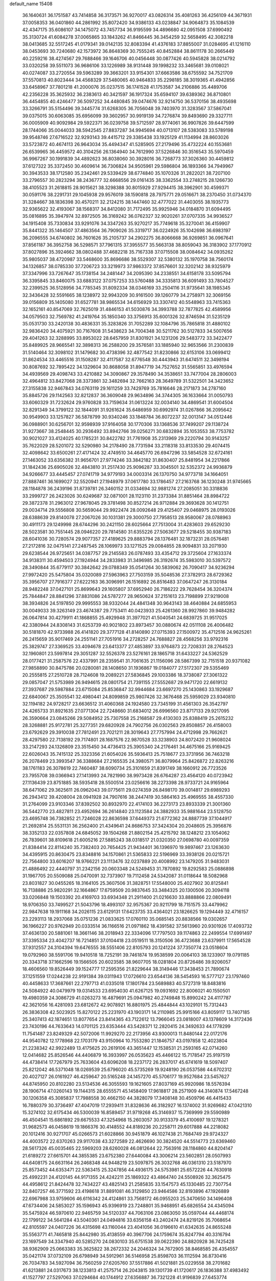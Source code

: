 default_name                                                                    
15408
  36.1640631  36.1751587  43.7414858  36.3173571  36.9270017  43.0826314
  35.4081263  36.4256109  44.3671931  37.0058353  36.0401860  44.2861992
  35.8072420  34.9386133  43.0238847  34.9064873  35.1084539  42.4347175
  35.6086107  34.1475072  43.7457734  36.9195599  34.4896680  42.0951508
  37.6990492  35.3130724  41.6084278  37.0065865  33.1843262  41.8466445
  36.3454259  32.5658495  42.3082218  38.0413685  32.5517245  41.0179341
  39.0142135  32.8083394  41.4376183  37.8855007  31.0284695  41.1216110
  38.0453693  30.7240680  42.1573972  36.8648369  30.7555245  40.8452884
  38.8611178  30.2665449  40.2259216  38.4274567  29.7688466  39.1646706
  40.0456448  30.0877426  40.5945828  38.0214792  33.0320258  39.5511073
  36.9686106  33.1226989  38.9131448  39.1998232  33.3465681  39.0108021
  40.0274087  33.2720554  39.5963289  39.3663201  33.9154301  37.6663586
  38.6755592  34.7521709  37.5570813  40.8023444  34.4568329  37.5480065
  40.9464833  35.2298185  38.3019365  41.4942856  33.6458967  37.7801218
  41.2000076  35.0237515  36.1741528  41.1753587  34.2106886  35.4489706
  42.2356228  35.3625932  36.2383613  40.3421597  36.1917324  35.6594107
  39.6389362  36.8710801  36.4454855  40.4246477  36.5097252  34.4480845
  39.0474676  32.9214750  36.5370156  38.4935698  33.3266791  35.5154496
  39.3445774  31.6268305  36.7056048  39.7403970  31.3283567  37.5867041
  39.0375015  30.6063085  35.6956099  39.3602957  30.9919139  34.7276874
  39.8493690  29.3327711  36.0005909  40.9092984  29.5922371  36.0239758
  39.5712597  28.9774061  36.9907826  39.6447599  28.1744066  35.0044033
  38.5942545  27.8837287  34.9945694  40.0713107  28.5383083  33.5789198
  39.9548746  27.6716522  32.9293143  39.4415712  29.3385438  33.1925129
  41.1134994  28.8603026  33.5723872  40.4674113  26.9643034  35.4494347
  41.5285905  27.2179496  35.4732224  40.1553681  26.6539965  36.4459572
  40.3104256  26.1364940  34.7612990  37.5226846  30.3516543  35.5970459
  36.9967267  30.1991839  34.4892623  36.8038060  30.3928016  36.7268773
  37.3026360  30.4459812  37.6127322  35.3372450  30.4609614  36.7306824
  34.9505961  29.5986804  36.1893366  34.7949967  30.3943533  38.1712580
  35.2342461  29.5339429  38.6774840  35.1070326  31.2822021  38.7207100
  33.2796557  30.2823294  38.2436777  32.6668556  29.0161435  38.3362554
  33.2748215  28.1266730  38.4105523  31.2618815  28.9015621  38.3298388
  30.8015929  27.9294415  38.3962901  30.4599371  30.0591176  38.2291731
  29.1045938  29.9576019  38.1590818  28.7975771  29.0516671  38.2370450
  31.0734370  31.3284667  38.1836398  30.4570211  32.2124215  38.1447460
  32.4777022  31.4403055  38.1935773  32.9365622  32.4193067  38.1568317
  34.8412080  31.7172495  35.9925946  34.0184870  31.6094495  35.0816895
  35.3947974  32.8972505  36.3169242  36.0762327  32.9020261  37.0707335
  34.9936527  34.1915408  35.7330834  33.9291076  34.3347263  35.9270217
  35.7749618  35.3270041  36.4159907  35.8441322  35.1464507  37.4863564
  36.7909026  35.3319717  36.0224926  35.1042698  36.6983197  36.2096555
  34.6740802  36.7601626  35.2105737  34.2902275  36.8066668  36.9269851
  36.0967641  37.8561187  36.3952758  36.5298571  37.7961315  37.3955577
  35.5663138  38.8059043  36.3183902  37.1770912  37.8027896  35.3924662
  38.0802488  37.4682218  35.7167338  37.0715508  38.0084642  34.0935262
  35.9805037  38.4720987  33.5468600  35.8696686  38.5529307  32.5380132
  35.1970758  38.7560174  34.1326857  38.0785330  37.7206723  33.3219973
  37.9863372  37.8576601  32.3202142  38.9325979  37.3347996  33.7267647
  35.1738154  34.2481447  34.2095390  34.2338551  34.6158178  33.5095794
  36.3395845  33.8460075  33.6883122  37.0757253  33.5760488  34.3335813
  36.6091493  33.7804527  32.2399525  36.5128956  34.7785345  31.8092334
  38.0346169  33.2504116  31.9735641  38.1985345  32.3436428  32.5591665
  38.1238972  32.9943209  30.9161500  39.1260779  34.2758971  32.3069156
  39.0156809  35.1405080  31.6527781  38.9865534  34.6156929  33.3307412
  40.5548963  33.7415363  32.1652161  40.8547069  32.7625019  31.4846153
  41.5030876  34.3993788  32.7877825  42.4589956  34.0579503  32.7569782
  41.2419764  35.1850340  33.3756913  35.6001326  32.8746594  31.5235129
  35.0531730  33.2420138  30.4836331  35.3283826  31.7052289  32.1084796
  35.7865818  31.4880102  32.9836420  34.4075921  30.7167608  31.5438623
  34.7004348  30.5211762  30.5127833  34.5007656  29.4041263  32.3288995
  33.8953022  28.6457959  31.8301921  34.1231206  29.5483772  33.3422477
  35.8489925  28.9665541  32.3898313  36.2588200  29.3576581  33.1885940
  32.9653566  31.2300839  31.5140464  32.3098102  31.1479682  30.4738396
  32.4877542  31.8230866  32.6153106  33.0699412  31.8624534  33.4465516
  31.1508287  32.4117587  32.6776548  30.4443943  31.6474511  32.3498194
  30.8087692  32.7895422  34.1329604  30.8688058  31.8947719  34.7527652
  31.5565851  33.4976594  34.4939569  29.4098743  33.4210882  34.3090867
  29.3578490  34.3538651  33.7477004  28.2806003  32.4964812  33.8427068
  28.3373861  32.3482694  32.7662163  28.3649789  31.5322501  34.3423652
  27.3155838  32.9467843  34.0763119  29.1611259  33.7429769  35.7816646
  28.2171873  34.2787160  35.8845726  29.1142563  32.8212837  36.3609048
  29.9634896  34.3744305  36.1633664  31.0050793  33.6060329  31.7232624
  29.9760828  33.7159634  31.0613224  32.0034140  34.4869541  31.6004504
  32.8291349  34.3799122  32.1844091  31.9261624  35.6486959  30.6992974
  31.0267866  36.2095642  30.9549903  33.1257827  36.5878799  30.9340246
  33.1848784  36.8072237  32.0013147  34.0512446  36.0988901  30.6256701
  32.9598939  37.9164058  30.1770306  33.1368536  37.7499207  29.1138724
  31.9273667  38.2548445  30.2936492  33.8942766  39.0256271  30.6832894
  35.1053553  38.7753782  30.9021027  33.4124025  40.1785231  30.8422782
  31.7761908  35.2313969  29.2220794  30.9143257  35.7622029  28.5201072
  32.5290980  34.2178490  28.7731594  33.2118318  33.8133530  29.4074415
  32.4098642  33.6500261  27.4171424  32.4749510  34.4645770  26.6947296
  33.5854528  32.6724161  27.1463052  33.6356382  31.9656701  27.9774246
  33.3842182  31.8630407  25.8481954  34.2217866  31.1842436  25.6905026
  32.4843810  31.2517430  25.9096287  33.3045501  32.5352372  24.9936879
  34.9266677  33.4445457  27.0741719  34.9779193  34.0003314  26.1370750
  34.9773718  34.1664051  27.8887461  36.1699027  32.5520941  27.1948979
  37.0617780  33.1786457  27.2163768  36.1230248  31.9745665  28.1184878
  36.2439196  31.8739781  26.3460152  31.0334694  32.9881274  27.2085051
  30.3318836  33.2999727  26.2423026  30.6249687  32.0871001  28.1123110
  31.2373384  31.8851464  28.8984722  29.3872378  31.2963012  27.9678045
  29.3781498  30.8527214  26.9712884  29.3693628  30.1412751  29.0034714
  29.5556808  30.5659044  29.9922474  28.0092648  29.4125407  29.0468975
  28.0193026  28.6388639  29.8140078  27.2067026  30.1031381  29.3000750
  27.7958513  28.9580067  28.0788963  30.4911173  29.1249998  28.6744296
  30.2421150  28.6025664  27.7513004  31.4283603  29.6529230  28.5023581
  30.7551445  28.0946220  29.7814580  31.6355226  27.5063677  29.5218455
  30.9387183  28.6041036  30.7280574  29.9077357  27.4189625  29.8883794
  28.1376481  32.1873231  28.0576481  27.2172816  32.0475141  27.2487545
  28.1069973  33.1271525  29.0084855  28.9094831  33.2071930  29.6238544
  26.9725651  34.0387757  29.2145583  26.0787493  33.4354712  29.3725604
  27.1633374  34.9138311  30.4594503  27.1924944  34.2833983  31.3496985
  26.3192674  35.5983010  30.5397572  28.3490844  35.6779117  30.3842642
  29.0788349  35.0541264  30.5839062  26.7090417  34.9236294  27.9972420
  25.5475804  35.0320089  27.5963963  27.7503159  35.5048536  27.3782913
  28.6729362  35.3956707  27.7916377  27.6222163  36.3096991  26.1516892
  26.8516483  37.0647247  26.3130184  28.9482248  37.0427101  25.8699643
  29.1605807  37.6952940  26.7186222  29.7628454  36.3204374  25.7844847
  28.8841296  37.8831086  24.5787277  28.9650624  37.2151613  23.7198899
  27.9219008  38.3934826  24.5197850  29.9995553  38.9332044  24.4841348
  30.9643143  38.4640884  24.6855953  30.0049033  39.3263149  23.4674387
  29.7753411  40.0423933  25.4261360  28.9927860  39.9484282  26.0647814
  30.4279911  41.1868855  25.4929948  31.3977021  41.5040541  24.6839725
  31.9517025  42.3380944  24.8308143  31.6253739  40.9021802  23.8973457
  30.0880674  42.0511108  26.4006482  30.5181870  42.9733988  26.4141820
  29.3777128  41.8140890  27.0715393  27.1500972  35.4712516  24.9625261
  26.2415659  35.9017469  24.2551141  27.7051916  34.2728257  24.7688827
  28.4568256  33.9792316  25.3829747  27.3369525  33.4094678  23.6413377
  27.4853897  33.9764873  22.7208331  28.2764523  32.1960801  23.5997814
  29.3051287  32.5526378  23.5276161  28.1865718  31.6433227  24.5362529
  28.0177421  31.2587576  22.4337991  28.2359541  31.7061635  21.1156096
  28.5867399  32.7151518  20.9371082  27.9858890  30.8475786  20.0280081
  28.1408650  31.1936867  19.0184077  27.5172307  29.5355469  20.2555815
  27.2510728  28.7124608  19.2089221  27.5836845  29.1003386  18.3738087
  27.3061322  29.0857047  21.5753989  26.9494615  28.0801754  21.7391155
  27.5552687  29.9471720  22.6619132  27.3937687  29.5987884  23.6715084
  25.8536847  32.9944684  23.6697270  25.1430863  33.1929687  22.6840067
  25.3505541  32.4980441  24.8099859  25.9807426  32.3676468  25.5959029
  23.9340810  32.1194182  24.9728217  23.6636512  31.4060368  24.1924580
  23.7345199  31.4561303  26.3542797  24.4265733  31.8921635  27.0771304
  22.7248660  31.6834012  26.6996560  23.8717133  29.9217095  26.3590664
  23.0845266  29.5084952  25.7307558  25.2168587  29.4130303  25.8388419
  25.2615232  28.3268881  25.9172781  25.3277351  29.6820928  24.7902756
  26.0302563  29.8508857  26.4158003  23.6792629  29.3910038  27.7812491
  23.7021211  28.3019643  27.7757994  24.4712998  29.7662621  28.4297580
  22.7138192  29.7174801  28.1687576  22.9870528  33.3238903  24.8072420
  21.9608024  33.2147293  24.1326809  23.3515450  34.4736413  25.3905340
  24.2176461  34.4675166  25.9169425  22.6026043  35.7415132  25.3323356
  21.6054026  35.5936413  25.7518677  23.3731956  36.7463218  26.2078469
  23.3993547  36.3388684  27.2165535  24.3980571  36.8079964  25.8426872
  22.8263216  38.1761183  26.3078619  22.7460487  38.6090734  25.3101659
  21.8391749  38.1660912  26.7723526  23.7955708  39.0366943  27.1413993
  24.7821990  38.9973428  26.6764287  23.4564120  40.0723942  27.1136439
  23.8751885  38.5935418  28.5500514  23.0256616  38.2273398  28.9733721
  24.9165964  38.6471062  29.3625611  26.0962043  39.0775611  29.0274359
  26.8498170  39.0014817  29.6989293  26.2943412  39.4208004  28.0941928
  24.7907616  38.2447419  30.5864163  25.4969555  38.4557330  31.2764099
  23.9103346  37.8392502  30.8932970  22.4174103  36.2273173  23.8933339
  21.3001360  36.5442770  23.4827811  23.4952694  36.2614840  23.1123584
  24.3882933  35.9881644  23.5128750  23.4695748  36.7382852  21.7246028
  22.8636598  37.6449373  21.6772362  24.8887739  37.1044917  21.2692814
  25.5531131  36.2562400  21.4349641  24.8686753  37.3424304  20.2048605
  25.3956876  38.3352133  22.0357808  24.6845052  39.1504268  21.8802154
  25.4215792  38.1248212  23.1054062  26.7839601  38.8109618  21.6005216
  27.5885243  38.0318517  21.0320350  27.0698780  40.0097359  21.8384414
  22.8114240  35.7382403  20.7654425  21.9434401  36.1396970  19.9897467
  23.1263630  34.4395915  20.8630475  23.8348816  34.1570861  21.5365833
  22.5196969  33.3938126  20.0215721  22.7564800  33.6016207  18.9766221
  23.1113476  32.0237889  20.4008992  23.1479205  31.9483031  21.4886492
  22.4440797  31.2342156  20.0603348  24.5249453  31.7870892  19.8292583
  25.0886898  31.1967705  20.5509088  25.0470091  32.7373907  19.7112458
  24.5342087  31.0118644  18.5082968  23.8031827  30.0455265  18.3164105
  25.3607506  31.3828751  17.5548000  25.4027902  30.8125841  16.7138886
  25.9820291  32.1664867  17.6759509  20.9837645  33.3484325  20.1300506
  20.3094118  33.0206848  19.1503392  20.4169703  33.6934348  21.2911400
  21.0216630  33.8888866  22.0809491  18.9706350  33.7499527  21.5043796
  18.4993107  32.9575367  20.9211799  18.7151575  33.4479962  22.9847638
  19.1911168  34.2026115  23.6129131  17.6423735  33.4364021  23.1826625
  19.1294449  32.4716157  23.2293113  18.2937068  35.0751236  21.0833625
  17.0760110  35.0685145  20.8838566  19.0302657  36.1966227  20.9762949
  20.0333514  36.1166516  21.0971862  18.4391582  37.5613960  20.9301926
  17.4093732  37.4636130  20.5881061  18.3661146  38.2018943  22.3334096
  17.7797503  39.1174863  22.2499554  17.6991497  37.3395334  23.4042737
  16.7214851  37.0104418  23.0519511  18.3150506  36.4723688  23.6379911
  17.5654528  37.9312557  24.3104394  19.6476555  38.5551406  22.8105793
  20.1241224  37.7350774  23.0518604  19.0792960  38.5591706  19.9410518
  18.7252191  39.7461874  19.9538599  20.0064103  38.1233907  19.0791185
  20.3343718  37.1662596  19.1566505  20.6023585  38.9607705  18.0281804
  20.8726486  39.9206057  18.4606560  19.8526449  39.1524777  17.2595356
  21.8229644  38.3149446  17.3438453  21.7890674  37.1251559  17.0244238
  22.9191384  39.0311943  17.0726610  23.6544136  38.5454593  16.5777127
  23.1797460  40.4458633  17.3687661  22.2797713  41.0335018  17.1801784
  23.5689883  40.5727319  18.8483816  24.5084922  40.0479979  19.0314533
  23.6954030  41.6267125  19.0931692  22.8006021  40.1550501  19.4980359
  24.3086729  41.0263273  16.4879691  25.0947982  40.2749848  15.8990242
  24.4117787  42.3621056  16.4281093  23.6812672  42.9078921  16.8801975
  25.4844844  43.1029101  15.7312443  26.3836308  42.5023925  15.8270122
  25.2231970  43.1903171  14.2110985  25.9915166  43.8059117  13.7407185
  25.3407413  42.1874651  13.8077654  23.8414365  43.7122612  13.7966045
  23.0818007  43.1378609  14.3172436  23.7430196  44.7633643  14.0701125
  23.6353444  43.5428371  12.2820415  24.3492633  44.1778299  11.7541487
  23.8249329  42.5072006  11.9929270  22.2173956  43.9300013  11.8480144
  22.0172176  44.9540782  12.1778968  22.1703179  43.9150964  10.7553280
  21.1846757  43.0197858  12.4023804  21.2238342  42.9922489  13.4175625
  20.2619106  43.3651447  12.1538531  21.2593165  42.0714260  12.0414682
  25.8526546  44.4406879  16.3933997  26.0535623  45.4466122  15.7178547
  25.9197519  44.4738414  17.7267979  25.7633604  43.6096208  18.2237172
  26.2837017  45.6741619  18.5097407  25.8212042  46.5371048  18.0269539
  25.6796020  45.5735269  19.9248190  26.0537586  44.6702312  20.4027127
  26.0161927  46.4259647  20.5165248  24.1457270  45.5706177  19.9527684
  23.5457627  44.8745950  20.8102280  23.5134536  46.3055593  19.1621605
  27.8037169  45.9920986  18.5576394  28.1906714  47.0260143  19.1144315
  28.6555571  45.1458409  17.9618817  28.2571909  44.3140874  17.5467248
  30.1206358  45.3085837  17.7988558  30.4662150  44.3828079  17.3408148
  30.4509796  46.4415433  16.7880379  30.3736497  47.4047019  17.2939411
  31.8328636  46.3182927  16.1374002  31.9269682  47.0421310  15.3274102
  32.6175434  46.5300039  16.8589457  31.9719268  45.3146937  15.7369999
  29.5590989  46.4504541  15.6861892  29.6675533  47.3254968  15.2603057
  30.9133379  45.4100697  19.1278321  31.9682573  46.0458619  19.1866376
  30.4148552  44.8189236  20.2258711  29.6017888  44.2218082  20.1012416
  30.9271707  45.0266573  21.6028866  30.9451879  46.1027438  21.7684749
  29.9724327  44.4003572  22.6370263  29.9117038  43.3272589  22.4626690
  30.3824520  44.5514773  23.6369460  28.5617326  45.0035465  22.5969203
  28.6260028  46.0812644  22.7563916  28.1184860  44.8204147  21.6189272
  27.6615701  44.3855385  23.6752380  27.6440084  43.3006214  23.5602851
  28.0507993  44.6408175  24.6631164  26.2468348  44.9448219  23.5097875
  26.3032768  46.0361310  23.5187970  25.8573452  44.6353471  22.5363415
  25.3247856  44.4936175  24.5753981  25.6572226  44.7630918  25.4992231
  24.4120145  44.9171355  24.4242211  25.1869322  43.4864740  24.5508926
  32.3625475  44.4958612  21.8424478  32.7434227  43.4825143  21.2585835
  33.1547573  45.1330485  22.7307754  32.8407257  46.3771592  23.4198618
  31.8891081  46.3129850  23.9464586  32.8193896  47.1926889  22.6967988
  33.9759606  46.6116342  24.4124861  33.7568172  46.0955203  25.3470650
  34.1496408  47.6734406  24.5853027  35.1596943  45.9396919  23.7248801
  35.9468951  45.6826554  24.4345094  35.5475924  46.5970610  22.9465759
  34.5120337  44.7063106  23.0863050  35.0597044  44.4468174  22.1799122
  34.5641284  43.5040361  24.0494816  33.6356158  43.2402474  24.8219126
  35.7068654  42.8105597  24.0407226  36.4315698  43.1160044  23.4041056
  36.0196610  41.6342635  24.8655248  35.5563771  41.7465818  25.8442980
  35.4138559  40.3967706  24.1759674  35.8247794  40.3316794  23.1697549
  34.3347940  40.5285270  24.0830103  35.6751538  39.0622390  24.8820928
  36.7425428  38.9362909  25.0663383  35.3625822  38.2672332  24.2046324
  34.7672905  38.8468585  26.4354557  35.0421174  37.0732109  26.6798949
  34.5912961  36.5146958  25.8598703  36.1112594  36.8730416  26.7034783
  34.5927094  36.7560259  27.6205760  37.5517886  41.5021881  25.0229558
  38.2701682  41.6213881  24.0317673  38.1233813  41.2575714  26.2043815
  39.1301739  41.1720617  26.1836388  37.4983492  41.1527797  27.5297063
  37.0294684  40.1744912  27.6356887  36.7321228  41.9196839  27.6453774
  38.5134999  41.3263533  28.6707415  39.7141590  41.4888900  28.4263170
  38.0298628  41.3066095  29.9198411  37.0203251  41.2100602  30.0132991
  38.7830508  41.6062901  31.1584921  39.0199137  42.6716913  31.1710865
  37.8778688  41.2887802  32.3667579  37.2347984  40.4451875  32.1175051
  38.4827531  41.0063805  33.2311307  37.0177844  42.4938098  32.7659663
  36.7576309  43.0637475  31.8758703  37.6065715  43.1361037  33.4184198
  35.7325141  42.0685863  33.4937646  35.1131843  41.4713829  32.8206928
  36.0009206  41.4435295  34.3480458  34.9626962  43.2305343  33.9793964
  34.8899205  43.3426455  34.9788447  34.3575330  44.1533491  33.2511220
  34.3102163  44.1128569  31.9496225  33.7935751  44.8148062  31.4313540
  34.7019221  43.3201258  31.4516940  33.7929593  45.1597816  33.8481548
  33.3805392  45.9127402  33.3081127  33.7225234  45.1615964  34.8590029
  40.1305425  40.8950650  31.3110512  41.0823006  41.5423576  31.7529533
  40.2465256  39.6093695  30.9802528  39.4238270  39.1198833  30.6422843
  41.4996015  38.8448023  31.1389793  41.9167013  39.0555450  32.1238450
  41.1962075  37.3448699  31.0797464  40.5370019  37.0882226  31.9079324
  42.1219196  36.7754015  31.1806557  40.5550076  37.0063467  29.8663045
  41.2364780  36.7087652  29.2237576  42.5776381  39.2009324  30.1049571
  43.7628695  39.2741519  30.4481863  42.1832009  39.4488429  28.8540781
  41.1954311  39.3867833  28.6477430  43.0896069  39.6917514  27.7299252
  43.2846551  40.7611248  27.6504465  44.0393021  39.1902805  27.9141215
  42.5443233  39.1941019  26.3859275  41.4022097  38.7301532  26.2863620
  43.3796853  39.2792377  25.3480260  44.3155260  39.6162924  25.5263684
  43.0277789  38.9789398  23.9590828  42.1867272  39.6109445  23.6682400
  44.2315140  39.3410287  23.0783027  43.9788796  39.1792102  22.0290544
  44.4948194  40.3898863  23.2173745  45.0898963  38.7181903  23.3359494
  42.6079247  37.5139993  23.7381587  41.6941741  37.2469880  22.9543849
  43.2115223  36.5605718  24.4614954  43.9636283  36.8260642  25.0851695
  42.8989695  35.1269682  24.3119925  43.0986433  34.8437904  23.2785822
  43.7805439  34.2543603  25.2221110  43.4268821  34.3458048  26.2490165
  43.7489378  32.7776184  24.8304140  44.1052838  32.6505400  23.8077773
  44.3863465  32.2077004  25.5048653  42.7358077  32.3846124  24.9112754
  45.1345332  34.6630902  25.1918157  45.4147496  34.7778991  24.2621818
  41.4179487  34.8309822  24.5898303  40.8263837  33.9953458  23.9094519
  40.7758550  35.5598629  25.5126853  41.3188847  36.1938710  26.0898912
  39.3331214  35.4319128  25.7759626  39.1222160  34.3806720  25.9755167
  38.9530878  36.2166054  27.0348481  37.9486185  35.9199418  27.3359863
  39.6331148  35.9414402  27.8378964  38.9730146  37.6213609  26.8357378
  39.8946455  37.9274393  26.7260624  38.4522732  35.8474440  24.5860541
  37.4420579  35.1919626  24.3187294  38.8519612  36.8697242  23.8094751
  39.7151742  37.3413399  24.0513582  38.1841496  37.2217776  22.5438870
  37.1068833  37.2248832  22.7157494  38.6038144  38.6202828  22.0571363
  38.5610195  39.3151447  22.8945328  39.6298965  38.5858390  21.6862153
  37.6651434  39.1217614  20.9390449  37.5824052  38.3644550  20.1623314
  36.6659874  39.2812561  21.3425091  38.1510904  40.4087329  20.2636433
  39.1612077  40.2459542  19.8810334  37.5057881  40.6080097  19.4073616
  38.1586617  41.5604636  21.1846170  38.6285427  41.4458511  22.0755576
  37.6458718  42.7584365  20.9827127  36.8550470  43.0682385  19.9996958
  36.5627889  44.0320957  19.9146751  36.5100530  42.3581474  19.3614583
  37.9147388  43.7208311  21.8060145  37.6106955  44.6540458  21.5427929
  38.6936372  43.6199401  22.4486785  38.4468852  36.1657505  21.4725476
  37.5117159  35.7977733  20.7682032  39.6679134  35.6242511  21.3777709
  40.4066462  36.0207340  21.9501017  39.9851485  34.5279962  20.4433943
  39.7180936  34.8527148  19.4360413  41.4954318  34.2379247  20.4570475
  42.0399685  35.1736195  20.3146687  41.7881507  33.8010688  21.4122579
  41.8553071  33.2751871  19.3162370  41.4918446  33.7021804  18.3834714
  41.3659737  32.3138465  19.4780195  43.3650481  33.0427938  19.2026593
  43.8718761  33.9870310  19.0000431  43.7392815  32.6496184  20.1489081
  43.6888181  32.0320339  18.0948632  44.7595199  31.8127091  18.1306008
  43.1566482  31.0988446  18.2969133  43.3413275  32.5225430  16.7373250
  43.6279566  31.8506097  16.0312007  42.3419600  32.6929754  16.6290106
  43.8039280  33.4111745  16.5475346  39.1510734  33.2735235  20.7273757
  38.6036655  32.6810576  19.7990164  38.9887971  32.9033062  21.9981863
  39.5099848  33.4025573  22.7103392  38.1296848  31.7965179  22.4150812
  38.4541434  30.8914417  21.8990093  38.3100065  31.5788765  23.9220385
  38.0267903  32.4776443  24.4711048  37.6773469  30.7522845  24.2461488
  39.3513339  31.3382452  24.1414963  36.6527456  32.0329253  22.0423116
  36.0239934  31.1463776  21.4648578  36.1120912  33.2312603  22.3005810
  36.6644596  33.9143182  22.8075811  34.7380015  33.5901841  21.9263365
  34.0774717  32.8127201  22.3111791  34.3730236  34.9157003  22.6220945
  34.4772716  34.7818612  23.6998774  35.0888272  35.6772710  22.3091504
  32.9542406  35.4385715  22.3221301  32.8591182  35.6267576  21.2540763
  31.8478454  34.4715592  22.7543085  31.9232820  34.2595385  23.8210253
  30.8728107  34.9131346  22.5467519  31.9205442  33.5424820  22.1906416
  32.7359688  36.7577659  23.0626535  32.8303341  36.6094556  24.1383283
  33.4680201  37.4936299  22.7297723  31.7419783  37.1393660  22.8393876
  34.5272584  33.6391235  20.3982086  33.5227468  33.1334331  19.9063217
  35.4781871  34.1830717  19.6362864  36.2640516  34.6261943  20.1009371
  35.4548682  34.2127674  18.1632373  34.5266775  34.6818425  17.8365823
  36.6326399  35.0797754  17.6774178  36.5624691  36.0366764  18.1972004
  37.5818957  34.6288087  17.9681305  36.6285423  35.3972632  16.1724554
  35.5973404  35.5214824  15.8380476  37.1238826  36.3612355  16.0450297
  37.3426523  34.3931118  15.2544929  38.0788594  33.4881592  15.7079792
  37.1885683  34.5256109  14.0130794  35.4921533  32.7990173  17.5616500
  34.7396209  32.4802062  16.6386791  36.3035226  31.9199265  18.1523378
  36.9128873  32.2647395  18.8852020  36.3798682  30.4989776  17.7930638
  36.5299479  30.4168837  16.7196841  37.5742528  29.8365899  18.4953723
  37.4298843  29.8874005  19.5726135  37.7675929  28.3802802  18.0903798
  38.7095333  28.0222883  18.5035213  36.9543229  27.7662240  18.4758250
  37.8045649  28.2968336  17.0040173  38.7734375  30.5073085  18.1839710
  38.7505600  31.3711786  18.6288019  35.0745456  29.7677574  18.1152340
  34.5447216  29.0550881  17.2645317  34.4913690  29.9949827  19.2986168
  34.9740327  30.5889570  19.9665081  33.1836325  29.4509916  19.6834488
  33.2348397  28.3633505  19.6200175  32.9065024  29.8458915  21.1483492
  33.6678008  29.3875784  21.7816607  33.0117884  30.9265358  21.2378846
  31.5131594  29.4674162  21.6865128  30.7460969  29.9509174  21.0833339
  31.2743693  27.9557294  21.6784173  31.2990107  27.5808504  20.6557260
  32.0347082  27.4509784  22.2736444  30.2876208  27.7439753  22.0883437
  31.3780424  29.9688460  23.1252664  31.5236871  31.0488552  23.1523818
  30.3783088  29.7496782  23.4959616  32.1187456  29.4890963  23.7649687
  32.0692682  29.9083980  18.7242917  31.2915055  29.0773254  18.2536058
  32.0352988  31.2019535  18.3718179  32.7069584  31.8243408  18.8160985
  31.0896935  31.7800789  17.3997959  30.0706296  31.5954644  17.7404732
  31.3107501  33.2971613  17.2947755  32.3790495  33.4981395  17.2068498
  30.8252243  33.6696943  16.3903644  30.7334999  34.0700621  18.4894428
  29.6458673  34.0837209  18.4183772  31.0169344  33.5970434  19.4294848
  31.2776315  35.4999416  18.4606326  32.3499758  35.4580758  18.6611781
  31.1248159  35.9241243  17.4660066  30.6198987  36.3633828  19.4533549
  29.7359420  36.0450125  19.8398021  31.0619627  37.5370580  19.8651479
  32.1936515  38.0348324  19.4591795  32.4706853  38.9738339  19.7220063
  32.7174582  37.5621867  18.7264978  30.3681651  38.2458425  20.7028362
  30.7240345  39.1408243  21.0057364  29.3997893  38.0121179  20.9030737
  31.2042303  31.1338454  16.0196375  30.1661308  30.8437981  15.4160534
  32.4206303  30.8648422  15.5250281  33.2265722  31.1865014  16.0560900
  32.6452760  30.1155245  14.2716821  32.0418684  30.5574826  13.4770482
  34.1251170  30.1909529  13.8477484  34.7681685  29.9913589  14.7063182
  34.3124444  29.4211208  13.0962110  34.4839047  31.5511861  13.2280878
  33.7989905  31.7482604  12.4029371  34.3668703  32.3435905  13.9680896
  35.9157930  31.5741035  12.6740378  36.0444042  32.4913585  12.0969092
  36.0540253  30.7354219  11.9917997  36.9247097  31.5623042  13.7477111
  37.0690175  32.4337791  14.2489857  37.7130446  30.5797388  14.1349017
  37.7507650  29.4152789  13.5583253  38.3180156  28.6741344  13.9708434
  37.2518413  29.2316738  12.6925385  38.5187985  30.7881032  15.1266823
  39.2305360  30.1098392  15.3749396  38.5126013  31.7035198  15.5729138
  32.1917763  28.6567787  14.3772351  31.4193638  28.2066699  13.5309654
  32.6378126  27.9307663  15.4036933  33.2665850  28.3851787  16.0608605
  32.4383654  26.4754649  15.5329723  32.6899817  26.0193955  14.5760119
  33.4131937  25.8921269  16.5836469  33.3351193  26.4750818  17.5024238
  33.1293713  24.4230351  16.9292853  33.1233895  23.8164087  16.0230416
  33.9035642  24.0449912  17.5982365  32.1707891  24.3277682  17.4377335
  34.8602664  25.9586372  16.0734973  35.1332230  26.9803491  15.8132399
  35.5430474  25.6146519  16.8510622  34.9804129  25.3277338  15.1918475
  30.9840647  26.0876293  15.8378531  30.4679279  25.1536815  15.2167237
  30.3128605  26.7791389  16.7649478  30.7711942  27.5772650  17.1985053
  29.0604878  26.3164198  17.3813518  29.2303278  25.3451757  17.8475054
  28.7939223  27.0177769  18.1688201  27.8603498  26.1887157  16.4338423
  27.0825425  25.2429772  16.5565910  27.7354296  27.0610244  15.4296933
  28.3732673  27.8448398  15.4164093  26.6731536  26.9787386  14.4070034
  25.7059678  26.9485485  14.9123989  26.6967042  28.2103834  13.4870676
  27.6644255  28.2451702  12.9856525  25.9294563  28.0849417  12.7214126
  26.4570014  29.5579336  14.1668860  25.9653618  29.6201302  15.3182952
  26.7967149  30.5874922  13.5407465  26.7763784  25.7143280  13.5322334
  25.7778055  25.2804535  12.9449690  27.9660589  25.1096677  13.4457926
  28.7498512  25.5361827  13.9255740  28.1898967  23.8204756  12.7922860
  27.5540581  23.7354065  11.9106016  29.2224043  23.7623223  12.4593399
  27.9133609  22.6312047  13.7142958  27.4115208  21.6143185  13.2392672
  28.1340971  22.7619688  15.0283238  28.5529617  23.6244157  15.3546908
  27.7801454  21.7325681  16.0297337  28.1281170  20.7643062  15.6683879
  28.4794794  22.0022749  17.3801889  28.1820681  22.9859773  17.7405117
  28.1094872  20.9603395  18.4463664  27.0458244  21.0084304  18.6767123
  28.3602249  19.9596907  18.0922488  28.6661187  21.1621913  19.3614661
  30.0062730  21.9810041  17.2295947  30.3337529  21.0049424  16.8693871
  30.3326146  22.7448588  16.5254814  30.4780742  22.1816789  18.1915742
  26.2586694  21.6319970  16.2048884  25.7031516  20.5331633  16.1621930
  25.5651095  22.7750241  16.3033202  26.0902673  23.6449687  16.3468182
  24.0943571  22.8529945  16.3573316  23.7451898  22.2346848  17.1844589
  23.6524451  24.3072826  16.6208594  24.0973562  24.9592678  15.8668008
  22.5673767  24.3643917  16.5190760  24.0260889  24.8242599  18.0230213
  23.5463748  24.2012916  18.7777475  25.1030875  24.7597129  18.1652633
  23.5778555  26.2700776  18.2385222  22.3940762  26.5788971  18.2936958
  24.4930926  27.2079502  18.3622172  24.1971712  28.1754988  18.4368292
  25.4743228  26.9888077  18.3321677  23.4104296  22.3015061  15.0877775
  22.2466789  21.8979137  15.1470748  24.1255355  22.2406706  13.9522193
  25.0507735  22.6466877  13.9701984  23.7242614  21.4927730  12.7472728
  22.6356907  21.5187703  12.6655382  24.3076562  22.1932505  11.5027477
  23.8633076  23.1861996  11.4279156  25.3790878  22.3372510  11.6460540
  24.1193323  21.4753510  10.1510540  24.4492151  22.1552020   9.3640844
  24.7862800  20.6167714  10.1337906  22.7100965  20.9737856   9.7912671
  22.4525043  20.1223759  10.4210036  22.7395409  20.6283948   8.7564320
  21.6760890  22.0107839   9.9382199  21.8455754  22.7576729  10.6038683
  20.4982344  22.0704706   9.3457148  20.0825142  21.1841979   8.4848119
  19.1386312  21.2155484   8.1174679  20.7196601  20.4567402   8.1835276
  19.7129978  23.0556424   9.6591160  18.8718808  23.2425595   9.1236370
  20.0386599  23.7060142  10.3673103  24.1038244  20.0104309  12.8419559
  23.2423880  19.1627918  12.6266725  25.3452481  19.6660754  13.1894448
  26.0137051  20.4072874  13.3606478  25.8516294  18.2847886  13.1610553
  25.7528056  17.9079893  12.1399215  27.3485608  18.2945731  13.5177788
  27.8892129  18.9513421  12.8371557  27.4824389  18.6618939  14.5354246
  27.9498468  16.9046127  13.3930666  27.8875827  16.2677984  12.3535388
  28.5346926  16.3705541  14.4351291  28.9084544  15.4422754  14.3384814
  28.7063981  16.9182014  15.2711014  25.0818437  17.3063298  14.0744552
  24.9582072  16.1288627  13.7273854  24.5517230  17.7821347  15.2071874
  24.7586506  18.7432345  15.4588461  23.7502819  16.9927321  16.1557202
  23.7654394  15.9485783  15.8427977  24.3902407  17.0431974  17.5593514
  24.4105285  18.0813785  17.8954699  23.7636991  16.4878566  18.2579192
  25.7809682  16.4619838  17.6757306  26.1959279  15.2256358  17.2321276
  25.6528666  14.5648180  16.6797601  27.4603818  15.0309979  17.6352061
  28.0414896  14.1372574  17.4352568  27.9035012  16.1015013  18.3202722
  26.8367669  17.0144587  18.3499488  26.8278392  17.9693348  18.8576582
  22.2500785  17.3688938  16.1903362  21.5797667  17.0681661  17.1765046
  21.6844435  18.0203666  15.1590606  22.2515553  18.2491378  14.3527688
  20.2963125  18.5319885  15.2209323  20.2586281  19.2478966  16.0436762
  19.8983673  19.3181696  13.9505443  18.8868100  19.7000710  14.0873568
  20.5560051  20.1850962  13.8897218  19.9646913  18.6105326  12.5842884
  20.9609660  18.2007899  12.4549925  19.8317638  19.3688200  11.8099839
  18.9356826  17.4993943  12.3345285  19.3580133  16.3793570  11.9401156
  17.7096789  17.7236531  12.4599379  19.2408068  17.4669791  15.5646410
  18.2801201  17.7797947  16.2632383  19.4168952  16.2091470  15.1430359
  20.2748605  15.9783697  14.6544674  18.4465604  15.1408048  15.4393678
  17.4518216  15.5718797  15.3473150  18.5490191  14.0171611  14.3911916
  19.5960499  13.8398587  14.1444402  17.9148834  12.6846197  14.7892988
  17.9539486  11.9963092  13.9443935  18.4711722  12.2391152  15.6146673
  16.8776462  12.8245651  15.0879845  17.8610827  14.4497678  13.2278757
  18.3549493  15.2169657  12.8733801  18.5317218  14.6598182  16.8941067
  17.4929342  14.5479831  17.5536301  19.7358086  14.4616854  17.4393368
  20.5565261  14.4911761  16.8408508  19.9389392  14.1696353  18.8604805
  19.3321508  13.3026576  19.1286851  21.4139552  13.8078312  19.0770242
  21.6724971  12.9306606  18.4822715  22.0548760  14.6402784  18.7830280
  21.5872735  13.5785875  20.1293583  19.5088378  15.3393707  19.7705236
  18.8500506  15.1144063  20.7898482  19.8240698  16.5846231  19.3942475
  20.3930625  16.7050721  18.5603152  19.4158913  17.7894684  20.1269395
  19.7061685  17.6909175  21.1741721  20.1195698  19.0276360  19.5409034
  19.9841259  19.0328793  18.4587400  19.6021775  19.9030623  19.9290565
  21.5976717  19.2464444  19.8493308  22.3643556  18.3348370  20.6079607
  21.9399417  17.4062213  20.9575166  23.6956766  18.6369926  20.9483690
  24.2669201  17.9400856  21.5472976  24.2727863  19.8509162  20.5378197
  25.2875906  20.0903281  20.8219267  23.5205870  20.7587736  19.7740247
  23.9587539  21.6965128  19.4671474  22.1907139  20.4545466  19.4292365
  21.6082216  21.1654332  18.8595499  17.8901845  17.9802924  20.1175148
  17.3130911  18.2841158  21.1614674  17.2091769  17.7510747  18.9879737
  17.7202867  17.5650799  18.1294682  15.7433410  17.8071904  18.9254622
  15.4293251  18.7688487  19.3312979  15.2918808  17.7363022  17.4584078
  15.8633053  18.4625262  16.8847417  15.5172816  16.7446784  17.0630454
  13.7934171  18.0228429  17.2546539  13.2051232  17.2983782  17.8157719
  13.5619018  17.8979342  16.1968602  13.3734105  19.4347181  17.6655470
  12.4324906  19.6315435  18.4213118  14.0494814  20.4689489  17.2162588
  13.7537472  21.3882489  17.5027475  14.7781233  20.3342661  16.5213396
  15.0871274  16.7086665  19.7800039  14.1306079  16.9853488  20.5027792
  15.6386737  15.4880818  19.7719913  16.4187941  15.3151130  19.1481844
  15.1708942  14.3841913  20.6203616  14.1469578  14.1250294  20.3493120
  15.8065859  13.5142903  20.4526446  15.2145465  14.7280090  22.1145202
  14.2507924  14.4622868  22.8364807  16.2801101  15.4045478  22.5573376
  17.0449875  15.5599464  21.9114442  16.4087851  15.9323466  23.9196945
  16.1609399  15.1324878  24.6181374  17.8763127  16.3326180  24.1533782
  18.5222573  15.4863140  23.9187538  18.1398424  17.1477638  23.4790230
  18.1536382  16.7863563  25.5915403  17.5284850  17.6502108  25.8109615
  19.1935591  17.1096696  25.6547464  17.8666281  15.5430211  26.8820939
  19.1710943  14.3455564  26.4890907  20.1393067  14.8469415  26.4644312
  19.1895482  13.5722248  27.2556154  18.9777343  13.8822262  25.5212155
  15.4378890  17.0979694  24.1921619  14.7292610  17.0972645  25.1989983
  15.3364913  18.0695054  23.2752180  15.9418153  18.0186168  22.4608390
  14.4474019  19.2364952  23.3966426  14.7308941  19.7781392  24.2979407
  14.6882042  20.1584155  22.1847369  15.7370525  20.4567224  22.1821619
  14.4947538  19.5890666  21.2757137  13.8122306  21.4258318  22.1436377
  12.7620784  21.1406137  22.1082805  14.0430842  22.3238159  23.3585448
  13.7097769  21.8228360  24.2650656  15.0974391  22.5863227  23.4427941
  13.4511944  23.2283840  23.2423929  14.1164529  22.2458590  20.8920899
  15.1333583  22.6341695  20.9266057  13.9905718  21.6244954  20.0057718
  13.4172418  23.0804188  20.8285773  12.9612134  18.8528833  23.5457414
  12.2016382  19.5459209  24.2302746  12.5400607  17.7237399  22.9661370
  13.1965849  17.2443608  22.3542546  11.1859423  17.1593371  23.1184929
  10.4520439  17.9394642  22.9093520  10.9923575  16.0432716  22.0814237
  10.1055006  15.4578787  22.3294430  11.8536218  15.3743507  22.1063929
  10.8086140  16.6101270  20.6654189   9.8715028  17.1633287  20.6086296
  11.6253780  17.2851016  20.4150436  10.7862166  15.4504727  19.6720190
  11.6970397  14.8666593  19.8166295   9.9187548  14.8210440  19.8779391
  10.7325695  15.9135913  18.2803030  10.4282329  16.8651983  18.0986637
  11.0912402  15.2259979  17.2164027  11.4800346  13.9852806  17.2919443
  11.6648060  13.4573334  16.4465553  11.4625973  13.5160034  18.1789042
  11.0701733  15.8158431  16.0618159  11.3937907  15.3472021  15.2251922
  10.7453523  16.7770868  16.0299575  10.8507341  16.6574541  24.5310390
   9.6655484  16.4315484  24.7918934  11.8293467  16.5285909  25.4444913
  12.7768592  16.7281174  25.1363572  11.6670111  15.9586672  26.8039016
  10.5984565  15.8931367  27.0141404  12.1790384  14.5036246  26.8251511
  11.9207937  14.0659262  27.7909333  11.6506618  13.9334046  26.0594300
  13.6930683  14.3482623  26.5927001  13.9201383  14.5540367  25.5474012
  14.2405154  15.0518856  27.2195777  14.1391958  12.9215670  26.9363521
  13.9001264  12.7246510  27.9816102  13.5998118  12.2154762  26.3040560
  15.6447359  12.7317285  26.7385036  15.8933583  12.9260624  25.6919239
  16.1755091  13.4610436  27.3577989  16.0634923  11.3602709  27.1169397
  15.8626452  11.1841116  28.0980668  15.5831749  10.6639147  26.5546214
  17.0548321  11.2164133  26.9421701  12.2140158  16.8072546  27.9721116
  12.3864537  16.2802830  29.0750784  12.4745573  18.1046366  27.7682332
  12.3264348  18.4786795  26.8435398  12.9079363  19.0298468  28.8375613
  13.6009167  18.4999106  29.4938811  13.6514654  20.2376384  28.2339102
  12.9544146  20.8018328  27.6125270  13.9596317  20.8857502  29.0554557
  14.8984940  19.9065441  27.3946862  14.5966821  19.3463801  26.5137344
  15.5585674  21.2078650  26.9362692  16.3968517  20.9797333  26.2791964
  14.8381021  21.8148054  26.3895315  15.9208670  21.7702015  27.7970218
  15.9417340  19.1001650  28.1700963  16.1891514  19.6037898  29.1024291
  15.5574188  18.1023905  28.3847181  16.8446873  18.9876793  27.5717625
  11.7614803  19.5240950  29.7458378  12.0201645  19.9390761  30.8770439
  10.5128397  19.4723945  29.2668333  10.4069398  19.1848825  28.3029380
   9.2711989  19.7505132  30.0106658   8.4721253  19.8189727  29.2711202
   8.9127361  18.5751578  30.9410231   9.6703660  18.5119030  31.7219131
   7.9596118  18.7959757  31.4225321   8.7956382  17.1897853  30.3043118
   8.6556467  16.2216008  31.0951737   8.8018592  17.0207606  29.0632353
   9.2615842  21.1055210  30.7565115   8.9242717  21.1755441  31.9451695
   9.6815147  22.1885692  30.0952105   9.9236107  22.0973944  29.1144948
   9.8324969  23.5115856  30.7197724  10.1414480  23.3601302  31.7548404
  10.9592549  24.3245076  30.0315629  10.7005271  24.4435623  28.9783163
  11.0815367  25.7312179  30.6536860  11.2785211  25.6547066  31.7239475
  11.8874561  26.2881996  30.1801790  10.1667236  26.3017210  30.4951194
  12.3150085  23.5786571  30.1241534  12.6548078  23.5624874  31.1610643
  12.1834419  22.5470019  29.8026355  13.4216305  24.1670091  29.2383439
  13.0680015  24.2525292  28.2104477  13.7283736  25.1450103  29.6036965
  14.2876219  23.5053259  29.2582443   8.4996202  24.2809989  30.7446917
   7.8205507  24.4234306  29.7196587   8.1752293  24.8609182  31.9065799
   8.6959270  24.5842239  32.7320239   7.1470795  25.9006484  32.0742707
   6.9290828  26.3507092  31.1053751   5.8587438  25.2424805  32.6117891
   5.4932527  24.5346154  31.8698342   6.1047109  24.6650389  33.5015790
   4.7221410  26.2145060  32.9781725   3.9134402  25.6383594  33.4287558
   5.0801706  26.9259006  33.7216053   4.1582456  26.9649472  31.7641985
   4.9597454  27.4651065  31.2223983   3.6985757  26.2374543  31.0960460
   3.0890267  27.9966959  32.1374473   2.6020635  28.3279094  31.2144927
   2.3309714  27.5198005  32.7660696   3.6660756  29.1749594  32.8260843
   2.9473911  29.8822067  32.9680068   4.0310886  28.9326830  33.7420029
   4.4032814  29.5886631  32.2632940   7.6590483  27.0260570  32.9741338
   7.7339471  28.1805326  32.5436667   8.0373288  26.6825612  34.2001952
   7.9899539  25.6965184  34.4449432   8.4698546  27.5984041  35.2483279
   8.1259329  28.6023777  35.0029208   7.7802408  27.1613089  36.5512760
   8.1506704  26.1774402  36.8412367   6.7060850  27.0820742  36.3908514
   8.0121794  28.1433867  37.6807840   8.0110474  29.3517706  37.5064816
   8.3243903  27.6743042  38.8577918   8.3880575  28.3593563  39.6017658
   8.2160442  26.6943057  39.0704558  10.0011702  27.6668602  35.3937126
  10.7322392  26.7665573  34.9886135  10.4937657  28.7154277  36.0477760
   9.8394978  29.4311306  36.3496286  11.9176672  28.9253946  36.3359787
  12.4505883  28.9912786  35.3879705  12.0545670  30.2660334  37.0689565
  11.5582556  31.0315236  36.4770616  13.1078160  30.5207753  37.1243208
  11.4578312  30.2746621  38.4851381  10.4345922  29.9001465  38.4617755
  12.0438532  29.6227110  39.1352845  11.4685498  31.6802145  39.0722125
  10.3745847  32.2646717  39.2787472  12.5777689  32.1889536  39.3722326
  12.5806193  27.7943646  37.1471189  13.7591208  27.4911411  36.9373699
  11.8272849  27.1477719  38.0443691  10.8727415  27.4565653  38.1661360
  12.2874696  25.9918167  38.8225446  13.2805661  26.2134101  39.2174705
  11.3459986  25.7751431  40.0270836  11.6228300  24.8426134  40.5189418
  10.3258936  25.6584008  39.6577129  11.3793218  26.8908470  41.0915962
  10.3041485  27.3309381  41.5688354  12.4672975  27.3114393  41.5595764
  12.4340551  24.7176659  37.9515549  13.2633508  23.8622601  38.2698867
  11.7204704  24.6139691  36.8169331  11.1137276  25.3834331  36.5627329
  11.8858261  23.5311010  35.8241140  11.9155388  22.5777584  36.3537817
  10.7050572  23.4944183  34.8278504  10.7326270  24.3849192  34.2010770
  10.8504915  22.6426093  34.1625219   9.3138614  23.3601227  35.4542183
   9.1421553  22.5523509  36.3983710   8.3637484  24.0065476  34.9605514
  13.1965087  23.6523079  35.0212190  13.7122072  22.6483712  34.5219372
  13.7416801  24.8721670  34.8983343  13.2316394  25.6478605  35.3026871
  15.0403719  25.1478379  34.2499423  15.1707595  24.4403742  33.4310642
  15.0936357  26.5702247  33.6479851  15.1242921  27.3017592  34.4554982
  16.3410012  26.7507325  32.7703819  16.3628593  27.7552235  32.3494389
  17.2456915  26.6159921  33.3636114  16.3361380  26.0258749  31.9563499
  13.8711802  26.8759493  32.7715546  12.9629462  26.8750288  33.3738007
  13.9721300  27.8627864  32.3207465  13.7841048  26.1263122  31.9856860
  16.2014784  24.9319722  35.2286962  17.2143392  24.3260843  34.8711954
  16.0383716  25.3399335  36.4964828  15.1983660  25.8630834  36.7208315
  17.0108493  25.0688407  37.5747920  17.9791858  25.4662229  37.2688448
  16.5439772  25.7979565  38.8499042  16.1976029  26.8002937  38.5899256
  15.6967202  25.2566444  39.2749327  17.6307861  25.9324235  39.9300389
  17.1498013  26.2578253  40.8537751  18.0889440  24.9613176  40.1065507
  18.7260937  26.9474206  39.5699683  19.2842267  26.5978525  38.7020168
  18.2637695  27.9083571  39.3388972  19.6925065  27.1120708  40.7471673
  19.1192180  27.3382631  41.6498470  20.2154602  26.1661292  40.9028881
  20.6738493  28.1904536  40.5061974  21.2427313  27.9997421  39.6881821
  20.1889404  29.0698222  40.3360913  21.2827420  28.3390620  41.3104946
  17.2030934  23.5588451  37.8087055  18.3200443  23.0924169  38.0333379
  16.1285553  22.7822761  37.6468608  15.2393268  23.2482766  37.5192829
  16.1245807  21.3126244  37.7159997  16.4648296  21.0101452  38.7073179
  14.6762577  20.8437652  37.5523029  14.3152147  21.0988616  36.5554269
  14.0571310  21.3580616  38.2884335  14.5372084  19.4557450  37.7538951
  13.6167228  19.3351918  38.0819047  17.0417825  20.6268616  36.6843518
  17.5764744  19.5523784  36.9554304  17.3238208  21.2591719  35.5333622
  16.9083673  22.1655110  35.3623624  18.2157839  20.6969684  34.5011621
  17.8203079  19.7245388  34.2051460  18.2467636  21.6144971  33.2627888
  18.6738722  22.5738129  33.5568400  18.9198066  21.1740135  32.5252939
  16.8821448  21.8619656  32.5901099  16.1865335  22.2828849  33.3133270
  17.0460121  22.8624497  31.4452464  17.7012203  22.4521800  30.6770424
  16.0718615  23.0837059  31.0104225  17.4769177  23.7870834  31.8298295
  16.2797258  20.5774940  32.0182644  15.3588876  20.8081797  31.4822994
  16.9859538  20.1030195  31.3383992  16.0338938  19.8926723  32.8293237
  19.6488766  20.4407687  35.0083906  20.3281623  19.5511295  34.4910719
  20.0766513  21.1475344  36.0627002  19.4579037  21.8591432  36.4297780
  21.3477869  20.9322200  36.7744546  22.1711829  21.2176374  36.1189943
  21.3855246  21.8356219  38.0164267  22.3513619  21.7287569  38.5098259
  21.2683297  22.8754806  37.7093528  20.3553889  21.5030430  38.9357569
  19.6065839  22.1076102  38.7554113  21.5725023  19.4742253  37.2091956
  22.7184356  19.0183104  37.2449741  20.4904046  18.7336839  37.4955816
  19.5920419  19.2051575  37.4386136  20.4838926  17.3236930  37.9255225
  21.1968100  17.1773759  38.7399592  19.0691545  16.9610113  38.4069255
  18.3918673  17.0262499  37.5527397  19.0692155  15.9229602  38.7430449
  18.5132535  17.8427957  39.5374748  19.0525660  17.6414671  40.4620295
  18.6049296  18.8995103  39.2891704  17.0317498  17.5026182  39.6987594
  16.5462831  17.6090036  38.7276616  16.9479228  16.4670310  40.0262997
  16.3351362  18.3682358  40.6578110  16.8719179  19.1019197  41.1087062
  15.0518123  18.2669199  40.9520995  14.2657430  17.3847295  40.4074575
  13.3201645  17.3083330  40.7407654  14.6387740  16.7127719  39.7447931
  14.4983159  19.0392038  41.8335444  13.5243373  18.8859727  42.0526326
  15.0639120  19.6898387  42.3648092  20.8588537  16.3551656  36.8031492
  21.5904790  15.3933696  37.0313146  20.3395578  16.5965447  35.5970912
  19.7602231  17.4192088  35.5043416  20.5347788  15.7360033  34.4142743
  20.6203608  14.6981015  34.7402298  19.3221974  15.8271344  33.4619094
  19.2103037  16.8594920  33.1266798  19.4879674  14.9336033  32.2252495
  20.3427084  15.2519619  31.6294980  19.6306936  13.8955634  32.5291569
  18.5962179  14.9956602  31.5995016  18.0292120  15.4066351  34.1753116
  17.7980960  16.0907196  34.9918240  17.1928285  15.4240385  33.4754858
  18.1305026  14.3954518  34.5715186  21.8354080  16.0911800  33.6929863
  22.5897391  15.2044471  33.2971746  22.1488398  17.3859598  33.5929594
  21.4820759  18.0696309  33.9392644  23.3743317  17.8910970  32.9683412
  23.3778707  17.6050910  31.9167303  23.3417111  19.4224075  33.0590971
  22.4179718  19.7776050  32.6005929  23.3321681  19.7097048  34.1121596
  24.5187207  20.1232136  32.3744645  25.4456153  19.6074069  32.6249796
  24.3852442  20.0732288  31.2935618  24.7118568  21.8558317  32.8749575
  23.0974729  22.5468454  32.4173327  23.0748191  23.6079009  32.6629624
  22.9363787  22.4187970  31.3475785  22.3037470  22.0465013  32.9713188
  24.6358996  17.2986419  33.6159720  25.5027265  16.7720456  32.9145890
  24.7134509  17.3085071  34.9548052  23.9791560  17.7587480  35.4870832
  25.8393012  16.7059633  35.6819978  26.7484355  17.0541436  35.1897988
  25.8858062  17.2149853  37.1410098  25.7315922  18.2943380  37.1109406
  24.7846823  16.5966380  38.0225748  24.9769174  15.5387510  38.2070600
  24.7366084  17.1131883  38.9813456  23.8147467  16.6977340  37.5414481
  27.2790999  16.9517794  37.7549240  27.3647961  15.9028531  38.0353905
  28.0492239  17.1632116  37.0129879  27.5748345  17.8201930  38.9822674
  27.5293317  18.8761171  38.7144425  26.8502969  17.6153389  39.7674672
  28.5736991  17.5929714  39.3561081  25.8560017  15.1716391  35.5862435
  26.9422013  14.5918340  35.5918299  24.6975509  14.5127322  35.4383181
  23.8385615  15.0433366  35.4264224  24.6065402  13.0589472  35.2529278
  25.1487147  12.5793194  36.0664724  23.1387241  12.5991241  35.3233253
  22.6577628  13.1042330  36.1574291  22.6093005  12.8933459  34.4178909
  22.9582023  11.1121624  35.5277663  23.1684748  10.4335113  36.7054988
  23.4329508  10.8607136  37.5908214  22.8637887   9.1398022  36.5136653
  22.9042635   8.3725708  37.2804425  22.4571440   8.9401784  35.2447987
  22.5351842  10.1898047  34.6068707  22.2701414  10.3986864  33.5786307
  25.2619478  12.6296128  33.9347006  26.1882139  11.8154446  33.9415199
  24.8489579  13.2326134  32.8134448  24.0945825  13.9109305  32.8827799
  25.4050392  12.9269223  31.4841005  25.3020914  11.8555390  31.3035543
  24.6347253  13.6683246  30.3696891  24.7160966  14.7387245  30.5503378
  25.2011896  13.3631911  28.9749836  24.6076104  13.8657029  28.2106653
  26.2289446  13.7125421  28.8910789  25.1722801  12.2882919  28.7889561
  23.1446725  13.3025559  30.3463854  22.6727259  13.5351971  31.2988630
  22.6358416  13.8693531  29.5663919  23.0250005  12.2397911  30.1419098
  26.9010595  13.2582161  31.4251267  27.6837020  12.4441223  30.9351296
  27.3163684  14.4196236  31.9478329  26.6229693  15.0562755  32.3270236
  28.7056874  14.8881125  31.8582266  29.0591374  14.6928131  30.8456375
  28.7255719  16.4092143  32.0633736  28.0227898  16.8691390  31.3669226
  28.3833663  16.6352227  33.0746284  30.0879518  17.0379724  31.8375938
  30.7839103  17.6325674  32.9077114  30.3488182  17.6550982  33.8965015
  32.0538259  18.1963525  32.6964786  32.5768091  18.6590774  33.5205544
  32.6432638  18.1465924  31.4208228  33.6301321  18.5576002  31.2601468
  31.9516546  17.5544826  30.3504550  32.4098112  17.5128034  29.3732905
  30.6719675  17.0080298  30.5551536  30.1440619  16.5521099  29.7279419
  29.6901457  14.1729783  32.8087725  30.8531279  13.9774030  32.4445120
  29.2477064  13.7483253  34.0031480  28.2877079  13.9433015  34.2621548
  30.0906074  12.9781721  34.9432728  31.0156464  13.5261007  35.1271613
  29.3904023  12.7485712  36.2890190  30.0177375  12.1105006  36.9136918
  28.4404464  12.2388220  36.1230961  29.1564655  13.9718227  36.9665177
  28.3995714  14.3789948  36.4961400  30.4699609  11.6040952  34.3898472
  31.5868758  11.1409815  34.6090096  29.5613324  10.9611863  33.6551914
  28.6761314  11.4134046  33.4746347  29.8075301   9.6735386  33.0115683
  30.1610050   8.9611873  33.7601050  28.4815235   9.1517321  32.4427679
  27.8364674   8.8516993  33.2675707  27.9795868   9.9567054  31.9052086
  28.6660666   7.9661160  31.4964157  29.2343310   6.9239324  31.9048576
  28.2060817   8.0591435  30.3343219  30.8744933   9.7903012  31.9099409
  30.6966693  10.5125541  30.9248996  31.9595349   9.0287557  32.0459633
  32.1060355   8.5510449  32.9290483  32.9475659   8.8193513  30.9895751
  33.4447083   7.8739284  31.1775196  32.4411272   8.7372097  30.0270801
  34.0344401   9.8883918  30.8733699  33.9939079  10.9462628  31.5132376
  35.0156369   9.5909245  30.0200060  34.9216795   8.7360985  29.4798961
  36.2191411  10.4017342  29.7752940  36.7514645  10.5289580  30.7193161
  37.1517004   9.6590466  28.7922938  36.5885089   9.4151020  27.8908372
  38.3664131  10.4876562  28.3695433  38.9322346  10.8041348  29.2473980
  39.0107874   9.8927916  27.7234485  38.0511265  11.3611963  27.8008926
  37.6728907   8.3516149  29.4074268  36.8445568   7.6896234  29.6567071
  38.3124607   7.8356408  28.6914919  38.2449370   8.5652201  30.3115568
  35.8465066  11.7925094  29.2521298  34.9229356  11.9234021  28.4368379
  36.5497217  12.8320542  29.7103351  37.3027018  12.6579235  30.3730813
  36.3245752  14.2227513  29.2810197  35.3248508  14.2655131  28.8534136
  36.3080195  15.1708076  30.4975041  36.4727881  14.5889477  31.4026610
  37.3068071  16.3296242  30.4920455  38.3224813  15.9410440  30.4111155
  37.1053443  17.0149661  29.6690756  37.2257478  16.8785320  31.4295500
  35.0182628  15.7328982  30.5746052  34.4202257  15.0367604  30.9144145
  37.2586084  14.6566163  28.1432876  38.3670980  14.1368861  27.9881486
  36.7724854  15.5858555  27.3142360  35.8764331  15.9961044  27.5388629
  37.4450059  16.1399426  26.1348376  38.4939339  16.3235896  26.3765240
  37.3730087  15.1191580  24.9775353  37.9281121  14.2248037  25.2561647
  37.8536408  15.5312269  24.0937388  35.9617281  14.7251087  24.5793768
  35.2449322  15.4676186  23.9223978  35.5197488  13.5467296  24.9541744
  34.6343384  13.2317843  24.5687659  36.1402764  12.9064208  25.4139373
  36.8065907  17.4903510  25.7431784  35.6328552  17.7249341  26.0452424
  37.5366102  18.3663864  25.0416628  38.4898904  18.1147619  24.7995909
  37.0157966  19.6694535  24.5822997  36.7040791  20.2393565  25.4567606
  38.1135731  20.4701080  23.8664319  38.5955695  19.8432666  23.1164367
  37.6417920  21.2950939  23.3333192  39.1576845  21.0759817  24.7513328
  40.4748706  20.7698930  24.7487208  40.9452487  20.0254987  24.1131270
  41.1329847  21.5639421  25.6669767  42.1324634  21.4954712  25.8450885
  40.2759247  22.4336991  26.3036178  40.4608217  23.4261070  27.2775559
  41.4443847  23.6367243  27.6665877  39.3500270  24.1540419  27.7336885
  39.4801275  24.9291072  28.4774048  38.0722339  23.8795115  27.2142943
  37.2232133  24.4516810  27.5635721  37.8979187  22.8806778  26.2346646
  36.9147225  22.6884637  25.8343198  38.9962734  22.1363966  25.7474942
  35.7784826  19.5558842  23.6751348  34.9165328  20.4372113  23.7085355
  35.6404477  18.4563466  22.9276085  36.4023907  17.7889521  22.9287443
  34.4452760  18.1410245  22.1389047  34.3268719  18.8772058  21.3450152
  34.5879047  17.1662982  21.6763697  33.1581031  18.0885924  22.9765136
  32.1319860  18.6384303  22.5669003  33.2089654  17.5240014  24.1919358
  34.0799568  17.0754681  24.4654773  32.0808154  17.5415072  25.1434988
  31.1832091  17.1836546  24.6331689  32.3430196  16.6213195  26.3492354
  33.2806967  16.8984692  26.8312408  31.5339610  16.7515819  27.0706214
  32.3892775  15.1444608  25.9397118  31.4417423  14.8729908  25.4779563
  33.1718602  14.9997746  25.2044918  32.6590455  14.2132623  27.1254473
  33.0626672  13.2758696  26.7407889  33.3961349  14.6642057  27.7907426
  31.4186492  13.9311001  27.8567408  30.5751129  14.4306202  27.5776741
  31.2017312  12.9800037  28.7374301  32.1256132  12.1977964  29.2082332
  31.8330880  11.5042728  29.8879215  33.0872346  12.3026608  28.9230823
  29.9963854  12.7944503  29.1604219  29.7964196  12.0610822  29.8279955
  29.2601187  13.3259786  28.7085412  31.7691809  18.9585111  25.6150059
  30.6023087  19.3329034  25.6400572  32.7890192  19.7661516  25.9230518
  33.7238396  19.3886306  25.8443219  32.6143479  21.1555849  26.3833144
  31.9159060  21.1474364  27.2213617  33.9531820  21.7499303  26.8997414
  34.7541384  21.4914244  26.2067653  33.9058042  23.2885882  26.9896833
  34.8332428  23.6731352  27.4151083  33.7993016  23.7308361  25.9990321
  33.0713450  23.6032361  27.6186647  34.3182126  21.2277008  28.3118613
  35.0765226  21.8805449  28.7465159  33.4379127  21.2750872  28.9534195
  34.8994978  19.8113794  28.3652307  34.1593928  19.0767396  28.0537174
  35.7803054  19.7528036  27.7265098  35.1975350  19.5842126  29.3891961
  31.9488629  22.0215548  25.2985485  30.9729460  22.7132219  25.5927346
  32.4019093  21.9652515  24.0380999  33.2183030  21.3958921  23.8285595
  31.7477468  22.7345586  22.9594663  31.6234929  23.7528576  23.3295785
  32.6288218  22.8361451  21.6957053  33.6367521  23.1101624  22.0102828
  32.7155744  21.5349691  20.8930280  31.7331220  21.2191820  20.5426096
  33.3551235  21.6799111  20.0219340  33.1501788  20.7595701  21.5160867
  32.1261271  23.9400526  20.7581455  31.1539902  23.6794945  20.3389669
  32.0433703  24.8811436  21.3016938  32.8380443  24.0749908  19.9437069
  30.3338013  22.2170158  22.6621273  29.4459141  23.0152160  22.3671423
  30.0799647  20.9107175  22.8049907  30.8537527  20.2974366  23.0309657
  28.7419265  20.3127066  22.6183101  28.3319560  20.6756367  21.6769437
  28.8334421  18.7805030  22.5127234  29.2092670  18.3690846  23.4501280
  27.4949907  18.1222261  22.1827300  27.6395617  17.0472415  22.0744631
  26.7785429  18.2932261  22.9863063  27.1026552  18.5253441  21.2504090
  29.7271474  18.4435359  21.4723691  30.6214998  18.4824153  21.8688608
  27.7653734  20.7360648  23.7247206  26.6518928  21.1626938  23.4224575
  28.2089092  20.7167683  24.9875222  29.1349947  20.3327569  25.1487674
  27.5027882  21.2267599  26.1719864  26.5965801  20.6410748  26.3330863
  28.4580965  21.0241493  27.3737794  28.6371376  19.9559655  27.5075507
  29.4133770  21.4632672  27.0959166  28.0550859  21.6355386  28.7324531
  27.4872789  22.5529705  28.5845190  27.2328908  20.6626015  29.5748676
  27.8546814  19.8279285  29.8981870  26.8439404  21.1781194  30.4534051
  26.4003575  20.2775276  28.9939118  29.3159954  21.9715689  29.5364743
  29.0440843  22.3230109  30.5315472  29.9432897  21.0849395  29.6369730
  29.8779413  22.7554511  29.0282974  27.0843399  22.6974987  25.9823673
  25.9128763  23.0395396  26.1436299  28.0228000  23.5609236  25.5784014
  28.9747406  23.2196572  25.4814296  27.7587736  24.9887742  25.3265908
  27.2289292  25.3979332  26.1879361  29.0997067  25.7517504  25.1895378
  29.6977022  25.2540395  24.4233120  28.8768550  27.2111065  24.7515282
  28.2233937  27.7219810  25.4600400  29.8253698  27.7413207  24.6951493
  28.4276095  27.2452818  23.7594938  29.8809765  25.7248969  26.5275675
  29.3966572  26.3866535  27.2464748  29.8604174  24.7212398  26.9502481
  31.3593701  26.1162246  26.3890231  31.4593153  27.1604142  26.0960761
  31.8586374  25.9772771  27.3481693  31.8427918  25.4830297  25.6445498
  26.8320593  25.1839617  24.1098476  25.9254534  26.0178687  24.1518685
  27.0026745  24.3849680  23.0501774  27.7727290  23.7269875  23.0690213
  26.1547314  24.4289685  21.8473134  26.1514581  25.4482701  21.4589170
  26.7003231  23.5110866  20.7494499  26.7571820  22.4851168  21.1146636
  26.0276848  23.5380070  19.8923732  27.9799804  23.9393065  20.3359597
  28.6100234  23.7052873  21.0436306  24.7021090  24.0456522  22.1373095
  23.7942921  24.7149403  21.6442945  24.4529356  23.0213453  22.9638443
  25.2237694  22.4658496  23.3242820  23.0893999  22.7092445  23.4042374
  22.4558623  22.7072233  22.5190425  23.0065196  21.3071947  24.0184946
  23.4954453  20.5964070  23.3510039  23.5430931  21.2962073  24.9687543
  21.5704376  20.8490822  24.2256407  21.0530922  20.6583377  25.5206415
  21.6790960  20.8308690  26.3809343  19.7218586  20.2391008  25.7001200
  19.3378162  20.0854271  26.6988527  18.8943075  20.0270186  24.5828292
  17.8691158  19.7143928  24.7164140  19.4033957  20.2200828  23.2878937
  18.7706849  20.0514845  22.4288777  20.7378319  20.6272416  23.1107108
  21.1262585  20.7693904  22.1137361  22.5322411  23.7849533  24.3513382
  21.3514563  24.1144932  24.2732218  23.3831901  24.4276392  25.1607423
  24.3362331  24.0863768  25.2276020  23.0157314  25.6259932  25.9229006
  23.9024254  26.0054046  26.4300174  22.2667947  25.3632201  26.6701589
  22.4508499  26.7454971  25.0359222  21.3787225  27.2742658  25.3269048
  23.1108836  27.0617033  23.9158237  24.0033356  26.6108613  23.7420227
  22.6078038  28.0242442  22.9272545  22.3587875  28.9528624  23.4422924
  23.7307615  28.3248026  21.9275109  24.0360904  27.4131720  21.4124240
  23.3820752  29.0462053  21.1883591  24.5873107  28.7462509  22.4534739
  21.3250463  27.5413020  22.2138228  20.3906185  28.3221615  22.0210231
  21.2429845  26.2510457  21.8751277  22.0665393  25.6742209  22.0122262
  20.0642357  25.6231390  21.2614569  19.8462178  26.1312005  20.3220215
  20.4323689  24.1637039  20.9513258  21.4059954  24.1476865  20.4589660
  20.5365655  23.6206282  21.8882540  19.4669053  23.3973509  20.0725483
  19.6154624  23.4421185  18.6738192  20.3742444  24.0708520  18.2276803
  18.7904773  22.6537329  17.8537277  18.9084893  22.6853611  16.7805606
  17.8101722  21.8249433  18.4264636  17.1777238  21.2188414  17.7918718
  17.6511179  21.7887987  19.8220872  16.9056675  21.1407535  20.2586171
  18.4783207  22.5741415  20.6461799  18.3679881  22.5280694  21.7206911
  18.8129430  25.7249907  22.1602829  17.7247685  26.0654993  21.6884296
  18.9794666  25.5016433  23.4702644  19.8941566  25.1751793  23.7735979
  17.9399013  25.6627303  24.5028675  17.0131581  25.2280412  24.1280971
  18.3350339  24.8931085  25.7834184  19.3477223  25.1750574  26.0741067
  17.4053597  25.1618630  26.9764697  17.4982406  26.1979530  27.2988869
  16.3703790  24.9583499  26.6997989  17.6855922  24.5243530  27.8154458
  18.2935708  23.3827006  25.5205231  18.6015189  22.8426794  26.4157473
  17.2869058  23.0755413  25.2392653  18.9804224  23.1164407  24.7176442
  17.6392610  27.1359751  24.8016528  16.4803893  27.4773031  25.0289509
  18.6248397  28.0377136  24.7489528  19.5788629  27.7139277  24.6243521
  18.3985633  29.4758147  24.9316340  17.9361716  29.6260123  25.9058260
  19.7569498  30.1888696  24.9370311  20.2410740  30.0953430  23.9654513
  19.6173868  31.2458257  25.1581727  20.4010793  29.7572469  25.7035649
  17.4342241  30.0570065  23.8734448  16.5402773  30.8404613  24.2067778
  17.5477447  29.6046616  22.6154009  18.3295255  28.9878829  22.4120990
  16.6167985  29.9424113  21.5192863  16.5698656  31.0273231  21.4122945
  17.1457155  29.3420798  20.2006734  17.2834767  28.2687456  20.3323810
  16.4066120  29.4929260  19.4114019  18.4753070  29.9816325  19.7530726
  18.2744458  30.9775098  19.3555788  19.1415508  30.0914318  20.6073962
  19.1949099  29.1423956  18.6861437  19.2983842  28.1150909  19.0385494
  18.6121229  29.1479758  17.7641673  20.5903631  29.7249213  18.4334841
  20.4877124  30.7710902  18.1302268  21.1532221  29.6941546  19.3698171
  21.3322152  28.9764309  17.3933765  20.8627790  29.0362885  16.4928741
  22.2706045  29.3555788  17.2734581  21.4650991  27.9998078  17.6470347
  15.1808450  29.4792961  21.8211189  14.2362236  30.2520991  21.6383865
  15.0081264  28.2715528  22.3730256  15.8245653  27.6895337  22.4988270
  13.7069568  27.7806666  22.8625909  12.9723793  27.8682749  22.0599272
  13.8027134  26.2911160  23.2309635  14.0785526  25.7275346  22.3386505
  14.5900825  26.1471976  23.9684583  12.5239138  25.6999135  23.7833687
  11.3474403  25.4950540  23.0575789  10.5141063  24.8425191  23.8903292
   9.5115383  24.5172594  23.6369660  11.0978020  24.6361988  25.0825535
  10.6756481  24.1130547  25.8542092  12.3669414  25.1734664  25.0348851
  13.1162107  25.1378590  25.8121028  13.1766346  28.6166069  24.0366951
  12.0315364  29.0550818  23.9904428  14.0062786  28.9200726  25.0437434
  14.9445882  28.5332429  25.0129785  13.6129124  29.6955092  26.2315440
  12.8058332  29.1634009  26.7292837  14.7975936  29.8007954  27.2118585
  15.6970016  30.0286487  26.6416692  14.6208463  30.6323344  27.8963007
  15.0350067  28.5292043  28.0500640  15.0333487  27.6526407  27.4027553
  16.3862048  28.6023994  28.7637105  17.1853260  28.6676978  28.0263603
  16.4200022  29.4726231  29.4192251  16.5398695  27.7001693  29.3554994
  13.9602469  28.3567147  29.1272641  14.2000454  27.4963137  29.7495937
  13.9097863  29.2489271  29.7521655  12.9898089  28.1862602  28.6662525
  13.0506294  31.0845649  25.8837694  11.9976689  31.4544279  26.4056937
  13.6778369  31.8342900  24.9648885  14.5587524  31.4956447  24.5856426
  13.0931762  33.0880348  24.4449584  12.7867615  33.6980064  25.2946362
  14.1553888  33.8684827  23.6447441  14.9689299  34.1438903  24.3181737
  14.5694498  33.2136066  22.8751584  13.6391116  35.1449250  22.9494524
  12.9100038  34.8585634  22.1905216  14.4801894  35.6107434  22.4338291
  13.0006421  36.1940727  23.8770163  12.1731152  35.7529714  24.4321989
  13.7481526  36.5721865  24.5756943  12.4639077  37.3451131  23.0199957
  13.2995189  37.8156431  22.4970678  11.7887012  36.9325047  22.2643013
  11.7370878  38.3626736  23.8140906  12.3309023  38.8087460  24.5076314
  11.4057300  39.0997294  23.1973129  10.9177424  37.9685609  24.2714319
  11.8137510  32.8301149  23.6356970  10.8261373  33.5455927  23.8037038
  11.7832026  31.7804289  22.8150939  12.6180727  31.2145441  22.7352258
  10.6127277  31.4310962  21.9857983  10.3350830  32.3153731  21.4106383
  10.9853331  30.3368182  20.9687302  11.3051564  29.4376184  21.4943815
   9.8435165  29.9686062  20.0237247   9.4333853  30.8683576  19.5646844
  10.2159588  29.3055003  19.2422794   9.0568835  29.4481582  20.5696182
  12.0534238  30.8041002  20.1633622  12.8792274  30.5861136  20.6420705
   9.3716984  31.0547160  22.8172174   8.2533372  31.3856079  22.4123692
   9.5360571  30.4550908  24.0066355  10.4692167  30.1258190  24.2407059
   8.4493465  30.1794807  24.9756656   7.5398444  30.0552160  24.4023865
   8.6318120  28.8249233  25.7013474   7.7111679  28.6396978  26.2581070
   8.7634200  27.6800447  24.6844975   9.7262481  27.7233718  24.1755037
   8.6744167  26.7195782  25.1910317   7.9644578  27.7437204  23.9457926
   9.7857689  28.8410960  26.7222097  10.7288326  28.9127462  26.1902329
   9.6868109  29.7181866  27.3582944   9.8257355  27.6095488  27.6353304
  10.6039525  27.7460301  28.3849857   8.8664995  27.4864115  28.1394772
  10.0525687  26.7136988  27.0577828   8.1396344  31.3356346  25.9518660
   7.2779475  31.1734992  26.8225632   8.7941569  32.4949448  25.7965453
   9.4489290  32.5597659  25.0267208   8.6887041  33.6851535  26.6587009
   9.4086631  34.3982626  26.2548097   7.3012105  34.3510835  26.5189212
   6.5486322  33.7327204  27.0068697   7.3217529  35.3136401  27.0300699
   6.8649240  34.5960204  25.0824353   5.9085901  34.0035750  24.5887938
   7.5252664  35.4754430  24.3708048   7.1730101  35.6955929  23.4456863
   8.3255148  35.9688464  24.7569037   9.1624125  33.4628706  28.1179997
   8.5770886  33.9858930  29.0742690  10.2335898  32.6769905  28.2841121
  10.6566892  32.2935292  27.4444668  10.9180385  32.3519898  29.5477438
  10.4382815  32.9249132  30.3393842  10.6974445  30.8508000  29.8448681
   9.6338051  30.6366403  29.7251507  11.2366085  30.2720103  29.0939717
  11.1102696  30.3238748  31.2319980  12.1902641  30.3728041  31.3481775
  10.8335921  29.2708071  31.2935565  10.4657491  31.0744411  32.3924751
  10.8623449  32.1757196  32.7556059   9.4620342  30.5191521  33.0317890
   9.0895753  31.0257178  33.8286843   9.0648618  29.6362216  32.7403435
  12.4009255  32.8083541  29.5127664  13.3074919  32.1504929  30.0249757
  12.6672835  33.9357177  28.8460076  11.8779839  34.4436043  28.4507081
  14.0109356  34.4286626  28.5074384  14.5141406  33.6477463  27.9368914
  13.8900480  35.6632937  27.5904018  14.8940445  35.9234117  27.2523057
  13.3223362  35.3851461  26.7040063  13.2613880  36.9303449  28.2107258
  13.8179567  37.2100309  29.1066305  13.3753347  37.7437188  27.4920647
  11.7671226  36.7979610  28.5445588  11.0383930  36.0668802  27.8362889
  11.2918344  37.4226816  29.5247655  14.9250013  34.7413835  29.7068047
  16.1485397  34.6092240  29.5869316  14.3744336  35.1190718  30.8678321
  13.3632020  35.1486737  30.9525402  15.1928861  35.4961756  32.0310450
  15.9487450  36.2037438  31.6935603  14.3576777  36.2097627  33.0993037
  13.7507440  36.9881367  32.6348986  15.0398101  36.6830711  33.8023958
  13.5261756  35.3055420  33.8036984  12.7841907  35.0804877  33.1921111
  15.9363850  34.3033250  32.6393899  16.9894962  34.4864100  33.2504899
  15.4404760  33.0771448  32.4382680  14.5630950  32.9971616  31.9387001
  16.0656798  31.8447552  32.9239569  16.3576842  31.9900804  33.9658990
  15.0304844  30.7166948  32.8683337  15.5036762  29.7689049  33.1279383
  14.6106645  30.6461253  31.8627430  13.7181678  31.0630301  34.0665266
  14.4502680  30.7849231  35.1595651  17.3429722  31.4475635  32.1645929
  18.0806173  30.5928655  32.6593945  17.6194414  32.0605891  31.0034882
  16.9606794  32.7512196  30.6628938  18.8578457  31.8531417  30.2295116
  19.0123494  30.7823575  30.0922659  18.7575302  32.5183530  28.8310653
  18.6558759  33.5923845  28.9839399  20.0418720  32.2730796  28.0133524
  20.9157632  32.6621099  28.5359061  20.1815381  31.2060099  27.8403602
  19.9919849  32.7945798  27.0581511  17.5291350  32.0303583  28.0263908
  17.6952456  31.0020871  27.7121219  16.6412978  32.0472384  28.6568761
  17.2072257  32.8872336  26.7932683  17.1190025  33.9358928  27.0768802
  17.9826390  32.7824081  26.0364982  16.2600903  32.5601746  26.3652830
  20.0704928  32.4050969  30.9968113  21.1184290  31.7647233  31.0514040
  19.9171709  33.5662061  31.6415162  19.0169739  34.0214419  31.6046592
  20.9996860  34.2369071  32.3688680  21.7923013  34.4299745  31.6475717
  20.5157510  35.5927084  32.9213865  19.5616238  35.4623417  33.4283300
  21.2316427  35.9557543  33.6600876  20.3249185  36.6687334  31.8403510
  19.6011381  36.3161631  31.1047279  19.9140687  37.5510918  32.3226205
  21.6269566  37.0833397  31.1490948  22.7120640  36.8962679  31.7477747
  21.5891882  37.6136395  30.0107604  21.6400391  33.3566793  33.4662399
  22.8591045  33.1633976  33.4123299  20.8782706  32.7650674  34.4111787
  19.4894909  33.0732342  34.7293738  18.8454163  32.9710269  33.8620322
  19.4246870  34.0811053  35.1405478  19.0608427  32.0794397  35.7976357
  18.6905075  31.1760744  35.3231097  18.3136396  32.4993010  36.4696299
  20.3728656  31.7907686  36.5115803  20.3369015  30.8418261  37.0413467
  20.5845857  32.6042949  37.2016121  21.4139085  31.8186862  35.3900835
  22.3474650  32.2085088  35.7963346  21.7012953  30.4127585  34.8290801
  22.4177744  29.6463137  35.4781515  21.2098133  30.0387134  33.6394389
  20.6281151  30.6817073  33.1175871  21.5766851  28.7571353  33.0138568
  21.4087321  27.9680792  33.7486077  20.6554612  28.4788883  31.8085986
  19.6234427  28.4545287  32.1603334  20.7513528  29.2993626  31.1012668
  20.9449761  27.1713271  31.0442320  21.9650866  27.1912936  30.6630767
  20.7615969  25.9242219  31.9124450  21.4947699  25.9189426  32.7177756
  19.7593324  25.9062509  32.3411484  20.9144016  25.0286499  31.3106210
  19.9959835  27.0595165  29.8486503  20.2193156  26.1549660  29.2831311
  18.9624981  27.0240110  30.1933588  20.1287159  27.9198628  29.1923138
  23.0739536  28.7209654  32.6489699  23.7214653  27.6917779  32.8343550
  23.6536188  29.8525497  32.2296669  23.0678415  30.6650384  32.0766797
  25.1001715  29.9812146  32.0187945  25.4140960  29.2294473  31.2929195
  25.3793618  31.3689474  31.4290122  25.0885798  32.1428623  32.1399396
  26.4444037  31.4683290  31.2176535  24.8177731  31.5007612  30.5029499
  25.9148835  29.7433724  33.3110684  26.9606828  29.0895781  33.2742585
  25.4169839  30.2089691  34.4638138  24.5618603  30.7447585  34.4339246
  26.0122570  29.9181408  35.7790306  27.0681258  30.1929152  35.7685361
  25.3223779  30.7122337  36.9031701  24.2996358  30.3557926  37.0105646
  25.8443759  30.4983877  37.8367817  25.2829919  32.2345204  36.7021017
  26.3004647  32.6269729  36.7451262  24.8697241  32.4599975  35.7169434
  24.4183337  32.9255348  37.7674597  23.7998147  33.9691935  37.4563456
  24.3272635  32.4306889  38.9199186  25.9278185  28.4204369  36.1075138
  26.9230180  27.8317668  36.5215441  24.7676164  27.7949607  35.8642335
  24.0044042  28.3585985  35.5081052  24.5115379  26.3671975  36.1218494
  24.6805078  26.1711260  37.1811464  23.0407364  26.0582886  35.8015282
  22.4104823  26.7870309  36.3067914  22.8762646  26.1501322  34.7280830
  22.6440448  24.7646948  36.2179480  21.7235972  24.6312943  35.8981536
  25.4536007  25.4579461  35.3195477  26.0649123  24.5481806  35.8832955
  25.6471285  25.7681852  34.0286901  25.0882839  26.5235951  33.6443571
  26.6104025  25.1048646  33.1311090  26.4046617  24.0355203  33.1190165
  26.4450901  25.6567916  31.6875351  26.4528185  26.7471589  31.7403528
  27.5954315  25.2247933  30.7571653  27.6264288  24.1379494  30.6989573
  27.4560646  25.6325787  29.7574092  28.5529992  25.5934433  31.1243269
  25.0961482  25.2045030  31.0770158  25.1430192  24.1408773  30.8400010
  24.3033316  25.3445333  31.8094858  24.6798918  25.9757543  29.8161789
  25.3613084  25.7669129  28.9923056  23.6782701  25.6629334  29.5201582
  24.6698556  27.0466073  30.0218696  28.0488199  25.2709796  33.6467145
  28.7995885  24.2957987  33.7398053  28.4377439  26.4973563  34.0103064
  27.7736447  27.2582637  33.9332254  29.8049436  26.7925892  34.4738402
  30.5061663  26.3938708  33.7414377  30.0496662  28.3103782  34.5712253
  29.4609434  28.7304147  35.3877751  31.5286389  28.6317346  34.7863190
  31.6625831  29.7101380  34.8586648  31.8865623  28.1788003  35.7079935
  32.1135223  28.2523241  33.9493201  29.6922730  28.9483851  33.3638916
  28.7217911  29.0033145  33.3238039  30.1054645  26.1030519  35.8118552
  31.1900353  25.5511718  35.9933677  29.1330406  26.0665845  36.7278411
  28.2587375  26.5408019  36.5140782  29.2319551  25.4149764  38.0402204
  30.1892614  25.6949992  38.4818824  28.1078759  25.9595541  38.9409214
  28.0497913  27.0413594  38.8111045  27.1550243  25.5287721  38.6275709
  28.3227369  25.7064482  40.4357836  29.4801688  25.5617098  40.8923973
  27.3226502  25.6951116  41.1985025  29.2118624  23.8730871  37.9732210
  29.6733222  23.2193239  38.9063724  28.7494503  23.2607957  36.8737877
  28.3069128  23.8250037  36.1564194  29.0430409  21.8415200  36.5863911
  28.9251256  21.2647712  37.5047890  28.0771655  21.2418173  35.5363571
  28.0340873  21.8931205  34.6641122  28.5075314  19.8432862  35.0667530
  27.7475968  19.4212491  34.4081877  29.4373462  19.9052737  34.5021774
  28.6483104  19.1890931  35.9264716  26.6666339  21.1028213  36.1157708
  26.2680087  22.0857271  36.3449483  26.0039313  20.6329953  35.3894929
  26.6916613  20.5050727  37.0258172  30.5040871  21.6825054  36.1546766
  31.2636918  20.9355789  36.7769935  30.9155598  22.3828018  35.0928605
  30.2527218  23.0159597  34.6549510  32.2093492  22.1682714  34.4344213
  32.2928678  21.1076310  34.1923519  32.2104402  22.9668689  33.1145531
  31.4213490  22.5712982  32.4725140  31.9644427  24.0067363  33.3381089
  33.5417933  22.9491158  32.3369358  34.3217127  23.4148242  32.9388050
  33.9821851  21.5324934  31.9655191  34.8931674  21.5737497  31.3689380
  34.1940354  20.9580865  32.8659841  33.1953921  21.0371288  31.3973339
  33.3902294  23.7565191  31.0472193  33.1056439  24.7812372  31.2871685
  34.3391247  23.7770102  30.5111076  32.6244490  23.3112536  30.4116771
  33.4102897  22.5148436  35.3317033  34.3006070  21.6880848  35.5351010
  33.4369473  23.7301914  35.8825774  32.6400642  24.3449913  35.7329584
  34.5928875  24.2572345  36.6295516  35.4970727  24.0183208  36.0689401
  34.5051291  25.7959019  36.7302180  33.5732310  26.0673205  37.2254588
  35.6652504  26.4057158  37.5251071  36.6194054  26.0485735  37.1359124
  35.6391147  27.4919560  37.4546814  35.5736275  26.1366103  38.5761190
  34.5249292  26.4329309  35.3310833  33.6720531  26.0932938  34.7445090
  34.4582086  27.5164905  35.4153088  35.4465549  26.1717754  34.8099884
  34.7474303  23.5816526  37.9992068  35.8680250  23.4445049  38.4938607
  33.6513541  23.0927308  38.5959740  32.7613389  23.2553928  38.1432542
  33.6684950  22.2708720  39.8194779  34.2956976  22.7541839  40.5709289
  32.2307386  22.1729275  40.3628091  31.7842345  23.1669313  40.3368645
  31.6439003  21.5372346  39.6976911  32.1190455  21.6089712  41.7926276
  32.9462370  20.9272583  41.9924525  31.1968647  21.0374033  41.8736899
  32.0961120  22.7044826  42.8667137  32.9812973  23.3263087  42.7430888
  32.1543638  22.2344374  43.8496309  30.8898563  23.5536930  42.7694946
  30.7969153  24.1458463  41.9537036  29.8932376  23.6608954  43.6264204
  29.7734153  22.9696864  44.7194884  28.9416263  23.1239971  45.2724275
  30.3970028  22.2101041  44.9155948  28.9370756  24.4956960  43.3925615
  28.1616507  24.5357908  44.0432416  28.9310477  25.0078694  42.5131101
  34.2585330  20.8823092  39.5509964  35.2119884  20.4664777  40.2106081
  33.7087905  20.1723708  38.5627535  32.9455280  20.5914142  38.0459750
  34.0335487  18.7572377  38.3083777  34.0628537  18.2409018  39.2688453
  32.9527195  18.0615860  37.4608214  33.3040598  17.0599782  37.2181350
  31.6181787  17.9186679  38.1898380  30.8880021  17.4540534  37.5270982
  31.7512102  17.2800129  39.0627177  31.2451898  18.8896662  38.5151564
  32.7137652  18.7392804  36.2512517  32.1687804  19.5217879  36.4545441
  35.4038316  18.5288018  37.6625259  36.0020311  17.4877656  37.9402463
  35.9142146  19.4595442  36.8346194  35.3232236  20.2586811  36.6191938
  37.1065275  19.2502518  35.9761413  37.4920125  18.2458359  36.1619821
  36.7061170  19.3232834  34.4838478  36.4482047  20.3555422  34.2427124
  37.5681705  19.0491822  33.8731135  35.5342632  18.4295108  34.0511471
  35.3990417  18.5496809  32.9756700  34.6279869  18.7729538  34.5417630
  35.7488416  16.9422251  34.3550562  36.6735727  16.6154918  33.8784831
  35.8317077  16.7845935  35.4288545  34.5759057  16.1158114  33.8230190
  33.6464468  16.4692266  34.2783009  34.5057503  16.2679514  32.7442781
  34.7667773  14.6797022  34.1199336  34.1719177  14.0890039  33.5482989
  35.7298076  14.3970754  33.9453915  34.5675426  14.4833500  35.0989930
  38.3122363  20.1639732  36.2638970  39.1871302  20.2838047  35.4052040
  38.3835411  20.8233304  37.4301178  37.6599937  20.6276393  38.1060889
  39.4633739  21.7704039  37.8062137  39.3538883  22.6779231  37.2128756
  39.3061492  22.1371086  39.2974902  38.3399194  22.6209279  39.4425037
  39.2883276  21.2094142  39.8668104  40.4105310  23.0287241  39.9096850
  41.3788983  22.5453690  39.7774091  40.2362181  23.0966143  40.9845605
  40.4976135  24.4580479  39.3509217  40.6240219  24.4216709  38.2674280
  41.3812709  24.9363802  39.7797352  39.3043697  25.2532674  39.6946600
  38.5006138  24.7656031  40.0686950  39.1572403  26.5605125  39.5921642
  40.0854830  27.3827946  39.2072483  39.8826263  28.3774161  39.2472172
  41.0459833  27.0725694  39.0664120  38.0112203  27.0926908  39.8772673
  37.8961523  28.0864608  39.6946680  37.2766175  26.5124986  40.2579696
  40.8720465  21.2326399  37.5082960  41.6727350  21.9567632  36.9227440
  41.1674279  19.9796603  37.8531864  40.4404092  19.4172381  38.2884239
  42.4992896  19.3824298  37.6829227  43.2288845  20.0495769  38.1452174
  42.5912209  18.0198018  38.4117135  41.8644806  17.3367059  37.9690645
  43.5834188  17.6058962  38.2245649  42.3707218  18.0432071  39.9385569
  42.5871091  16.9934513  40.6036183  42.0553116  19.1016724  40.5315585
  42.8909218  19.2534150  36.1928189  44.0009147  19.6427023  35.8133033
  41.9704514  18.7807715  35.3387931  41.0689507  18.5276156  35.7191519
  42.1556112  18.6630950  33.8796845  43.1035066  18.1598175  33.6823532
  41.0265834  17.7947256  33.2943907  41.0277501  16.8421571  33.8206548
  40.0707729  18.2742862  33.5100164  41.0688285  17.4999704  31.8170157
  41.6114802  16.3919364  31.2586265  42.0835986  15.5882772  31.8145207
  41.4485209  16.4218988  29.8863668  41.7576673  15.6764730  29.2658394
  40.7829041  17.5583223  29.4843988  40.3810645  18.0293134  28.2264475
  40.6080820  17.4640856  27.3336130  39.6882270  19.2481150  28.1456583
  39.3747386  19.6299931  27.1846877  39.4119822  19.9774904  29.3160885
  38.8831632  20.9186430  29.2420314  39.8258760  19.4953191  30.5751245
  39.6021059  20.0601133  31.4663527  40.5276610  18.2743577  30.6956306
  42.2121299  20.0339363  33.1919485  43.0710051  20.2691634  32.3414173
  41.3532227  20.9747043  33.6034355  40.6770521  20.7214247  34.3181702
  41.3440630  22.3467841  33.0850988  41.2417287  22.3074195  32.0002148
  40.1510321  23.1241169  33.6758567  40.1824530  23.0240919  34.7617971
  40.2719602  24.1811649  33.4380971  38.7680132  22.6708120  33.1660344
  38.6916426  21.5861698  33.2097365  37.6655259  23.2680873  34.0442161
  37.7978225  22.9379423  35.0740729  37.7016762  24.3569414  34.0058624
  36.6917147  22.9248378  33.6954085  38.5169653  23.1167536  31.7230578
  39.2608714  22.6805409  31.0578774  37.5315326  22.7796199  31.4018467
  38.5648058  24.2032466  31.6494719  42.6702106  23.0685212  33.3706170
  43.2114169  23.7151973  32.4757458  43.2434738  22.9194852  34.5702100
  42.7375261  22.4155779  35.2945068  44.5686159  23.4827637  34.8934703
  44.5888676  24.5181769  34.5502588  44.7991456  23.5142055  36.4181993
  44.6274218  22.5189516  36.8294194  46.2155631  23.9684469  36.7950727
  46.4499825  24.9154047  36.3067817  46.2818726  24.1025321  37.8741772
  46.9453674  23.2151343  36.5015932  43.8295972  24.5047483  37.0770672
  43.9518879  24.4766018  38.1601653  44.0284884  25.5171783  36.7232957
  42.7977612  24.2515203  36.8441584  45.6992547  22.7658120  34.1396993
  46.6706276  23.4164828  33.7460361  45.5722629  21.4661929  33.8270975
  44.7643541  20.9607226  34.1751026  46.5265935  20.7587574  32.9471069
  47.5334576  20.9651395  33.3085989  46.3203894  19.2384000  33.0495381
  46.3450797  18.9680688  34.1057398  45.3484827  18.9524834  32.6459484
  47.4285257  18.4691778  32.3066820  47.1498184  18.3560259  31.2576359
  48.3607411  19.0304971  32.3567967  47.6762104  17.0930327  32.9328335
  47.9692067  17.2321080  33.9731674  46.7620315  16.5037759  32.9011500
  48.7969856  16.3599035  32.1899705  48.4890117  16.1878417  31.1573900
  49.6843543  16.9987256  32.1770979  49.1254274  15.0736239  32.8428572
  49.9022053  14.6145510  32.3743774  49.3988512  15.2391636  33.8100335
  48.3271927  14.4422643  32.8523656  46.4839546  21.2796062  31.5038734
  47.5336127  21.4837590  30.8986608  45.2977966  21.6171302  30.9956838
  44.4732125  21.3612024  31.5298537  45.1040963  22.3633126  29.7406592
  45.7337878  21.9181694  28.9679575  43.6317640  22.2346511  29.3047545
  43.4312845  22.9379357  28.4994366  42.9867194  22.5060862  30.1401384
  43.2483836  20.8253134  28.8264859  42.1650195  20.7765305  28.7264868
  43.5398314  20.0896635  29.5760701  43.8531130  20.4586582  27.4718779
  43.8369738  21.2229727  26.5123737  44.3710554  19.2647143  27.3251090
  44.7385066  18.9911064  26.4252664  44.3861954  18.6209364  28.1108438
  45.5032469  23.8563222  29.8217816  45.5048515  24.5363731  28.7940729
  45.8442332  24.3779235  31.0129883  45.8594242  23.7429580  31.8005702
  46.1056978  25.8065320  31.3082150  46.2356807  25.8814724  32.3892986
  47.4389394  26.2705055  30.6794478  47.3732921  26.2163212  29.5921763
  47.6153635  27.3113891  30.9566339  48.6334230  25.4279236  31.1705968
  48.6578944  25.4626373  32.2599589  48.5126860  24.3876905  30.8648336
  49.9773724  25.9452192  30.6391925  50.7866044  25.4502371  31.1733002
  50.0542726  27.0141232  30.8493904  50.1231740  25.7250532  29.1893648
  49.6855623  26.4160777  28.5889065  50.8458969  24.8104502  28.5676424
  51.5534516  23.9126045  29.1901262  51.9427714  23.1466654  28.6516373
  51.4953071  23.8595649  30.1882059  50.8781610  24.7911148  27.2722384
  51.5298257  24.1897384  26.7887868  50.2167393  25.3526314  26.7473657
  44.9009088  26.7256028  31.0242140  45.0455327  27.9111305  30.7152590
  43.6912302  26.1848181  31.1694286  43.6500110  25.2152106  31.4609817
  42.4208985  26.8733820  30.9442482  42.4412371  27.8398435  31.4471376
  41.6127992  26.2860864  31.3792356  42.1135399  27.0792398  29.4596724
  42.3136355  26.1838425  28.6378542  41.6284083  28.2696487  29.1041343
  41.5604666  28.9949673  29.8115638  41.2310020  28.6182982  27.7324966
  40.5743801  27.8301966  27.3610044  40.4060518  29.9128506  27.7713938
  40.9561112  30.6864454  28.3100040  40.2581491  30.2645447  26.7492565
  39.0494273  29.7284328  28.3911067  38.7252116  29.9305502  29.6905686
  39.4098102  30.2914951  30.4500110  37.4104201  29.5532182  29.9057149
  36.9651054  29.5295943  30.8209499  36.8098691  29.1188103  28.7436755
  35.5216411  28.6467429  28.4468747  34.7747173  28.5774016  29.2223924
  35.2189162  28.2658289  27.1281829  34.2295880  27.9069770  26.8799082
  36.2086207  28.3472660  26.1318487  35.9774550  28.0496952  25.1173490
  37.5020886  28.8089986  26.4457498  38.2538017  28.8604906  25.6734592
  37.8357176  29.2144707  27.7567265  42.4073593  28.6770964  26.7397864
  42.1862312  28.6148772  25.5309978  43.6546863  28.6711794  27.2256407
  43.7751565  28.6955135  28.2267438  44.8398468  28.4355030  26.3890124
  44.8810115  29.1991074  25.6108039  46.1204525  28.5186357  27.2353122
  46.0375706  27.8280589  28.0758612  46.9457752  28.1811083  26.6102066
  46.5002670  29.9042167  27.7617754  45.8397802  30.9197899  27.4361724
  47.5572171  30.0002498  28.4290485  44.8103900  27.0636007  25.6865856
  45.2746961  26.9471050  24.5504329  44.2491788  26.0349027  26.3348370
  43.9039984  26.1851226  27.2772473  44.0928019  24.6924461  25.7680498
  45.0195908  24.3933236  25.2789329  43.9004291  23.9946794  26.5802121
  42.9381803  24.5795069  24.7670890  42.9923427  23.7497793  23.8575864
  41.9232532  25.4418581  24.8816062  41.9543435  26.1103505  25.6376796
  40.8029206  25.5109983  23.9380081  40.3815943  24.5113019  23.8150604
  39.7149202  26.4247991  24.5256662  39.4154240  26.0283138  25.4964216
  40.1362826  27.4124810  24.7015944  38.4697904  26.5955640  23.6749846
  37.3935275  25.6993836  23.8128456  37.4695494  24.8740340  24.5027540
  36.2163731  25.8811722  23.0640000  35.3937303  25.1887985  23.1701519
  36.1128472  26.9616897  22.1714595  35.2124236  27.1025015  21.5898290
  37.1836113  27.8610999  22.0351964  37.0965147  28.6962358  21.3583347
  38.3610840  27.6794825  22.7823513  39.1779816  28.3783919  22.6737563
  41.2779585  25.9860911  22.5558506  41.0127644  25.3255335  21.5516068
  42.0515193  27.0796782  22.5037697  42.2469095  27.5735541  23.3671581
  42.6347010  27.5995501  21.2479987  41.8552894  27.5748359  20.4846356
  43.0790175  29.0722367  21.3809167  43.4557645  29.3985735  20.4112373
  41.8926949  29.9808990  21.7371257  42.2141147  31.0221880  21.7291027
  41.0981410  29.8532257  21.0008643  41.5114033  29.7408942  22.7301001
  44.1927072  29.2880732  22.4123316  44.4933571  30.3358840  22.4163702
  43.8454837  29.0202519  23.4087327  45.0653596  28.6857661  22.1595277
  43.7739691  26.7265091  20.6975772  44.0477383  26.7728116  19.5024821
  44.4133385  25.8939282  21.5249492  44.2250104  25.9702666  22.5145171
  45.3454792  24.8422283  21.0786366  46.0603574  25.2676465  20.3721785
  46.1173601  24.3452493  22.3182628  46.6978146  25.1664395  22.7355600
  45.3784241  24.0754790  23.0668323  47.0311043  23.1178441  22.1566158
  47.1457623  22.6788320  23.1498632  46.5526200  22.3589514  21.5403073
  48.4408823  23.4107413  21.6278058  48.7080705  24.4847581  21.0321042
  49.3381851  22.5630244  21.8702615  44.6154271  23.6877780  20.3559526
  45.1669950  23.0891050  19.4262686  43.3818046  23.3591799  20.7641775
  42.9776031  23.8792741  21.5336769  42.5741124  22.2937007  20.1555071
  43.2401937  21.4911207  19.8345135  41.6253490  21.6969943  21.2082677
  42.2130148  21.3532928  22.0605535  40.9457801  22.4715348  21.5678696
  40.8157138  20.5286987  20.6749154  41.3727851  19.2371798  20.6462821
  42.3622779  19.0628963  21.0470689  40.6619079  18.1764603  20.0577407
  41.1055007  17.1927121  20.0150076  39.3947520  18.3995266  19.4927622
  38.8644201  17.5881995  19.0126299  38.8227996  19.6804695  19.5463978
  37.8503874  19.8576019  19.1084978  39.5342776  20.7409085  20.1342592
  39.1092439  21.7308974  20.1385491  41.8098315  22.7627790  18.9029832
  41.8972652  22.1206491  17.8545521  41.0860504  23.8840787  18.9878449
  41.0691164  24.3688763  19.8801829  40.3283608  24.4938351  17.8814657
  40.0567809  23.7120442  17.1722663  39.0188394  25.1003246  18.4213985
  39.2733530  25.8835883  19.1363543  38.4853293  25.5676870  17.5924914
  38.0605265  24.1263992  19.0831806  37.2971003  23.2405759  18.2971222
  37.3936543  23.2522991  17.2199991  36.4026406  22.3423886  18.9087340
  35.8187790  21.6643842  18.3004093  36.2725235  22.3242091  20.3091469
  35.6031414  21.6215823  20.7837076  37.0158543  23.2220014  21.0940337
  36.9085885  23.2189726  22.1682766  37.9047382  24.1244365  20.4827675
  38.4701635  24.8161937  21.0913053  41.1720807  25.5177419  17.0886573
  40.7228120  26.6361133  16.8284866  42.4142802  25.1589523  16.7474049
  42.7059357  24.2112845  16.9355665  43.4122257  26.0760581  16.1780722
  43.4191339  26.9580788  16.8147789  44.8174200  25.4575588  16.2763205
  45.5242047  26.0841145  15.7300565  45.1217595  25.4645166  17.3237403
  44.9234755  24.0423379  15.7719660  45.0289538  22.9137484  16.5471124
  45.0917244  22.9012893  17.5621020  45.0934829  21.8484850  15.7314731
  45.2010559  20.8214917  16.0618029  45.0085729  22.2356101  14.4442692
  44.9079073  23.6352523  14.4685647  44.8153084  24.2917423  13.6160772
  43.0866816  26.5947528  14.7662643  42.6919511  25.8133702  13.8690745
  43.2996612  27.8119364  14.5522634  28.6756378  13.1459056  26.3989204
  28.2044849  14.2495819  26.6631801  28.7818894  14.8931127  27.5293491
  26.9415132  14.7358034  25.9794677  25.0487780  14.7936883  24.6886910
  23.9841512  14.4932462  23.8331489  22.9764562  15.4626681  23.6631089
  23.0569727  16.6966411  24.3430535  24.1440631  16.9775928  25.1986184
  25.1349564  15.9936930  25.3509917  26.3305933  15.9905409  26.1692058
  26.8587491  17.1260894  27.0188182  26.5008258  17.0083328  28.5184458
  24.9878474  17.0635721  28.8322036  24.4437909  18.3687091  28.5369874
  23.1672996  18.7461478  28.9358396  20.6190106  19.5308120  29.8553031
  20.9909602  18.1811244  29.9068419  22.2594301  17.7944720  29.4509620
  21.7731170  17.8644576  24.1403988  23.9248603  13.5259390  23.3424176
  22.1241972  15.2519214  23.0206903  24.2027420  17.9195813  25.7360947
  26.4688568  18.0787666  26.6394066  27.9472837  17.2055179  26.9107612
  27.0083517  17.8060121  29.0702206  26.9063626  16.0690179  28.9112179
  24.8584613  16.8580258  29.9024266  24.4578848  16.2901696  28.2607818
  22.5232922  16.7432437  29.4956523  20.2979274  17.4340770  30.2909439
  19.6373343  19.8335377  30.2048138  21.5013279  20.4871856  29.3278644
  22.7778520  20.1038009  28.8571184  23.6288581  21.0903516  28.3120290
  23.2200968  22.4335315  28.2570079  21.9536456  22.8067730  28.7313048
  21.0947793  21.8321118  29.2649176  26.1540997  14.0022930  25.0504948
  24.5965225  20.8185850  27.9057051  23.8853165  23.1831703  27.8348399
  21.6377936  23.8458089  28.6784436  20.1121189  22.1179075  29.6247833
  28.6756378  13.1459056  26.3989204  28.2044849  14.2495819  26.6631801
  28.7818894  14.8931127  27.5293491  26.9415132  14.7358034  25.9794677
  26.2483564  13.5851952  24.8636192  25.0487780  14.7936883  24.6886910
  23.9841512  14.4932462  23.8331489  22.9764562  15.4626681  23.6631089
  23.0569727  16.6966411  24.3430535  24.1440631  16.9775928  25.1986184
  25.1349564  15.9936930  25.3509917  26.3305933  15.9905409  26.1692058
  26.8587491  17.1260894  27.0188182  26.5008258  17.0083328  28.5184458
  24.9878474  17.0635721  28.8322036  24.4437909  18.3687091  28.5369874
  23.1672996  18.7461478  28.9358396  20.6190106  19.5308120  29.8553031
  20.9909602  18.1811244  29.9068419  22.2594301  17.7944720  29.4509620
  23.9248603  13.5259390  23.3424176  22.1241972  15.2519214  23.0206903
  22.2685271  17.4345480  24.2109247  24.2027420  17.9195813  25.7360947
  26.4688568  18.0787666  26.6394066  27.9472837  17.2055179  26.9107612
  27.0083517  17.8060121  29.0702206  26.9063626  16.0690179  28.9112179
  24.8584613  16.8580258  29.9024266  24.4578848  16.2901696  28.2607818
  22.5232922  16.7432437  29.4956523  20.2979274  17.4340770  30.2909439
  19.6373343  19.8335377  30.2048138  21.5013279  20.4871856  29.3278644
  22.7778520  20.1038009  28.8571184  23.6288581  21.0903516  28.3120290
  23.2200968  22.4335315  28.2570079  21.9536456  22.8067730  28.7313048
  21.0947793  21.8321118  29.2649176  24.5965225  20.8185850  27.9057051
  23.8853165  23.1831703  27.8348399  21.6377936  23.8458089  28.6784436
  20.1121189  22.1179075  29.6247833  54.6560134  42.4602987  11.0242153
  15.5248755  26.3076187  52.5982984  52.6265198   5.5285532   1.5772388
  40.4624950   7.2774525  12.4914540  11.5418354  28.4609136  43.3945095
  54.1678346  30.2945267  48.7444914  54.2773388  29.3446088  49.1052266
  53.9093567  30.1774525  47.7585365  46.9319202   4.0729808  49.8145322
  47.1620795   3.4910281  48.9925005  45.8966736   4.1152194  49.7917008
  45.3759292  29.8695711  53.0602198  45.0310734  28.9247232  52.8485607
  46.0640117  30.0558645  52.3178483  32.0714575  32.3274524  53.0206478
  32.0116219  33.2843128  53.4094088  32.3705684  32.5049076  52.0380748
  39.0661298   4.4019151  21.6084292  38.7672475   4.4884366  20.6191814
  38.8703946   5.3455622  21.9901488  30.9649930   9.3342598  37.7917031
  31.6121397   8.6171989  37.3971264  31.2977313   9.4063170  38.7709125
  44.2634320  17.2552968  29.3516033  43.3414570  17.3130379  29.7839510
  44.8128914  16.6686774  29.9999303   7.3517847  25.5443733  22.0685200
   7.1200601  25.2264685  23.0384286   6.8393950  26.4421687  22.0105077
  35.4164877  42.8006861  48.9591859  34.9449539  43.2275940  48.1462993
  36.0936855  43.5167269  49.2595149  37.7818904  51.7085826  30.3378879
  37.5509524  52.4239855  29.6354484  37.7870774  52.2272680  31.2304886
  43.4030722  40.7553259  10.2524931  42.4337634  41.0778070  10.3807699
  43.6484666  41.0463971   9.3029363  16.8522354  25.9197211  10.3163806
  17.6150180  25.9742198  11.0283458  17.2034154  25.2082156   9.6589724
  45.2460030  45.3232678  40.9216896  45.9159729  45.5288129  40.1587009
  44.5326578  46.0633860  40.8021001  54.7759895   5.4156312  41.6349627
  54.0309730   5.3664354  42.3420832  55.6461444   5.3212746  42.1910743
   8.6022066  31.7070547   2.0144893   8.9844666  31.4116675   1.1079974
   7.7301063  31.1728401   2.1157228  30.6460594  30.0347403   9.0796824
  31.0123100  29.1858797   8.6125405  30.3276324  29.6724924   9.9984275
  15.0617020  43.2761026  47.5166224  14.7264026  42.3473279  47.8071162
  16.0587106  43.1510698  47.3238039  19.9714936  25.0855667  49.2339900
  20.7290745  24.4808203  48.8690586  19.7041200  24.6217101  50.1164068
  43.1358560  15.9286835  21.5025034  43.2087148  15.0949740  22.1027841
  44.1007399  16.2798162  21.4338676   2.9027589   8.7899191  18.3212270
   2.6958517   7.7733534  18.3372514   3.3894707   8.9100600  17.4191994
   6.1715231  30.4931952   2.5791278   5.3760889  30.4901745   1.9207539
   5.8132996  31.0377359   3.3826425  21.5132022  51.9209366   2.7841585
  21.9742238  51.1027936   2.3447727  21.1631040  51.5376771   3.6750643
  52.0958490  17.0231988  31.7543661  52.8805649  16.4202150  31.4982853
  51.6798273  17.3155888  30.8636686  12.6253449   2.1149367  13.8221159
  12.2540801   1.3666692  13.2542698  13.4457287   2.4696307  13.3116398
  46.8859055   1.0333594   5.6018058  46.7756091   1.8690989   5.0391157
  46.0931860   1.0400954   6.2541891  46.3045522  21.4652755  39.0950458
  45.6877780  21.4197092  39.8961831  46.9840456  22.2070659  39.3192547
  35.7176866  48.1952510  27.2764456  35.9939454  48.7593166  28.0873099
  35.5337631  48.8944434  26.5367564  19.9173851   2.8953204  52.4701072
  20.6268003   3.5016600  52.0391773  19.0262515   3.3729336  52.2836316
   9.8010907  22.7441207  27.0130310   8.7909391  22.6545148  27.1662556
  10.0922966  21.8074947  26.6904132  52.8131377  18.6761538  23.1792961
  53.7938566  18.8963659  22.9319273  52.3890118  18.3707410  22.3068355
  41.8118379   2.7950276  17.8217059  41.3747552   2.2642918  17.0410310
  41.1197559   3.5059832  18.0508689  43.0914373  19.7415786  17.2351955
  42.7769147  19.5812940  16.2638820  42.6124406  20.6116458  17.5024018
  48.1282315  37.9855167   8.4591270  48.3129585  37.1740556   7.8438974
  47.1697891  38.2674986   8.1998187  12.9371113   7.7897230   2.0818407
  13.8304636   7.3317573   2.2854905  12.9486157   8.6442525   2.6599441
  39.5732641  35.3199832  48.5395373  39.0124636  34.8825290  47.8052076
  40.5410875  35.0164201  48.3277288  34.2831136  24.0992577  12.5292846
  34.5582439  23.3865690  13.2397314  34.0725373  23.5156792  11.7001460
  46.4843225  20.1688796  36.7408981  45.5142306  20.0989633  36.4098430
  46.3960675  20.6343929  37.6635260  43.0056415  14.5550633  39.3888231
  42.8373265  15.4565498  39.8532333  43.5148259  13.9969480  40.0830818
  45.3078934  31.1322408   3.2575099  45.2887292  31.9243508   3.9097808
  46.2948959  31.0885381   2.9515974  37.1860588  17.7169339  42.9754959
  38.0885801  17.6444882  43.4834221  36.9278582  16.7252226  42.8276264
  48.5853207  35.4752738  36.0156126  49.5478414  35.7347286  36.2973068
  48.5756781  35.6678008  35.0000429   3.8875606  27.4346037   8.3618168
   3.8243617  26.6155849   8.9954672   3.0675435  28.0016843   8.6294768
  30.7453904   7.6665825  24.7216011  29.7507935   7.5544997  24.4613870
  30.9537642   6.7887748  25.2305695  25.5941227  47.0731685  30.8773205
  25.7929875  47.8328605  30.2069206  25.0194187  47.5464735  31.6015622
   3.7278951   2.1748180  19.1118459   3.6592101   1.1638348  18.9335048
   4.7212844   2.3462235  19.2538808  38.7627315  15.4598215  37.9478668
  37.9122426  15.0245424  38.2948690  39.4971313  14.7393409  38.0812253
  31.7552045  13.6450467  18.8666669  30.9298863  13.1341641  19.2283162
  32.5376176  13.2202646  19.4028351   3.0991026  21.8762829  45.2501751
   3.3609415  21.4121386  46.1437537   3.9898831  21.8641747  44.7222148
  19.3509098   4.2675522   1.7465139  19.2718736   3.2797080   1.4726779
  20.2575879   4.5689166   1.3606731  18.0508631   4.0960865  40.8747411
  18.7100009   3.5947625  41.4930708  18.0008404   3.4950991  40.0369369
  35.1886066  46.9541113  14.5537978  35.2391008  46.2956726  15.3457864
  35.1210124  46.3306269  13.7307060  33.3591757  40.6694153  40.8383593
  33.0855043  40.9154555  41.8112590  32.5899383  41.0585643  40.2715916
  14.4836716  38.7119725  46.8962794  14.2385650  37.8199708  47.3153079
  15.5035541  38.6495190  46.7237122  46.8206807   8.2773797   9.5225233
  46.2872863   9.0883474   9.8777613  46.8831057   8.4584687   8.5095045
  51.3377960  24.2523125  33.3224779  50.5902895  23.5933100  33.5920053
  52.2038856  23.7081559  33.4306152  54.3025607   5.3089219   8.3023088
  53.9658759   5.7404099   9.1676308  55.0516794   4.6726677   8.5980756
  23.0228309  24.5299710  38.9728296  22.8415729  24.6726578  37.9733989
  23.8977665  23.9841321  38.9919876  40.2197378  25.2582181  13.2609353
  40.1918545  24.2451872  13.4428568  41.2183520  25.4997001  13.4527447
   4.6992059  16.3050469   1.1137130   4.4318791  15.9784273   0.1653030
   5.6559416  15.9235716   1.2253286  49.7022198  47.8756313   9.1246491
  49.0394992  48.6289464   9.3905448  49.1853327  47.0128537   9.3532418
  -0.0605054   7.0641069  18.4323609   0.8934887   6.6826753  18.3456745
   0.0706803   7.9210419  18.9927449  47.9794752  28.5993718  18.8629461
  47.9556661  28.0002975  19.7166560  46.9653398  28.6617778  18.6193084
  49.6727850  32.5313204   1.1449664  49.9245559  32.2611854   0.1838749
  50.4569365  32.1741726   1.7164924  34.7404706  28.7202617  46.6859512
  35.1282149  28.7203144  45.7239219  35.4075145  29.3090516  47.2045910
   3.2008598   5.7522199  24.6232911   3.3218381   6.2608758  25.5149053
   2.9258454   4.8034327  24.9393382  54.3954254  28.1655535  28.1585771
  55.3376134  27.7480473  28.2782389  54.2489714  28.0965614  27.1326468
   4.7185333   4.6133360  45.9131680   4.3311837   5.2309642  45.1855704
   4.0871729   4.7642047  46.7189829  35.2374336  51.8633120  -0.5589453
  34.4001170  52.2380645  -0.1259731  35.5091556  51.0635665   0.0313850
  50.0274174  51.1721014  22.3407574  50.5903776  50.3548889  22.6454501
  50.3717385  51.9279223  22.9544505  52.5926314  37.4528238   6.6812938
  52.3522654  36.4535348   6.7876873  51.7516215  37.9465687   7.0146041
  46.8553530  28.4752937  41.0800465  47.6889591  29.0559592  41.2085998
  46.0718368  29.1137750  41.2887295  49.5423076   3.9558591  38.1578499
  48.9568958   3.4115863  37.5004850  50.4639219   3.4899348  38.0857052
  23.8860980  49.7255470  21.5696900  24.5531524  50.2885459  21.0068341
  23.3194196  49.2533078  20.8344711  15.1340014   6.1404284   2.3327878
  15.1822798   6.3335693   3.3519812  16.1294029   6.2750909   2.0368196
   2.5974320  47.7873031  30.1415340   1.9494156  46.9831762  30.1551128
   1.9580300  48.6005530  30.0429906  26.3355910  42.5311876  27.7752641
  25.5489726  42.4583365  28.4402439  26.3893309  43.5422231  27.5783467
  22.0255586   3.8537021  37.4719298  22.6138845   3.3598734  36.7805861
  21.1164667   3.3655551  37.4035453   5.8602576  20.3808885  13.0484030
   6.3456203  20.9169941  12.3179101   5.3285182  21.1006458  13.5651804
   8.7156366  35.6589371  14.2134731   8.6665465  36.4793591  13.5853867
   7.7437918  35.5775566  14.5633793  54.1005924  39.1795376  42.6101204
  53.6230741  39.6543588  43.3905735  53.3570876  39.0057730  41.9228654
  16.0197085  33.8646110  37.2987252  16.7724174  33.7733240  38.0192977
  16.4038465  34.6166994  36.6908518  21.6225113  13.2596947  43.6204596
  21.3206458  13.0816519  42.6478613  21.0136349  12.6262694  44.1714507
   2.9509299  18.6562137  34.9167669   3.7917801  18.4739278  35.4877774
   2.5149307  19.4701042  35.3783359  37.5851366  38.2075599  30.5443166
  36.5704986  38.4433618  30.5827067  37.7044830  37.7324896  29.6596207
   3.9369530  51.7826580   1.8624272   4.7616994  51.2496543   1.6044665
   3.3826029  51.1349204   2.4496858  55.2691421  29.4524991  19.4230446
  54.9895855  28.7420355  18.7233536  54.7231586  29.2185137  20.2492830
  30.3120492  35.7465208  13.8905658  30.3858582  36.5197375  13.2166639
  29.7297300  36.1232452  14.6518998  17.3943081  45.4256302  39.7859078
  16.8656511  44.9043354  40.5019988  17.0532031  45.0396920  38.8943688
  10.0259480  42.9415887  13.7284830   9.2836955  43.0738338  13.0253659
  10.7438108  42.3979073  13.2213493   9.6693998   6.9558537  51.5231825
   8.7130526   7.3144239  51.3621221   9.9093191   7.3339019  52.4491236
  40.9572299  42.9142681  15.5055064  40.4972913  43.4105818  16.2831395
  41.8529174  42.6008909  15.9198483   6.6818403  43.6414575  19.3554865
   6.4116429  44.6210767  19.1731214   7.6469648  43.7220452  19.7164814
  55.7915469  51.0538317  36.1748263  55.6850992  50.3635641  36.9488983
  55.2698074  51.8651128  36.5095564  12.7751276  15.6179802  33.5017653
  12.1941883  15.4375431  32.6685043  12.0893097  15.6708650  34.2713126
  48.0454474  49.9585417   9.5703100  47.0316278  50.1407903   9.6914801
  48.3083264  50.6232630   8.8210981  29.7644841  48.7420437  14.1148557
  29.9468887  48.4421743  13.1365849  28.8071160  49.1446776  14.0349585
   4.6030334  37.8612043   3.8686574   5.4942975  38.2687685   3.5311519
   4.5082582  37.0110123   3.2912438  49.2074493  21.8644809  44.8118606
  48.9310906  22.1480234  43.8539736  50.0570447  21.2959790  44.6443021
  46.2123920  21.8144846   4.6233413  46.3243725  22.6504460   4.0241073
  47.1777068  21.6259895   4.9479145  41.9192469  10.3638427  39.5232389
  41.0827478  10.4737542  38.9443137  42.0027435   9.3395054  39.6481760
  21.9473616  18.3844611   3.7625493  21.8548264  19.2882038   3.2640259
  21.1463561  18.4102665   4.4214945   8.4026742   4.4515721  38.2184037
   8.0287363   5.1922083  38.8366341   8.0268083   3.5812813  38.6367954
  49.1601163  40.9030512  41.7156089  49.0521463  40.0122713  41.1942034
  48.2834964  41.4072528  41.4954796  36.4527366  17.7446906   0.8409875
  36.9650759  18.6406426   0.8873249  35.8431378  17.7605185   1.6656334
  48.7376019  51.5130550   7.4307684  48.9021970  52.1491415   6.6310125
  48.9475721  50.5806929   7.0380031  12.7972189   9.2689424  48.6320500
  12.1648440   8.4882892  48.8668938  12.8171953   9.2438946  47.5958002
   1.5858057  32.3041306  36.0907047   0.8603914  32.2986995  36.8135730
   2.3831622  31.8223683  36.5450791  20.9218155  45.3065811   2.5518203
  20.2541976  45.7706229   1.9138633  20.8345250  45.8690808   3.4238344
  31.9133781  47.3697961  52.6072576  31.3797857  46.5194695  52.3582079
  31.9285601  47.3616704  53.6352834  54.7180610  38.1421538  32.1967958
  55.1721336  38.7968194  32.8554876  55.5206839  37.6313359  31.7834876
  36.2718681  44.7529778  37.4220117  35.3162789  44.6732478  37.0375804
  36.1116329  44.9773929  38.4118992  44.5565302   7.9745567   3.5152237
  45.2387120   8.0942018   2.7453161  44.0175728   8.8544795   3.4820520
  10.5401954  23.1505885  15.5663766  11.5385595  23.4129367  15.5230558
  10.1176016  23.6918908  14.7995025  20.7930968  41.0443053  39.2162614
  21.3838272  40.2178281  39.3877895  20.5638382  40.9820621  38.2104402
  27.3214652  10.8877100  26.5928408  27.3830611  10.7456404  27.6304843
  27.8789746  11.7623844  26.4766581  17.6699275  24.6971822   5.6183487
  18.4717352  24.1355766   5.3023853  16.9705722  24.5891627   4.8724680
  39.3707039  47.3068926  17.6103379  40.2635461  47.7395495  17.9117948
  39.4449960  47.3147972  16.5775319   3.9053342  49.7395387  19.7603752
   3.5048242  49.2789227  20.6039335   3.1014228  50.2926388  19.4122040
   5.2869195  47.4112899  29.6115627   5.4214339  46.3919466  29.4844740
   4.2598800  47.5040208  29.6795489  22.6392647  27.3984877  47.6116868
  23.4726530  27.6509253  48.1683267  21.8559129  27.5729353  48.2631345
  25.7632254  53.8055880  19.1691718  26.0521264  53.2708993  18.3229803
  25.3991960  54.6801390  18.7912534   4.5468569  25.8840715   6.1824549
   4.2850635  26.4988127   6.9744895   3.6920534  25.3109301   6.0491238
  45.2146339  11.6014358  32.0595948  44.2062915  11.7600600  31.8839160
  45.5204757  11.1072058  31.2036776  26.3432145  25.7537074  10.2085926
  26.0475081  25.5378130  11.1658896  27.2560989  26.2418438  10.3508720
  47.2394103  39.2722853  44.3907659  47.8440389  40.0000529  44.8005431
  46.3964711  39.7665554  44.1036247  48.7215864  32.8766861  36.8414419
  48.6641175  33.8729388  36.5602997  47.9772703  32.4407716  36.2500235
  41.0384872  28.0354509   8.1243353  41.5888054  28.0205812   9.0008595
  41.5930112  28.6572382   7.5124573  15.4303461  39.1691544   7.2126922
  14.7787934  39.7181750   7.8127363  15.3477836  39.6655238   6.3048434
   8.7450064   5.0949161  42.0621053   8.9344366   5.6961826  42.8812955
   9.6864601   4.7458553  41.8026519  31.1556309  42.4185866  15.0075339
  30.1538780  42.3922426  14.7476199  31.5113849  43.2637847  14.5712052
   6.1338816  41.2249239   5.6856028   5.2378402  40.7279721   5.8120749
   5.9874236  41.7428557   4.7969970  37.4328624  30.3183776   3.8756103
  38.3618003  30.7737786   3.8348520  36.7947110  31.1263838   4.0369665
  12.9822855  30.8230032   6.9271764  12.1606777  30.3432510   6.5353996
  12.6668464  31.1219034   7.8631818   1.7879404  30.7971040  30.9273792
   0.8854847  30.4326188  30.5774317   1.5759208  31.0868811  31.8904309
  37.9186092   2.8698671  47.5493828  38.5233184   3.6923026  47.5334779
  37.3752680   2.9543652  48.4162847  49.9288249  37.3664661  15.5348257
  50.1918603  37.4449090  14.5335109  49.4471459  38.2821742  15.6952999
  39.4138534  21.0035268  46.2989647  39.4106093  21.3201762  45.3198935
  40.0780600  21.6213679  46.7687922  30.1331290  15.4659300  11.1734084
  29.2155296  15.7716264  11.5392966  30.7904280  16.1607002  11.5609749
  46.6508830  17.3066855  36.4439277  47.4677718  17.4118148  37.0710166
  46.3092116  18.2701726  36.3444790  37.6037454  15.3825255   4.8892032
  38.3326287  14.7982582   5.3251267  37.2789417  14.8138998   4.0950960
  49.2696566  47.2496541  32.9287947  49.3106338  47.3663779  33.9637271
  50.0841994  46.6258567  32.7497709  48.7887622  38.6647500  40.3443271
  49.5371593  38.1315978  39.8521623  48.0683559  38.7547042  39.6004493
  16.1401890  27.9659287  43.3631841  16.9629826  27.4100917  43.6745764
  15.3781130  27.2610253  43.3930677  42.3589401  30.4967538  30.9364317
  42.9362187  30.2457951  31.7481915  41.8046969  31.3009243  31.2478260
  26.8839993  34.0345731  44.9188635  27.5459488  33.5683680  44.2794442
  27.3349381  33.9712670  45.8391508  27.5664592  10.3983995  29.1590942
  27.7634314   9.5035162  29.6277264  27.5993058  11.0952453  29.9098880
  48.8125389  11.9207704  40.4227195  49.8271716  11.9692817  40.2135390
  48.5093391  11.0949204  39.8754767  28.1591471  31.1973585  47.4894229
  27.2329503  30.9452599  47.1110474  28.1771940  32.2221113  47.4450516
  38.2106729  53.3143597  25.6730637  38.2651524  52.7186245  24.8392445
  37.7937426  54.1911198  25.3324244  27.9102591  41.4753398  49.7827108
  27.8289785  40.9681962  48.8739786  27.7141934  40.7280947  50.4707927
   3.7134070  42.5144740  34.0232520   4.6890270  42.8443302  33.9093171
   3.3180811  43.1796445  34.7090656  14.2413172  47.1334103  35.6598007
  14.0450424  46.3567433  36.3210776  15.2755119  47.1791030  35.6692792
  23.7951193  28.5899455  40.7386521  24.0420930  29.1979453  41.5382709
  23.4400579  29.2473566  40.0378134   9.7342193  50.2069511  39.0387552
   9.1472965  49.4016027  38.7520487   9.4539883  50.3466884  40.0282214
  25.5468368  13.8427750   5.3177743  25.9134834  14.7386145   4.9379808
  25.1485689  14.1406645   6.2318322  32.8760281  36.2202048  14.8294636
  33.6024079  35.9013491  14.1727951  32.0016023  35.8500551  14.4320911
  49.0330648  45.6389030  37.4364255  49.2829306  44.6401893  37.3818586
  49.7679152  46.0389831  38.0517335  50.6243787   9.6751663  32.4383490
  49.7553047  10.2040645  32.6716887  50.4912613   8.7889098  32.9527906
  21.2526372  52.1458950  50.1824105  20.9126659  51.4307193  49.5148735
  21.7458713  52.8186322  49.5647378  40.4148417   5.3510718  28.4406035
  40.7934903   4.5970614  29.0465389  39.4129186   5.1129899  28.3729577
  21.6314282  48.9041039  32.3509848  21.6259192  49.9285987  32.2331800
  22.6380556  48.6795458  32.4392630  40.1867302  37.7684809  38.8146608
  41.1678723  38.0343342  38.5929119  39.8705298  37.3542940  37.9094194
   1.8035117  40.0694563  16.2016133   2.0449666  40.4490940  17.1291146
   1.2035079  40.7898510  15.7848592  21.1430354  36.6863281  40.4441378
  21.3807059  35.9253055  39.7859004  20.2054899  36.9863488  40.1299553
   2.9661956   9.3577599  40.2533902   3.4985482   8.6624092  40.7980984
   2.5716291   8.8045809  39.4762560  25.9776479   8.3066679  51.3649121
  25.8229420   9.1737193  51.9058558  25.8859405   7.5662960  52.0896432
  51.3585160   9.8720437  49.0037222  51.7150024   9.2498624  49.7294468
  51.1151092  10.7439789  49.4740849  45.5196712  27.5670312  49.7372705
  46.4977137  27.2762195  49.5682872  45.4914137  28.5222969  49.3305942
  19.0222809  52.7279361  13.3708859  18.6972092  52.6802007  14.3446686
  19.8264398  53.3599998  13.3899727  27.3525799  10.2536764  23.8620594
  26.3587608  10.0720614  23.6537613  27.3421847  10.6178297  24.8235021
   9.6504651  35.8536631  30.8247013   9.2211185  35.2908828  30.0845569
  10.2442080  36.5298299  30.3046476  24.5208246   6.3508458  42.6677807
  25.3605218   6.7958763  43.0852390  24.8407817   5.3828390  42.4936370
  49.3920341  39.7979325  27.3003499  49.6610849  40.4139175  28.0925973
  48.3628977  39.9190670  27.2683437  52.7882964  52.1434264  33.2326236
  51.7709300  52.1604190  33.0620724  52.9258538  51.2939442  33.7991489
  52.7056143  12.5065047   8.1373809  53.6409887  12.2825818   7.7605527
  52.4451905  13.3733156   7.6563016   7.9471630  34.3255627   2.0164769
   8.3132611  33.3570923   2.0424432   8.3278911  34.7363646   2.8924068
   3.8271361   8.4085371  20.8980829   3.4349138   8.6161294  19.9645095
   4.7986681   8.1398896  20.6993225  27.9487023  36.1402638   8.9015476
  28.4264088  35.2295543   8.9590851  26.9557844  35.9221574   8.9677384
   8.3410999  18.3179355  34.9039567   9.1854594  18.7988453  34.5308650
   7.7261797  19.1139642  35.1445894  32.4718012  51.7404559  42.3036869
  31.5567462  51.3967016  42.6379687  33.1397684  51.3331020  42.9774084
  33.7960505   8.6787548  44.2463585  34.0710693   8.0150597  43.4959765
  33.2941491   8.0578671  44.9151672  20.4095897  43.2500992  53.8547494
  19.8204437  44.0708713  53.7901755  20.5351734  43.0698053  54.8536115
  44.4799193  41.4143677   7.6429392  45.0808224  41.3573779   6.7837342
  43.6613612  41.9424559   7.2779674  14.8378316  24.2851457   8.8087790
  14.0177214  24.5609387   8.2344895  15.0007539  25.0971301   9.4063962
  54.7624325  38.4985881   7.8373002  55.0202975  39.2028974   7.1252141
  53.9296855  38.0426439   7.4144326  46.5488741  33.4594820  18.0164497
  47.1997402  32.6607433  18.0961056  46.3216147  33.4910332  17.0134245
  17.9219600  42.4693535  35.8692552  17.4057056  41.5926055  36.0692109
  17.4649361  42.8000287  34.9947876  33.9704964  24.1023962  51.8353276
  33.8253861  24.0344379  50.8076419  33.2352192  23.4912077  52.2189196
  51.8056678  28.4450012  50.9565213  51.6390685  27.4245769  51.0830221
  50.9221908  28.7694940  50.5328134  12.2695553  25.0856120  49.3071566
  12.9147777  25.7921215  49.6951423  12.8107046  24.2097606  49.3381787
  53.3324499  23.4373095  36.3921262  53.4452439  23.3401575  35.3671537
  52.5085609  24.0481490  36.4847063  48.1236591  20.1315022  49.1304018
  48.1355732  19.1237405  48.9046510  47.8651284  20.5729523  48.2299154
  49.1703118  18.2969001  53.1201318  48.5633763  17.8167507  52.4347316
  49.9618668  18.6266861  52.5432170  45.9098147  33.2130348  15.3291566
  45.4585390  32.4237311  14.8294595  46.8896917  33.1691399  14.9894646
  11.8148717  17.8846284  42.1482370  11.7337716  17.0215576  42.7246855
  11.3228849  18.5871295  42.7319289   5.4286185  13.9791968  51.1649001
   6.0499667  13.2417612  51.5261734   6.0471918  14.5234846  50.5361801
  13.0505631  47.7598814  48.2343582  13.5893424  48.2609072  47.5192998
  12.7694747  46.8845162  47.7551371  34.4582386  35.6902845   6.4694730
  33.4682871  35.7215187   6.7658074  34.4086782  35.3285592   5.5023458
  18.7044783  46.1341322  45.2001469  18.6807745  47.1707443  45.2584822
  17.7630274  45.9163477  44.8203697  24.9132547  14.3400719  46.4856514
  23.9688103  14.6637331  46.1973856  25.4572460  14.3948086  45.6201383
  50.3397096  26.5182442  34.2898802  50.9278083  27.2477144  33.8532619
  50.6868014  25.6472554  33.8356374  26.3479263  32.9494766  14.4831230
  26.4279674  31.9583950  14.1692241  27.0095145  33.4366398  13.8564487
   0.4393202  21.9511040   8.8903750   1.2032372  21.4353233   9.3615509
   0.8630784  22.8729085   8.6937160  46.4182895   8.4187988   1.5487671
  46.5968445   7.8058248   0.7262638  47.2498439   8.2527598   2.1406754
  51.7453219   7.1422123  29.8559184  52.2437609   7.9021359  30.3537824
  50.8655822   7.6019537  29.5558459  24.0413637   3.9206467  46.7087430
  24.7613064   4.6053306  46.9257141  24.0473815   3.2737475  47.5168734
  45.0814105   5.7640817  20.3494171  45.1938098   5.2398426  21.2281630
  44.5353807   6.5928558  20.6191909  50.0343383  36.0050112  25.5338245
  51.0207858  35.9523745  25.2518912  49.6853234  35.0415813  25.3814025
   3.2432370  40.9097209  45.2394125   3.3925059  39.9569016  44.8517036
   2.3879990  41.2173979  44.7352782   0.5831882  21.5919680  28.9505942
   1.5038038  21.2376314  28.6323554   0.7702313  22.6042175  29.0917356
   9.7059059  24.6581733  13.4311743  10.4792347  24.6399337  12.7518812
   9.2960610  25.5840588  13.3506741   7.0044059  33.7435230   5.5060133
   7.8269244  33.3089583   5.9656597   7.4324994  34.5072785   4.9601147
  42.9554500  46.2494760  37.8589904  42.6377823  47.0283672  37.2661585
  42.1186994  45.6560501  37.9684245  18.3686527  49.3419311   4.4827996
  19.1995318  49.8512374   4.8380005  18.6377226  49.0609392   3.5411046
  45.4605294  45.3668765  48.4191065  45.6073603  44.4107873  48.0613421
  44.5743677  45.6630961  47.9934702  22.5449642   8.5178551   5.1118346
  22.6890200   9.4661476   5.4986044  21.7427766   8.1695519   5.6788041
   2.9429565   6.9457144   7.8708306   3.4049328   7.6186084   7.2142640
   3.0615353   7.4347275   8.7802294  47.9462109  49.8578664  49.1225448
  47.4408907  49.0778255  48.6861199  47.3871816  50.1023790  49.9469915
   5.9279343  24.3731237  36.1021740   6.8174214  24.1513152  35.6257426
   6.1042715  24.1140002  37.0825858  53.3648400  31.5863645  16.6558549
  54.0307168  31.7720848  17.4241222  53.6264020  32.2970737  15.9477370
  50.4573868  22.2887971  53.9449797  50.3381508  22.7751911  53.0456191
  49.6062696  21.7329934  54.0545973  44.7074919  26.6862951  40.8018278
  45.4899521  27.3534285  40.8235299  45.0833772  25.8672163  41.3210035
   6.9165424   5.6757445  13.2188486   6.0928574   5.7435687  13.8408430
   7.7087718   5.8062960  13.8747831   5.6095378  47.9269807  52.8598872
   5.4990617  48.8980359  52.5211039   6.5684704  47.9203308  53.2355547
  47.7844254  21.0999552  27.0669661  47.6151455  22.1170604  26.9549697
  47.3782337  20.7006381  26.2044058  17.5171803  46.8766415   5.3875258
  17.3938372  46.5070250   4.4249010  17.9017586  47.8218142   5.2140246
   7.7523565  36.8974568   9.9090544   7.3247738  37.1975350   9.0042252
   6.8997538  36.6672284  10.4687498  36.3235657  12.4393306  19.3879061
  35.9917000  12.7353952  18.4425467  36.9484478  11.6385050  19.1462762
   8.5386568  10.3310063  12.5477951   8.0820161  11.1802929  12.9299821
   9.5134458  10.6465773  12.3814855   5.7462531   6.8051855  11.0775240
   6.3569606   7.6234047  10.8789881   6.1760720   6.4125173  11.9373252
  35.0378083  10.4307724  17.2062690  35.3251091  10.0862760  16.2803866
  35.1910694  11.4507364  17.1386548  11.4861444  48.9722077  12.0697352
  11.2263954  48.0550299  12.4788270  11.9246399  48.6851221  11.1691076
  38.0975422   5.6754008  45.2316253  38.7855352   5.4256588  45.9547972
  37.2689755   5.9598312  45.7996333  45.5158270  37.0861553  30.8370056
  46.4611005  37.1494305  30.4200769  45.0760296  37.9808471  30.6202365
   5.1128482   0.2982999  21.1593848   5.7663416   0.9677565  20.7366879
   4.6600540  -0.1597543  20.3597611  16.6610098  38.7917879  16.4561361
  16.9978359  37.9384393  16.9192361  15.6405383  38.7676039  16.6179772
  50.9730467  31.5730913  18.1216470  51.0106616  30.8040954  18.7987255
  51.8072377  31.4502493  17.5352868  50.7082646  18.1325812  29.5682018
  49.7926691  18.1945213  29.1011471  50.8184824  19.0376464  30.0401985
  13.4266858  33.4717456  10.5600083  12.7047163  34.1405104  10.8682802
  13.7217733  33.0104536  11.4389730  16.6559347  21.4139976  48.0546537
  16.6004016  20.9038733  48.9410987  16.3896776  20.7195885  47.3415535
  42.3884486  36.0355734  28.1149038  43.4193381  36.1257314  28.0756964
  42.2686274  35.0784274  28.5140550  13.5441009  33.6917523  51.3872031
  14.5349423  33.5383118  51.1339864  13.6068083  34.5081429  52.0288349
   6.3393091  23.7558205  38.7165134   7.3460132  23.5240557  38.8416472
   5.8640111  22.8869739  39.0045533  41.2198981  18.1066556   3.4672109
  40.2725355  18.5100448   3.3775118  41.8168424  18.8076992   2.9939721
  42.5734242  17.6224653  23.6234080  42.7472057  17.0924242  22.7612304
  43.4958327  17.8084050  24.0123816  50.0400337  51.6831463  32.8781174
  49.3711977  51.5835881  33.6536105  50.4157067  50.7280235  32.7467297
  17.1638526   8.7030036  13.1595166  18.0230176   9.1582438  12.8082973
  16.4191846   9.0998883  12.5624647  42.0102036  52.0819777  31.4571549
  42.8597876  51.4921975  31.3684569  41.2926259  51.5198683  30.9623014
   4.3383988  16.5887913  41.6459814   3.9368187  15.6625405  41.4482335
   3.5594574  17.1025254  42.0888085  23.9574494  30.7631693  48.3167858
  23.0247847  31.0000955  47.9654998  24.5656955  30.7991273  47.4840740
  12.5958989  24.8151755   7.4313069  12.3585247  24.1841306   6.6444581
  12.2586610  25.7343269   7.1021908  30.7305445  21.1448275   6.3804943
  30.9962375  22.1324620   6.5277720  29.8350979  21.1921030   5.8880283
  52.3370403  18.0833465  38.4478114  53.0774300  18.1095567  39.1827839
  51.4853101  18.3120259  39.0065681  50.8084815  38.6340251  21.7966039
  51.3313270  38.4378324  22.6676254  49.8296951  38.7055159  22.1130588
  30.8846971  13.2687372  12.5305170  30.6080007  14.1095348  11.9880359
  30.5710268  12.4928135  11.9114184  17.0259848  46.1848502   2.7663925
  16.8738082  45.1512028   2.8330268  16.1861709  46.4829836   2.2301206
  45.4220284   4.4083999  22.7566966  45.7731720   3.7297187  23.4530090
  44.4033690   4.2090769  22.7365450  18.9398774  44.6738697  11.9051902
  19.5016761  45.3291463  12.4937045  18.1597648  44.4395276  12.5584727
  47.1289476   6.7832691  49.4129948  47.0317967   5.7787988  49.6317012
  48.0902322   7.0018041  49.7197018   6.4144143  51.4741128  10.7509141
   5.3901606  51.5192472  10.8380688   6.6668228  52.3301959  10.2391485
  32.7341964  39.7154237  12.0211811  33.4145535  38.9569761  11.8383131
  32.9772777  40.4319856  11.3240389  17.4676415  24.1868624   8.2802921
  16.4379253  24.1050093   8.3396100  17.6203809  24.4190476   7.2802744
   3.6602040   6.5251744  27.2200133   3.5232971   6.7241010  28.2325546
   4.0416750   5.5613079  27.2369792  51.7500914  21.1990701   6.2703777
  51.0681438  21.5060682   6.9881309  51.3763629  21.6119198   5.4025239
   6.9538468   6.5162083  22.6806971   6.5738472   5.7928271  22.0523788
   7.6382469   5.9994869  23.2594668  47.5391476  26.4703884   3.1928844
  48.5271739  26.2291708   3.3746814  47.2472873  26.9711243   4.0461739
  51.1193004  20.2640634  24.5944235  51.1486554  19.9004021  25.5582488
  51.8024236  19.6695223  24.0925433  34.1641117  43.7481388  46.7135102
  33.2225449  43.3199847  46.8340508  34.3816459  43.5256795  45.7238010
  53.2152453  13.4661079  10.6659597  53.0268547  12.9304093   9.8116319
  53.9398209  12.9438484  11.1586331   2.4086603  14.8914640  29.1546086
   2.0639218  14.4422963  28.2873344   3.0496538  14.1676216  29.5389068
  43.5980139  10.6926893  44.1266961  43.0447168  11.0600826  43.3425157
  43.1914717   9.7710083  44.3168482  44.1559998  21.2360036  48.7586006
  43.7165333  20.8200019  47.9245620  44.2167867  22.2402182  48.5199722
  17.6951837   4.2754929  45.3162244  17.9107771   4.0547717  46.3058126
  18.6027917   4.6091394  44.9489454   3.4400471   4.3363730  22.2803405
   3.7057568   3.3989169  22.6350282   3.3621171   4.9060586  23.1323672
  34.6225737  11.2876675  43.6311906  35.5926892  11.3197137  43.9815290
  34.2944741  10.3475817  43.8774315  54.6391711  25.2667239  24.9994075
  54.3919107  25.2852582  23.9877690  53.9963946  24.5370578  25.3663611
  33.4944063  26.7675525   9.8369327  33.6750846  27.7907765   9.6866797
  34.3323995  26.5008953  10.4004696  20.6109059   9.9409731  31.1882718
  20.3638015  10.5159867  30.3571865  19.7004302   9.9285239  31.6994717
   3.9961302  36.5372978  13.5252182   3.0209668  36.2743631  13.3184875
   3.9020605  37.4089988  14.0739083   7.0189004  49.1017395  49.9547472
   6.2083387  48.6386977  49.5151810   6.5930536  49.6441308  50.7256377
  29.8464932  50.7578107  53.9640133  29.7904381  51.7301507  53.6221641
  30.0002146  50.2098109  53.1021676  46.3059964   5.0662780   5.8419979
  46.4411887   4.4700434   6.6721833  45.4635944   5.6179739   6.0654078
   4.3616229  49.4246967  31.3812321   5.1262411  48.8978206  30.9335188
   3.5209654  48.8912963  31.0812370  28.3290609  32.5893994  51.3080935
  27.6188656  32.0198564  51.7896850  27.7704773  33.1954015  50.6841672
  54.3511533   9.9768618  14.3685647  54.4311730   9.1521581  15.0005579
  54.2754567  10.7608791  15.0418867   0.7423835  44.7654687  40.2256224
   1.6656925  45.2054609  40.0977828   0.8802739  43.8021161  39.8800114
  10.3019857   8.2054537   4.2962289  10.7108724   8.9323200   4.9057544
  10.0794961   8.7177630   3.4267218  32.7937704  45.8104891  30.2121726
  33.0898790  46.2811573  29.3276864  32.0364920  45.1851002  29.8769390
  23.3175244  40.3973488   7.6697804  22.4325949  39.9107669   7.4652593
  24.0380852  39.7322269   7.3449938  44.7171094  14.8474235  53.7693198
  44.5752440  15.7506581  54.2592416  44.6295587  14.1469126  54.4968995
  15.7924867  24.7275244   3.5221189  14.8479172  24.9578543   3.8573121
  15.6171649  24.0313614   2.7764832  18.5291222  40.9517705  46.4952305
  18.2574142  41.9239017  46.7158514  19.3554540  40.7927205  47.0965706
  33.4959778   0.4794722  21.5916711  34.0473168   1.1632085  21.0590437
  33.6274093   0.7176453  22.5647134  24.7884379   9.3096021  23.7194833
  23.8914066   9.5132851  23.2588287  24.9415585   8.3058011  23.5371730
  52.6363687  50.5857650  17.8464003  52.0871476  50.5852116  16.9700910
  51.9029115  50.5929827  18.5799655  15.7208303  25.8962559  18.7281185
  16.3283488  25.9722734  17.8951176  16.3629363  25.7568369  19.5042515
   2.7764613  30.7861195  10.8951045   3.7057338  31.1471939  11.1624554
   2.4296911  30.3675930  11.7847127  39.7130607  17.9061059  11.7764146
  40.1531505  17.1419734  12.3186853  39.1897494  17.4039215  11.0410373
   5.8037947  33.6423304   0.4810253   5.1220691  33.4481043   1.2367248
   6.6738752  33.8491259   1.0044051   2.8228991  44.0625142  36.0532375
   3.3613957  44.9383064  36.1641486   3.1198161  43.4943460  36.8643898
  14.7524505  10.8509741  23.0398738  15.0099640  10.5470086  22.0848441
  15.6482461  11.2511965  23.3959953  19.1164395  39.7678372  40.9985878
  19.6229945  40.4518805  40.4261599  19.1402710  40.1337363  41.9464420
   7.9708025  23.7129055  53.6285693   7.3715513  23.1527383  54.2599677
   7.3170542  23.9991770  52.8798322   1.9515335   4.0395046  20.0394866
   2.4991390   3.2612506  19.6252738   2.4097003   4.1740232  20.9586339
  34.8341351  17.9397692   3.1878015  34.2100055  18.6429244   2.7563138
  34.2123095  17.4005392   3.7990013  48.2910978  39.1689757  22.8298968
  48.2552593  40.0543616  23.3599117  47.9747096  38.4595426  23.5032089
  12.9054985  10.0816240   3.5020895  13.7779894  10.6316546   3.5778773
  12.4855082  10.1471132   4.4349704   3.2204046  36.3771306  50.4989522
   4.0894045  36.7572070  50.8992037   2.8554497  37.1440236  49.9133643
  48.4917737  20.3847456   0.3478565  48.7261124  19.5966093  -0.2824396
  49.1273348  20.2357297   1.1539336   9.9015672   1.1856400  29.8299517
   9.9588715   0.2173103  29.4722953   9.3060211   1.6588185  29.1282290
   8.7452179  15.9306098  33.7056804   8.7162216  16.0751962  32.6851825
   8.4269868  16.8341787  34.0926738  24.8036243  14.3301967  11.4235390
  25.5478218  14.1976810  10.7153825  25.1370697  15.1135147  11.9895243
  33.1317149  19.4931667  17.7595571  33.9043368  18.8993175  18.0553725
  32.3116008  19.1324025  18.2642370  24.6270374  32.4084741  50.3340230
  24.3496857  31.7221385  49.6089096  23.9142588  33.1502311  50.2425041
   8.2531656  26.7368235  18.5850505   8.8960788  26.4839620  19.3551642
   7.6611426  25.8879641  18.4959785  38.2048951  25.0038730  11.3521042
  38.1717576  23.9768812  11.4591544  38.9486757  25.2878637  12.0108302
  45.6079861  34.6491548  51.3092025  45.0478927  33.8479219  51.7045780
  46.4767955  34.1323282  51.0254930  41.4412267   3.5147365  30.1256416
  41.6684074   2.5043125  30.1767777  40.9017339   3.6787583  30.9858020
   3.5206866  12.0289145  39.5590706   2.7662561  12.1025644  38.8541629
   3.4898478  11.0342131  39.8329522   8.6060908  17.2762659   2.9476925
   7.9672880  17.6870643   3.6458602   9.0128470  18.0967133   2.4736288
  15.2986442  44.6233202  49.9502239  14.9712896  44.1604046  49.0950614
  14.5328350  44.4892115  50.6252273  52.8215132  31.2953307   7.0447873
  52.8005007  30.3056981   6.7603858  52.2379560  31.7707614   6.3436600
  43.9804884  39.1241290  41.4167143  44.6023595  38.3529026  41.1159904
  43.9281425  39.7154298  40.5630084  50.4422718  31.5553623  12.0799869
  51.0596788  32.0548373  12.7587885  49.8123727  32.3150193  11.7681333
   8.2774605  41.7107013   9.8696528   7.9166645  42.1372464   8.9990050
   8.1840842  42.4791373  10.5618903  37.5885085  19.1752643  40.7543958
  37.3772822  18.5851710  41.5777583  36.7114504  19.6887470  40.5935391
  16.8918531   6.0437253  13.5773121  17.0193552   7.0591414  13.4233356
  15.8838371   5.9034790  13.3930044  25.0512977  11.0850687   5.4187636
  25.2328425  12.0955752   5.3398473  24.1044369  11.0433110   5.8371303
  12.7606924   4.0953724  22.8432665  12.9620180   3.2699596  22.2975078
  11.9434454   3.8565812  23.4217125  39.1134116  26.5152456  49.8624135
  39.1015076  26.2842237  50.8766806  38.1125865  26.5719595  49.6282182
  51.7788802  49.1787023  22.8285720  51.4524576  48.2598975  22.4734827
  52.5763836  49.3984364  22.2088745  47.2869545  42.5579478  40.7451175
  46.5767902  42.4864999  39.9975996  48.0632580  43.0588600  40.3069066
  44.2056558  15.4970632  33.3020175  44.9427945  15.3549129  33.9973564
  44.6941792  15.4787132  32.3965085  48.9679447  33.8943598  11.8695689
  49.6833312  34.5960302  11.6543498  48.0791968  34.3271235  11.5978102
  37.1279352   9.4788487  52.4139491  36.7181545   9.8826905  53.2724628
  36.3136115   9.4394298  51.7696263  15.3526466  15.8607244   1.9130531
  14.6561365  16.6224400   1.9872321  14.9582599  15.1331231   2.5373262
  33.4499525   7.6508219  34.4589201  33.5039870   6.9181414  33.7392343
  34.4255677   7.8284842  34.7192391  33.4254195  46.9099432  27.9058960
  32.6764828  47.1532920  27.2419439  34.2245217  47.4810264  27.6099991
  17.5299549  42.2471175   5.3479051  17.9387743  42.0083870   4.4235685
  17.1857722  43.1989951   5.2236952  25.5068224  39.2413438  33.2911365
  26.4250008  38.9193228  33.6015126  25.3913821  40.1703826  33.7157432
   6.5186721  15.2371319   7.6179041   6.1643383  15.9864356   8.2442435
   5.7292041  15.1105667   6.9578581  24.0013225  35.5427430  16.7729703
  23.1238112  36.0178222  17.0171555  24.3273638  36.0561124  15.9309977
  17.6039338  36.8675544  44.3734193  17.1125502  37.2399255  43.5451701
  17.3358795  37.5129118  45.1305524  21.0586230  24.8974593   3.1831575
  21.9823711  25.0001282   2.7553252  20.4191252  24.7351484   2.3940001
  10.9067649  41.9589901  45.0128302  10.3079592  41.2724960  44.5173117
  11.7460930  42.0096995  44.4105635  44.0031088  36.7715047   6.2155610
  44.2527701  36.8258071   5.2173057  44.5932620  36.0057800   6.5748834
  36.5807873  30.4323179  48.0301816  37.0509532  31.1373389  48.6349430
  37.3882520  30.0404296  47.4922742   5.2755174   2.9886494  31.1220813
   5.4234994   1.9903863  31.0656100   4.4262741   3.1113434  31.6899033
  44.1356151  36.2198956  53.0842912  44.6732484  35.5708492  52.4972746
  44.8646962  36.7823105  53.5585242  39.2615354   6.4978898  17.1619066
  39.0595274   5.8411794  17.9274054  40.2213758   6.8188140  17.3512680
  38.8791852  12.9100934  11.7200709  39.4225326  12.0377051  11.7756181
  37.9047698  12.5992544  11.6100746  53.5962124   5.2737350   5.7616505
  54.4619461   5.6896946   5.3792736  53.8042060   5.2462192   6.7874089
   6.3945037  48.3658340  14.0125512   7.1810583  48.9989948  14.2503798
   6.6242110  48.0591790  13.0538605  52.0767157  48.9343783  53.1028686
  52.2213202  49.2084331  54.0799546  53.0145654  48.7809489  52.7251823
  13.2072423  41.4603187  38.6272714  14.1504539  41.0440600  38.5758590
  12.7751284  41.1937875  37.7274152  52.1098907  42.2784636  36.4163682
  52.9251774  42.1764984  37.0254353  51.9708968  41.3411209  36.0110722
   5.3768380  11.1374643   6.9519776   6.1970851  11.5970089   7.3836156
   5.1810046  11.7457093   6.1356349  52.8102905  40.8514875   4.3041259
  51.9523129  40.2951814   4.4467883  53.0477314  40.6857785   3.3149131
  33.9875705   6.5264680  18.3509965  34.2560295   6.7425770  17.3628835
  33.9761227   7.4858554  18.7665372  32.5340851   3.7137923  22.8498535
  32.2281424   3.3423706  21.9262288  32.3332263   4.7281946  22.7458064
   9.9965375  30.2951642  43.8206855   9.7878716  30.9111077  43.0158738
   9.0879770  29.9556825  44.1257722  55.3823918   1.5231529  24.8782290
  54.4120450   1.2983287  25.0467050  55.4297723   2.5558734  24.9009885
   6.6324617  25.0785009  44.0138600   5.7573762  24.8837866  43.4905613
   7.3263266  24.4972308  43.5061355  34.4232776   4.5371806  43.7278729
  34.2197402   4.6377771  44.7386418  35.3808414   4.1349955  43.7273453
  22.5547048   9.4236402  27.7524147  23.3747754   9.7269551  27.2002482
  22.8943364   9.4971334  28.7315970  37.5181332  53.5621286  12.6937355
  38.0561409  54.4351688  12.8167534  38.1083410  52.8536668  13.1616628
  31.3172525  51.0378041  33.8462630  30.6350743  51.6943254  34.2150919
  31.8523957  51.5863794  33.1474267   5.8209941  46.2763144  39.9160646
   6.0553763  46.1005729  38.9204357   6.7525858  46.2038890  40.3730321
  34.3723434   6.8639279  42.3136927  33.6236562   6.7035513  41.6177723
  34.4285938   5.9542696  42.8086264  27.8618934  45.9201176  50.6374833
  28.4060893  46.3731954  49.8815469  27.2979591  46.6904960  51.0236241
   6.1344694  13.8178485  46.6578036   6.3786903  14.1434764  45.7116722
   5.7545342  14.6405765  47.1248059   5.9037517  41.1978009  30.5198038
   4.9761635  40.7658665  30.4222304   6.5581074  40.4026254  30.4703502
  23.6524997  51.6233536  51.4518600  22.6839569  51.8459288  51.1819994
  24.1661666  51.6393896  50.5641713  10.5422275  20.2701219  26.2637116
  11.0911346  20.0651087  25.4261864   9.8491009  19.5120029  26.3197673
   5.5401121  22.5729454  25.6126792   5.5202184  21.6166070  25.2301248
   6.1370804  22.4972350  26.4477594  45.3484590  17.9329403  44.7555666
  45.3017819  17.8581664  43.7252697  44.4017102  17.6244081  45.0487701
  24.6043149  20.3955221  38.8542594  24.7549143  19.9347252  39.7599066
  24.0141772  19.7553300  38.3236551   5.9032048  40.7780400   1.3037829
   5.6994665  41.3209885   0.4750596   5.8336188  41.4431464   2.0895001
  54.3290117  49.9150388   7.2339469  55.3328507  49.7681552   7.4226288
  54.3445859  50.5957205   6.4442857  41.9935377  50.4393299  43.8632286
  41.9809374  49.4042717  43.7823102  42.8030419  50.6143318  44.4805721
   7.1323363  22.5222762  27.8791952   6.4575797  21.9204709  28.3836759
   7.3414712  23.2696916  28.5519746  19.8960721  23.2361158   4.9272634
  20.6729684  23.0671133   5.6065368  20.3368426  23.9228998   4.2779128
  13.6006470  40.6431879   8.4869681  12.7710745  40.0352489   8.4154381
  13.7040355  40.8185335   9.4949443  22.8007144  46.8312775  48.1753368
  22.7896682  47.6997219  48.7478697  21.8140155  46.7854319  47.8344477
   7.2552972  52.2884732  43.9870366   7.3607227  53.2851908  44.2197245
   6.4760492  52.2760757  43.3131587   5.1234133   0.8877931  38.0244847
   4.4508445   1.3906775  37.4323685   5.2045973  -0.0389892  37.5695455
   5.9799357  27.7970702  46.8631415   5.3519416  28.5913643  46.6425905
   6.1053148  27.8821395  47.8908593  45.7877969  24.7217939  42.2829132
  45.3959406  23.8581503  42.6777114  46.6197048  24.9159431  42.8413854
  22.9100602  49.4127141  44.3951755  23.6740857  49.7393670  43.7789555
  23.3934625  48.7514133  45.0312850   2.8591506  44.6462592  12.3487946
   2.5391237  45.1983502  13.1658616   2.1752132  44.8972098  11.6171020
  17.9737485  52.4343046  15.9116036  17.4393506  53.1162797  16.4824760
  18.4838168  51.8772919  16.6042637  54.4556139  20.8297092  39.2842236
  54.6209265  20.9021877  38.2744341  53.4892599  21.2096928  39.3921089
   4.2459931   7.2161619  37.0833043   3.3203345   7.4581941  37.4789284
   4.3100593   6.1973154  37.2437488  16.2485770  53.6971799   8.5304203
  15.5624238  53.1838395   7.9909388  16.9498419  52.9934390   8.8121073
   6.1807987  17.9059465  13.9792408   6.1000527  17.4525343  13.0420236
   5.9956976  18.9077824  13.7254148  36.0264785  19.0563271  12.2800676
  35.9449278  19.8791317  11.6624964  36.1558496  19.4650214  13.2159184
  10.1396197   0.4986015  46.4968432   9.7203093   1.3553776  46.1226805
  10.9849480   0.3478334  45.9537326  41.1415571  43.3554300  27.0517116
  40.3131292  43.9388569  26.8469132  40.7578961  42.5942861  27.6312466
  43.7675997  47.5475486  17.1281910  43.6768470  47.3833009  16.1173341
  44.6912893  47.9920886  17.2330291  32.5031775  49.4764839  17.9130041
  31.9019745  50.2730980  17.6576194  32.9928853  49.2470861  17.0349815
  28.0890839  38.2985518  30.9749562  28.0793559  38.1839378  32.0012881
  28.2494500  37.3330268  30.6354052  19.2307298  14.6871061  41.2203509
  18.3700256  14.3999687  40.7230230  19.7822133  13.8132871  41.2565380
  42.9742017  24.6656726  44.1830838  42.7818041  25.2343778  43.3358236
  43.5947672  23.9219789  43.8455203  19.7446955   0.7715113   6.2246034
  20.6962273   0.6474429   6.5969328  19.8705942   0.6919591   5.2035813
  51.9671612   9.8190188  26.7464319  51.1930554   9.1926348  26.4659877
  52.0559439  10.4689893  25.9583672  17.9105387   0.7574279  32.2274134
  18.6618813   1.4767089  32.2946968  17.0491058   1.3238444  32.2505458
  33.2805795  14.9031698  22.0047599  34.0320096  15.0068734  22.6994889
  33.5283798  14.0345582  21.5029967  30.1420762  11.3593083  10.8651620
  29.2418918  11.4653927  10.3655195  30.8415615  11.3738752  10.1052974
   6.9826008  10.7674972   1.6338068   7.0453136  11.6825156   2.1103895
   6.0550450  10.4143173   1.9058897  17.8481193  37.1923113  48.5738575
  16.9310742  36.7894055  48.8320281  18.3018822  37.3546281  49.4888400
  21.4399801  48.4024530  13.5199293  21.9663542  48.3822371  12.6425448
  21.9542437  49.0575826  14.1224763  20.1315782  37.9514986  44.4502130
  19.2473254  37.4229246  44.4249163  19.8680028  38.8947009  44.1388664
  47.6426526  41.2312955  37.1451647  48.4593373  41.8606803  37.2444686
  47.4113238  41.3181215  36.1358626  23.6476642   4.1506186  33.5425611
  23.1037862   4.9934301  33.7718487  24.4716917   4.4904855  33.0483927
  53.1519817  37.5039593  10.8889313  53.0444833  38.3283654  10.2782967
  53.1624063  37.9225501  11.8388039  40.0146684  19.8180011  42.0007310
  40.7834412  19.5494824  41.3505377  39.1667597  19.5637609  41.4728934
  49.4091511  48.9947785   6.6548908  50.3617269  49.1016100   6.2567910
  49.5855536  48.5206097   7.5543815  34.2980709  52.1127742   7.3421269
  33.9157399  51.8191645   8.2623421  33.9790938  53.1069050   7.2844891
  38.8737373   3.9450845  24.3731639  38.2203153   3.1602647  24.5366558
  38.9405481   3.9965234  23.3476314  26.7947346   2.1880315  54.1534368
  26.0176819   1.9058232  54.7728214  26.6842688   1.5556917  53.3361568
  40.3177731  49.3541451  13.4311479  41.2988051  49.5911123  13.2528377
  39.9373369  49.0876286  12.5152998   9.3986532  21.7738539   9.7012240
   9.8340736  20.8424921   9.8122721  10.2277591  22.4005989   9.6616764
  16.6916869  17.9673217   8.1523152  17.5014927  17.3306232   8.0793112
  16.0405382  17.6158458   7.4341728  33.4561336  50.5035694   5.3551541
  33.7712655  51.1275493   6.1205098  32.4875437  50.2680398   5.6244552
  47.8505416  43.8059841  22.3264488  46.8434407  43.8027942  22.5437806
  48.0252220  44.7685616  21.9941918  54.9550836  25.0292132  37.9280655
  54.3111635  25.5447391  38.5361275  54.3602394  24.3203446  37.4721714
  49.1387082  43.5253963   5.9363511  48.9884480  43.3669058   6.9458291
  49.9921837  44.1091248   5.9120031  12.0287412  48.3111344  29.2053009
  11.0651457  48.6492188  29.4131467  12.5190234  49.1711028  28.9168272
  47.3127911   6.6600669  29.2782452  46.5426132   7.1167575  29.8012494
  47.2242384   5.6686057  29.5718050  53.4364842  30.0311349  14.3525794
  52.5089494  29.5769668  14.2837870  53.3897629  30.5279436  15.2564796
   9.0893536  11.6782515  43.2407761   8.1730293  11.3281964  43.5857690
   9.7553341  11.3470424  43.9506402  48.9936941  21.1578055  36.2286006
  48.0665268  20.7333159  36.4032624  49.6312416  20.3456905  36.2136855
  29.5906587   4.7376197  48.5752070  29.9595741   3.8050289  48.8287248
  28.6367121   4.7306873  48.9750545  41.8397914   7.4862485  17.5323434
  41.5182636   7.5549001  18.5158473  42.8412123   7.7142106  17.5897967
  39.8777733  37.0100175   0.2345429  39.2366057  36.4368289   0.8090294
  40.5352922  36.3044067  -0.1460304  47.1505681  40.1498771  20.5554186
  48.0165678  40.1988547  19.9777899  47.4912748  39.7005795  21.4251302
  21.9152453  38.3483924  46.5150337  21.2547467  38.0494499  45.7851662
  22.2493841  37.4733479  46.9353897  40.9749951  11.3779100  36.1930805
  41.7234393  10.6676574  36.1222639  40.2890901  10.9408787  36.8263880
  10.4148551  12.6706060  30.8666656  10.8651664  13.5718466  31.0960335
   9.4319660  12.9365328  30.6886937   4.2226753   8.4756114  15.8427917
   3.9080069   8.9055357  14.9555163   4.4284216   7.5002084  15.5706837
  14.6341265  34.4043892  19.7675493  14.7848638  33.8512493  18.9130752
  15.5701458  34.5234763  20.1686561  37.8948850   8.2530980  20.5791788
  37.1073077   8.8113449  20.9571174  37.6292844   8.1206539  19.5888932
   8.2098520  41.5227403  23.0667585   8.7793286  41.4256511  22.2143978
   7.3747522  40.9512761  22.8808575  24.2504310  29.3355123   8.8448258
  23.6831994  30.1703097   8.6255383  25.2134114  29.6355733   8.6221320
   7.3936397  40.5264548  27.4157358   8.1385297  39.9324093  27.8065839
   7.7243310  41.4818984  27.5736327  17.9621979  16.7787446   5.4784143
  18.2577309  16.5233345   6.4368835  16.9336587  16.8123797   5.5443853
   3.2377652  31.7334269  28.8471448   3.9956882  31.0388261  28.7786096
   2.6312421  31.3537497  29.5979915  31.1415047  27.9317661  53.1824995
  32.0351600  28.1099675  52.7117532  31.4129713  27.5213444  54.0913599
  52.4095061  11.2223781  29.0447527  52.2933513  10.7359365  28.1374689
  51.5134052  11.7346976  29.1471202  39.8463835  14.1741316  49.8776284
  40.4643400  13.7302792  50.5688810  39.2776371  13.3960120  49.5163855
   9.7601566  12.0477440  27.1645981  10.4877800  11.8781235  27.8823979
  10.2516089  11.8060118  26.2843610   3.0443869  26.0377872  44.2234342
   2.2141707  26.3266986  43.6697342   3.6028407  26.9066621  44.2599594
   4.2607686   0.5141419  40.5594359   3.2529722   0.6964014  40.5624024
   4.5432161   0.6094245  39.5733271  40.7145104   1.5541232  15.7559132
  41.0291331   1.8288085  14.8179713  40.7537694   0.5218193  15.7485373
  15.1165295  12.0430515   0.7677207  14.3297708  12.6891897   0.6943982
  15.3588380  11.7912339  -0.1881345  46.8105179   4.0810957  29.8894751
  46.8348101   3.4652590  30.7209597  45.7986461   4.1829965  29.7047951
  41.6318430  34.6997024  13.5764072  40.8103222  34.2295619  13.1603767
  41.6558642  35.6110234  13.0910574  24.2459853  51.2279836  48.7225354
  23.7110280  50.3985445  49.0269274  24.8631568  50.8571916  47.9841229
   5.7265534  32.9355620  15.8206075   4.9118753  32.4719015  16.2482093
   5.9797343  32.2984940  15.0444512  18.7075873  48.0629664  37.5830591
  19.3768729  48.7959166  37.3058488  19.2651192  47.4363612  38.1861067
   5.3121486   0.1599872   7.4534509   5.4395513   1.1877002   7.4958870
   4.3773641   0.0670779   7.0129278   7.0437575  28.0151289   3.2806110
   7.9953587  27.9571746   2.8775455   6.7513316  28.9825823   3.0571896
  21.1004370   3.8653525  30.3723375  20.4321801   4.6350184  30.5779698
  21.6884514   4.2758721  29.6278996   9.2446798  14.3740044  43.3395662
   9.2352680  13.3355280  43.3175259   8.8178406  14.6196980  42.4262024
  28.3500667  38.0522954  10.7923387  28.2670669  37.3279305  10.0656203
  29.2215828  37.8185610  11.2863717  11.0767112   4.0534286  41.2333757
  11.3483142   3.1229562  40.8896369  11.9126114   4.3788279  41.7519306
  36.1571706  10.0309520  14.6944368  36.3642270   9.0654611  14.3864642
  37.0642308  10.4626510  14.8316391  49.6357036  26.4370448  13.0364822
  49.9793273  25.8836945  13.8415603  48.8542066  26.9796517  13.4538921
  54.9766627  34.6705133   6.6052849  53.9460560  34.7355535   6.6649446
  55.1930105  35.1105072   5.6972396   7.9909067  37.7874183  48.4640527
   7.0100422  38.1269107  48.3989917   8.5321134  38.6701955  48.4321595
   6.8203278   5.3006559  16.8290483   7.2083292   4.4047266  17.2064386
   7.6096251   5.6453927  16.2489704  51.8449624  40.9994252  21.2641949
  51.0387399  41.6329516  21.1128461  51.3852384  40.0888792  21.4613662
  28.6425325  36.4030187  15.9851581  28.7995581  36.7799450  16.9291300
  27.9678187  37.0977284  15.5845139  18.3738166  13.6349437   8.7148470
  17.6709041  13.5941791   9.4782534  17.7592521  13.6509535   7.8629262
  27.2414541  42.4248889   1.5550781  27.7761419  42.5007019   0.6961016
  27.1786007  41.4103028   1.7380657  27.7053108  11.5824252   9.7948735
  27.2062911  12.4679955   9.6258555  27.1906563  11.1520655  10.5782554
  43.1831000  45.6025141  50.5144973  43.8289508  46.3900244  50.3170911
  43.5347042  45.2430158  51.4178194  19.2347979  46.0152236  27.7844254
  18.5253516  46.4908872  27.2111772  18.6892614  45.2987018  28.2997319
  16.0872032   9.1107413   8.2260173  17.1128324   9.0359870   8.0764354
  16.0005674   9.9740055   8.7835766  10.6664220  26.6827261  47.8349973
   9.8787033  26.0298721  47.6628191  11.3392372  26.0884784  48.3552416
  35.8259213   7.2826333  25.5391176  35.5627517   6.7021617  24.7200232
  36.7558929   6.8952016  25.7897705  31.7768862  26.7264993  41.3203981
  30.9080365  26.2014868  41.0780530  31.3925331  27.6122368  41.6954072
  32.6068641   5.0529131  38.3583630  32.5248195   5.6254037  39.2133193
  31.6777906   4.6156464  38.2671939  24.9312628  17.9958193   9.4594104
  25.6994429  18.6556942   9.2555834  24.5799996  17.7437704   8.5197671
  28.0274554  36.7058602  47.4106231  27.0068810  36.8844089  47.5076519
  28.2906791  37.3760562  46.6621557   1.0997860  43.9766072  42.8319025
   0.8084356  44.6413500  43.5622487   0.7208412  44.3600162  41.9609929
  33.5373779  21.4972337  46.6033182  34.0873782  20.7942541  47.1102500
  34.1347862  21.7816652  45.8213120  45.8091752  20.4603297  50.7085278
  46.7258897  20.3642060  50.2517912  45.1865471  20.7694951  49.9397654
  48.6150579  21.1567350   5.5532002  48.7247807  20.1598350   5.3252183
  48.9345599  21.2391177   6.5259959  39.8405302  42.9805733  43.4525773
  39.9385021  42.3481393  44.2626700  40.6741978  43.5843061  43.5013964
  48.3076955  45.5749273   9.6134884  48.5093976  44.6665718   9.1513298
  47.4999712  45.9308926   9.0637558  50.0591615  18.2365945  21.5173218
  49.4690803  18.8396472  22.1044645  49.6395326  17.3033665  21.6044312
  21.6721226   9.8721731  41.2686912  21.3039734   8.9342049  40.9929461
  22.6922146   9.6903687  41.3079519  14.0148587  19.5078952   9.7558253
  14.3783902  20.2033211   9.0837742  14.7722279  19.4922525  10.4780984
  45.8719909  50.7569587  33.4103730  46.3427675  49.9641968  32.9348230
  46.6507946  51.2098999  33.9176730  45.4774306  20.8063014   9.4987941
  45.9089707  21.0416325  10.4142993  44.5078912  21.1399428   9.6231497
  36.1142653   1.8388332  11.1877403  36.9249088   2.1809004  10.6477820
  36.4811131   1.0184224  11.6872083  21.6157554  41.9141367  25.3354378
  21.2494203  42.8419858  25.6108503  20.8744861  41.5502890  24.7079084
  10.8610340  40.9631540  53.0992362  10.0944778  40.7520981  52.4506542
  10.8374036  41.9930044  53.1886858  51.4731863  31.4704051   2.8265563
  52.0458945  30.9525331   2.1353606  51.2085862  30.7323581   3.5044193
  54.3359124   6.0676035  50.2112626  55.0640226   6.1837743  49.4869136
  53.7640515   5.2817322  49.8436726   5.5462232  48.0945937  41.9314280
   5.4724957  47.4309665  41.1423580   6.3810381  47.7404043  42.4458801
   6.0272598  39.8937314  22.9297690   6.1755858  39.4438108  23.8467322
   6.4259209  39.2112007  22.2585733  27.5182955   2.6636605  33.8201042
  28.4112705   2.7068276  33.2958866  26.8591546   3.1493187  33.2010574
  35.1818278   3.1323387  16.2521907  34.3779407   3.3609013  15.6430748
  35.9889919   3.1985612  15.6131813  43.5842884  46.5528663  14.5315226
  43.9494491  46.6795758  13.5659154  42.7073151  46.0239685  14.3697130
   8.9537342  -0.9261161  48.4792483   9.3951043  -0.3935359  47.7100929
   8.3572364  -1.6108169  47.9985988   7.5302206  33.7028785  21.0334368
   7.3534704  33.5050903  20.0385945   7.6853237  32.7888305  21.4597166
   9.7680487  37.8266919  21.2566303   9.7786480  36.8178509  21.5050328
   8.7645970  38.0679747  21.3350018  10.3944442  36.9848378   0.0301614
  10.2517646  37.2232845  -0.9679471   9.4280390  36.9146739   0.3929594
  43.3443017  10.3436677  14.5258584  42.4877740   9.8336873  14.8090513
  44.0794117   9.6183465  14.6050069  27.7078094  16.5812266  44.7578932
  27.3152607  16.9399835  45.6545854  27.2608753  15.6611101  44.6573967
  44.3758637   3.7099992  44.6462205  43.5068027   3.2534179  44.2975876
  44.7226110   3.0090521  45.3400863  20.8662675  12.5015212  41.0847402
  21.1475712  11.5057504  41.1280393  21.0655449  12.7511306  40.0975100
  54.3751043  44.6046589  25.6830450  54.5060736  43.9854652  26.4960522
  54.3949663  45.5528396  26.0814914  35.4489442  45.8953271   8.5726873
  35.8260501  46.0166162   7.6169621  34.4416896  45.7142834   8.4006240
  35.4020186  44.8953527  40.1204431  36.3287592  45.0682359  40.5761433
  35.3922736  43.8586717  40.0414453  18.0560277  44.4215599   9.4131529
  18.4280987  44.6028707  10.3710599  17.0967583  44.0832976   9.6147015
   1.5948782  51.3480896   5.7414588   2.0599906  52.2163303   6.0354903
   1.4727914  50.8105611   6.6051579  49.1121122   4.3421736  46.0764346
  49.8431112   4.0552708  45.4051993  48.3204602   4.6075724  45.4744698
  40.8516229   7.8975455  26.9655873  40.6273016   7.2072298  27.6805406
  41.2212154   8.7092905  27.4819957  50.2941826  42.5685280  25.5924177
  51.0230398  42.9421503  24.9611403  50.8275130  42.2889554  26.4279629
  23.7708963   3.7475134   5.4919433  22.8740758   3.4373055   5.0726903
  23.9450238   4.6532707   5.0355192  41.1174349  24.9451016  -0.5677546
  41.5816648  24.0980611  -0.9437375  40.6655759  24.6016017   0.2961438
  20.0857561   5.9284741  18.8349208  19.6863838   6.3133148  19.7090361
  19.2988986   5.3958639  18.4293931  11.0921766  13.1398798   8.7644924
  10.3905049  13.7364330   9.2277166  10.5359591  12.3477728   8.4030300
  53.0258280  43.5499413   4.4306839  53.5883286  43.7090197   3.5867954
  52.8954911  42.5260427   4.4538710   9.2919591  43.7877347  20.1935254
   9.4831341  42.8300582  20.5363158  10.0747557  43.9590779  19.5374221
  48.9601370  17.6875887  37.7942791  49.5570960  18.2056043  37.1184132
  49.2761836  18.0786121  38.7043267  18.9827069  40.7585131   7.0401783
  19.2960631  41.4398361   7.7546286  18.3671734  41.3319787   6.4323650
   3.9598930  33.0520054   2.3444241   3.7121554  32.1623489   1.8902044
   4.3300424  32.7537077   3.2663189  54.7476232  11.8716166  45.4202666
  53.9246849  12.4027052  45.0903666  54.3846404  10.9146919  45.5369340
  16.1284417  23.5113708  16.1662015  16.5384808  24.4539498  16.2601881
  15.3660605  23.4997427  16.8482045  13.6566267  22.7299324  49.4135692
  14.5247976  23.2780972  49.5356135  13.8519092  21.8617516  49.9424937
  29.1988414  31.3568190  12.9971942  28.2101606  31.0688607  13.1528166
  29.6271907  31.2108847  13.9241578  38.8758554  21.1384098  15.4148616
  39.4692115  21.2918779  16.2253163  39.2566217  21.7794850  14.6921508
  55.1255808  41.0768976  29.6751527  54.3547340  40.4119177  29.8553485
  55.8921811  40.4648387  29.3421856  37.1165220   2.3308398  40.2277133
  36.2156209   1.8907790  40.0226671  37.1634616   3.1424720  39.6027603
   5.5965677  12.8262819  10.3415791   5.3472023  11.8286928  10.1853788
   4.6596553  13.2538048  10.5051528  19.8766732  50.2017540  28.6053910
  20.1914927  50.3047102  27.6184962  20.1791333  51.0846604  29.0435064
  17.5814257  46.2353897  53.0358958  17.9717219  46.9511750  52.4168922
  16.5641549  46.3956225  53.0145264  35.4056551  42.2168900  40.1210293
  36.1206000  42.0073616  40.8443898  34.6141591  41.6066542  40.4084691
  14.5330744  41.7885449  14.2601008  13.8460511  41.0225159  14.3491567
  15.4449372  41.3028964  14.3190041  32.1665054   0.9700401  45.4527586
  33.0037491   0.4111855  45.2187049  32.1293284   1.6647429  44.6845624
   5.7219645  32.4976583  50.6857197   6.2495514  32.2850504  49.8193203
   4.9520050  33.1008954  50.3274196   3.7985804  53.2384618  44.4520021
   4.1253834  54.2068621  44.6111594   3.3969493  52.9507447  45.3342786
  13.3448333  47.2127568  16.4190437  13.8249710  46.9518388  17.2953770
  13.3983782  48.2494354  16.4289385  38.6092140  31.5379736   8.2014908
  39.4203468  31.5970243   7.5584448  38.5498149  30.5238006   8.4058041
  23.1547569  47.6726981  40.3984560  22.9891893  47.0745366  39.5685083
  22.3870238  47.3948384  41.0357531  35.9245316   5.8017064  23.2342839
  35.3655117   5.9943116  22.3790271  36.8618323   6.1515792  22.9899870
  12.2730106  50.7861758  44.9973395  11.3943367  50.5828103  45.5123635
  11.9671857  50.7806285  44.0100244   7.9159187  22.7336966  13.8262302
   7.4800993  22.5829788  12.9024303   8.5852708  23.5021216  13.6527258
  12.2836030  40.6221789  22.0656696  13.0032371  40.0619344  21.5689167
  12.7950398  41.4225337  22.4256614   5.1481719  10.2341417  24.6260409
   5.6043440   9.3242774  24.7999521   5.9373480  10.8698328  24.4261031
  19.8101048   8.3094989  25.1019623  20.2467131   7.8266957  25.8950292
  20.2874013   7.9376990  24.2751910   8.3043092  43.5610580   2.9739658
   8.5316582  44.2157260   2.2073077   8.8432347  42.7080124   2.7219549
   2.0464022  48.7770585  13.7301548   1.1009030  49.1844982  13.5760771
   2.4513712  48.7806580  12.7789322   6.4255538  37.6955069   7.7761416
   5.8755179  36.8818537   7.4178337   5.7415033  38.1839029   8.3747484
   7.6075862  12.4970161  52.1411400   7.8766931  13.3830683  52.5946100
   8.3323868  12.3446363  51.4302178   7.9536854  49.6607772   9.5483494
   7.2736147  50.2633595  10.0573081   8.7018900  50.3353365   9.3044639
  14.2225064   5.5803233  13.2908856  14.3003613   4.6197537  12.9246857
  13.4124524   5.9730961  12.7878649  24.1558735  39.9485238  13.3078366
  24.7088946  40.0074058  14.1642992  24.8371780  39.7745135  12.5621524
  47.4693637  21.2616315  46.7718810  48.1786084  21.4017944  46.0288006
  46.6252560  20.9896097  46.2305838  19.4123218  10.6377256  51.4564341
  19.3463787  11.6284346  51.7270505  19.4381215  10.6543495  50.4310817
  50.0051779  37.3026286  27.9419319  49.9752303  36.7627890  27.0580126
  49.7553089  38.2611696  27.6346805  42.0888721  18.4972937  54.5955314
  42.9528835  17.9627026  54.7784716  41.3958793  17.7596306  54.3818701
   9.3733197  27.8975395  16.3888251   8.9340982  27.4882470  17.2355002
   8.8724207  28.8009321  16.2860886  11.9603486  19.4539954  38.5665346
  11.4845514  18.5934017  38.8793128  11.3979005  19.7448241  37.7380884
  44.0427454   5.1733863  42.2945258  44.0734218   4.6174221  43.1582317
  43.0496907   5.4458106  42.2075238  38.4137917   6.7791086  22.6829020
  38.2378264   7.3897463  21.8604527  38.9010608   7.4059804  23.3415796
  36.4040405  15.4323717  51.2308713  36.2522435  15.3906185  50.2117232
  35.4896262  15.7517431  51.5933247  41.9675217  45.1629076  33.6317676
  42.3435237  44.5780804  32.8847956  41.3309421  44.5576729  34.1583990
  52.6906030  29.9318951   0.9772636  53.5982589  29.6951899   1.4105186
  52.9094394  30.0920747  -0.0093088  44.2835917  49.5015735  25.0712406
  44.2650228  48.5363043  25.4367856  45.0110712  49.9664536  25.6282683
  15.4988510  31.0016597   6.0939668  14.4955803  30.9506105   6.3694861
  15.9894829  30.7353880   6.9645187  53.4420000  38.8993434  51.4802467
  53.1741199  38.2032671  52.2004375  54.4586990  38.7310827  51.3721942
  17.1248439  38.6182471  46.4211822  17.5153904  38.1065247  47.2359550
  17.6512519  39.5106419  46.4371663  32.1789066   9.4853325  40.2063470
  31.5301052  10.1243486  40.7032860  33.0957352   9.9504236  40.3373398
  42.5960047   2.0333446  11.0439698  42.3563193   2.8531801  10.4560231
  42.6743781   1.2634328  10.3873724  31.7713089  49.3534904  21.4440397
  32.5327046  48.8464098  20.9573957  32.0153654  50.3474859  21.2643150
  23.7128728   9.2370449   1.2144777  24.6039002   9.1711177   1.7255620
  23.4162741  10.2162747   1.3851928  39.3456419  33.5357090  12.6442808
  38.5142338  33.8901098  13.1409394  39.0983770  33.6295415  11.6466954
  20.9256950  46.8440068  41.7784372  20.9113722  46.1006891  42.4945843
  20.3019460  47.5685802  42.1597126  31.6220395  24.0901112  12.9515420
  32.6445472  24.1984904  12.9433141  31.3134417  24.4965747  13.8348981
   2.7189219  32.2834620  26.1903066   3.4796468  31.6676876  25.8515295
   2.7359590  32.1289479  27.2139326  44.9380698  15.6454000  17.9033094
  45.8993956  15.3074010  18.0489228  44.9826550  16.6446375  18.1533936
  47.1071215  15.0225498   4.0168324  47.3347397  14.7124752   4.9762095
  46.7439992  15.9757527   4.1521150   7.0990987  12.0041301  23.9628085
   6.9102064  12.7348950  23.2558600   7.2262929  12.5480744  24.8349503
  41.8313539   1.6436459  37.2191487  41.6592856   0.6238638  37.1419468
  42.7727907   1.7012737  37.6275212  32.3259536  30.8017835  42.6826996
  31.8201252  31.3519092  43.4014772  31.6419201  30.0560097  42.4526873
  38.4394549  11.9436516  49.2609207  37.4488968  11.9446610  49.5676040
  38.9159362  11.4308332  50.0210386  38.7205894   2.5301810  42.3345354
  38.0937056   2.3788459  41.5187785  39.5889499   2.8748091  41.8978787
   6.8018504  45.9808987  37.4444720   7.4520183  45.2808914  37.0502826
   7.4139046  46.7744873  37.6848141   1.2902819  17.1982300  37.9170727
   0.4057199  17.6194317  37.5813600   1.6771661  16.7617669  37.0629231
   2.3854338  19.3880072   6.1254346   2.7081816  19.0324969   7.0474878
   1.3961739  19.6416317   6.3271490  13.1412423  12.1253572  42.2734487
  12.8223010  11.5471103  41.4903584  13.6846858  11.5014303  42.8710786
  54.3267412  39.8780697  35.9411902  53.3770719  39.7596259  35.5602676
  54.9301016  39.8568761  35.1023947  13.8447972  42.5486700  16.7564594
  14.1881169  42.3356700  15.8085135  12.8215673  42.5087663  16.6614691
  20.5669863  27.7742491  10.3308571  21.5719802  27.8387103  10.5658128
  20.5651725  27.3074970   9.4088856  10.8756402  23.4123712  46.0822393
  10.1232681  23.9773190  46.5138059  10.3802748  22.8842824  45.3446151
  55.1235253  11.9839772   7.0330820  55.4390604  11.0297587   6.9182241
  55.0162909  12.3505171   6.0709312   7.4182133   2.1491381  39.2069004
   8.2282829   1.5383133  38.9714783   6.6203012   1.6569071  38.7847587
  31.2457265  50.8847766  47.1375756  30.8205398  51.8143034  46.9777683
  30.7135324  50.2752200  46.4875524  23.7439270   3.8119707  39.5479995
  23.0533788   3.8585843  38.7785596  23.1392512   3.7669575  40.3932792
   6.2694087  52.1683833  26.7302469   6.8413113  51.3184569  26.5512502
   5.3042565  51.8200972  26.6253339  54.8686541   5.2943858  20.4221885
  55.7139876   4.7214154  20.4248754  55.0035763   5.9538180  19.6460806
  50.6358149  41.7911476  43.7436075  50.1033541  41.4090384  42.9293385
  50.0393209  41.4762074  44.5414150   8.4879890  37.7190121  12.4061951
   8.2596390  37.2941740  11.4933205   7.8643838  38.5360076  12.4509666
  40.3883831  32.4057374  46.8372616  40.6696714  31.4606516  47.1022478
  41.0484526  33.0289705  47.3067075  26.7146976  36.9959765  37.6187454
  26.0199872  37.6956789  37.9201547  26.1703034  36.3939633  36.9737577
  43.5567820  42.3015743  51.7961544  43.3870719  42.5068941  50.7999530
  43.9667158  41.3732699  51.8100689  12.9673914  48.8424913  41.6602930
  12.3984631  49.6362725  42.0067599  12.8767209  48.9277943  40.6337110
  51.4154511  20.4404761  44.1115329  52.2195088  20.9489434  44.5331950
  51.5303838  19.4841324  44.4330630  13.1828148  47.6343604  51.0749156
  12.7476146  48.5215689  51.3724552  13.3000639  47.7411162  50.0594340
  16.9996492  48.4210203  23.7515577  17.4448594  48.3558647  22.8230377
  16.1452947  47.8505973  23.6513844  51.0457460  22.7890234  23.8050327
  50.3402070  22.7133887  23.0418181  51.0663354  21.8179779  24.1769895
  22.4300607  39.0490332  40.0222177  23.1873835  38.8697081  39.3603162
  22.0105413  38.1258485  40.2019011  15.7178570  17.5071671  14.1149898
  15.7931129  18.4192407  14.6008811  16.5383441  17.5326331  13.4723246
  14.0215606   5.6287029  54.2684209  13.0311953   5.8661703  54.3793271
  14.4360159   5.8177525  55.1927816  11.6023019  22.1145141  42.1278826
  11.1037160  21.6791943  41.3261060  10.8686021  22.2070753  42.8377874
  11.0562621  37.7164407  11.4436845  10.2181053  37.7526697  12.0490077
  10.8315407  38.3790154  10.6905742  34.2415314   1.1803094  18.0617490
  34.6507248   1.7986198  17.3543798  34.5964391   1.5369824  18.9564982
  11.4194847   4.2437920  46.2838791  11.2729109   5.2719860  46.2149670
  11.1122213   4.0319759  47.2394192  17.2045405  44.3413279  13.8666666
  16.2418739  44.3852269  13.5164043  17.3031835  45.1574281  14.4833154
   1.6287336  18.7543273  40.1239571   1.5826026  18.0462754  39.3784578
   1.8904009  18.2244948  40.9655573   1.9795688  16.1468787  35.4658806
   1.2483971  15.8657822  34.7980595   2.3241722  17.0457143  35.0986594
  34.2318296  50.8417418  44.2109071  34.4609926  51.8448034  44.3350890
  34.1605848  50.5043588  45.1870520  28.4137125  42.1340147  17.0862530
  28.7766516  41.1659742  17.1770891  28.4487855  42.2980761  16.0671100
  27.6881266  45.0889296   2.7170853  28.6461735  45.3898694   2.4562730
  27.6015753  44.1545943   2.3095878   8.9163522  18.0539501  45.1998908
   8.4735337  18.5740866  45.9817648   9.5162681  17.3716392  45.6947708
  34.8300079  51.0835251  51.2261392  34.9940536  51.3888904  52.1931955
  34.6061887  50.0824053  51.3120122   0.5021423   6.3871328  48.2264740
   0.1458033   6.2916696  47.2815666   0.8819779   7.3525079  48.2634329
  29.5641495  10.1935821  45.7344170  30.1901811   9.9947550  44.9379899
  29.2046040  11.1405929  45.5301570   9.9984029  34.7736270  38.6689406
  10.9114374  35.1424776  38.9507749  10.0758895  33.7589224  38.8913053
  11.2791322  48.3831618   7.4441839  11.4094948  49.3953206   7.2858358
  11.5693519  47.9604893   6.5436301  40.0830826  43.6911420  34.9872055
  39.7085432  43.5055814  35.9374171  39.3998050  44.4022337  34.6341995
  48.2999423  25.3095086  43.4328836  48.4505005  26.3426443  43.5347243
  48.5057131  24.9798672  44.3980158   9.6304624  11.0318023   7.8297163
   9.4786754  10.1354818   8.3180042   8.7252015  11.5150895   7.9097355
  42.4513050   8.1686010  44.3332247  42.2128173   7.4608668  45.0451456
  41.5312876   8.5759858  44.0894127  46.8899475  41.5274070  34.5953596
  45.9683163  41.9621424  34.3861626  47.4838340  41.8868855  33.8293199
   7.0117180  15.5011522  49.6076040   7.3881227  16.1410025  50.3246320
   7.8403546  15.2754591  49.0265408  36.9437608  13.9293826   2.6607157
  37.2123530  14.5980032   1.9299588  35.9178333  14.0696706   2.7615771
   6.8982326   4.5541737  36.0220775   7.2719791   3.9099871  35.3121664
   7.5805378   4.4981994  36.7957674   8.0600048  15.6848342  14.1121327
   7.4913983  16.5247852  14.1981472   7.8713532  15.3144952  13.1811636
  46.4984062  29.8337714  38.3120370  47.4317043  29.4420023  38.2073981
  46.5928598  30.6467851  38.9159030  53.4750394  47.5002189  38.2050872
  53.8249157  46.8713033  37.4472082  53.7709538  46.9983630  39.0638115
  52.8604506  14.0223665  23.0650116  53.1270359  14.4764039  23.9516889
  52.5668149  13.0811206  23.3544560  50.1047968  20.0382467   2.4810939
  51.0640107  19.6545520   2.4647222  49.6218299  19.4692889   3.1915590
  37.2670456  23.3609741  43.1002939  37.0089644  23.8311550  42.2185568
  37.4634081  24.1521891  43.7401990  17.4163755   5.8091230  22.9054361
  18.0372716   5.2170373  23.4891020  16.7765259   6.2342451  23.5927456
  26.4866712  23.1589159  41.1641882  26.0009041  23.1528823  40.2505067
  26.7713460  24.1479071  41.2730808  44.2969832   6.6073714  32.9462586
  43.3363508   6.9864991  32.9432536  44.6832700   6.9280056  32.0431755
  19.0497998  46.4568252   0.9562698  18.5132755  46.3837749   0.0728188
  18.3064430  46.4225915   1.6777108  17.7994474  21.9432840   2.1360179
  18.4065295  21.3677264   1.5322516  17.8950579  21.5170473   3.0660202
  15.3797455   5.7301637  45.5244724  15.4204785   6.6168389  45.0037792
  16.2845297   5.2777173  45.3300853   5.6177751   9.3729590  37.9328405
   5.0890805   8.5478064  37.6132978   5.2569889  10.1403573  37.3559088
  50.7118178  30.7411661  30.2670273  51.1391657  30.1486125  29.5395057
  51.3839039  31.4808848  30.4338499  29.2965975  26.1748349  46.9920971
  30.1167005  26.4072559  47.5733911  29.1196614  25.1834309  47.2091061
  28.9616708  42.5182149   6.1978706  29.3694328  42.0398135   5.3863786
  28.6324682  43.4213052   5.8235554  10.4513966  46.8432022  37.1985246
  11.1709693  47.5318110  36.9105833   9.8480205  46.7749432  36.3627283
  11.5160177  45.1181401   1.2191342  11.8523635  46.0794057   1.3659661
  10.4834136  45.2197169   1.2385249  14.6209694  39.5364859   2.9082479
  13.7585415  39.0046235   3.1024066  14.8464370  39.9679866   3.8216008
  48.7324167  27.9029716  43.7019298  47.9196864  28.5264134  43.8167244
  49.5230220  28.5289042  43.5580591   2.1063589  43.9821770   8.2981966
   2.5714105  44.4092616   7.4786528   2.8981599  43.5614066   8.8189665
   1.3710848  13.7724713  12.9082698   1.9816582  13.8676631  13.7328140
   1.1081547  14.7490582  12.6887228  29.4079174  46.9553363  48.7056048
  30.1927840  47.5964953  48.8793235  29.8553381  46.0793356  48.3975886
  26.0051705  51.9014945  44.8097590  25.9623376  51.1395994  45.5176219
  25.4772495  52.6589908  45.2330970  45.4489401  23.9195775  11.1578220
  45.7375406  22.9768039  11.4852226  46.3556822  24.4115829  11.0776977
  16.8014208   8.6651573  15.8163809  17.0478467   8.6624270  14.8087362
  15.8712915   9.1216587  15.8195024  22.8941249  10.8377238  15.8350207
  23.7860483  10.6896504  15.3337211  22.2131242  10.2859936  15.2921771
   9.2187197   8.5973401   9.1112340   8.3822507   8.7817956   9.7014961
   9.7391313   7.9011853   9.6665777  24.2458429  13.0013793  43.6981238
  24.3751755  12.2724589  44.4291118  23.2117916  13.1387340  43.7134281
  22.5313792  18.0787105  41.6760642  21.8163034  18.7932784  41.4815295
  23.4247510  18.5637956  41.4947935  13.1508867  24.4367079  45.0794663
  13.6803861  24.7181485  45.8997359  12.2403811  24.1156575  45.4582628
  52.4447650  27.7301797  44.8164274  51.6747203  28.2371581  44.3701934
  51.9631589  26.9561864  45.3247883   7.0593948  18.1456572   5.0155469
   7.5580838  17.6102743   5.7433199   6.0833464  17.8600165   5.1027371
  49.0912346  30.4844212  41.4940585  48.7023084  31.0852261  42.2452386
  49.1040304  31.1088461  40.6750783  12.6105821  31.6860779   3.0855446
  12.9803945  30.7287101   3.0383916  11.7055993  31.5833637   3.5632532
  39.7611554  48.8579017  32.3054759  38.9538216  48.2310638  32.4185978
  40.4551175  48.4824732  32.9753428  35.1649477  18.3185331  52.7714938
  35.6731999  18.1585167  53.6495030  34.6826304  17.4242452  52.5976694
  49.4069862  29.4103621  49.8792751  48.5526889  29.7961527  50.3093472
  49.6373071  30.0964983  49.1414221   9.3480575   8.7742306  21.6596170
   9.6929060   7.9057027  22.1084886  10.0092443   8.9115277  20.8814310
  46.4654652   6.3907533  46.7602024  46.4457355   7.2980646  46.2466626
  46.7428141   6.6692830  47.7134920  50.5551724  40.8759983   9.3814962
  50.1049035  40.2132820  10.0332971  51.5630309  40.6920547   9.5149610
  27.6066403  48.6386478  39.1359836  28.4214819  48.8590737  39.7307172
  26.8329723  48.5573566  39.8108582  17.0570699  45.7903066  48.1712361
  16.8108975  46.7444462  47.8755794  16.3733927  45.5621408  48.9000404
  41.3664521  21.1734813   9.0619735  42.0819231  21.6468022   9.6495931
  41.7086049  21.3556181   8.0995229  48.4348547  24.0517895   8.5857332
  48.2159778  24.2902696   9.5641994  47.7644170  24.5990478   8.0333711
  45.8207890  11.7864012  21.4411131  44.9430866  11.6815713  20.9178977
  46.1259501  10.8103033  21.5981326  54.8970179  11.9796659  12.3757637
  55.7042456  12.5833928  12.5896285  54.9096955  11.2675069  13.1156745
  18.2855238  49.8271851  52.9967761  18.6580386  49.0766729  52.4129079
  18.8280135  50.6613422  52.7225510  54.4631853  48.2942956  51.6999583
  54.7239194  48.7382867  50.8095021  55.3562304  48.0789928  52.1520952
  38.1277167   5.5398679  32.4426813  38.8817195   4.8398735  32.4024779
  37.5786770   5.3517293  31.5834479  11.5943985  15.6596304  43.6131318
  11.9641438  15.4568501  44.5513694  10.6762949  15.1786122  43.6002733
  39.8097596  34.4118726   3.5992120  39.1133104  34.8344134   2.9616209
  40.6694865  34.3956727   3.0179684  42.7841812  24.5760790  50.8270320
  42.5352358  23.8951717  51.5593041  43.7828521  24.7523753  50.9809829
  24.5059589  47.4580456  15.0883791  23.6770995  47.1550660  15.6336385
  25.1880410  46.6984213  15.2738230  29.5075340   7.0306216   6.3278294
  29.3761762   7.1231984   7.3505237  30.5174343   7.2324664   6.2137138
  26.2420825  35.9986236  33.6855854  25.6315819  35.5447910  32.9962841
  25.7385717  35.8767119  34.5801526  30.3746545   2.3440085  24.0383524
  31.1880702   2.8109631  23.6323134  30.6919540   1.3890071  24.2406624
   4.9192872   5.6283191   3.0628378   5.7028333   5.2517122   2.5287606
   4.7602844   4.9603751   3.8228459  37.6692612  17.9503698   7.7495639
  36.9564572  18.5965195   8.1187023  37.3925099  17.7932362   6.7777778
  55.3921936  36.8480676  42.9795799  54.9375356  37.7791723  42.9803467
  55.1604274  36.4695383  42.0571427  46.1380859  45.8389851   2.5063806
  46.2070206  45.7809088   1.4959478  46.5715905  46.7488270   2.7474556
  24.5679108  28.8290774  51.7701901  23.5673666  29.0734181  51.7070941
  24.7905439  28.5260017  50.8033934  18.1341436  26.4332254  44.2726851
  18.8803533  25.9757183  43.7247603  18.5656410  26.6099534  45.1864239
  36.2967053   1.6631049  45.8041485  37.0035570   2.0277244  46.4828055
  36.4127520   2.3321212  45.0147462  50.5177910  14.3664921  12.7286976
  50.6409242  15.0025883  13.5243202  50.4072740  15.0007458  11.9208457
  48.1370053   0.1457927   8.7807204  48.3822177  -0.7172337   8.2776294
  48.4968186   0.9027434   8.1874499   6.6637725   5.2927989  31.1217708
   6.1810959   4.3786179  31.1281484   7.5359872   5.1183038  31.6408656
   5.8889426  43.3140331  47.8309354   6.3676535  42.5131286  47.3815866
   6.6781420  43.9273048  48.1029058   2.1110432   7.5992368  22.8782856
   2.6195758   6.9532775  23.4966896   2.7734691   7.7848538  22.1100935
  25.2520320  35.4671733  10.1007613  24.4451976  34.8281600   9.9456989
  24.7836044  36.3912397  10.1849354  15.1989278  48.4045694  43.1814387
  15.8762410  48.0933017  42.4533294  14.3353472  48.5561759  42.6241138
  53.1386715  45.3182337  42.7910598  52.9260900  46.3243353  42.8054512
  53.2493272  45.0851761  43.7954018  11.4221442   2.5666099  19.9260707
  12.4049174   2.8554171  19.8026328  10.9707835   3.3871248  20.3516811
  50.5385058  22.2099136   4.0031775  50.4704203  21.4294076   3.3185720
  49.6765047  22.0729395   4.5684143  31.5712642  16.5260739  15.0737724
  31.6534888  15.5844356  15.4980167  30.8823493  16.9954321  15.6888109
  40.7447069  10.8148942  46.1782960  40.9832065  10.0572351  46.8395893
  41.4627624  11.5322089  46.3606715  30.8233152  37.5617674  11.8552359
  31.4077441  37.0279831  11.1950285  31.3363675  38.4444400  11.9809140
  23.4459376   2.4064926  13.5094729  23.0010581   2.6982832  14.3911842
  23.3380045   3.2294741  12.8986655   2.7270639  44.6096821  50.5888981
   1.7272115  44.6405601  50.8452107   3.2028798  44.9963118  51.4183451
  29.7530703  41.7517887  10.9369136  29.9928742  41.7602905   9.9314974
  30.2050454  42.5990242  11.3023555   3.6424034  33.8674466  49.7086471
   3.5505080  34.8818642  49.9087765   2.9502042  33.4438491  50.3501369
  44.6561974  33.5227600  38.2226646  44.2294067  34.4222263  38.5221209
  45.1950239  33.7691460  37.3961625  20.9150318  42.3663195  42.6877891
  21.4729017  42.5342744  41.8352454  20.7962269  43.3151719  43.0815790
  49.2729753  22.7317261  34.0757855  48.3256160  23.1003023  33.9065455
  49.1569696  22.1586728  34.9320466  20.3464996  54.3528992   3.5497083
  20.7759030  53.4823188   3.2076576  19.7643581  54.6646007   2.7493421
  16.4000438  50.7874122  24.9940892  16.7520331  49.9674082  24.4772972
  17.1837167  51.4579974  24.9565144  21.4384119  28.5525953  45.4324423
  21.9673946  28.1462979  46.2129223  20.6638134  29.0572907  45.8822789
  30.4558228  48.6720768  32.7765657  29.5367815  48.5751807  33.2384432
  30.8222055  49.5573733  33.1671997  42.7249557   2.1970036  52.7401000
  43.5525935   2.6763522  53.1265794  42.4519130   1.5262209  53.4450794
  11.9630299  33.5996276  19.7044817  12.0524746  32.5899867  19.8029963
  12.9153458  33.9688430  19.7786932  21.5278581   4.9102242  46.7599214
  22.5185191   4.6083118  46.7163270  21.1933257   4.4678693  47.6316894
  51.3645328  19.1893794  51.7519695  52.0149901  18.4845801  51.4204281
  51.7737297  19.5259744  52.6446281  44.1500205  50.8128607  45.5443594
  45.0206961  50.2457353  45.5780837  44.4800047  51.7544160  45.3397369
  29.1865530  28.8681278   3.7986144  28.5899403  28.8962000   4.6440445
  28.5049014  28.9661469   3.0276064   4.7806223   4.0621174   5.3065531
   5.0540438   3.5374513   6.1561706   3.8357302   4.4107365   5.5462483
  24.9093945  23.0648135   1.9465021  24.4142935  23.9575907   1.9245590
  24.3261618  22.4284515   1.3905236  35.3172769   7.7297869  37.9819763
  34.3044031   7.7613424  37.8331886  35.4572981   7.9604513  38.9641886
  31.8477470   6.2569521  22.0004667  31.6841509   7.2561682  22.1783810
  30.9664969   5.9515539  21.5414294  52.8044930  15.0356491   4.3267405
  53.2773149  15.8737608   3.9666264  52.7119182  15.1967532   5.3376578
  53.7904483  45.7279954  47.9261245  54.6740502  45.2237608  47.9674247
  53.4906041  45.8000552  48.9139276  16.5772240   9.0525853  47.6108003
  16.1128129   8.1527053  47.8035727  17.4323819   8.7827044  47.1039669
   0.8800355  45.0733081  10.4520921   1.2891568  44.7221278   9.5699693
   0.1866888  44.3579342  10.7023663  53.6930022   9.4292363  46.1138495
  52.6723647   9.3821446  46.2736482  53.8564789   8.6790974  45.4211313
   9.0332677   9.8935610  37.4726190   8.5404719   9.4641887  38.2706411
   8.8910016   9.2220798  36.7038617  52.4429962  14.1454653  50.1250170
  53.2226640  13.4698731  50.0503586  51.6089333  13.5544212  49.9664290
  52.1271226  28.4326542  33.4654668  51.8226523  29.4041125  33.5922623
  52.5403311  28.1663799  34.3690822  35.5484410  16.5375868  11.6872500
  35.6944015  16.1707586  12.6495714  35.7671312  17.5563120  11.8263513
  27.2790746  11.9876429  15.7401312  28.1780487  12.3497366  15.3878508
  26.5881278  12.6799084  15.4079050   8.3360011   8.3802127  18.1938850
   7.6240940   8.8592108  17.6102677   7.8549684   8.2731853  19.0996242
   7.5760276  48.0789772  28.2453467   7.9638651  47.1602699  27.9718779
   6.7021946  47.8379901  28.7374651   2.5378681   6.1559652  18.5184353
   3.5729285   6.1206053  18.5557792   2.2630906   5.3192566  19.0701115
   7.8595598   7.2026040   4.9095786   8.7917277   7.5269469   4.6135239
   7.8667652   6.1926797   4.7351864  55.0418804  15.7443294  22.4123949
  54.2975133  15.0590321  22.3140899  55.3103546  16.0125400  21.4645415
  30.2606343  45.7924570   2.1905094  31.0232784  45.4486325   2.7926509
  30.7135969  46.5147942   1.6149867  25.9973891  30.2419773   4.1847601
  26.4663156  29.6988399   4.9248777  25.0029140  29.9379424   4.2647466
  26.5455253  14.0632997   9.3577337  25.8657400  14.3292754   8.6276889
  27.3672876  14.6540854   9.1453185   5.0160571  47.3182681   9.8120363
   5.1630330  46.3954154   9.3766235   5.7983180  47.3943746  10.4825637
  44.1168412  46.9652262  26.0618139  43.5217453  46.3864444  26.6738882
  44.1274171  46.4471320  25.1687104  38.8535093  21.9654998   8.7716547
  39.8309459  21.6327290   8.8731206  38.4590370  21.3867523   8.0387112
   3.4894772  38.4259452  44.2412972   4.3023456  38.1648548  44.8313246
   2.7468370  37.7857995  44.5557788   9.2263701  25.0126290   1.2673651
   8.7884057  24.6073389   0.4209113   8.7755789  24.4943394   2.0378207
  25.2506000  52.3669295  37.0544333  25.4993314  53.1728043  37.6270030
  24.3159427  52.0870281  37.3487626   0.2479805  37.0245391  28.4048661
  -0.7354313  37.1079797  28.0841433   0.7223520  36.6329401  27.5704289
  50.5090333  39.3762930   4.7934164  50.4995324  39.2507377   5.8247972
  50.3378808  38.4236036   4.4429662  36.0641524  12.9790658  52.5735910
  36.1044710  12.4814172  51.6614898  36.4489851  13.9079657  52.3380133
  15.1337167  37.5380997   9.3924017  14.2054025  37.1569868   9.1606226
  15.3869745  38.0842559   8.5567467  51.4651104  24.6285060   5.1833241
  50.9611046  25.2598902   4.5352888  51.2788520  23.6957574   4.8032044
  17.1958246   7.3060329  38.6932162  16.3286317   6.8956512  38.3028175
  17.9134178   7.0346963  37.9950386  15.7176319  50.0301534   4.7420683
  15.7142256  51.0004632   4.4406580  16.6999281  49.7263572   4.6243249
  22.6532054  42.4310552  40.5521025  21.8866609  42.0301511  39.9778669
  23.4866063  42.2749712  39.9579737   1.2197320  50.0725784  30.1100293
   1.6268095  50.7916613  29.5012588   0.3847006  50.5067949  30.5109431
  50.4577678  20.8180927  41.5867569  50.8970965  20.6196684  42.5041786
  49.7704314  21.5558151  41.8162118  40.3547540  18.2209307   7.4331535
  40.7496727  18.2210168   8.3820464  39.3460234  18.0975649   7.5723089
  27.9369316  38.4578223  45.2938240  27.1790190  37.8458768  44.9494784
  28.2560242  38.9379081  44.4322546  54.7497413  13.7688229  27.5954190
  55.7265530  13.5393352  27.3693599  54.5995766  13.3775662  28.5272857
  32.1925200  25.5294994   4.8130580  32.6592340  25.1534520   3.9813301
  32.7214484  26.3712210   5.0618808   5.4004493  30.0595046  28.7604792
   6.1794635  30.4449151  28.2269998   5.7308447  30.0429475  29.7378519
  15.3758175  11.0934301  52.3972535  15.9073751  10.3260483  52.8560360
  15.2982476  10.7423020  51.4172421   9.8524521  20.3517291  51.6920594
   9.6303251  20.5987985  50.7035837  10.0579374  19.3304758  51.6024209
   1.7476272  43.6275873  17.4272987   2.5084447  44.1193364  16.9282815
   1.7062448  44.1244819  18.3372990  41.1581731  14.1105139  44.3870727
  41.8853746  14.5756972  43.8183774  40.4007974  13.9323214  43.7146519
  49.8264232  37.6965431  18.3355987  49.8751142  37.5155982  17.3260387
  50.8095270  37.7530544  18.6344731  40.4416971  24.1248228  44.9058948
  40.2005346  23.3040350  44.3324313  41.3809757  24.3959957  44.5711563
  21.3454205  38.4625010   9.6466959  21.2765528  38.6092079   8.6267122
  20.6188958  37.7480408   9.8324165  46.4681670  37.1967220  35.9889148
  47.2569627  36.5431655  36.1306422  45.9903942  36.8219411  35.1594386
  26.7131657   0.7091462  51.9524895  26.5602483   1.2566672  51.0903320
  27.0815741  -0.1876657  51.5952717  53.4620032  13.4788962  40.3331535
  52.6112979  12.9391029  40.1208576  53.1199852  14.3506567  40.7505729
  22.7870346  50.3471685  39.9684054  23.0059083  49.3401289  40.0217629
  22.1925193  50.4992143  40.8032140  37.6285215  19.4767690  47.5791706
  38.3182621  20.0400299  47.0403337  37.8847713  19.7059765  48.5649129
  24.0229533  37.6507783   2.5155532  23.4538299  37.7791990   1.6726267
  23.3628801  37.1924913   3.1757717  41.3379375   2.1433332   2.7357886
  40.6751591   2.5091697   2.0342705  42.2330307   2.5845081   2.4744046
  15.3177099  42.2670342  22.9608653  15.6492714  41.7547104  22.1262278
  16.0777733  42.1020523  23.6495098  50.3982309  29.5722724  19.9997132
  50.8358861  28.8723030  20.6197222  49.5965389  29.0782157  19.5919291
   9.0895125  22.8195134   5.5964502   8.8169453  23.2839482   6.4856505
   8.6235980  21.8901410   5.6951693  50.7322513   3.3744907  44.1027492
  49.9180287   3.2185269  43.4872195  50.9165247   2.4371912  44.4965805
  40.6989959  13.6278838  38.0363583  41.5646744  13.8634710  38.5242873
  40.9511529  12.9292501  37.3390313  36.1420831  49.3732183  38.5273392
  35.5805370  48.6609027  39.0249261  36.9806309  49.4697377  39.1348978
  48.0697795  28.4897252   1.4369549  47.8186202  27.7178863   2.0833940
  47.5133101  28.3095478   0.6056070   6.8910145  38.7203563   2.6607030
   7.3282143  38.0621548   1.9988240   6.5277446  39.4733853   2.0409336
  25.5196127  46.7975337   2.3465385  26.3758741  46.2290311   2.4305220
  25.4642857  47.2907743   3.2522417  20.5949083  -0.1853646  25.4955810
  21.4242668  -0.7823957  25.5057060  20.9093477   0.7142391  25.1334113
   2.6020343  28.3553177  -0.0545586   2.8543748  27.5589360  -0.6708675
   1.7525585  28.7261578  -0.4860832  43.6506406  13.7415414  29.9008906
  43.2265714  13.7879208  28.9774466  43.1798037  12.9736792  30.3875127
  29.0668209  19.4617166  42.3747106  29.9434569  19.0092155  42.0678820
  28.9886262  20.2843304  41.7475162  42.2613712  18.9621279   5.8214173
  41.9285300  18.6094421   4.9088439  41.4949655  18.6583709   6.4669143
  17.9578845  28.7968231  48.6029366  16.9733442  28.5195400  48.4688857
  18.0204119  28.9547332  49.6261808  13.9120122  37.2184730  43.3990697
  14.8461165  37.4287792  42.9935790  13.4319222  36.7366235  42.6183484
  48.0656220  42.7674981  32.4266818  47.7744490  43.7556394  32.3442039
  47.7716385  42.3510353  31.5316601  26.6605426  10.4040414  12.0655533
  26.2749615   9.4432214  12.1521491  26.0847003  10.9486313  12.7120732
   7.7472444  50.0099484  26.3549822   8.7429525  50.2747921  26.4538191
   7.6480450  49.2328620  27.0365548  31.6006928  27.7774942   7.9077519
  32.1813638  27.8655976   7.0536316  32.2414352  27.3746488   8.5978436
   2.9043161  20.2200578  25.3577813   3.8496228  20.1782463  24.9489574
   2.6408318  19.2356672  25.4928529  46.3082843  33.5690222  27.4376048
  46.1185866  32.5527032  27.4438326  45.9661213  33.8779604  26.5179831
   7.3019932  12.6100741   8.2183152   7.2294302  13.5749066   7.8509713
   6.7406379  12.6595287   9.0883003  24.1843114  13.0276980  48.7618869
  24.3746607  13.5785014  47.9066377  24.0882784  13.7613471  49.4904680
  50.0762942   5.6429777  14.5830260  49.1567248   5.2018059  14.7349257
  49.8421828   6.4821183  14.0172057  22.6602496  49.1116124  49.5711998
  21.8009053  49.5324156  49.1695677  22.3974787  48.9312313  50.5524107
  54.5118977  27.3611901  17.7749758  55.3151279  26.8606000  17.4013650
  53.8089801  27.3101034  17.0096303  31.0820010  25.4522471  10.5885078
  31.2602282  24.8835981  11.4289735  31.9619758  25.9594360  10.4362505
  41.5264291  49.8295667  25.3140961  41.4021999  49.5586414  26.3012375
  42.5429105  49.7406400  25.1623207  14.3154042  11.0990344  18.1018583
  13.2944442  11.1448120  18.2421331  14.5522533  12.0270074  17.7123988
  34.6530301  43.2755962  44.0801334  34.2503083  43.7143855  43.2427729
  35.6622879  43.4729759  44.0096964  46.6644776  12.7940885  16.3386844
  46.9844314  13.4817273  17.0411952  46.3584779  13.3842105  15.5477341
  30.1025657  26.4003330   3.2815623  29.8388031  27.3454020   3.5911283
  30.7658154  26.0696540   3.9931236  32.6400435  36.2290978  10.2004759
  33.3341814  36.8937295  10.5925702  33.0900428  35.3110033  10.3698343
  39.6107355  22.4563856  50.3846536  39.9244133  23.2961501  49.8619935
  40.4568432  21.8408867  50.3150612  52.7711016   9.3632340  30.9298387
  51.9139056   9.4964476  31.5021981  52.6545638  10.0645370  30.1762510
  41.8992133  44.4286349  19.4499296  42.2255241  43.5199964  19.8200720
  41.9772003  45.0597027  20.2644676  37.4847251  14.0915661  33.7201228
  37.9683885  13.4722387  33.0568080  38.2536868  14.4955372  34.2845781
  36.9622178  51.6593418   7.4072584  35.9375735  51.7832506   7.3636180
  37.3347984  52.5897107   7.5457215  45.4612209  47.6900332  34.3004130
  45.4135404  46.6678460  34.4253876  44.7993534  47.8756400  33.5347976
  42.6739345  38.4010589  38.0160544  42.6366054  38.7567371  37.0462347
  43.1501883  39.1746472  38.5206085  31.6293292   6.0203240  29.0048627
  32.5361573   5.8061865  29.4347358  30.9544973   5.4321773  29.5136829
   9.6331302  35.2692121  22.0033465   9.9993991  34.6736977  22.7472722
   8.8646127  34.7344326  21.5853583  35.0540112   2.4132433  20.3926101
  35.2965444   2.7273209  21.3429000  35.3106829   3.2157003  19.7962282
  16.9923716  32.5330688  16.2295144  16.9537570  32.9105849  15.2720763
  16.0563724  32.7208194  16.6160710  20.2625315   0.5150811  53.6214498
  21.2018846   0.5096820  54.0212010  20.1924226   1.4294904  53.1362483
  44.7048741  33.5414186  44.6285695  44.2402878  32.6604381  44.3369024
  44.9040237  33.3738452  45.6305995   4.8130986  36.2724292  29.0349842
   4.2388322  35.4856465  29.3679420   5.2890775  36.6098340  29.8785584
  21.2160161  31.4444511  47.8973957  20.9310851  31.2855120  48.8622444
  20.5398823  30.9100928  47.3310780  40.1504805  38.3659639  13.8678049
  39.2962831  37.8113755  13.6676771  40.8630046  37.9010928  13.2745248
  20.7555882   1.5164492  10.5475343  21.4748853   1.8502283   9.8967289
  19.9688524   2.1657504  10.4220284  13.3563253  47.9707960  31.5323298
  12.7395532  48.0801374  30.7106216  13.6828319  48.9294017  31.7239821
  40.0272331   3.5528862  32.5766088  40.8625460   2.9768895  32.8098494
  39.2456669   2.9499256  32.8812528   7.4187704   5.1248660   1.9561622
   8.2123076   4.6857496   1.4502872   7.4105407   6.0832442   1.6131143
  36.8837851  11.2290730   2.6467912  36.8262899  12.2649103   2.6334529
  37.6169375  11.0511531   3.3519194   5.5088586  37.5613972  16.8022418
   4.9316660  38.0998452  16.1335008   5.8600236  36.7761623  16.2324015
   1.4309038   2.4019109   6.4453459   0.7091030   2.3636819   5.7348399
   1.8376634   3.3479640   6.3603068   6.3839791  21.0047868  32.9585182
   7.3172033  21.1828378  32.5564962   6.5774384  20.9714398  33.9789824
  40.3326729  25.7315635   6.7360602  39.7124888  25.2997767   7.4554081
  40.6828765  26.5731261   7.2259308  13.9621687  44.9165905  37.1728691
  14.9589851  44.6590307  37.2184091  13.5592017  44.2584642  36.4907483
   2.5159432  21.1399732  12.6774422   3.3187785  21.4644174  13.2481337
   1.7995388  21.8626059  12.8713256  49.1939750  -0.3723877   5.4808603
  48.2630794   0.0926370   5.4628897  49.8470944   0.4264533   5.4348247
   4.6563420  48.4736875  44.4349379   4.9574879  48.3734275  43.4497612
   4.2907753  49.4179710  44.4971766  42.1662077   1.9960922  33.0630013
  42.2001350   1.5538831  32.1214667  43.1520249   1.9284541  33.3733776
  15.6888452  29.9365759  11.8195321  15.6216731  28.9449914  12.1152229
  15.1552598  29.9306565  10.9231901  26.0228985  44.5112058  41.2628186
  26.1981448  45.2724450  41.9422389  25.4631857  43.8363165  41.8110403
  50.0437444  23.4097879  51.3899469  49.1620380  23.7837366  51.0120958
  50.2540946  22.6026858  50.7889352  27.5184288   3.3023691   3.5946442
  28.0058260   3.7506332   4.3942787  26.8204910   4.0215781   3.3251133
  38.4266198  39.5928475  39.7224621  38.9603818  40.2818252  40.2652493
  39.1431686  38.9291842  39.3846201  32.8254314  43.0361721   8.0767082
  33.3662466  42.8957033   7.2041250  32.7740127  44.0693409   8.1487115
  48.8561548  14.4681103   0.3917075  48.5323217  13.9172686   1.2070527
  49.6263373  13.8948605   0.0088338  46.4931981   0.2384341  30.3180180
  46.6849553   1.0353153  30.9344531  46.9507256  -0.5594003  30.7720336
  28.4143249  49.2068041  36.5392132  28.0953824  49.0356886  37.5071251
  28.0409869  50.1408204  36.3195890   0.6614644  23.8090660  50.1722037
   1.2318592  23.6254269  51.0092958   0.2651670  22.8803474  49.9369961
  23.2118567   5.6429527  22.1562207  23.2583798   4.7525172  22.6778459
  24.0803388   6.1257823  22.4376694  20.0351270  46.8189412  31.6767522
  20.6258132  47.6563066  31.8203953  19.1541281  47.2077736  31.3052880
  16.1128130   4.1349946  49.5438031  15.8260630   5.0255589  49.1255551
  16.8422071   3.7807823  48.9107735  11.2771721  19.6816877  10.0514771
  12.2751955  19.6439989   9.7813795  11.3249174  19.9298810  11.0575305
  20.4588269   7.7425055  49.5998788  20.2973398   7.7825159  50.6131758
  19.6781826   7.1683281  49.2441736  46.6048894  50.3006419  51.4549121
  46.9175895  50.9729924  52.1479147  45.5909343  50.5127669  51.3386084
  19.1053833  48.8058073  42.4036980  18.3606815  48.2584631  41.9281740
  18.5595586  49.5461435  42.8799110   1.6496336  13.0744174  33.0574889
   1.5502196  12.2428966  33.6667307   1.5351549  12.6657998  32.1090994
   3.2415674  26.5586623  16.6459723   3.3267096  27.0057376  17.5768631
   3.1913149  25.5464078  16.8950456  26.0098326  45.1673503  27.2778927
  25.3192091  45.2977894  28.0326974  26.6101027  46.0091999  27.3575702
  21.6118342  36.8546896   0.9518375  20.9437686  36.4166482   1.6034585
  22.3029523  36.1119525   0.7717745  29.0253768  41.3886261  40.1813779
  29.2762214  40.3792124  40.1728204  28.0312062  41.3544588  40.4890487
  43.8614629  44.8917323  17.6446280  43.1369305  44.7088840  18.3629624
  43.8023668  45.9179997  17.5194843   4.4217864  25.0480741  14.5620374
   3.9416768  25.6682187  15.2283168   5.3491870  24.9004634  14.9975000
  33.4474932  13.7190638  31.6852149  33.5716460  12.7056322  31.6151115
  32.4452203  13.8406446  31.8949864  40.3936241  46.8898494  45.6399917
  39.4921711  46.3971394  45.6450172  40.2760094  47.6472213  46.3229083
  23.4458945  28.8185286  15.3190166  23.1728489  29.2927232  14.4439056
  24.4250051  29.1260711  15.4606450  17.0885966  22.5583163  51.4345126
  18.0301323  22.9667705  51.5137449  17.2416898  21.6009092  51.1116138
  29.7498420  17.5059012  16.8314238  29.0466352  16.9753910  17.3742479
  30.3299246  17.9371434  17.5746404  48.3307887   3.7141387  34.1146654
  49.2244762   3.4490151  33.6712939  48.3230495   3.1827278  34.9956203
   0.7110805  35.3533901  22.0924733   0.5776932  36.3272232  21.7631741
   1.7302358  35.2111628  21.9764900  51.6375712  48.5258032  11.0203316
  52.5428123  48.3970176  10.5430451  50.9434700  48.2809079  10.3025449
  15.3107281  22.9474060   1.5128765  16.2058514  22.4755024   1.7287445
  15.3424619  23.0454616   0.4811920  18.9491945   8.5719172  54.8406031
  19.3930229   8.3357175  53.9444743  18.0471453   8.9855831  54.5710441
  51.9158451  49.4508012   5.7816824  52.7365863  49.5748638   6.3920586
  52.3005839  48.9474472   4.9629840   8.1764955  29.9347761  49.7889456
   8.3315266  30.4918602  50.6381997   9.1140768  29.5617684  49.5623306
  48.4862648  16.7271209   8.7791495  47.9056568  15.8717753   8.8349678
  48.9856407  16.6253721   7.8867880  13.0467955  35.7977624  47.9916892
  12.5145205  35.0116173  48.4022655  12.8066112  35.7624583  46.9925054
  23.8181793  40.8477028  52.8089820  23.2106265  40.9880853  53.6269235
  24.6294853  40.3390311  53.1891683   7.5980678  19.0114244  42.8493928
   7.2889287  18.2450334  42.2434403   7.9663097  18.5544469  43.6879264
  48.9390014  39.7808843  15.8671358  49.5804155  40.4729969  15.4754191
  48.1568532  40.3223849  16.2500478  32.5211486  46.5145119  38.2849958
  31.9686437  47.1867570  37.7312840  33.1602423  47.1026794  38.8322299
   4.2035936   1.8969626  23.0791658   3.4562522   1.3954534  23.5830696
   4.4934833   1.2160837  22.3485383  21.2001647  32.9523731   6.4349592
  20.2012895  33.1695332   6.2726065  21.5339682  33.7872738   6.9511584
  41.5647957   5.8189905   5.7674658  41.0178753   6.4497270   6.3868340
  41.0831440   5.9360006   4.8554377   1.4608902   8.8947238  48.1779432
   0.6914779   9.5663137  48.3393221   2.0824353   9.4298208  47.5298495
  49.1457706  50.8770994  11.9007714  48.5435075  50.5428866  12.6616517
  48.7360604  50.4797017  11.0486248  15.2525082   7.6026201  41.4806374
  14.3503404   7.8453808  41.0344152  15.3834959   6.6115825  41.2242646
  49.5979905   9.1284092  16.7999988  50.2473146   8.4229130  17.1802820
  50.2193644   9.8613174  16.4248018  33.7996766  51.1659970   2.7723269
  32.8943032  50.9126942   2.3350140  33.6459934  50.9141026   3.7682260
  13.6870915  44.6969845  19.8465270  13.8952300  45.6405580  19.4730889
  12.7716084  44.4725713  19.4226831   0.6347290  31.7946735  24.4478260
   1.1928439  31.6109887  23.5887993   1.3606794  32.0437555  25.1419284
  42.1048430   2.7651645  43.5881553  41.2865322   2.4089938  44.0706859
  41.7759829   2.9684453  42.6305773  17.4614471  48.7890257  16.2013009
  16.6901183  49.4419530  15.9771829  18.0160105  48.7996885  15.3119457
  34.2642332  43.0152401  14.7822995  34.0097047  42.0276854  14.8716729
  33.9595190  43.2630182  13.8268158  47.7210148   6.7540396  26.6243535
  48.2446779   5.8764128  26.4666336  47.4535374   6.6977778  27.6216969
  32.5847873  35.5392711  49.6855474  32.5183248  34.6315948  50.1515357
  31.6121801  35.8309416  49.5320929  42.9641366  15.5685307  42.9673742
  43.9428419  15.2990112  42.8137136  42.6891729  16.0269483  42.0874453
  33.9414357  29.3028161   9.2461258  34.4604929  29.3472540   8.3542362
  33.6514080  30.2729197   9.4116585  45.3134949  10.4174470  10.1587194
  44.8497290  10.3692383   9.2386867  44.5306369  10.5583496  10.8175627
  19.3753732  36.1917888   7.3260967  19.2967868  36.3479872   8.3497615
  18.8337464  36.9835910   6.9357887  51.5216143  36.7619842  46.3464343
  51.4326977  36.3144123  45.4352514  52.2947590  36.2876559  46.8176730
  18.9274881  19.1298051  48.8693797  18.0924859  19.4833743  49.3305324
  18.7875448  19.2811957  47.8698618  55.1720921  32.0890770  18.6472785
  55.1847129  31.1308867  19.0212531  54.9287791  32.6738000  19.4615364
  47.5493577  47.6296552  15.1523968  46.9167192  46.8328130  15.3461192
  48.4128106  47.1743468  14.8281732  18.1743126  48.2399821  21.2338326
  19.1304970  48.5840725  21.4424513  18.3386842  47.3588735  20.7347205
  31.4916485   9.0693232  19.5710809  31.3665247   8.9901458  20.5816043
  32.5124534   9.1009687  19.4371697  19.8955541  40.9672723  52.4131158
  20.1707610  40.2632366  53.1199268  20.1603431  41.8628594  52.8602141
  10.8081054  46.3529004  16.8761476  10.3284724  46.0571739  16.0124074
  11.7407137  46.6513624  16.5545553  39.7710705  51.7446225  48.0629194
  38.9353412  51.4784558  48.6262891  39.6490934  52.7409905  47.9021613
  12.6333877  43.3576349  35.3775313  12.3548927  42.4190709  35.7172439
  11.7427083  43.8059971  35.1359899  10.8845938  51.5024728  11.3664734
  11.0891404  50.5268838  11.6604073  10.0003000  51.6983792  11.8909040
  44.1861082  29.5552198  32.7881673  44.5573064  28.9667466  33.5668989
  44.6247927  29.1282169  31.9593381  27.8860233  45.1899523  35.2131400
  27.5975880  45.4869449  34.2706769  27.1741913  45.6074761  35.8330290
  52.6151785  14.6444555  52.7985212  52.4550006  14.6199975  51.7791978
  51.9042521  13.9858735  53.1647549  32.6970016  20.5364811  15.2417518
  33.0673238  19.6509381  14.8345431  32.7769493  20.3500373  16.2599639
  52.5602643  38.5306428  40.4275004  52.6467576  39.5095512  40.0947341
  51.7815585  38.1523125  39.8707697  13.4085353  42.7703350  24.9759525
  14.1247393  42.7157828  24.2437372  13.6751723  43.5861442  25.5413239
   6.9607171  45.0094252  14.8438182   6.5995480  45.7210286  15.4826999
   7.9638104  45.2300361  14.7514950  55.3843698   4.8590423  52.4201772
  55.5402152   5.6446424  53.0412374  55.0153371   5.2792075  51.5502266
  27.9173622  37.7463320  18.4263682  27.2035029  37.0120606  18.2959049
  27.8121036  37.9931280  19.4287678  46.3288260   8.5085911  45.2250765
  45.7751308   8.2691202  44.3927736  46.2065186   9.5290544  45.3207408
  44.0042109  50.8028016  51.2647143  43.2802108  51.0038434  50.5589499
  43.5885289  50.0431254  51.8246971  50.3311635  30.7503935  36.5815751
  49.7366423  31.6002232  36.6515993  50.6671738  30.7849162  35.6076229
   0.8540448  19.1203099  49.1269915   0.4410081  18.2343753  48.7830034
   1.5725140  19.3496768  48.4458287  49.8851495  43.8607512  17.2129029
  50.4111283  44.2138904  16.3958160  50.3896186  42.9833924  17.4457788
  29.5139387  39.6791171  17.2994734  30.1233021  39.1251713  16.6693968
  28.8786087  38.9694605  17.6983289  25.3379313  42.8187291  31.8405425
  24.7855433  43.6284062  32.1728539  24.9153851  42.6105843  30.9204460
  48.3500447  34.2584079  29.0434488  47.6044461  33.9389027  28.3990873
  49.2154253  33.9162992  28.5974251   0.3795292  15.9955254  24.8052068
  -0.0123565  16.0355993  23.8373830   1.1018288  15.2594605  24.7167634
  25.7250002  50.0315790  46.7162759  26.6036873  49.6307674  47.0976923
  25.1739370  49.1863178  46.4780014  22.1292171  44.2437654   7.9780308
  22.4765062  44.4348880   7.0197241  22.9201145  43.6770683   8.3708305
   7.8577725  26.1536571  41.3473445   8.8324047  26.4738111  41.4594932
   7.3182184  26.8200161  41.9229257  38.2289971  45.5098558  34.4052266
  38.0211267  46.1370651  33.6133453  37.5318999  45.7185088  35.1066383
  35.6750027  43.2557115   0.3938020  36.4207562  42.5787909   0.5398078
  35.9879919  43.8011499  -0.4312463  41.9354306  42.4663860  39.7297594
  41.6119525  43.2542845  39.1471276  41.0753406  42.1219080  40.1784417
   5.1929066  52.1140765  36.8757835   5.5919965  51.3179665  37.4172074
   4.2830662  51.7308692  36.5627994  11.4694792  46.4531356  27.2612073
  11.7642298  47.0547644  28.0457698  12.2509449  45.8083296  27.1224555
  42.1057897  11.5055055  41.9545609  41.1209882  11.5806598  42.2220614
  42.0722162  11.0631772  41.0168706  46.7322577  20.1354044  24.7473686
  47.4953536  20.0894979  24.0524069  46.0261983  20.7356365  24.3030568
  26.4463572  52.1155185  17.2518250  27.3870856  51.7436443  17.4147192
  25.9675023  51.3981904  16.7021350  39.9223958  16.7523566  49.6384560
  39.9482341  15.7057775  49.7159835  39.1918741  16.8914445  48.9200549
  50.6065818  12.3977574  18.1227771  50.5485778  13.4181811  18.0300232
  50.7896908  12.0629184  17.1678758  27.9958155  42.1290457  31.5976662
  26.9932130  42.3621686  31.6946380  28.4539135  43.0505440  31.5501258
  43.3128608  31.3776933  43.8616968  42.4554349  31.9394276  43.7183880
  42.9506276  30.5087027  44.2969727  19.7491392  27.2548939  36.1240826
  19.0319987  27.8755858  35.7181849  20.2527708  27.8382348  36.7936869
   8.8953651  23.0998515  38.9297085   9.0300968  22.8888497  37.9210779
   9.4523299  22.3741204  39.4002758   7.1723672  15.1173155  28.2530813
   6.2502097  15.5221179  28.4835046   7.8334822  15.8686783  28.5292700
  25.3700291  37.1583436  47.2049475  25.4985249  37.1010476  46.1811441
  24.4452843  36.7149584  47.3502424  29.5726329  12.3972085  19.9631825
  29.5818828  11.8248714  20.8225505  28.8957023  11.9023359  19.3558553
  52.4089677  43.6097060  24.1904328  52.8686827  42.7270008  23.8533880
  53.1985414  44.0507691  24.7157929  45.4707419  50.6735829   9.9515001
  45.3654941  51.6067667   9.5087887  45.4180175  50.8898484  10.9613149
  30.4039490  39.2070782   8.9364411  30.4035647  40.2132553   8.6892215
  29.7172357  39.1400375   9.6918405  39.7173559   5.2216782  10.1282649
  40.6357798   4.8465688   9.8283379  39.9607068   5.8330235  10.9215855
  13.0687056  24.0042078  15.3884986  13.1724771  25.0255058  15.2203638
  13.4327128  23.9002689  16.3530121  12.9924298  20.0649661  33.4060102
  12.7831374  20.1428463  32.4057593  13.3344041  20.9841667  33.6877979
  38.4811534  17.3515105  22.1617056  38.9917746  17.9364778  21.4980122
  37.8457727  16.7917823  21.5713088  23.7909229  36.2228595   6.1541944
  24.4482456  35.4903683   5.8322763  23.1656586  36.3554774   5.3401423
  54.3143881  36.5298363  40.3803869  53.6467753  37.3313277  40.3791471
  55.2019753  36.9891571  40.0950140  11.3900066  46.3090011  12.6560217
  12.3013485  46.2901224  13.1553598  11.5935029  45.8204893  11.7747473
  37.7960476  11.6004411  23.3175149  38.5330515  11.7904453  24.0172845
  37.1983685  10.8986353  23.7772626  10.6674621  29.0688364  49.2241726
  11.0955691  28.8280297  50.1331287  10.6654243  28.1735059  48.7101343
  20.2133494   4.8245595  44.4458967  20.7021202   4.7994042  45.3635653
  20.7689441   5.5241890  43.9187909  30.8311546  53.3122060  27.2924547
  31.4014009  53.8649283  27.9424806  30.5931095  52.4605999  27.8114954
  44.2833607  28.9903640   4.5824631  44.6095699  29.8185789   4.0605412
  43.7881330  28.4325607   3.8710645  31.9657255  20.9194618  50.5900535
  31.9079132  21.5160971  51.4365632  32.9501904  20.6012443  50.6024812
   4.9789187  33.5138277  34.7316131   4.0341765  33.9048272  34.6233326
   5.1179339  33.4452081  35.7444908  41.3577869  11.5684294   1.8171588
  40.8411020  12.4184139   2.1038806  41.4457299  11.6572602   0.8077164
  32.7174245  52.4457541  32.0369683  33.7079231  52.4015614  32.3700321
  32.7949532  52.0748743  31.0745568   8.6186612  35.5110324  47.1118925
   8.3089549  36.3810375  47.5839444   8.7377446  34.8464942  47.8823372
  48.7272872  35.1541721  47.3171747  49.0923972  35.5934397  48.1755696
  48.1736756  35.9117604  46.8792972  20.8062925   3.2755352  48.9327689
  21.1402121   2.3155724  48.9440924  21.0907106   3.6664844  49.8421551
  38.3360674  52.6451356   2.3984194  37.3742996  52.7658854   2.7206885
  38.2854532  51.9576469   1.6419649  47.8781464  27.4081057  23.7491756
  46.8826055  27.3857271  23.9779993  48.2287031  28.2972498  24.1134325
   3.0052643  46.2074813  48.4934030   3.1527401  45.5240899  47.7271342
   2.9200660  45.5882624  49.3256434   3.0212304  18.4174674   8.6001964
   2.7933124  19.2556370   9.1648404   2.6843038  17.6371280   9.1902579
  32.2319883  11.6096087   9.1791589  32.7376443  12.4663423   9.4703056
  32.7435859  10.8575260   9.6736816   4.8471473  21.7995325  51.8182986
   3.9917893  21.9829109  51.2940934   4.5576357  21.8751821  52.8080847
   7.7849940  36.2092824  41.9966965   7.7455606  36.1344542  40.9634610
   8.3056329  35.3658281  42.2812034  23.3307673  19.2810426  53.6192540
  23.8564488  19.6528492  52.8050667  23.7418384  18.3278215  53.7219542
  30.1602745  52.6754335  11.6748795  29.8317311  53.5310526  12.1219387
  31.1331335  52.5647267  11.9736268   7.7677349  17.2108387  51.5667555
   7.1715898  18.0385072  51.4202470   8.7252033  17.5621296  51.4288091
  35.1698514  52.0371739  48.7546558  34.8897419  51.8147065  49.7242606
  35.0120437  53.0472855  48.6669148  27.1099257  24.0135537   8.2579917
  26.7384878  24.6005327   9.0254803  28.1376999  24.1675513   8.3364363
  32.9392901  32.9494264  50.5735457  33.9255634  33.2794293  50.5651695
  32.8029483  32.6323619  49.5961196   3.4505054  37.8268753  31.8721089
   2.5705146  37.4065805  31.5182977   3.1793222  38.1570043  32.8180691
  35.6345116  19.7192497   8.3341253  34.7632744  19.1995297   8.1596132
  35.8766802  20.1131973   7.4081079  19.3943441  13.2799542  52.1737961
  20.2338109  13.8461424  51.9245942  19.3878033  13.2847330  53.1898731
  52.6016285  18.4927546  47.3922240  53.3177915  18.1350355  46.7438910
  52.7047432  17.8746941  48.2214479  28.7768481  45.1041138  13.4051043
  28.9390122  45.6468898  14.2641920  28.1512357  45.6875182  12.8427378
  42.8387315  30.3351139  12.1006016  42.8410171  29.5061898  11.4863164
  41.8281864  30.5496411  12.2016038  52.6880456  51.8992161  28.1183781
  51.6775999  52.0559157  27.9930657  52.8380264  51.8549540  29.1141940
   0.9918776  23.2574766  13.5175861  -0.0056840  23.3732811  13.2620121
   1.0007063  23.3186855  14.5320155  54.5966831  17.2204322  45.7845340
  54.0858416  16.6180204  45.1105299  55.5554386  17.2300115  45.4073155
  47.5053275  14.5749057  18.2415263  48.4671166  14.9320955  18.1138360
  47.5501572  14.1368757  19.1813450  43.6859559  35.3498520  16.6115949
  44.2525668  35.8400683  17.3149851  42.8410963  35.9004945  16.5165165
   2.1034641  32.7129588  51.5809922   2.8215346  32.4907627  52.2838307
   1.9357945  31.8165598  51.1028214  24.2547214  24.7688140   4.7851093
  24.3189707  23.7375619   4.8676291  25.1344946  25.0881346   5.2358460
  25.2646581   0.1377242  27.3078046  26.1702627   0.5860509  27.3481695
  25.1444162  -0.1490917  26.3273275  18.5817521  26.6153542  52.2181449
  18.5244690  27.5415361  51.7569775  17.5923502  26.4294573  52.4700610
   2.0347794  13.1309364  20.1564779   1.0812096  13.3006721  19.8026804
   1.8810832  12.7733392  21.1123977  42.5626798  21.6079570  13.1632781
  42.4060274  20.7274382  13.6934170  43.3756086  22.0188650  13.6510878
  35.5786325  39.5624847  45.6463442  35.8451470  40.0724040  46.5076534
  36.3242062  39.8153837  44.9783631  48.3585918   3.6882021  17.2762670
  48.1200055   3.8712844  16.2913966  47.4642380   3.8178534  17.7772573
  50.1257717  12.5878986  29.4900048  49.7312956  13.2845424  28.8396272
  50.5062165  13.1441043  30.2632908  51.2327457  16.3584817  14.7769958
  51.8814269  16.9779986  14.2570780  51.2147685  16.7723502  15.7215173
  50.0813900  48.3249816  17.3270730  50.3051774  49.0793234  16.6573892
  49.3934115  48.7729310  17.9608047  11.6105958  27.2552943   3.7905826
  12.2706413  28.0113614   3.5337801  11.5792131  27.2928580   4.8154771
  50.9661570  46.7057600  22.1906796  51.4158179  45.8840204  21.7519052
  51.0269989  46.4899881  23.2030248  49.2738602   3.4212000  22.2308882
  49.3004271   2.9637304  21.3314233  49.4306193   4.4163908  22.0491196
  17.1614575  26.0014335  16.3981481  16.5984212  26.6853027  15.8528525
  18.0405886  25.9516295  15.8499366  33.7006462  17.2519191  42.7548462
  33.9162889  16.5959290  43.5268342  34.1533641  18.1265875  43.0565544
  22.2696730  10.1100177  46.3970635  22.0073171   9.1173133  46.2979287
  22.3346520  10.2548847  47.4126774  30.9558562  49.5143726   5.8489473
  31.1447696  48.5217346   5.6781896  30.3400806  49.7964110   5.0708422
  48.7518480  22.8358089  42.3273811  48.6357338  23.7830061  42.7249661
  48.4184799  22.9557631  41.3512947  53.0336993   6.4208335  10.5325365
  52.3675693   6.7992863   9.8391310  53.1071334   7.1702324  11.2360442
  41.6200384   7.7601240  54.5982601  42.5876380   8.0540252  54.3687635
  41.4242265   8.2308305  55.4889728  28.3861506  34.0156916  13.0026587
  28.8229689  33.1033551  12.8133377  29.1770501  34.6105848  13.2990305
   3.2617049  40.2331955  47.8876237   3.3602060  41.1158514  48.4187110
   3.2255003  40.5493730  46.9041148  23.8877861  37.7630800  10.6296287
  23.0758785  38.1203265  10.0930198  23.4604474  37.5752071  11.5625354
  27.2613322  51.5879887  35.5269236  27.7262372  52.5084434  35.3808373
  26.4741406  51.8491337  36.1630719   7.2698039  32.1032916  48.5033709
   7.6391007  31.1969739  48.8357142   7.9962592  32.7798954  48.7850186
  53.6361683  35.5969805  47.8120578  54.3815465  36.2682215  47.5706942
  53.8097651  35.3932300  48.8083700  20.7415636  48.1989304  24.2698212
  20.6418454  48.5295289  23.3029857  20.6335720  47.1817864  24.2089205
   8.7524720   6.2027244  15.1824836   9.7091206   6.0278659  15.5116464
   8.7120339   7.2217498  15.0388583  38.6573495  14.6439802  13.7659000
  39.4668327  15.2856595  13.6358410  38.6618537  14.0944096  12.8879216
  55.3950104  19.4051227  22.5108695  55.8179797  20.2079500  22.9994208
  56.2065174  18.8466959  22.2116796   4.1681175  44.5247014   3.7667518
   3.9686443  44.6543502   4.7696940   3.2778645  44.7752980   3.3043865
  33.7438334   8.2491217   2.4442377  33.5723718   8.8395883   1.6147015
  34.1725377   8.8964848   3.1218053   4.1132378  20.8681446  47.5151156
   4.7611733  21.6402548  47.7461584   4.6248570  20.0277194  47.8240724
  36.7203332  50.6159111  14.6991410  37.6275534  51.0989339  14.6375850
  36.5490276  50.5225635  15.7096206  54.3108241  33.2279832  14.7208429
  55.0725337  33.8781429  14.9549853  54.6049072  32.7920309  13.8397354
  21.3279266  49.0974768  17.3256844  20.4466504  49.6260297  17.4564298
  21.7550386  49.5546434  16.5034619  41.8282796  47.8005923  43.6566806
  41.2158053  47.4242341  44.4211399  42.7134276  47.2957095  43.8301640
   8.6937599  50.0216427  19.5189116   7.8450753  49.4770059  19.7506500
   9.3774766  49.2874279  19.2564556  50.3057592   4.8658269  48.4927291
  49.9568457   5.6666653  49.0290149  49.8211998   4.9159316  47.5893070
  11.6434722  34.6249963  32.0832104  10.8362876  35.1163945  31.6620775
  11.2717509  33.6946183  32.3157133  44.4870496   2.9499460  27.1393344
  44.4326451   2.0930677  27.7122128  43.8342477   2.7717988  26.3628126
  54.2161090  18.2866505  40.3197042  54.3198205  19.2851208  40.0613769
  55.1560626  18.0112388  40.6076446  45.2798683  28.1013519  34.7357468
  44.8922952  28.2703343  35.6763246  46.2812341  27.9436497  34.9022063
  52.1141349  26.3008864   7.1726983  51.1374674  26.5072439   7.4480651
  51.9863340  25.5915584   6.4200457   5.4035047  17.4468499  24.0867780
   5.1779520  17.2811974  25.0875538   4.5861295  17.0305282  23.6011262
   0.2848805  39.9134162  33.7866970   1.1773435  39.4233765  33.9857308
   0.5676239  40.8192696  33.4266056  47.4057641  40.8680557  11.2634382
  46.9565031  41.5803429  10.6696534  47.9503484  41.4150489  11.9438220
  45.8890846  37.9589090  26.4602601  46.5199264  37.5768628  25.7409038
  45.6642501  37.1523118  27.0564770  34.0306063  14.5688255  36.8414438
  34.7409348  14.6368680  37.5759739  33.1803970  14.2589687  37.3327347
  17.4738896  30.8711303   0.1438115  16.8888156  30.3368860  -0.5131380
  17.7745685  30.1686758   0.8351808  45.4455081  27.9695143  13.0972764
  44.6152326  28.0404550  13.7370244  45.0811704  27.3142294  12.3772504
   8.3597491  12.5798229  20.5282177   7.8068846  13.2127177  21.1407923
   7.7484492  11.7453682  20.4697165  33.6204601   0.6618408  42.0351164
  33.9918440   0.8609887  41.0985748  33.1634128  -0.2538443  41.9445153
  40.9653945   8.5560390  52.0557218  40.1337135   7.9905434  51.8117701
  41.2018532   8.2327450  53.0078606   7.9446637  13.7867827  30.5381650
   7.5678156  13.9418290  29.5884093   8.2568276  14.7446044  30.8081472
  39.1117330  40.6441268  47.9453476  39.6680896  41.0148109  48.7319455
  39.2445950  39.6196148  48.0162989  38.8492198  37.5724352  43.7624767
  39.2165168  37.4925263  42.8059070  38.4206656  38.5080998  43.7964517
  29.3618549  44.5474017  31.6119620  28.6623056  45.1432936  32.0880721
  29.9884035  44.2523119  32.3827775  14.1144098  44.4826473  45.3358542
  14.4759687  44.0314669  46.1958889  13.8446548  43.7121884  44.7324700
  17.2645580  29.8788107  15.4736804  17.0787016  30.8367551  15.8011613
  18.2858912  29.8611318  15.3372987  31.5066411  41.5270396  17.6109103
  30.7565882  40.8197869  17.6221163  31.4290287  41.9528675  16.6791566
  52.7450160  18.1013152  13.3668560  52.2905383  18.8609045  12.8576759
  53.4234104  17.7189311  12.6815852  44.8244474  15.8947012  26.9371872
  45.0470668  16.5949227  26.2127548  44.7923691  16.4380600  27.8081597
  10.1014429   6.2151137  10.3271757  10.5516072   5.8284061   9.4985596
   9.3180332   5.5765086  10.5250787   8.8126679  45.7427814  27.5331304
   9.8122321  45.9967226  27.4932407   8.8197458  44.7564034  27.8301264
   9.9484648  37.7133304  51.8542046   9.6338524  38.6772339  51.6661109
  10.7509743  37.5941106  51.2046855  26.5005880  40.8891662  24.2482086
  26.7622577  40.5749535  23.3006040  25.5298409  41.2138765  24.1481231
   2.6737273   5.9838898  32.3245820   2.0650785   6.6148030  32.8369399
   3.6332111   6.3175348  32.5421485  22.9799510  13.4258606  13.1777625
  22.4562886  14.3299651  13.1249851  23.7561128  13.5936716  12.5082355
  46.6671734  46.0336246  38.6595356  47.6030090  45.8961868  38.2335388
  46.0540788  45.4615177  38.0487332   5.7149330  44.4618403  12.4168455
   4.7012321  44.5845930  12.3962911   6.0078961  44.7470952  13.3540001
   1.5338634  42.7946180  21.9617159   2.3134754  42.1463051  22.1307127
   1.3184366  43.1688148  22.9017689  22.7758882  19.9943542  48.0090177
  21.9748429  20.5448605  47.6551927  22.3122594  19.1931998  48.4806795
   1.3851504  15.2730566  39.7816311   0.6673928  14.6485498  39.3756473
   1.4528117  16.0301477  39.0806303  45.4245214  49.7247928   2.0212317
  44.5450545  49.2922394   1.6984358  45.1599854  50.6407583   2.3594742
  35.8054132  52.9028044   3.6507021  35.9260200  52.4409896   4.5481270
  35.0226162  52.4054038   3.2016202  16.4352361   0.7940089  26.5279844
  16.2450481   1.7738293  26.7830192  16.6156520   0.3274019  27.4136181
   2.6352458  46.0640468  24.1429083   2.1952841  45.1414395  24.1955407
   3.5856211  45.8886807  23.8043223  30.5206441  11.1105653  41.5452405
  29.5973827  10.7562837  41.2519958  30.6994000  10.6165338  42.4335695
   1.8598631  51.1576582  18.6223345   1.8250346  50.8149238  17.6657375
   0.8695607  51.1998629  18.9171572   1.9745013  18.1591642  21.5268560
   2.4266194  17.4544721  22.1378911   2.7836492  18.6189546  21.0722353
  48.1836919  32.0387564  43.4781047  48.6756658  32.6712943  44.1279659
  47.4474273  32.6435887  43.0680098   9.3900627  13.4790910   4.4124960
  10.0267459  12.8365130   4.8639697   9.7943298  14.4143390   4.5549817
  14.0547991  44.0197199  33.1767964  13.6128402  43.5759489  34.0062999
  13.6050340  44.9556173  33.1686219   1.1430054  26.8076818  42.5268312
   1.6576430  26.6922043  41.6431465   0.4330378  26.0668202  42.5137548
  15.9242589  50.8699324  29.7087681  16.6166062  51.6365054  29.8706142
  16.5132421  50.1432069  29.2582737  16.3840260  16.7967279  53.8566055
  16.0629091  16.4530043  54.7753863  15.5592813  16.6560295  53.2502924
   9.4981658  39.0645189  28.4782246  10.1761836  39.7275998  28.0539271
  10.1312434  38.3554926  28.9049907  38.6495617  16.4212658   9.7523977
  38.3077328  17.0157135   8.9752360  37.8901733  15.7183472   9.8469879
  24.2919435  42.8717518  42.6687440  24.6146639  41.9449029  42.9375694
  23.6272109  42.7055700  41.8973356  36.8435696  39.1869614  14.5570680
  37.0538553  39.9397912  13.8858634  37.1526075  38.3298277  14.0685677
   5.4979491  44.7535689   8.5171212   5.0062936  44.0273210   9.0720776
   6.3279962  44.2491806   8.1678502  11.5239653  39.0472160   7.9278642
  11.2318110  39.3198508   6.9752745  10.6589631  39.1494479   8.4859714
  18.7760522  12.8900985  22.3537607  19.4231251  12.2167524  21.9281554
  18.8701229  13.7411938  21.7985326  16.9389709  13.8771799  39.9648443
  17.1938563  13.2363022  39.1866504  16.2020992  14.4644025  39.5336249
  15.5214914  43.6860212  10.2494452  14.8856442  44.1750146   9.6073706
  15.2173719  43.9891805  11.1887469  16.9241284  35.7553844  35.6168742
  17.0465479  35.2752281  34.7144965  17.5617523  36.5663111  35.5501910
  39.8107197  31.6923134   3.8952106  39.6891809  32.7138924   3.8024621
  40.4423109  31.4583212   3.1088130  27.6774543  52.4479646   4.7586902
  27.0856779  53.1120942   4.2263629  28.2049821  53.0425770   5.3937064
  51.1508128  49.2941887  32.4466098  52.0229343  48.9024736  32.0957963
  50.4934969  48.5144270  32.4903492  27.3896117  41.5770203  12.0967532
  28.3189502  41.4820086  11.6422497  26.8949379  40.7201784  11.8143874
  27.2967819  49.5102418  13.2556173  26.4202212  48.9898690  13.1162641
  27.2310464  50.2788806  12.5683924   7.4385176   4.4993035   4.6004859
   7.4683340   4.5730928   3.5736425   6.4487183   4.3125252   4.8109959
   2.9721215  23.1893244  40.5794223   2.2269620  22.4775338  40.7027369
   2.6163022  23.7559586  39.7894088  47.3235020   0.8614491  41.5134270
  47.1150845   1.5040466  40.7539965  47.7839571   1.4409558  42.2278565
  44.8728260  21.9302888   6.9914421  45.3625960  21.4753115   7.7640848
  45.4622431  21.7768968   6.1648425  11.0755073   3.9718129  35.3648672
  11.1246383   5.0048925  35.4294808  10.2124409   3.7259181  35.8380361
   3.5749260  27.6434923  19.1274297   4.5643015  27.9471631  19.1631737
   3.0563529  28.4745087  19.4462609  46.3006566  17.6224462   4.7137253
  45.8381929  18.3734000   4.1669337  45.6773031  17.5233806   5.5348774
  37.9122254  20.0058887   0.9527334  37.8421139  21.0367399   0.9207629
  38.3682550  19.8228908   1.8591265  35.1954229  55.2245897  29.0378109
  35.4925708  55.4692276  29.9938736  35.8761628  54.5020721  28.7488186
  45.8708911  33.2937536   5.1302286  45.7446313  33.8720931   5.9689545
  46.8700320  33.0584769   5.1285576  15.1697592  44.2384952  29.0065169
  15.1935175  45.1625052  29.4748093  14.5479668  43.6825053  29.6196614
   5.4829398  26.0443511  39.8229978   5.6744369  25.1525922  39.3218824
   6.2845921  26.1172874  40.4659598   6.2138831  25.1262149  46.6543147
   6.2337576  25.0237726  45.6259850   5.9550268  26.1167912  46.7919044
  12.2137631  31.3969017   9.4572306  11.3999767  31.2937489  10.0859388
  12.6881097  32.2417768   9.8344370  39.1192518  18.0983610  38.6664247
  38.9504295  17.1134716  38.4319714  38.4784766  18.3063659  39.4335265
  21.2791739   2.2411100  24.2558977  22.1725853   2.7202482  24.0478426
  21.1536646   1.6097948  23.4486560  51.1708807  29.2872987  10.6392540
  50.9518365  30.1446359  11.1699962  50.5332435  29.3289776   9.8322909
  40.5502506  49.3211864  51.3335225  40.0217655  48.4396747  51.2003372
  41.4298100  48.9959438  51.7755179  31.3795362   3.3613969  20.3843326
  31.7470223   3.7067705  19.4823648  30.6647283   4.0781302  20.6214705
  18.4283400  28.9717439   1.8665400  18.0948930  28.0058031   1.9998563
  19.3361820  28.8472580   1.3828985  18.2590223  33.3923202   0.3406130
  17.9061141  32.4153066   0.2145660  18.3244865  33.4742918   1.3630933
  11.0243458  45.9929594  50.5484083  11.8468890  46.5324791  50.8421018
  10.2243713  46.5893272  50.8032287  37.9693557  48.3276671  21.5540158
  37.2570578  48.6802317  22.2305832  38.8547882  48.6299001  21.9869732
  16.6706482  24.2697058  45.0867563  17.1879755  25.1184088  44.7978405
  16.2683802  23.9317705  44.1971461  43.9097099  50.1331720  28.6298453
  44.0504078  50.3031310  29.6409595  44.5952064  49.3870794  28.4199708
   8.0579044  10.2913150  28.3410331   8.1393530   9.5621098  27.6102494
   8.6524173  11.0519096  27.9713188  34.5993735  15.6013613  44.7428388
  34.2973597  14.6652471  45.0725388  34.5120297  16.1834786  45.5948772
   3.2357860  13.2534979  17.7229571   4.1049611  12.6889963  17.7747503
   2.8113272  13.0992807  18.6553902  16.9466257  47.6689815  41.2735195
  16.8910782  48.3562914  40.4872897  17.0919154  46.7765240  40.7672600
  39.4879894  17.3564087  44.3050392  40.0311740  18.0154978  44.8539398
  39.3685621  16.5329599  44.9148168   0.5892098  37.5598434  16.1544126
   0.2373263  37.7739310  15.2003700   1.1433411  38.4078375  16.3736642
  31.8966174  50.3565376  39.9847535  32.6008371  50.5278423  39.2489968
  32.2180685  50.9288758  40.7738799  24.0974810  34.0746074  40.9918198
  24.1563035  33.5500043  40.0958393  23.2533790  33.6784905  41.4317908
  41.3561868  12.7481069  51.6257448  41.8974080  12.3956585  50.8046935
  40.6251186  12.0288699  51.7369620  19.3308748  34.1623151  10.6819074
  18.9992383  33.3232895  10.1917113  19.4353595  33.8883226  11.6537794
  13.1542882  29.8427756  44.5525277  14.0377098  30.2794926  44.2388231
  12.5946605  30.6526237  44.8681819  40.1510653  41.2446836   0.2923163
  40.3049600  41.8766834   1.0904407  40.3667614  41.8228601  -0.5324463
  18.8175127  26.1730835  12.0214746  18.9658126  26.1335863  13.0343414
  19.6031995  26.7035106  11.6499166  39.8201198  46.4725526   9.9001097
  38.9177851  45.9396859   9.9002141  39.5635018  47.3169420  10.4513828
  50.7477347  19.0310423  36.3253596  51.2144766  18.8100431  35.4275832
  51.4766217  18.8583617  37.0266769  18.8764962  44.7095989  32.9299288
  19.1874885  44.0550238  32.1845572  19.2337288  45.6201944  32.5813064
  45.0379355  33.1334063  47.3098749  44.8793655  33.9942701  47.8590330
  46.0126494  32.8782276  47.5378441  10.4491503  48.0836688  18.9201538
  10.1703231  47.4423719  19.6980269  10.4903181  47.4385089  18.1107880
  50.8546202  15.2403679  45.2129625  50.5445174  16.0142309  45.8228481
  51.7254482  15.5950665  44.7937652  15.2427329  13.7821751  51.5737430
  15.4213025  12.8340843  51.9311015  16.1693061  14.1052117  51.2502347
  32.7809620  40.1917881  37.3924998  32.2444930  40.8269199  38.0071479
  33.7458719  40.5721473  37.4570935  28.3970487  32.7344408  43.0734400
  27.9232256  33.2948183  42.3441748  28.3294441  31.7683139  42.7060477
  46.6481817   8.6925877  41.4612114  45.8677475   8.3112587  42.0320338
  46.5794410   9.7107833  41.6428917   5.7495214  13.3916981  42.0877004
   5.4881070  12.4841959  42.5003117   4.8644133  13.7323938  41.6813874
   9.4880941  42.9923440  31.8333725   9.7092294  43.5864144  32.6285958
   8.5251704  43.2564396  31.5662476  47.0166910  47.9129573   5.8115150
  47.8932816  48.3669551   6.1285701  47.0938309  47.9772868   4.7783621
  22.7183784   5.2362028  19.4302743  22.8376237   5.4611118  20.4290739
  21.7293201   5.4610350  19.2422651  13.6517364   5.6533503   8.9825412
  12.7655719   5.6844917   8.4423071  13.6591560   4.7310281   9.4061844
  42.2845522  31.6624075  50.8776167  42.2757355  30.6429831  51.0681482
  41.5295659  32.0282283  51.4739426  48.4252954  14.4490127  41.5250541
  48.6105103  13.4713022  41.2254044  48.2814342  14.9181329  40.5925169
  51.8666139  15.7286061  37.0878968  52.8120698  15.5498346  36.7042791
  52.0006093  16.5635262  37.6747676  41.4137133  27.7570628  49.0861740
  40.4891787  27.3755835  49.3394896  41.2072131  28.4745844  48.3814676
   5.5388704  11.8307261  17.9829863   5.9131157  11.0621082  17.4060369
   6.2532663  12.5709354  17.9031022  21.8293097  41.9092413  28.0877091
  21.7981733  41.7153421  27.0787354  21.2708375  41.1529281  28.5066530
  25.7116138  10.1498086  43.1903955  26.0044382  10.9966621  42.6867821
  25.3212031  10.5069399  44.0774258  41.9480317  11.6518966  21.8767654
  41.0123652  11.7111548  21.4389459  42.5627297  11.3695875  21.1016775
  12.5430708  35.7784275  41.5497741  12.3039652  34.9499855  42.0982885
  12.7525847  35.4117098  40.6067658   9.0591090  20.2799592  13.2384637
   8.7486987  21.2208438  13.5133407  10.0725395  20.3837519  13.0757908
  14.8845418  53.0262887  24.5283297  15.3954403  52.1535324  24.7094154
  15.2809513  53.6988928  25.1893679  17.0694494   8.5370103   4.4253192
  16.3199569   7.8661391   4.5979989  17.8664639   7.9787515   4.1039194
  30.0444310  36.2819442  49.1914041  29.7008246  35.8694411  50.0590900
  29.2008112  36.4838298  48.6377288   1.5067976  11.9447477  30.5998651
   0.7328252  12.3201654  30.0608788   2.3505818  12.4075148  30.2466475
  46.0409122   3.8717678  18.6142244  45.2994245   3.6622575  17.9298120
  45.6166438   4.5787412  19.2331576  51.8444897   9.9293670   9.0695630
  52.7915116   9.9560583   9.5044130  51.7964998  10.8434370   8.5937796
  14.9395463  37.1267563  19.3791685  15.7811698  36.9047512  18.8142179
  14.5870445  36.1906833  19.6370521  15.6396736   6.5253392  48.0907277
  15.3985702   6.2002648  47.1372401  14.7149534   6.5115408  48.5750531
  32.0035657  47.7036001   1.0075189  31.7185763  48.6565825   1.2803733
  32.9477730  47.6104716   1.4131657  34.6324674  47.5512456  39.9392860
  34.5691325  47.8917327  40.9061202  34.9072120  46.5652761  40.0309269
  25.9737174   9.1703039  39.3419238  25.2274023   8.9688774  40.0276451
  25.8979430   8.3961119  38.6632186  51.8361619  17.1588323  25.2351826
  52.2527575  17.6318490  24.4188826  52.4563314  16.3532483  25.3968581
   4.1644912  10.7520091  22.1857717   4.4921633  10.5183592  23.1368839
   3.9429156   9.8347653  21.7694410  36.8426840  15.8783007  20.5710313
  37.5969691  15.3875928  20.0551722  36.4939377  15.1285570  21.2024829
  17.5091414  11.1421246   4.6118011  17.3625079  10.1114403   4.5489711
  18.0097170  11.2535779   5.4998928  12.7969502  17.1152539   4.9145321
  12.4336066  18.0238928   5.2510160  11.9599368  16.5086379   4.9373263
  43.2854781  31.3042613  37.2998663  43.7499739  32.1170503  37.7350492
  43.5256742  31.4070721  36.2974259  44.9862066  41.6614873   2.7438777
  44.7306969  40.9746168   2.0383592  45.9628927  41.9172094   2.5070104
  22.7973340  51.7849089  25.1657723  23.2337876  50.8920745  25.4994384
  23.6276647  52.3992204  25.0654503  51.4777202  52.9113636  23.9317291
  52.1943028  53.2713702  23.3116330  51.9934572  52.2533545  24.5574797
  46.5165160  23.8824015   2.8669463  46.9080861  24.8257609   3.0092694
  45.5716241  24.0666693   2.4939386  21.1299263   6.3072836  38.3548011
  21.5519235   5.4248862  38.0372373  20.2958190   6.4146794  37.7620393
   5.2466581  46.1579919   1.8464457   4.5897044  46.0083292   1.0907086
   4.9258275  45.5548795   2.6139816  52.0648292  18.5842728  33.9775014
  52.0856283  17.9047485  33.1934845  51.4016944  19.3094194  33.6209507
  43.0014594  48.6300249   1.4483128  43.0787231  47.8237813   0.8068371
  42.0085050  48.8919197   1.3915324  55.9906232  30.4849270  45.3529925
  56.1204797  31.5037422  45.5209542  55.0023744  30.3333601  45.6106885
  36.4031703  49.4446476  29.7477882  35.9245410  49.1694234  30.6288506
  36.9856333  50.2497508  30.0513884   7.2535118  12.4318922  13.5287404
   7.2233317  13.2306314  12.8826106   6.2470152  12.2435648  13.7207025
  23.6216484  35.0347632   0.6032763  24.6398692  34.8744616   0.7276710
  23.2141224  34.1953254   1.0601058  49.0895120  30.3944369  14.1366774
  49.5262672  30.7018486  13.2459978  48.6887811  31.2758492  14.5003655
  36.5675003   7.5197729  13.8727272  37.2900943   6.8529328  14.2018696
  36.7569382   7.5777731  12.8572357  51.1532076  13.6152740  26.0263522
  51.9671043  14.2291202  25.9723552  51.4014904  12.8042910  25.4437202
  26.6343968  39.7948962   8.5147041  26.3488298  39.5433762   9.4555104
  26.0817777  39.2014422   7.8856146  37.2619395   9.4393015   8.1826366
  38.2152836   9.8579917   8.2753709  37.4465636   8.4305190   8.2495317
  49.8657943  16.0477671   6.4019284  49.1187734  15.3235600   6.3763606
  49.9709574  16.3078633   5.4118624  43.5048044  47.3079758  40.3158781
  43.3915438  46.9395838  39.3543073  42.5808819  47.6481887  40.5675688
   9.6865955  46.4490191  20.8351473   9.4527561  45.4554390  20.7362913
   9.5566431  46.6529208  21.8318398  39.9407103  47.9169653  41.6673567
  39.0114143  47.9146451  42.1151813  40.6001712  48.0048631  42.4510413
  36.0248509  50.1915987  17.2889210  36.7300765  49.7529126  17.9012723
  35.5285007  50.8426949  17.8907414  36.4412953  20.1340985  14.7745855
  36.2905516  19.3251623  15.3821815  37.3335753  20.5390714  15.0942953
  12.9930996  30.5588659  14.8473467  12.4636298  29.6941448  14.6564213
  13.2105668  30.4942124  15.8540475  51.2849624  32.7683520   5.2386440
  50.2620712  32.7314034   5.3221305  51.4666291  32.4444034   4.2764077
  13.5233366  44.0721598  52.0069227  13.6374519  43.0658550  52.2406622
  12.5206809  44.2295985  52.1955375  33.5084032   5.6068837  11.0228908
  34.3040519   5.2477643  11.5708675  32.6880499   5.2891013  11.5773060
  10.0366855   4.6760880  20.9430598   9.9826417   5.2539550  20.0838828
  10.2409510   5.3771362  21.6762299  30.3701013   4.4879036  43.9628880
  31.0740917   3.7695108  43.7346159  29.5443575   4.1931911  43.4002750
   2.4045962  34.3950245  34.4964292   1.9770997  33.6867415  35.1092160
   2.3622788  35.2632975  35.0554385  24.3292249   7.7752618  32.1092114
  23.3425837   7.5177180  32.2006191  24.6792120   7.8350373  33.0708433
  36.6668826   4.7468976  30.3430793  36.4308961   3.7925191  30.6448945
  37.1157233   4.6233128  29.4233471  28.5082763  52.7691494  44.1437057
  28.3140402  53.5415238  43.5148940  27.5815214  52.3821508  44.3846568
  16.4765513  48.3223109  47.2927396  17.2218880  48.4980857  46.5949712
  15.6172475  48.6096976  46.8007343  14.9742835   7.0644164  31.0251467
  14.3282551   6.2992680  31.2621449  14.7592443   7.2859408  30.0489090
  10.6392971  20.7355304  20.0213128  10.2152148  21.3712556  19.3299731
  11.3909434  20.2690314  19.4882342  15.2271245   3.4194320  53.2493491
  14.6263429   3.2662984  52.4140027  14.7726285   4.2306825  53.7043695
   5.4219199   8.0446873   4.0839932   6.3751164   7.8360362   4.4337678
   5.1317962   7.1407221   3.6621916  51.8718063  29.3269256  28.2496917
  52.7063399  28.7277835  28.3662417  52.2159388  30.0612321  27.5972778
  24.5462500  38.6867642  38.1918663  23.8920652  38.2923278  37.4853215
  24.9289472  39.5174803  37.7028450  34.6534897  22.1218392  14.2566660
  35.4308615  21.4551493  14.3993844  33.8437445  21.6217152  14.6605299
  20.4932901  50.1877986  48.4881793  19.5631552  49.7960413  48.7150103
  20.5291446  50.1496880  47.4587637   9.8380449  39.2210864  18.9411640
   8.8358230  39.1155485  18.7019494   9.9436769  38.6096820  19.7711911
  49.4567785  24.6277375  18.4654745  49.0277668  25.4415539  18.0179003
  49.0832761  24.6284075  19.4271077  14.7791232   9.4200664  25.3773377
  14.6703280   9.8823638  24.4632200  13.8390194   9.4457376  25.7909686
  17.2564375   2.0012319  43.8773547  17.3677481   2.8501003  44.4583914
  16.2455119   1.8179999  43.9097106  33.4004797  16.5026206  10.1033121
  34.2975762  16.5692878  10.6279836  32.7021945  16.7375463  10.8263190
  50.7775512   5.9997156  41.1960927  49.8311509   6.2291278  41.5391242
  50.7575256   6.3052565  40.2110847   5.4615430  36.6295587  11.2486264
   4.9416381  36.6270251  12.1430411   5.0778836  37.4450056  10.7470404
  30.0299674   4.0907481  37.9588495  29.4525486   4.4030429  38.7642692
  29.6540113   4.6810402  37.1833120  26.8257138  42.3246569   7.9185894
  27.5930559  42.3912457   7.2306854  26.7856128  41.2975742   8.1102188
  45.4723480  53.2293263   8.9970831  45.0609912  53.9644566   8.4064020
  46.4738806  53.4766322   9.0292772   3.8835860  46.1658866  20.7693769
   4.6161215  46.1370382  20.0482862   4.3811295  45.8980293  21.6365542
  26.9380375   6.6761646   1.1241525  27.8272337   6.9998295   1.5177627
  26.5181616   6.0994147   1.8628053  15.1339341   7.8856364  35.2302529
  14.5739913   7.2171157  34.6690193  14.4563324   8.6521417  35.4093955
  10.9765377   4.9441789  38.7175271   9.9857849   4.7868955  38.4540062
  10.9839274   4.7055265  39.7271196  49.3408762   2.4000780   7.6557225
  49.9398129   2.1893624   6.8410719  49.8429156   3.1969572   8.1050497
  17.5028550   2.5254349  38.7361310  16.6258481   3.0294383  38.5115281
  17.1693778   1.6784781  39.2236666  27.1361023  29.1798326   1.9897243
  27.2835547  29.9179903   1.2870257  26.6236017  29.6564998   2.7484132
  47.7132282   4.1051935  14.6180377  48.0095061   3.6277430  13.7527008
  46.6820909   4.1114170  14.5441970  41.1837284  33.0205629  43.4844420
  41.1630746  33.1296985  42.4629527  40.2061102  32.8779584  43.7574935
  19.7644123  11.4338934  37.1017401  20.4398237  12.0060137  37.6263360
  18.8485409  11.8200895  37.3754175  45.7029053  28.8167299  46.2612342
  45.0284988  28.1055234  45.9515519  46.1131685  29.1717213  45.3859918
  26.2753976  20.5427711  45.3169391  25.5687926  19.8359882  45.5822626
  25.9393060  20.8913371  44.4067660  12.7176731  15.3979514   8.2392472
  12.9078429  15.9528836   9.0725483  12.0774135  14.6596426   8.5398440
  19.3730029   4.6716207   4.3558267  19.3637343   5.7163309   4.2759505
  19.2901151   4.4059817   3.3435814  28.0569050   7.6657057  24.1664683
  27.8995928   7.6939674  25.1902317  27.8693017   8.6403262  23.8771474
  11.0475999  11.2069120  12.2188027  11.9028174  10.8434381  12.6594930
  11.3573066  11.9393642  11.5919370   5.4986520  42.3371948  44.6270157
   4.6370460  41.8830307  44.9856494   5.4059225  42.2144029  43.6029660
   5.5016892  42.8271541  15.5097263   6.2104492  43.5302930  15.2332965
   4.6886421  43.4109014  15.7669908  24.1349540  42.7079194  29.3532814
  24.0494582  43.7314828  29.2975672  23.2453859  42.3658126  28.9519832
  17.8007124  52.7117970  30.1336727  17.7786378  53.3774382  30.9258101
  18.8106069  52.5708534  29.9754595  17.2630630  41.8806068  24.7777045
  16.9806374  41.1543328  25.4476260  18.1868124  41.5807638  24.4441822
  37.8568923  22.7508350   0.8542516  38.6678087  23.2795560   1.2229297
  37.9260585  22.8998671  -0.1674571   8.2667157  23.1038630  49.2940374
   8.6929890  22.1598513  49.2815964   8.8707507  23.6277238  49.9491312
  35.8791617  32.4030526   4.4798898  35.2942314  33.2184873   4.2827798
  35.9015173  32.3303118   5.5026499  37.2069430   8.1288465  17.9428204
  36.3821714   7.9757435  17.3626939  37.9380245   7.5354476  17.5252846
   0.8088808  45.6652702  44.9218653   0.2846629  46.5503525  44.7888431
   1.7959407  45.9591190  44.8741435  35.7136506  40.5872856   6.3526981
  35.4226454  39.6362994   6.6412918  36.4378250  40.4066156   5.6386128
  26.2278883  35.5366979  18.3901970  25.3034711  35.5676119  17.9251629
  26.7514569  34.8615814  17.7939212  26.1241246   7.2245020   8.4743264
  25.3890139   6.6160376   8.0840467  26.2192860   7.9805790   7.7837577
  24.8852500  45.5151530  52.4953112  24.6608156  45.5685021  51.4778490
  25.4479487  44.6769150  52.5815891   5.7826836  30.4485904  22.8347920
   5.8002990  29.4575433  22.5337951   6.7306916  30.7820433  22.5981967
  52.0079882  23.9543980  19.0029363  51.0657283  24.2759983  18.6998218
  51.7865085  23.0677629  19.4948051  53.1723474  39.2736645  30.3434396
  52.3393539  39.6011610  30.8645611  53.7662903  38.8581065  31.0834535
  11.9386497  49.9448702  51.8169881  12.6246960  50.7154117  51.9544400
  11.3104115  50.3232025  51.0871844  27.9887645  38.0148634  33.7050302
  27.3786832  37.1657697  33.6890359  28.4417263  37.9381548  34.6339658
  20.0202653  24.9629823  42.9530703  20.9045747  24.9898898  42.4062974
  20.3380031  24.6900784  43.8967004  49.2031563  35.4572409  19.8023707
  49.3356067  36.3641005  19.3249223  48.1792351  35.3992513  19.9234008
  36.0757193   6.1688566  46.9180901  35.2749297   5.5487962  46.7246124
  35.6754781   6.9191262  47.4941881  43.2181984   5.6329812  38.5844255
  44.0064450   5.1614833  39.0470415  43.6642293   6.1992073  37.8438610
  42.5530191   3.4826068   6.8875629  41.9705153   2.7728155   6.4047907
  42.2450626   4.3662127   6.4421788  45.6126436  48.0720258  28.0337509
  45.0565563  47.5612996  27.3240447  46.5093099  48.2427119  27.5395752
  53.3539322  35.6153875  19.0585503  52.9267589  36.5401825  19.2609105
  52.5597262  35.0834019  18.6573905  26.3180911   2.9132513  12.8180178
  26.6977698   3.4275220  13.6265792  25.4396764   2.5132644  13.1508247
  14.2024241  16.2063678  52.2877804  14.5151491  15.2529833  52.0458613
  13.5527691  16.0599166  53.0770894  28.5515509  42.6080765  14.3702779
  28.0636793  42.0925995  13.6138086  28.5567027  43.5817046  14.0083614
  54.5421838   0.4388095  34.0393117  54.0108617   1.3260430  33.9499714
  53.8422994  -0.2698488  33.7510372  38.4915464  17.1262898  16.3222082
  39.0658843  17.6418758  15.6404821  39.1619171  16.5140220  16.8066426
  16.9931567  35.2709727  53.1380259  17.4980354  36.1494103  53.3156425
  17.4458834  34.5949132  53.7762953  46.8941245  23.6984079  47.7522551
  47.0669444  22.7168793  47.4753733  45.8658148  23.7826190  47.6995062
  22.8775128  25.1569857  46.1382179  22.7865912  26.0499213  46.6508344
  21.9180151  24.9560227  45.8193274   7.5368953  10.0875022  53.4190836
   7.2859459  10.3235528  54.3961514   7.5342931  11.0144802  52.9533280
  34.3616805  41.9083137  51.3008067  34.8161301  42.5625809  51.9247222
  34.6973400  42.1616206  50.3571316  35.2427551  19.2567879  44.0106578
  36.0405575  18.7425452  43.5980790  35.2386167  18.9848431  44.9886430
  28.0990783  21.0075720   5.0091452  27.5049831  21.3009928   5.8069694
  27.9489302  21.7651831   4.3187272  24.4893352  16.8664899  53.3557182
  24.7500503  15.8834030  53.4799398  24.7866868  17.0816966  52.3912291
  21.3997169   6.3841108  11.2402571  22.1249444   5.7458643  11.6299022
  20.5295422   6.0139753  11.6775847  46.8885597   4.8757483  44.5372134
  46.7412402   5.5316274  45.3314259  45.9626278   4.4156363  44.4600101
  17.2434715  50.4308969  43.5763297  16.3614596  49.9379480  43.4204303
  17.0517366  51.4047762  43.3055891  11.7712000  28.5808523  51.6699431
  12.4530076  29.1951815  52.1601715  11.0888493  28.3697378  52.4176367
  51.6472228  45.9234702   8.2433017  51.0407324  46.7312396   8.3466597
  51.5506988  45.6331406   7.2603314  31.0922660  15.4913289  49.0819399
  31.5450190  14.6037705  49.3611520  31.5852870  16.1985287  49.6514301
  44.7981329   7.6460554  43.1008592  43.8892147   7.9143430  43.5263766
  44.6046471   6.6984753  42.7335796  32.5734769   9.2973642  52.0114620
  32.0288313   8.4294306  52.0976142  31.9084240   9.9660760  51.5930974
  13.4759442  29.0146554   2.9656656  13.7285610  28.5741916   2.0701001
  14.3265134  28.9078304   3.5434400  42.9802082   9.5512332  36.1558622
  43.6202162   9.8155504  35.3727479  43.2446647   8.5741862  36.3432428
  14.1033881  54.8522648  41.1226831  14.2861237  54.9549983  42.1233764
  15.0095822  54.6140295  40.7069746  48.2436035  36.1270207  33.4129808
  48.3370275  35.3537198  32.7263714  47.2477954  36.3704653  33.3599676
  51.3370674  25.6929079  46.1351314  51.8868927  25.0922396  46.7582892
  50.4223069  25.2269887  46.0710328  17.6592924   4.4616273   8.2186176
  17.4306760   3.5712689   7.7531157  16.9275493   5.1117775   7.9051907
  -0.6109793  42.3509670  51.4042548  -0.6897097  42.1900969  50.3883089
   0.1331878  41.6730758  51.6834872  11.8333480  47.3357070   5.0635605
  12.4559478  46.5583534   4.7751569  12.2248417  48.1365767   4.5302904
   6.2959711   7.0140822  35.2082743   6.5268631   6.0464921  35.4986355
   5.5260515   7.2742864  35.8429899   1.7740670   9.0316972   2.0837481
   1.0886201   8.2821980   2.2058037   1.2445657   9.8565674   1.8386759
  52.4960236  36.6437484  32.4827819  53.4053733  37.1412951  32.5008812
  52.2990954  36.5458475  31.4786797  35.1420559  51.2482195  28.1310044
  35.5639188  50.5805417  28.7936748  34.2241177  51.4614921  28.5714562
  51.4291915   8.0719851  21.6247860  52.2295325   7.5027095  21.9632008
  50.6623099   7.3838143  21.5795624  52.6387987  16.1465475  55.0799788
  51.6556003  16.4533210  55.1133344  52.7031123  15.6181346  54.1971954
  50.7247340  12.9023840  53.6249375  50.0544993  12.4598374  52.9929309
  51.1829701  12.1164931  54.1154963  28.1308690  12.8553348   4.8133239
  28.7537400  13.3610522   5.4652444  27.1883945  13.1410590   5.1132027
  50.7720844  28.3256216   2.0997332  49.8679595  28.4766344   1.6428367
  51.4502375  28.8425893   1.5271166  26.6614035  43.8235202  49.3548351
  27.1723420  42.9433122  49.5562906  27.1698293  44.5241275  49.9228788
  42.6589430  12.7311184  15.6938318  43.1110284  11.8876496  15.3024638
  41.7295746  12.7272481  15.2365912   7.6558790  48.6012710   4.2553846
   8.1649354  47.8421723   4.7372040   8.3463800  49.3764018   4.2413432
  36.3984498  30.4128464   0.0040798  36.4224176  29.7968216   0.8327362
  35.3878638  30.5612997  -0.1478194  51.9517232  21.6817748  39.4789134
  51.2735356  22.1951980  38.9012365  51.4000181  21.3663455  40.2902614
  20.5534721  52.4950839  29.9439753  20.9144176  53.4179535  29.6675941
  21.0551339  52.2680313  30.8067468  40.1896423  50.4806882  30.2626286
  39.2742477  50.9625767  30.2215338  40.0512549  49.8097548  31.0514611
  15.1728175  40.9241850   5.1793221  14.5479923  41.6119043   5.6324567
  16.0994301  41.3801094   5.2331326  21.5429007  32.0655296  14.5306645
  22.3954291  32.6205352  14.7365533  20.8809922  32.7726456  14.1785062
   5.8873944  50.5045408  52.0056380   5.2546819  51.1537829  52.5143131
   6.8102128  50.9599900  52.1045822  21.9293994   7.6914583   2.5828178
  22.2005187   8.0161006   3.5276340  22.5183804   8.2764675   1.9635326
   6.0400565  35.8770975  21.7396645   5.0385582  35.6742580  21.6657070
   6.5074300  35.0169544  21.4278649  24.7573158  32.4332075  44.4453322
  23.9471489  33.0799487  44.3748409  25.5506593  33.0854724  44.5896683
  33.8463234  42.6393744  27.7632724  32.9745072  42.2725302  28.1580196
  33.6167097  42.9291802  26.8156886   2.7597398  26.4210902  52.4011909
   2.0400461  27.0471580  51.9945812   3.4160764  26.2782230  51.6149530
  18.1125424  42.6136519  15.6727853  17.7857434  43.3069027  14.9671523
  17.6359214  41.7465504  15.3569645  13.6256604  51.9299862  52.2789364
  14.5620100  51.6766369  52.6384286  13.6838184  52.9194957  52.0737661
   1.0108529  21.3058175  40.7983453   1.3537119  20.3445539  40.5976557
   0.1066758  21.3229596  40.2924508  22.9627000  17.1372526  10.9940206
  23.7781505  17.3261421  10.3677492  23.0056309  17.9445365  11.6447140
  17.8239261  26.3165064   2.4290515  18.3623773  25.6180781   1.8957504
  16.9831848  25.8003075   2.7284457  33.1833775  16.8422400   5.4328517
  32.1793104  16.7069758   5.2061345  33.5145778  15.8674554   5.5670160
  33.9294386   2.5237994  33.4353029  33.1464012   2.9532991  33.9789105
  34.6907348   2.5106512  34.1378384  50.0651634  23.0003975  37.9255588
  49.6596054  22.3169320  37.2664121  50.4598993  23.7301153  37.3302433
  42.7109139  29.7242588   6.7387960  43.4353782  29.7107868   7.4774112
  43.2309752  29.4144209   5.8994086  35.6554552  13.0382131  16.9218509
  36.6024656  13.3891520  16.6541312  35.0540313  13.4372921  16.1798139
  45.0612618  22.2245881  52.6893529  45.6704944  22.1253239  53.5191602
  45.3877979  21.4781469  52.0554909  39.7733057  12.0621647  25.1175596
  40.0464993  12.1622327  26.1091120  40.4379903  11.3510022  24.7620115
  45.6691713  38.6943523   7.3900654  45.2019786  39.5845346   7.5655736
  44.9217924  38.0589656   7.0839690  51.9833638  39.4283575  26.4173451
  52.0852978  39.1538211  25.4267952  50.9659529  39.5296048  26.5407893
  49.7099512   6.8771539  50.3054853  50.6379995   7.3231426  50.3585403
  49.5090213   6.6285181  51.2895941  48.6718257  26.1578299  26.1022841
  48.8635433  27.0240817  26.6292272  48.4551415  26.4884457  25.1523177
   5.8542582  31.2615489   8.6778737   6.0044831  30.2635897   8.4309612
   5.0942708  31.5404061   8.0396879  53.6120473  15.0754409  25.5680187
  54.4974614  15.5418104  25.2816305  53.9363172  14.5300153  26.4035824
  43.6748656  10.8388733  19.8426599  44.4696826  10.8323243  19.1655393
  42.8863476  11.1289053  19.2077000  13.5438209  12.1312592   8.0701343
  12.6322955  12.5044300   8.3787235  13.3684847  11.1214776   7.9514768
  34.9956059   1.0755411  48.1815883  35.5096056   1.7155162  48.8092942
  35.4548885   1.2056690  47.2689380   0.3007767  16.6788755  19.9902682
   0.9559937  17.2595856  20.5396347   0.8874638  16.3050934  19.2299726
  42.4194826  15.2581203  18.9082171  43.3607761  15.3014126  18.4953127
  42.5740135  15.4902055  19.8994199  32.2515544   8.5445824  48.2393266
  31.9449745   7.7337446  48.8266066  31.4384574   9.1806725  48.3078460
  16.2699965  16.5373551  10.5264387  16.8236828  16.9806531  11.2809492
  16.4027662  17.1765749   9.7275982  54.0036639   9.1950398  40.2300702
  53.5395277   9.2998094  41.1571705  54.6608135   9.9909733  40.2266508
  34.8211399  35.3375697  12.9325860  34.6195181  34.7278635  12.1314224
  35.7150843  34.9805151  13.3041044  27.4396577   1.2001139  21.0275060
  28.3946319   1.0879254  20.6466967  26.8489507   0.7412391  20.3117570
  21.7658981  51.6645879  32.4819949  20.8424428  52.0141454  32.8312732
  22.2774929  51.5179544  33.3833569  42.2890322  29.0753518  44.7975388
  42.8514791  28.2346046  45.0153093  41.7149438  28.7781797  43.9910826
  12.5486009  23.6543046   1.3752549  12.4139948  24.4346980   0.7252067
  13.5337530  23.3897291   1.2753796  30.6138250   2.3671675  49.3826580
  30.9164763   2.0953873  50.3321437  31.4914504   2.3990692  48.8413026
   5.3422704  11.3409009  47.1653659   5.6273238  12.3247295  46.9981249
   6.2288759  10.8271258  47.1586390  13.7669787  27.7148990   0.5446242
  12.9730799  27.0562537   0.5245462  14.4609133  27.2737824  -0.0758338
  33.2880776   3.7760188  14.3815127  32.4942396   4.0966752  13.7850912
  34.0850591   3.8491233  13.7163717  20.3292761  24.5005883  45.5812965
  19.7966304  25.2069026  46.1302347  19.8270808  23.6259766  45.8047941
  39.6010909   3.1330828   0.8165609  38.7130551   3.1555360   1.3529457
  39.3433138   2.7273648  -0.0780886  12.5476063  21.3308093   7.2725097
  12.2866068  22.0571865   6.5709570  12.2873738  20.4562984   6.7852695
  51.0103905  31.2448300  45.4374576  50.8755285  30.7233330  44.5657291
  50.5738697  32.1611037  45.2609359  43.5155126  46.0036495  30.4469228
  43.2206666  45.9204704  29.4594549  43.2317073  45.0918216  30.8502350
  13.4105881  30.0045633  -1.1153934  13.4105526  29.4040398  -0.2863886
  12.9649791  30.8778294  -0.8147340  49.4345203  36.4410676  49.8090121
  50.2591261  36.1363615  50.3549243  49.6408423  37.4442166  49.6327094
  13.5013258  49.8919728  16.6253651  12.9592135  50.1060579  15.7606007
  14.4279469  50.3030733  16.4021984  17.8135239   5.3553550  34.6033768
  18.6971720   4.8267961  34.5187754  17.6951855   5.7818324  33.6721643
  29.8631503  45.9188823   7.0685580  29.6173186  45.6759608   8.0366970
  29.1007671  45.5182293   6.5045250  38.6193602  14.0201614  19.6198741
  39.1773278  13.3548540  20.1771977  37.7838761  13.4766945  19.3648544
  22.6739062  48.2401803  10.9897391  22.3572582  49.1622820  10.6382575
  22.0991799  47.5739165  10.4371014  22.0434040  51.4165718  22.6033214
  22.8016161  50.8140876  22.2498997  22.2620426  51.5199834  23.6077143
  26.6608748   1.9068855  49.4972050  26.9896135   2.8827484  49.5011549
  27.4510685   1.3747957  49.1035565  39.6034817   5.2321849  47.5849848
  40.4729355   5.5388625  47.1101071  39.2641675   6.1136244  48.0183814
  36.9510183  37.4013143  46.4746344  37.6399474  37.8108490  47.1118791
  36.3170755  38.1760656  46.2425791  55.6724513  37.4425526  47.2163497
  55.1879737  38.3401896  47.0662464  56.1885049  37.2826885  46.3406350
  26.5875809  30.6227553  10.8964746  26.5961119  30.6062815  11.9250784
  26.5618967  31.6293318  10.6652053  15.9978081  11.7784048  32.0195759
  15.5272710  12.5120184  32.5852387  15.3368537  10.9848765  32.0796091
  55.3344659   8.3766420  25.9242355  54.7042794   8.0518363  26.6705363
  56.2186573   8.5813863  26.4148045  17.8417238  28.8079123  35.0167106
  17.9199032  29.3972504  34.1929436  17.0140227  29.1461960  35.5222989
  39.9373931  44.5929014  17.4893359  40.6285563  44.4344844  18.2441035
  39.6453558  45.5717790  17.6471881  33.5826490  33.0156512  41.6522926
  32.7235959  33.5794867  41.5027595  33.2126231  32.1182003  42.0025624
  40.0370230  24.1356497   1.7575450  40.1280851  25.0846269   2.1597084
  40.7851650  23.6039221   2.2337248   4.3384524  15.3230795   5.9968006
   3.4430357  15.2866221   6.5200471   4.2971514  16.2411641   5.5283657
   7.9122852  31.9324662  38.1282017   8.7804273  32.0867322  38.6591983
   7.8625225  30.9058343  38.0289492  20.7600600  42.6308178  15.2916304
  19.7466677  42.5655942  15.4757269  21.0132585  41.6874830  14.9533333
  42.8215328  50.5340287  12.9840898  43.8319830  50.5894827  12.7909854
  42.4144728  51.3206606  12.4927380  51.8997963  34.7660973  34.3146572
  51.4050586  34.1272227  33.6664434  52.2712791  35.4925353  33.6730597
  53.0833741  44.7750234  45.4316980  53.2245594  45.1845466  46.3658399
  52.0590272  44.6455435  45.3705070  27.9345594  48.5794392  33.9099722
  28.1311846  48.7081729  34.9182191  27.1755482  49.2491643  33.7263481
  13.2913002  26.6631174  15.2487007  14.2334283  27.0824815  15.1553303
  12.6800211  27.3368553  14.7589468  10.2269348  16.0544830   4.8046015
   9.6701145  16.3249988   5.6317122   9.7040125  16.4636793   4.0159255
  22.6797790  25.6268145   6.8786164  23.1310761  25.4478820   5.9670897
  23.4450807  26.0551954   7.4338143  41.2372644   8.7397632  47.8761051
  40.3484222   8.3842663  48.2585990  41.8255910   8.8784523  48.7178827
  39.3357923  37.9640495  47.8226550  39.8781780  37.6940850  46.9845213
  39.3616304  37.1048693  48.3981747  34.0991049  33.9470722  10.5508439
  34.7941754  34.0829067   9.7940551  33.6085102  33.0836173  10.2647117
  15.0969961  15.3282226  38.4675232  14.3839571  14.6596624  38.1270038
  15.2199951  15.9609109  37.6494530  50.7447602   6.4250940  38.4829924
  50.2596337   5.5293254  38.3002743  51.6831318   6.2689264  38.0698837
   4.8270838  16.2145885  29.1092025   5.0985623  16.4584228  30.0699282
   3.8814638  15.8214603  29.2023325  36.3583161  22.5751620  48.6745083
  36.9498336  21.7892087  48.4112494  36.2390030  22.4668096  49.6987488
  43.6887333  20.2157016  42.2047345  44.3501891  19.4210763  42.1971928
  42.9967502  19.9286149  41.4749131  54.4409127   5.0710832  27.2403780
  54.0938209   4.4200114  27.9460020  54.0098481   5.9722635  27.4583261
  52.9521890  36.0365293  25.1123958  53.7446589  35.4364865  24.8432949
  53.2223022  36.3965195  26.0411735   9.3133244  14.4558598  38.7677234
   9.1558174  15.2173940  38.0940148  10.2949301  14.5721098  39.0546867
  10.1160426   6.3714148  18.7902351  10.5097342   5.9984322  17.9089586
   9.3718213   7.0089001  18.4723017  33.4248572   5.6156368  52.8601446
  32.5633215   6.1504793  52.7228217  33.3957323   5.3034542  53.8323403
  32.3303443   6.7849854  40.5346297  32.2782495   7.7868176  40.2720616
  31.6365102   6.7169618  41.3018091  48.9947635  17.4100622  25.5619166
  49.9597135  17.1724920  25.3284757  48.4390116  17.1449570  24.7491445
   3.2293757  13.7746956  36.0446435   4.2341517  13.9856733  35.9461886
   2.7711976  14.6754755  35.8286917  46.2334905  21.4962873  12.0250446
  45.8528248  21.6501838  12.9700904  47.1122773  20.9864406  12.1925790
  31.6937499   0.5206016  17.6727646  31.5109783   1.3471189  17.0690917
  32.7097010   0.6465834  17.8897004  43.2876386  22.1914741  10.5844330
  43.0032192  21.9661851  11.5518292  43.9259627  22.9887613  10.6935097
  45.1175841   7.6975737  30.5391837  45.3045867   8.6942072  30.3356668
  44.2483414   7.4980357  30.0350945  18.4455645   6.7342720  28.2597720
  18.1790504   7.6508295  28.6879927  19.3674094   6.9636923  27.8329271
  29.9445295   9.9965296  48.4238546  28.9929975   9.8598410  48.7912644
  29.8013694  10.1108983  47.4064378   3.9353680  53.6636533  12.5518277
   3.8115599  52.8409143  11.9510195   4.1647909  53.3021935  13.4676508
  33.6653428  18.1550141  14.5460428  34.5016276  17.9496370  15.0976554
  32.9666749  17.4685693  14.8554531  39.6505858  38.9603332   6.0316087
  40.3932431  38.2890502   6.2807166  40.0529987  39.8789643   6.2548811
  25.5020576   6.6925410  23.3925918  25.4673832   5.9185260  24.0814226
  26.5014473   6.9485942  23.3859905  42.8444624  43.5729053  31.4191189
  43.6820222  42.9971587  31.2300593  42.0765931  42.8884858  31.4046886
   4.1993793  11.0828798  36.1663181   3.8574258  12.0500031  36.1736874
   3.3516954  10.5125991  36.2810885  47.1034062  10.1734263   4.5969251
  47.5595352   9.4135346   4.0724959  46.6105350  10.7074447   3.8629703
   6.0550023  24.2767167  51.7117034   5.3412411  24.8469462  51.2316670
   5.6789554  23.3181631  51.6531681  29.0330963  31.5451748   7.5736329
  29.6875439  30.9606673   8.1365512  29.5141503  31.6047171   6.6602883
  35.9401416  17.7026694  16.1740946  35.5622752  17.5388978  17.1247737
  36.9582736  17.4963441  16.3059134  24.7475898   1.3200112   5.9693723
  25.3005915   1.0522855   5.1385981  24.4155246   2.2747893   5.7290187
  37.2343462   4.6386654  38.6795723  37.4382764   5.3572746  39.3876900
  37.9195761   4.8109784  37.9373028  38.4740759   2.8148129  10.0744693
  38.8711577   3.7725137  10.1210754  38.6615507   2.5505839   9.0849279
  46.9938320  11.2375252  26.5203213  46.8992564  12.2641524  26.4474088
  47.5333460  11.1013967  27.3881299  30.8829236  44.1423993  29.3496872
  31.2066871  43.1620492  29.3830045  30.2167746  44.2116312  30.1303493
  43.4174623  32.8402076  11.3530838  43.2832090  31.8796338  11.7160029
  43.8441240  33.3429820  12.1407355  17.0833289  38.1286257  30.4081239
  17.5557948  38.2847717  31.2967261  17.6338032  37.4290176  29.9093040
  26.9098948  19.7475882   8.8169768  27.6153584  19.0787165   8.4538314
  27.4395330  20.2461784   9.5636144  29.1236008   2.3609029  15.3008026
  28.6484610   2.1567245  16.2070175  30.0984890   2.5466210  15.6083536
  12.7697633  34.5562400  16.1961602  12.0233592  35.2590201  16.3481680
  12.2590176  33.8082277  15.6797967  20.9469783   7.2381048  27.3809236
  21.5694972   8.0486555  27.5416699  21.5150074   6.4324666  27.6804742
  54.5149602  44.2235910   2.2134911  54.7078335  45.1257547   2.6679418
  53.9552130  44.4634584   1.3878940  24.0340286  14.9690355  50.6577680
  24.5249137  14.6491903  51.5146998  24.3750641  15.9392940  50.5481613
  38.1936191  22.2856732  11.3429666  37.2475738  21.8624158  11.3096137
  38.5265624  22.1461551  10.3670397  29.9874602   8.0598368  28.4062786
  30.6080717   7.2759771  28.6734596  29.3107073   8.0956171  29.1940141
  15.5943163  15.9090958  43.0388462  14.8461155  15.4980234  42.4579228
  16.0182886  15.0815576  43.4979021   5.0983967  52.3204653  42.3026211
   4.5382798  52.6076725  43.1319733   4.8322169  53.0378630  41.6001056
   2.2755922  30.3583161  50.0804691   2.0207021  30.2871846  49.0801488
   3.2802487  30.2064278  50.0965706  33.9781028  49.1039181  15.6842258
  34.3847977  48.2965937  15.1767362  34.7905809  49.5050555  16.1757338
  15.7535758  20.1370883  14.8455463  15.1204413  20.5415576  14.1613511
  16.5880614  20.7356948  14.8268853  41.8763626  11.5922641  18.0989168
  41.0105302  11.2322350  17.6770437  42.2634911  12.2120155  17.3730442
  53.3381987  26.8686635  42.2634327  53.9684627  26.0652270  42.4345726
  53.0180435  27.1207585  43.2101198   5.5516908  38.9110479  48.4634829
   5.7760510  39.2589790  49.4097178   4.6602650  39.3895194  48.2419603
  21.3937932  50.2665983  42.2767553  21.9047205  49.8853023  43.0802817
  20.5134442  49.7364043  42.2560925   2.8845293  20.5416817  28.0842799
   2.9876334  20.5745559  27.0597464   3.8269910  20.7632792  28.4373182
  41.3827978  39.0621909  -0.8399799  40.9738104  39.8850619  -0.3813624
  40.8462548  38.2698304  -0.4596396  20.2302913  31.2007662  50.8594833
  20.3405521  31.8205356  51.6830872  20.9228412  30.4506830  51.0422696
  53.2644489  33.6702798  10.9687984  54.0496927  34.3396353  10.9603515
  53.6223952  32.8894959  11.5443377   0.3579083  38.0775695  51.2681605
   0.4391978  37.0772784  51.4784055   0.8969012  38.1871221  50.3900700
  51.5217427  17.5695222  17.2940315  51.0679469  18.1979616  17.9895138
  52.1405226  18.2326601  16.7828805  36.5738641  39.3238809  10.9821861
  36.9797996  39.9760459  11.6779431  36.3286724  39.9531138  10.1970317
  26.8183420   5.5362471  17.1283100  26.7797079   4.8949062  17.9421619
  25.9088200   6.0199682  17.1688761  49.1308718  15.6006702  21.6527815
  48.5797928  14.7961459  21.3057104  50.0996246  15.3488013  21.3844730
   4.1361270  49.3563173  15.4230310   3.2830317  49.1918172  14.8609083
   4.9006074  49.1522271  14.7655828  18.0145399  46.1198009  15.7613246
  17.7699807  47.0871907  16.0128794  17.9054388  45.5918752  16.6337007
  44.6093258  27.2509304  52.2109139  44.9126090  26.2503508  52.2448980
  44.9021734  27.5011958  51.2354687  39.2128392  15.1644456  45.9092836
  40.0678611  14.8087390  45.4355129  38.7827091  14.2897076  46.2607072
  26.0183331  31.5366490  40.7179118  25.3671946  31.7624705  39.9381972
  26.4799687  32.4460353  40.8908966  23.5551281  47.7568637  27.8405755
  23.7838948  46.8202948  28.2073617  22.5508686  47.8591988  28.1320168
  47.9481582  14.2383104   6.4580282  48.2664256  13.2558634   6.3387248
  47.5200263  14.2310516   7.3991828  38.8877263  48.6275275  11.1891587
  38.4255796  49.0462673  10.3705553  38.1128636  48.5380205  11.8791935
  31.5445434   4.4585278  12.4646742  30.5916151   4.8544950  12.5258890
  31.4010167   3.5746521  11.9426986  40.7753362  41.5489335  49.8826649
  41.4488799  42.2882254  49.6030115  41.3535642  40.6863392  49.7873291
  51.3354912   7.1931913   8.5559723  51.2189157   7.0288044   7.5492915
  51.3871931   8.2164472   8.6455076  18.5691604  12.1179389   2.2603355
  18.1838176  11.8159806   3.1605528  18.2111670  13.0666931   2.1194074
   3.5113614  44.2705873  46.7277073   4.4456054  43.9059436  46.9505948
   3.6520765  44.8356650  45.8779561  43.8189764  17.2373962   9.4332153
  42.9290252  17.7494373   9.5828016  44.2960751  17.3208358  10.3404182
  48.9987174  14.1740839  27.5848601  49.7963272  14.0286317  26.9374150
  48.1759728  14.0917205  26.9645627   4.2274274  39.2626661  41.7825567
   3.8538597  38.5993243  41.0903242   3.8607276  38.9109142  42.6843705
  24.3440915  34.8896461  31.9503220  23.8643361  34.2113214  32.5548004
  23.7027949  35.7047428  31.9321680  44.4641641  10.3640331  27.1994862
  45.3624444  10.7590168  26.8690506  44.1389169   9.8198077  26.3806284
  11.2398976   5.5829082  16.4611617  12.1141486   6.0797225  16.2279793
  11.5270943   4.5851104  16.4073824  13.2709704   4.9068616  42.5190857
  14.1362384   4.8740973  41.9570032  13.5018499   4.3706214  43.3666840
   3.7939492  37.4457052  18.9410924   3.4078171  36.4972834  18.9077322
   4.4780413  37.4740700  18.1738811  46.2338519  48.7490604  17.2657652
  46.8016801  48.3771713  16.4940109  46.0322846  49.7216437  16.9882526
  53.3611004   7.6033352  27.6827118  52.8821348   8.4435804  27.3233092
  52.8064294   7.3450129  28.5123697  12.6703466  35.6637849  45.2278655
  12.3767373  34.9529967  44.5386364  13.1790414  36.3556094  44.6387692
  51.2936898  45.1442787   5.6686272  52.0132965  44.5146071   5.2544769
  51.0192171  45.7331918   4.8657621  52.2661233  12.4549140  13.5630481
  51.6795952  13.1003854  13.0128727  53.0862240  12.2905060  12.9758224
  11.3809151  27.1239450   6.6016991  10.4606883  26.7205370   6.8767783
  11.1364677  28.1283729   6.4506439  21.0275386   0.2237942  22.3139644
  20.0190239   0.0108230  22.1745971  21.4270356  -0.7287432  22.4462455
   2.7867868  26.5719329  40.3127476   2.4078762  25.8957545  39.6200319
   3.8014541  26.3718991  40.2908660   3.2091991  11.1111505  26.2909411
   3.9160737  10.7380118  25.6281221   2.6751477  10.2654819  26.5525957
   7.2595205  43.6241819  51.0228439   7.5107542  44.1050358  50.1426921
   7.4812747  42.6474858  50.8547333  28.8288388  15.4428135   8.7183333
  29.4728024  15.3041482   9.5028425  29.2480247  14.9238289   7.9349791
   8.5546331   5.2569594  24.4636456   9.2782226   4.5269734  24.3847328
   8.0179189   4.9849605  25.2982296  18.0898301   9.5051097  20.4341782
  17.0932862   9.7495687  20.5498767  18.1957473   9.4675759  19.3970093
   4.6662859  11.9942426  13.9530292   4.0779221  12.7414586  14.3413950
   4.0835549  11.1583341  13.9700907   4.6937531  18.7570162   2.2608001
   5.5615537  19.1650181   1.8682526   4.6351511  17.8416547   1.7725008
  51.3601491  11.9216274  39.4999863  51.5262444  10.9790191  39.1132915
  51.0579470  12.4687000  38.6716856  34.9147416  35.0044641  46.1161842
  35.0763898  34.0112183  46.3580350  35.0424020  35.4869410  47.0263740
  47.3268195  37.2752601  46.3211742  46.4526499  37.3970007  46.8628939
  47.1830873  37.8856195  45.5017106  53.8751371   3.6520084  15.2873450
  54.6305027   3.6432098  15.9694017  54.3750366   3.6933703  14.3716813
  31.4279729   6.4977576  49.6290399  30.7233102   5.8392027  49.2780024
  31.2332644   6.5889040  50.6293031  50.1049738  41.3026895  29.3907325
  50.4582822  40.7642720  30.1942140  50.9508831  41.6224713  28.9034357
  52.5461220   3.4560043   4.0136599  52.9542282   4.0741048   4.7409848
  52.5481565   4.0623017   3.1760471  15.7909218  22.1690200  12.3804445
  15.9104165  22.7336508  11.5433875  14.8044280  22.3425577  12.6615164
  35.8488283   5.5474229   7.2472613  35.3495214   6.2300149   6.6520235
  35.0791903   5.0974168   7.7797768  46.8880625  44.0110715  13.7542362
  46.5468691  44.5352855  14.5825814  46.9629712  44.7453336  13.0334022
  11.8572741  12.3033772  14.9831460  10.9129097  11.9486085  14.8534626
  12.4619741  11.6248786  14.4921578  13.2044511  13.5771166  37.6069610
  12.3818140  13.3999291  37.0131401  13.7667682  12.7115883  37.4971995
  39.8536840  13.8474264   2.3183512  39.0609459  13.5099983   2.8728406
  39.4200651  14.5369925   1.6782744  13.1972441  19.3316692  44.8975514
  13.4958070  20.3026856  44.6983328  12.2178702  19.3262147  44.5458058
   2.1020737   4.7281444  12.2456431   2.7426384   3.9386520  12.4828169
   2.2585353   4.8235561  11.2224780   8.8361944  24.7631892  47.2828401
   8.6596469  24.1311732  48.0904815   7.8742237  24.9958910  46.9754658
  23.0955550  33.8522217   9.8282537  22.5538102  34.4040517   9.1328714
  23.0188490  32.8898886   9.4591861   5.6175750  32.3479790  46.4087992
   6.2344965  32.2311864  47.2370972   6.1802972  32.9628800  45.7956873
   3.1926510  40.5006221   8.3099993   2.1949853  40.7505831   8.2772503
   3.4022925  40.2035046   7.3426534  36.5719532  24.6550022  40.7555069
  36.3193486  24.1119128  39.9132238  35.6430756  24.9979723  41.0883578
  18.0798407  41.4563613  28.7392043  18.8124087  40.7511957  28.7614002
  17.2009962  40.9344077  28.8584801  49.7095937  21.7680826   8.0016476
  49.8107802  21.4092974   8.9498787  49.2371845  22.6886486   8.1428182
  16.5520428  53.9962132  40.1151400  16.7735675  53.5318016  40.9997266
  16.7147214  53.2744574  39.3970632  50.6386618   7.3113979  33.8198184
  51.3060482   6.7267893  33.3289970  51.1608772   7.6464624  34.6582789
  45.0317386   5.4563357  52.1456213  44.7108149   5.0556380  51.2484129
  44.8769167   4.6866890  52.8184206   4.6289606  51.8839280  30.2633828
   4.4766877  50.9918565  30.7549773   3.7953565  51.9862879  29.6692671
  12.9649832  41.9530533  43.2551405  12.6158645  41.5460605  42.3655816
  13.4976299  41.1644807  43.6697343   7.2565463  21.7106743  45.7226420
   6.7997618  22.1395023  46.5482573   6.5191923  21.7896058  44.9936299
  30.2874264  10.2261749  15.4518697  29.8607622   9.9412376  14.5519875
  30.1533350  11.2472203  15.4585196  46.2359942  42.5664502   9.4604720
  45.6243463  42.0855308   8.7799215  45.6359853  43.3525202   9.7858097
  40.6464620  36.9458046  45.6429011  41.2937824  36.2330506  45.2682852
  40.0791336  37.2189955  44.8214034   9.7482726  37.8736368  42.8078723
   8.9527627  37.3092188  42.4633443   9.9219606  37.4777378  43.7500436
  24.8491342  35.8253788  36.0165464  24.0897613  36.5267465  36.0855560
  24.4467025  35.0225376  36.5570987   4.3163803  16.0401248  45.2112057
   4.5783685  16.1929900  46.1935958   5.2090165  15.8048631  44.7508371
  19.9375958  35.8376511  15.5727617  20.6750540  36.2766203  16.1447604
  19.4045368  35.2776382  16.2617420   3.1461435  20.2827060  38.2977113
   2.5420162  19.6751257  38.8520834   2.6101833  20.4940120  37.4476819
  19.8508253  31.2894828  43.0649688  20.4921279  30.4863043  43.0232233
  19.0226628  30.9397940  43.5500647  50.2225055  18.5673657  40.0332255
  50.1340724  17.8438632  40.7709934  50.2346863  19.4490977  40.5768020
  22.5079488  29.9792869  13.0547475  21.5456179  29.7064098  12.7697566
  22.3469568  30.8834005  13.5321047   1.7176264  29.0373372   9.1633597
   2.2407485  29.6734149   9.8017392   0.7853008  28.9997609   9.6231114
  47.2255778  14.6073944  52.6377391  46.2498993  14.7233751  52.9543054
  47.7736165  14.6807317  53.5116689  12.9750167  21.6965375  53.0464261
  12.1359915  22.2848888  52.9852712  13.7496199  22.3622977  53.1722250
   2.7496078  16.0711581   3.0217525   3.4157523  16.0899380   2.2367858
   3.1840300  16.6509913   3.7413811  26.4895028  12.1758162  41.4520682
  25.5804332  12.6607287  41.3461190  27.0954034  12.6925075  40.7879807
  11.7966727  33.7293130  49.2504979  11.8190611  32.7790036  48.8481175
  12.3932815  33.6556867  50.0896571  25.5590619   3.7754029  42.5741342
  24.8234276   3.4189874  43.2019524  25.5751172   3.0746348  41.8071168
  17.3146799  44.7262458  25.0922517  17.2730649  43.7056629  25.2054396
  17.5750097  44.8511595  24.0997644  25.1109166  26.5301683  53.2436056
  25.4250664  26.6894123  54.2073779  24.9540406  27.4711259  52.8597522
  19.4375026  52.4925790  33.4434795  18.8320890  53.2000235  33.0067550
  18.9170241  52.1820839  34.2700430  53.7363476  40.6733236   1.6920707
  53.5667322  41.1475226   0.7887828  54.6702090  41.0203711   1.9659074
  34.0301549  38.0869120  41.0854385  33.7835166  39.0844804  40.9452484
  35.0648852  38.0949923  41.0508539   9.6446020   4.3315502  55.0609560
   9.8470789   3.6442850  54.3441980  10.3032114   5.1060108  54.8852067
  34.1351287  11.7745242  34.1382430  33.1834325  11.4829028  34.4185659
  34.2563055  11.3551152  33.2109336   2.9036190   0.0670419   6.1883571
   2.3643851   0.9307116   6.3499769   3.1510428   0.1266170   5.1806234
  10.4411437   7.7447665  48.9628516   9.7437189   8.5081772  48.9627355
  10.3311421   7.3237442  49.8958438  31.0027793  44.7259150  26.6591463
  30.9721558  44.6721500  27.6857367  31.1436322  45.7213729  26.4579402
  32.1191515  41.1238182  33.0161384  32.5600652  40.7549198  32.1612678
  31.1681941  40.7417587  33.0068325  13.2215624  17.5576562   2.2629663
  13.0943830  17.2750559   3.2516874  12.9541020  18.5500963   2.2651049
  36.6827947  47.2358023  51.6913278  36.4141047  46.3888960  52.1866154
  35.8043390  47.7573719  51.5611519  14.2066634  14.1813152   6.4213716
  14.0766650  13.2640713   6.9016442  13.5878856  14.7937071   7.0096601
  18.6551636  33.2083895  49.8047145  18.5644269  33.1276522  48.7878777
  19.1999815  32.3841046  50.0872240  30.1205158  42.9464966  50.3164814
  30.8522777  42.2234552  50.4640120  29.2728908  42.3734698  50.1468748
  11.3832183  34.7492210   6.8329955  11.4973147  35.1660428   5.8909935
  12.2818067  34.2850187   7.0064357  52.7513754  16.0071959  41.4056855
  51.7703515  16.2881505  41.5484104  53.2105635  16.8434380  41.0371673
  21.5447491  28.6936901  37.8031009  21.9536116  28.9193317  36.8819682
  21.8572774  29.4952583  38.3885515  55.0359179  23.9648454  45.5683122
  54.8934292  25.0019801  45.6669457  56.0431156  23.8787104  45.8113592
   3.7367666  48.5881533  37.6068641   2.9991633  48.4879041  38.3192947
   3.4194697  49.3945858  37.0413415  24.2271206   8.8029545  41.3847826
  24.1997830   7.8360609  41.7411670  24.7610191   9.3130088  42.1077458
  44.7835740  30.1943569  41.9150863  44.1439162  30.2930883  41.1110988
  44.2593675  30.6719384  42.6759297  32.3737110  35.7842188  45.6984923
  32.5266617  36.2265878  44.7740717  33.3228244  35.4238392  45.9264258
  48.0126943  40.6522373  50.3753566  48.3792661  40.9233127  51.3035213
  47.1147529  40.1964812  50.5976486  10.3465236  51.5067284  21.1128938
  10.1987778  52.4477226  20.7750089   9.6945749  50.9187317  20.5693291
   5.7981821   8.1316525  29.8154226   6.3703717   7.4738173  29.2561220
   4.8946245   7.6418192  29.9049163  31.8540102  13.3489144   2.5689709
  31.2077982  14.1431788   2.4855565  31.2811472  12.5919649   2.9611508
  17.3999345  33.4115667  13.6664678  18.3761309  33.7542060  13.6544704
  17.4517599  32.5530302  13.0917155  29.0846209  22.3297965   1.2363609
  28.4800762  22.6341009   2.0148295  28.7154212  22.8379456   0.4212439
  23.2983828  42.4108336  21.6331061  23.3690401  43.3865155  21.2826811
  22.3245052  42.1522641  21.4218318  56.3218998   9.8143006  22.3601386
  56.2146881   9.6671175  21.3390101  56.8714933   8.9879919  22.6532627
  22.1123317  36.7207292   4.1417052  21.6340549  37.6419778   4.2319767
  21.3762559  36.1354580   3.7057991  25.7695052  20.1866833   3.6388305
  26.6543028  20.3583691   4.1310033  26.0453428  20.2446159   2.6372688
  15.8094159  39.9977429  29.0820607  15.1044761  40.2759813  29.7899523
  16.2852873  39.1986758  29.5628249  46.6569190  13.8982947  26.1889112
  46.0002407  14.6195146  26.5247650  46.3210415  13.7149450  25.2199038
   7.1334553   9.0429035  10.6785803   7.6130434   9.5677283  11.4302384
   6.3913227   9.6769538  10.3595755  34.6874556  34.4094506  39.6771530
  34.2940856  33.7898351  40.4087595  35.5347015  33.9170107  39.3706670
  46.2147467  18.8441794   1.0582304  46.9846576  19.4403962   0.7577114
  45.8970833  19.2467573   1.9501482  35.1629626  29.4758372   6.8287952
  36.0339565  29.0155846   6.5052319  35.4448297  30.4704925   6.9015192
   9.3656346  34.8669538   9.0942126   9.7848464  35.1394978   8.2066801
   8.7506429  35.6526358   9.3528660  22.8196271  13.9013045   9.5470971
  23.4893519  14.1132632  10.2980997  21.9032834  14.1377754   9.9422490
  50.8801816  50.3910923  19.8520370  50.0075604  49.9868478  19.4792090
  50.5815565  50.8086394  20.7493313  48.3448993  26.1217292  40.6570979
  47.7315213  26.9531602  40.6821640  48.3819121  25.8208669  41.6386298
   3.0457737  19.7902357  17.7956467   2.1324112  20.0567206  18.2063204
   2.8145925  18.9479337  17.2420162  55.3227458  13.5667508  18.9389811
  54.5270448  14.2101267  19.0319106  54.8889048  12.6313802  18.9128252
  43.7586032  50.9285327  20.8550000  43.1618555  51.7434167  20.9656267
  44.4670320  51.2183556  20.1614716  17.2637998  34.1385382  44.3770799
  16.3029896  34.1575590  44.7417558  17.5362169  35.1333924  44.3408016
  43.7470405  26.9388016  45.5906563  43.5235499  26.0647054  45.0914820
  43.6786733  26.6704427  46.5879032  48.5656337  11.0502127  33.3546770
  48.5256711  10.7545365  34.3418584  47.9560842  11.8755154  33.3157031
  55.9186061  28.6587307  34.5697726  56.7304468  28.0652018  34.8412900
  55.2802005  28.5713267  35.3578999  19.7408668  20.8858793   0.5480336
  19.9779321  19.9619423   0.1329170  20.1171988  21.5549704  -0.1273730
  42.1552564  14.5944720  34.8227028  42.8489897  15.0155234  34.1769912
  42.7278936  14.3342784  35.6410681  39.6603450  10.4438373   8.5098410
  40.1202368  11.3333612   8.2725875  40.3855883   9.8892448   8.9732563
  34.3573331   7.5918520  27.8339343  33.4715716   7.9732548  27.4678676
  34.9246352   7.4499169  26.9793887  14.2364826  40.4475897  31.2715245
  14.7959034  40.4013275  32.1333125  13.4420498  39.8134903  31.4509247
   0.5305863  27.5292585  48.0046206  -0.1195283  27.5826977  48.7958238
   1.1623452  26.7493532  48.2464886  15.2644161   3.3991909   2.7881480
  15.2093478   4.4012324   2.5690717  15.9079759   3.3712519   3.6074904
  30.6343582   9.8564984   1.3563938  30.4942708  10.4886381   2.1576099
  31.6188555   9.9827234   1.0994731   8.3369128  46.4512747  40.8770695
   9.2719730  46.0509286  40.7699913   8.2639438  46.6933041  41.8752448
   9.6703558   1.2197921  32.5228536   9.6884140   1.2483644  31.4842472
   9.9440249   0.2482347  32.7313911   6.1450889  28.3525494  19.3127239
   6.9655170  27.8195115  18.9871013   6.2426040  29.2648052  18.8311223
  30.8415537  33.6993446  46.5306151  31.3254864  34.5662209  46.2484831
  29.9691141  34.0106366  46.9558213  50.8916020  51.2684818  37.3646049
  51.0948988  50.4270522  36.7997531  51.7692492  51.4006294  37.9010860
  16.0682755  39.8754822  26.4059947  15.1077543  39.8250357  26.0428835
  15.9278550  39.9689085  27.4309090   3.4065311  40.0933947  30.4267840
   2.6443180  39.8746951  29.7600358   3.5004514  39.2135141  30.9653592
  12.8188034   2.4441188   3.3868930  12.3098970   3.3231324   3.2243623
  13.7951375   2.6818382   3.1398477  23.2441650   9.6097527  30.3219160
  23.7453627   8.9956940  30.9682012  22.3318872   9.7726829  30.7562192
  38.1575840  23.2120043  52.5438259  38.7638325  22.8134230  51.8008658
  38.3795523  24.2229166  52.4947556  31.7597719  13.6562194  40.8640828
  31.3851863  12.7532170  41.1875486  31.1613332  14.3508149  41.3502881
  49.2174855  38.9408146  10.7976985  48.8045767  38.4368791   9.9946839
  48.4730546  39.6078080  11.0650485   5.8130918  51.0608714   7.2385223
   5.6036538  52.0695832   7.2587155   6.7219869  50.9743432   7.6859882
  41.2832360  39.2918683  41.8462409  42.3002376  39.1516756  41.7731688
  40.8867036  38.3529881  41.7267262  50.0826061   2.2637971  49.0653429
  50.1225983   3.2816252  48.8572662  50.4504481   2.2178549  50.0300066
   8.2390318  39.8309161   4.6530727   7.5024734  40.3782067   5.1369721
   7.7025222  39.3662197   3.8884138   6.6283537   2.3951522  20.2229583
   7.4443876   2.3110059  20.8669630   6.2641368   3.3395991  20.4770922
   3.6287619   6.4627997  44.0342557   3.9317328   7.1924535  44.7037210
   3.9105150   6.8502650  43.1197337  33.8674670  39.1251051   1.3220410
  33.6591517  40.1311762   1.2294937  34.8043640  39.1170970   1.7650569
  22.9498041  11.7721872   1.6481089  22.8633949  12.3922247   2.4680589
  21.9777832  11.4186765   1.5190572  28.2269076  40.5445215  35.7987214
  28.7269135  40.6620419  34.9034529  28.5339468  39.6075760  36.1159836
  44.3501883  14.5744348   9.3345982  43.9191534  14.0835179   8.5345797
  44.0244370  15.5472595   9.2361814  53.5567751  49.8405452  20.9041548
  54.2139555  50.3779106  20.3235176  52.6676157  49.8961373  20.3959435
  50.4864758  20.4724106  33.1241347  50.0208179  21.3586113  33.3353984
  50.7883439  20.5665038  32.1402827  29.3175689  50.5708025  10.3012935
  28.3095709  50.7153769  10.5090876  29.7428260  51.3969991  10.7884105
  32.6790432  39.1648781   7.1584720  33.6011220  38.7937203   7.3939327
  32.1374211  39.1435785   8.0188275  55.0923788  29.2870771  10.6019764
  55.1915292  28.8597519  11.5352138  54.1156142  29.1645949  10.3563235
   9.4642438  27.5575646   2.1481839  10.2716692  27.5059577   2.7957348
   9.3499528  26.5791198   1.8367775  23.7950655  23.9467332  50.2818439
  23.3644490  24.2703221  51.1645321  24.6599570  24.4805116  50.2140769
  48.8341486  36.1978864   6.5640912  49.5209200  36.2497314   5.7974675
  49.0106795  35.2680656   6.9870766  15.8469424   6.1114431  27.3548542
  15.1587257   6.7384703  27.7799060  16.7541912   6.4266411  27.7142524
   0.9404395  18.6711558  28.4506845   0.1679616  19.3363798  28.5260822
   1.7823788  19.2765555  28.4373706  27.9670827  49.0148817  47.7905534
  28.4267542  48.1048325  48.0005396  27.8896765  49.4353025  48.7377081
  16.7306671  19.9069898  50.3825165  16.9654806  18.9913751  50.8030162
  15.7417706  20.0470739  50.6493921  15.1490398  48.3607883  12.8742249
  14.9373607  49.3620907  12.9440108  16.0508895  48.3341015  12.3748824
  43.5683704  15.1824554   5.5014346  43.8669626  16.0962112   5.8505003
  42.7141177  15.3630427   4.9632579   6.8559356  19.7455781   8.6410244
   7.5338538  20.0686818   7.9530991   7.3825562  19.6655770   9.5224198
  11.4019036  38.6292909  16.7454222  10.8475094  38.9271363  17.5691852
  11.0235696  37.6844075  16.5471932  13.5910254  16.9458761  10.5068517
  13.6454997  17.9001980  10.1005267  14.5885784  16.6656593  10.5530607
  20.2331298  14.1451761  10.6126229  19.5896927  13.9032634   9.8425596
  19.7735962  14.9318278  11.0859765   7.9308477   4.5135982  10.8752833
   7.0168197   4.3871768  10.4203482   7.6876008   4.8320759  11.8258508
  18.8254321  45.5950381  20.0083120  18.3272724  45.1933294  19.1935400
  19.7700890  45.1775874  19.9226299  35.3056551  41.5007745  18.1219113
  35.2096560  40.6662986  17.5143847  34.9710133  42.2689755  17.5458964
  31.5214924  41.8353496  39.2262818  31.6133724  42.8546978  39.3917052
  30.5366908  41.6527538  39.4975005  42.2029379  22.9304135   2.8847232
  43.0011943  23.3845201   2.4102648  42.2157687  23.3523249   3.8295173
  11.6538033  38.2610264  40.9618837  12.0906846  37.3309559  41.1113139
  10.8396334  38.2192129  41.6083877  44.7154012  24.5753448   6.3919051
  43.7990787  24.6300615   5.9354172  44.7754333  23.5996945   6.7165581
  15.1286645   9.6911496  11.6287208  14.5511594   9.0124314  11.0992143
  15.3663480  10.3994604  10.9115201  54.6737166  18.2221490  36.9643051
  54.7578404  19.2058394  36.6768168  53.7712514  18.1843611  37.4574751
   8.8962032  47.4981253   8.1935223   8.4118467  48.2929282   8.6409023
   9.8380041  47.8774861   7.9895359  35.4665096  49.9505013  10.4896809
  35.6065282  50.5006809  11.3577381  34.6412337  50.4221645  10.0656930
  21.3998318  18.7186068   7.5521679  20.7766253  18.6620776   6.7349847
  20.9927891  18.0797253   8.2404956   8.2182762  48.3973321  53.7449663
   8.9574979  49.1016434  53.8902234   7.9526150  48.1267693  54.7103429
  48.5059281  32.5436119   4.6032078  48.2769470  31.8736491   3.8443204
  48.7243915  33.4111486   4.0829698  38.4139033  27.9899941  44.2118144
  37.4546117  28.3780779  44.1668276  38.2550404  26.9892424  44.4098557
  29.9730968   6.0174734  46.1635688  30.0494851   5.3132869  45.4127757
  29.8157623   5.4610663  47.0161263  20.5033811  27.7365370  49.2172202
  19.6131143  28.1215320  48.8717848  20.3008215  26.7275924  49.3306582
  31.7959922  42.5487337  46.9077104  31.9969464  41.6229158  47.3102786
  31.2174656  42.3427699  46.0783139   1.4578916  22.9148682  21.5441412
   2.1206356  23.6489860  21.8240109   1.3545824  22.3312603  22.3837432
   6.2499147  10.8185202  20.4083289   5.4940914  10.9885905  21.0900291
   5.8667638  11.1951422  19.5251319  24.8046080  26.7528235   8.1415321
  24.5809266  27.7338344   8.3732501  25.3498203  26.4290623   8.9554804
  46.7441505  47.7084997  47.9445964  47.6896234  47.2994238  47.7316816
  46.1983515  46.8426995  48.1345983  19.2227560  15.1190493  45.0126451
  19.0446952  15.8081161  44.2794581  19.6680040  15.6309647  45.7723918
  35.8572730  10.8754359   0.0458266  36.0305095  11.7541606  -0.4556048
  36.2817272  11.0135264   0.9713515  16.9435266  51.9703012  38.2893444
  17.5230877  51.2704959  38.7623645  16.0210573  51.5040495  38.2095699
  22.8492044  25.1149784  52.6255226  23.7521806  25.5400619  52.9101929
  22.1861290  25.9079935  52.7409985  13.6660786   7.9999436  20.9164360
  14.0442649   7.2066872  20.3576198  13.5128346   7.5639231  21.8455692
  16.4505408   8.9507978  -0.7225925  15.7697424   8.5214999  -0.1064091
  16.8019104   8.1777613  -1.3117100  39.0930243   7.6937836  33.6889242
  38.6869226   6.8992683  33.1636996  38.7212302   7.5971657  34.6293526
   5.0584122  35.0057302  39.2427799   5.0833964  34.2989405  38.4892301
   4.6408716  34.4822823  40.0373233  49.9978650  31.3242927  47.9760429
  50.7032285  32.0138525  48.3013732  50.3223537  31.1076360  47.0175710
  16.2351408  38.0072819  42.3267342  16.2437647  37.9220804  41.2978443
  16.4188842  39.0151950  42.4801970  39.4738363   5.2716435  36.9017560
  40.0421421   4.6814519  37.5389914  40.0087663   5.2522954  36.0231136
  31.7404204  29.7516160   4.0578540  30.8041758  29.3853943   3.8336096
  32.2902028  29.5869524   3.2034075  29.0693390   5.5153346  12.5903443
  28.4112553   5.1974248  13.3132314  28.5088021   5.6146234  11.7432430
  49.6150696   4.6701729   0.8630235  49.4240107   4.8804103   1.8506894
  50.6449377   4.7124721   0.8053743  30.0018427  34.1625327   3.5299573
  30.3563365  33.6251037   4.3269188  29.3647055  33.4916249   3.0564604
  19.1457347  11.5314942   6.9886630  18.9603349  12.2668691   7.6787736
  19.8317288  11.9644863   6.3450534  17.9666207  50.9369237  20.2167983
  18.3459918  51.5081695  20.9808235  17.8691711  49.9987482  20.6171766
  45.0304466  43.9308664  45.2298206  45.6447255  43.8156689  44.3991673
  45.5509872  43.4475630  45.9784224  53.2955259  40.5907224  19.1004833
  52.7434403  40.8198435  19.9514720  54.2028241  41.0473199  19.2917620
  24.1068306   2.3494459  48.9286402  23.7902230   2.8616615  49.7487147
  25.0954844   2.1120122  49.1433132   8.8886787  50.3427995  41.5826257
   8.7147353  50.0484598  42.5654654   7.9242408  50.4600317  41.2169119
  30.4750404  28.8722618  42.4003828  29.6477922  29.4233416  42.1300736
  30.1681839  28.3625534  43.2421721  24.7248795  21.4941276  49.2358167
  23.9784392  20.9585872  48.7678942  24.2587571  22.3317233  49.5945442
  30.8881600  11.0969464  50.7044393  31.4131946  11.9423451  50.4196929
  30.6003169  10.6850763  49.7986965  52.6993091   8.6697271   1.9453921
  52.5737296   7.6810531   1.6876457  51.9903201   8.8273339   2.6775821
  47.0651102  30.5150301  50.8687910  47.1567194  31.5436723  50.8726439
  46.4760176  30.3356942  50.0336728  28.2907113  21.0222144  10.6741510
  28.0949427  21.1687200  11.6635434  29.2575237  21.3317655  10.5378129
  35.2396342   9.6763362   4.2663769  35.7789665  10.1839975   3.5432783
  35.4373465  10.2282818   5.1218037  40.0611168   9.3726938  43.9769655
  40.2508967   9.9083331  44.8459333  39.7214361  10.1056621  43.3289187
  19.7963239   2.6162733  32.4412043  20.3434312   3.0448153  31.6858255
  19.9964611   3.2017544  33.2641670  40.8465475  44.6384931  38.4951154
  40.5519860  44.9410578  39.4358749  39.9815431  44.2733260  38.0674687
  17.7963818  33.2797884  47.0537095  17.8104031  33.3680621  46.0299963
  16.8544698  32.9292721  47.2665204  44.5039697  21.5195277  23.9458277
  43.9395706  22.3564637  23.7328069  44.2962142  21.3472143  24.9460640
  21.2084570  23.2916235  53.8267196  21.8913972  22.6444274  54.2759250
  21.8441557  23.9809060  53.3722572  18.3946834  38.0338187  35.2970318
  17.9491131  38.8079184  35.8026583  18.3706475  38.3485338  34.3094561
  51.1215962  28.6405662  14.3293328  50.3636756  29.3437689  14.4284742
  50.7223638  27.9534561  13.6818450  16.0983391  25.5261929  47.5112411
  16.1949049  24.8535905  46.7445781  15.9963722  24.9482031  48.3577773
   6.9097169  43.5253485  31.1708137   6.5348114  42.5820702  30.9048171
   6.4800012  44.1323600  30.4515743   9.7079704  31.1327178  53.8629309
   9.1554665  31.4650369  53.0568935  10.5972052  31.6544450  53.7731794
  36.0737367  28.7220369   2.1410183  36.6099029  29.3126713   2.8068339
  36.2176605  27.7656305   2.5360149   1.0463419  41.5440294  43.8162070
   0.1762180  41.6348848  44.3627466   1.1301883  42.4853382  43.3747629
   3.9428235  38.8383247  14.9648743   4.4388565  39.5967840  14.4696346
   3.1357262  39.3159822  15.3956610  38.1081680  10.6214939  18.6429588
  37.6890357   9.7055306  18.4014891  38.7756103  10.7704848  17.8575153
  44.6142342   8.2723427  17.5097868  45.3914705   7.8047774  18.0015178
  44.8217495   9.2765998  17.6402661  40.2313053  46.9688833  28.2602982
  40.6386525  47.9159260  28.1581214  39.4739460  47.1068745  28.9467567
  47.2625144  49.0270902  35.7480332  48.0999300  48.4328029  35.6266966
  46.5501125  48.5475671  35.1596544  29.0910972  23.5539795  48.0209440
  28.2546103  22.9754814  47.8568201  29.8738973  22.8858902  47.9662649
   3.3012754   7.0696925  29.8236013   2.9299192   6.5934122  30.6528726
   2.9503385   8.0362853  29.9046580  53.8953429  46.5223982  33.5048347
  54.0849139  47.2889583  32.8316326  52.9024500  46.2980251  33.3096574
  30.3779550  12.6533784  24.4152190  30.3869090  13.5655239  23.9200125
  29.7325588  12.8226412  25.2070657   5.9708652  42.3033863  39.5117069
   6.6770755  43.0490497  39.4319844   6.5232025  41.4409480  39.3805389
  28.0658979  30.2419104  42.0031818  27.7100214  29.3205161  42.3137813
  27.3250478  30.5831454  41.3716354  52.2411045  38.0322667  19.5092569
  51.7319169  38.2168109  20.3872811  52.7218580  38.9185246  19.3063932
  15.8117648  40.5202024  38.7001412  15.9946120  41.1526222  39.5093033
  16.0095191  39.5882299  39.0855971  26.9517592  27.6477245  47.5980907
  26.6614510  27.9030788  46.6447003  27.8195573  27.1162580  47.4635328
   7.9367259  30.1581146  16.0098718   7.4421518  30.4903950  15.1691051
   7.2551165  30.3243026  16.7704402  17.0449068  37.4443721  11.2755216
  16.2858089  37.4712057  10.5638826  16.6433943  36.8231056  12.0047630
  23.3045586   4.9279710  12.4463131  23.3362614   5.2472939  13.4295642
  24.2551831   5.1553270  12.0985965   6.5747994  30.5384160  34.7444738
   6.3757508  31.2170900  33.9892828   7.4184154  30.9334406  35.1927636
  28.1152291   7.9349204  45.7770022  28.8173469   7.1923307  45.9477624
  28.6843312   8.7993300  45.7748790  46.8853737   4.0424453  10.6341556
  47.7303989   3.7334150  11.1651895  46.1422059   3.4698887  11.1163027
  20.6129631   8.7791897  10.0650876  21.4102723   9.2805597   9.6772690
  20.9849251   7.8773170  10.3841802  43.3467066  26.2958456   0.1365796
  42.4405477  25.9116135  -0.1853490  43.7333938  26.7458700  -0.7013931
  50.1137448  31.6426220  52.9505258  50.2015019  32.3819701  52.2286858
  49.2952568  31.1105377  52.6684539   7.5263536   0.0114442  50.6204417
   7.7801237  -0.7228361  51.2943424   8.0555420  -0.2452103  49.7715732
  37.6890135   4.9195480  51.6549216  37.7129097   3.9492168  51.9995658
  36.6964410   5.0542246  51.3901773  44.5224288  54.0619664  25.2082243
  43.7432930  54.7141119  25.0510570  44.1612388  53.4041065  25.9126968
  35.2467483  38.1378072   7.3274862  35.0196909  37.1956551   6.9735946
  36.2187123  38.0591854   7.6502114  37.0240224  28.6114807  10.9171920
  36.5325666  27.7173072  10.9080115  37.5116188  28.6599898  10.0161984
  28.7801519   9.8882692   7.9589497  28.3898867  10.5790241   8.6258070
  27.9371061   9.5805457   7.4366311  31.1039313  38.0792756  38.1179231
  31.7422301  37.3678864  38.5137098  31.7464574  38.8142680  37.7813355
   7.7116514  50.8822365  17.1076626   6.7043379  50.9819570  17.2982440
   8.1202787  50.6643778  18.0259244  22.7384787   6.0065513  49.4064163
  22.1494866   6.8317847  49.3100896  23.7037688   6.3395338  49.3323590
  29.2360071   9.8663498  12.9192356  28.2394484   9.9985728  12.6799300
  29.7218666  10.3744107  12.1560317  15.1224301  11.6083002   3.4272932
  16.0474268  11.4030003   3.8380005  15.3141471  11.6567297   2.4100896
  26.9400598  39.6762313   1.7638512  27.0809602  38.6670909   1.9576593
  26.4925131  39.6494030   0.8214680  33.4069685  13.4113439  52.5528968
  34.4201723  13.2082165  52.6264305  33.0027052  12.9916319  53.3856928
  53.2645265   6.2574736  22.4779328  53.7181263   5.8072091  21.6580377
  54.0788880   6.4257869  23.1041846  22.4801297  17.5763336  44.4054089
  22.7292955  17.6433427  43.4033237  21.5137945  17.9493962  44.4201470
  14.2557080  35.7301942  53.0247067  15.2550274  35.5742265  53.2327971
  14.2686104  36.5913875  52.4477396   4.0717056  16.4851471  19.3972996
   4.1394566  17.4664764  19.6957007   4.8419203  16.3696561  18.7252772
  44.5966346  29.7905536   8.7380389  45.5814171  29.7169249   9.0455931
  44.4199616  30.8118527   8.7907805   4.9931696  21.5564747  39.6179871
   4.2946374  21.0028066  39.0559267   4.3604519  22.2068531  40.1253717
  10.0323021  24.5372019  50.7113242  10.9070275  24.7686781  50.2158311
  10.3448876  23.9700890  51.5136989   5.7653110  24.4126994   4.2575055
   5.3479227  24.9325017   5.0527424   5.4896065  24.9949107   3.4434917
  28.4956185  11.2946373  51.9424604  29.4648877  11.2454760  51.5707997
  28.3361519  12.3171220  52.0209178   3.9860855  30.6267029   0.8801373
   3.5103889  29.7534025   0.6101983   4.1242434  31.1151541  -0.0200052
  16.3232620  15.2426572  46.6154993  15.9118202  16.1097100  46.2483747
  16.5560399  14.7053293  45.7580774   5.3587468  26.1999828   2.2570440
   5.9723341  26.9255850   2.6715034   5.6466117  26.1421338   1.2868725
  47.7637688  24.5452677  50.1962950  47.4438771  24.1425422  49.2973240
  47.9975140  25.5197557  49.9428864  28.4895001  15.0070374  49.5791052
  29.4740019  15.1430678  49.2931435  28.0878101  14.4519122  48.8055975
   5.8748233  42.5250564   3.3621080   5.2062867  43.3078248   3.4864114
   6.7768275  43.0100655   3.2046006  30.2939592  31.8302492   5.1159007
  29.5562005  31.7361773   4.4065890  30.9898697  31.1157214   4.8288400
  13.6297197  42.6377855   6.7169040  13.5710025  41.8854849   7.4253968
  12.7066934  42.6086547   6.2546679  33.4261190   4.6058471   1.1714167
  34.0894746   3.9009588   0.7749404  33.9961696   5.0188276   1.9366415
  37.7810447  10.5554423  40.1865950  37.1895587   9.7409772  40.3794526
  37.1207841  11.2530393  39.7955048  30.0516677  19.0266322  49.9536483
  30.6168673  19.8347909  50.2638345  30.0165396  19.1510701  48.9236522
  10.8701975  13.2042183  36.1041458  10.9804898  14.2036076  35.8414586
   9.9621402  12.9652307  35.6659172   5.6502621   1.9099594  50.9247190
   6.2968396   2.6879307  51.0137276   6.2736157   1.0886874  50.7663721
  47.3082073  46.1726709  12.1296422  48.1066144  46.4754627  12.6889397
  47.6892887  45.9830238  11.1962061  42.9530532  48.4704155  52.2204274
  43.6541750  48.1301610  51.5439824  42.9601656  47.7530393  52.9617004
  44.4572509  50.6398676  38.1027914  45.1555197  49.8743630  38.1865605
  44.3517841  50.7367242  37.0774562  20.3385654  38.0580285  13.9616538
  19.9407720  37.2869107  14.5085708  19.5287513  38.4740028  13.4764338
   2.0526890  32.3975947   8.7775067   2.1777730  31.8485936   9.6388424
   1.0883288  32.2028594   8.4827920  24.9405976  44.7828449  38.7591408
  25.2727369  44.8174051  39.7325337  23.9903994  45.1697268  38.7919559
  13.2104937   9.7038026  35.6252409  12.4737332  10.0494906  36.2617608
  12.7020902   9.4845794  34.7565435   1.6538945  47.6626280   3.9393356
   2.2699517  47.5405672   4.7678012   1.9214396  48.6084023   3.6091052
  25.9654911  45.9407859   9.3444858  26.1490500  44.9429470   9.5639192
  26.4872840  46.4249016  10.0990023  22.6340473  51.1939562  37.4045450
  21.6952178  50.8346229  37.1655750  22.7360099  50.9231804  38.4024144
   4.3844744  22.2518740  14.3199723   4.3545419  23.2812933  14.3058853
   4.5157353  22.0332315  15.3254506   6.1383281  46.1541696  34.2267720
   5.7960426  46.7655460  33.4931987   5.4326610  46.2208504  34.9782975
  52.2746714   1.8457939  47.5546625  51.4421018   1.8588686  48.1621652
  52.9099603   2.5210427  47.9787054   1.4280638  13.0778215   8.5825472
   0.6234150  12.6401839   8.1175066   1.6615522  13.8798352   7.9866397
  47.5587574   3.0614023  54.3684540  48.2794163   3.7261314  54.6950476
  47.7500316   2.2026040  54.8717698  10.4810851   6.6166938  22.8197974
  11.4635666   6.6842275  23.1058148   9.9821808   6.2672278  23.6380080
  24.2754854   5.5411863   7.5024309  24.2400838   4.6778833   6.9387643
  23.4330515   5.4620867   8.1015187  30.5711006  16.3716199   4.8878065
  29.7928259  17.0444049   4.9860477  30.4608333  16.0249744   3.9171102
  14.5813094  32.9407162  17.4408735  14.1346621  32.0111320  17.4728314
  13.8669691  33.5387744  16.9933762  20.3149800  37.1054979  37.0688568
  19.7953716  37.3385310  37.9349576  19.6710332  37.4236107  36.3245688
   3.5495157  47.6882619   5.8954248   4.2404408  48.2512331   5.3629543
   3.5366033  48.1732926   6.8129692  20.7126599  39.1552766  -0.1057848
  21.4170633  39.8156967   0.2643610  21.0592621  38.2386850   0.2465363
  45.3837369  48.8301019  41.6564129  45.0353994  49.7810888  41.4569756
  44.7590916  48.2252575  41.1004256   6.2664762  16.1088240  17.8685892
   6.7422055  16.6253561  18.6312216   6.7266928  15.1824002  17.8936273
  49.3687481   3.8554683  28.7567357  49.3274475   4.2301380  27.7986042
  48.3933273   3.8707562  29.0799523  33.0251084  12.1567489  24.2158330
  33.2888380  11.5648345  25.0168882  32.0162247  12.3273296  24.3507156
  14.8969642  51.1594555  12.8772987  15.8579551  51.3420087  12.5094148
  14.3109624  51.6623490  12.1791840  30.0725822  50.7100010  43.2609883
  30.0004381  50.1109217  44.1019587  29.4894051  51.5269345  43.5102711
  42.8328675  28.2940588  10.2213442  43.5981297  28.7096976   9.6769677
  43.2610223  27.4773315  10.6839023  16.1452796  45.9266866  44.2224761
  15.3700764  45.4511493  44.7122922  15.7572446  46.8404198  43.9675017
   0.8467117  45.6819551  30.1313787   0.4646732  44.8175946  30.5455676
  -0.0004385  46.2022622  29.8422834  53.0086539  25.0253432   9.5280207
  52.7705060  25.4577946   8.6266183  52.5682218  25.6405154  10.2250403
  41.6763745   7.5193717  32.9137088  40.7152006   7.7347628  33.2377696
  41.8068515   8.1826743  32.1309852  20.3118388  32.9877766  52.9271722
  19.5556009  33.1789797  53.6030241  20.4215287  33.8707211  52.4171045
  31.2915986  38.9750387  52.3747581  30.4098421  38.4517297  52.3344889
  31.9534589  38.3295393  52.8218573  33.7131062  24.5004611   8.3221986
  34.6473932  24.5541819   7.9233726  33.6037795  25.3826453   8.8484546
  54.0587914  23.4464010  13.0307368  53.8888249  23.0279641  12.1054532
  53.5840936  22.8129842  13.6886689  37.5412283  49.4549575   8.8688279
  36.7171073  49.5759742   9.4944395  37.4482923  50.2757563   8.2358813
  50.7149292  35.7933337  43.7977933  51.3009255  35.6353996  42.9689825
  50.0431316  36.5166059  43.4943644   1.1546799  27.1427667  28.5279163
   1.2123983  26.4946524  27.7211547   2.1211574  27.5252370  28.5777075
  16.4065461   9.8988748  38.8205253  16.5481209   9.9797845  39.8469385
  16.6987810   8.9183747  38.6407637   7.8865697  14.7781962  41.0687579
   8.3340210  14.5017629  40.1842536   7.1455752  14.0805876  41.2146039
  28.0597224  34.0422107  47.4396827  27.5287394  33.9500342  48.3334387
  28.1117400  35.0810509  47.3423251  17.9202228  20.5127430  41.9088090
  17.2249057  20.5192793  42.6834915  18.1235343  21.5364344  41.8118778
  50.2579645  15.1840636  18.3141055  50.6654439  15.1195904  19.2549432
  50.6751389  16.0292512  17.9105782   9.4484736   4.0813021  48.4331411
   9.1464028   3.1123803  48.4601223   8.7425822   4.5669590  47.8658441
  21.4253756  14.8517241  51.5707451  21.0883908  15.8223733  51.5909812
  22.3744406  14.9184592  51.1832676  34.2061975  48.3890406  51.3207731
  33.3680319  48.0038162  51.7772719  34.0066721  48.2999473  50.3128261
  13.7218964   3.6867129  44.8842834  14.3326388   4.4478734  45.2355117
  12.8507314   3.8220043  45.4287188  39.4523017  28.2694245   0.6469822
  38.6022410  27.9251079   0.1868249  39.5456948  29.2393524   0.3246700
  42.7746227   4.0019721  22.6276403  42.4721286   4.9701777  22.4261723
  42.0910828   3.4274926  22.1057696  10.9522437  11.2427164  45.2509578
  10.4548280  11.6447696  46.0580476  11.6737339  11.9139541  45.0158999
   5.1314976   2.3186023  34.3994245   4.4648257   2.7438110  33.7372464
   4.5772150   2.1753588  35.2485292   7.1587527  22.1747686  11.3007121
   8.0036245  21.9540395  10.7527498   6.6360849  22.8229647  10.6910752
  41.8284971  50.5364065  38.4356155  42.8619701  50.5810166  38.3761436
  41.6395076  50.6625172  39.4383771  46.2726690  33.5115322  42.3478622
  46.6041996  34.4403727  42.0524937  45.6390459  33.7026670  43.1352483
   9.0709567  45.8334821  10.3309537   8.8876816  46.3304010   9.4417521
  10.0760204  45.6277910  10.2875238  53.6337281  25.3634742  22.5091789
  53.7818189  25.7068859  21.5498326  52.6062750  25.2784381  22.5735389
  16.9077482  49.2508861  39.1873713  16.0704412  49.5310850  38.6653304
  17.5100010  48.7895727  38.4923742  55.7071854   4.1779801  25.1314235
  55.2098183   4.5092487  25.9945909  55.6374805   5.0190859  24.5238461
  17.4970262   2.0074057   7.0674950  17.0234209   1.3054758   7.6558242
  18.3731215   1.5246845   6.7846067  52.4367299  13.0379139  44.6209849
  51.7192694  13.6755496  44.9897623  51.9023230  12.1907675  44.3639506
  50.3148042  10.3360497  22.7218477  50.7659884   9.4620662  22.4024760
  50.0073076  10.7750964  21.8354214  47.3572854  23.7998251  26.9123375
  47.8395497  24.6279489  26.5439354  46.6362489  24.1764351  27.5354316
  33.5512967  13.7761222   9.9510812  33.6292013  13.5741375  10.9557130
  33.4341325  14.8016297   9.9119910   0.4228831  37.9964395  37.1185223
   0.4634712  38.0686241  38.1392961  -0.3315828  38.6190738  36.8298902
  26.6272493  50.0856634   5.7588776  26.8621834  50.9833746   5.3037657
  27.5274389  49.6856526   6.0104939  50.2374624  54.3253624  25.9117005
  49.6364626  55.0338645  25.4509029  50.6680269  53.8301748  25.1128589
  53.5010939  19.8281000  10.3977118  53.5929384  20.8454196  10.5303174
  53.3622495  19.7230620   9.3828662  18.7760677  14.3845472   4.5533276
  18.5216042  14.4208611   3.5469506  18.5999133  15.3580139   4.8610237
  50.8621597  48.1861816  44.2301878  51.7565255  48.1267882  43.7441837
  51.0925123  48.5554852  45.1657860  20.3779948  39.7006248  29.0361589
  19.7485977  39.2587652  28.3316848  20.8846093  38.8718669  29.4182637
   3.5581202  34.8098667  25.6501859   3.1451898  33.8933841  25.9081051
   4.3878060  34.5407138  25.0997605  38.1465998  35.3547288   1.6149106
  37.2286200  35.7434965   1.8897446  37.9238269  34.6181970   0.9511507
  46.0173718  47.0230706  30.5028974  46.0040640  47.4228314  29.5433637
  45.0710005  46.5982302  30.5705583  20.2636336  11.3935271  45.0171800
  19.5802975  11.6572436  45.7469766  21.0143184  10.9250309  45.5497392
   1.8686944  20.3142071  43.3181180   2.2181212  20.9329554  44.0543856
   1.5166026  20.9237736  42.5841570  35.0037034   9.4221939  50.7806362
  34.9440700   8.8750138  49.9092727  34.0756747   9.3026881  51.2158706
  24.6266417  11.0649093  45.4842010  23.7135863  10.6714808  45.7822859
  25.1596082  11.1152462  46.3652230  44.8472228  47.7281928  50.3985459
  45.0075192  48.1383745  49.4776726  45.7902414  47.6661310  50.8151033
  54.0172721  25.1979503  49.8106070  54.8755641  24.6609886  50.0119286
  53.6363872  24.7379147  48.9670429  55.3813074  34.7086530  24.5030764
  55.7285097  34.9527288  23.5575788  55.5166933  33.6967905  24.5608742
  50.4573620  22.8702474  14.7489024  51.4143495  22.5013397  14.8548061
  50.5508331  23.8704947  14.9889630  49.2548157  22.5442692  12.3324701
  49.6932014  22.6324255  13.2621468  49.0657105  21.5380810  12.2402848
  15.2521633  17.1101380  36.4640646  15.1243802  18.0327240  36.8967878
  15.0532255  17.2673550  35.4684135  30.1704103  15.5013375   2.3737207
  30.2927950  16.1508977   1.6049042  29.1658958  15.2248563   2.3145297
  32.7255883   2.4547047  47.6557427  33.5681014   1.9332666  47.9587420
  32.4113366   1.9181888  46.8274834  -0.0583809  19.1060465  31.7445536
   0.9156343  19.4067023  31.9336381   0.0553643  18.1664495  31.3472895
  30.3001624  46.9529920  44.4213550  30.7244802  46.0103937  44.4792144
  29.7917600  46.9118708  43.5159162  48.1034572  51.4598878  34.8499565
  48.2960864  52.1031204  35.6323930  47.8339748  50.5787457  35.3166658
  52.9159119  26.5510976  39.5257553  51.9058306  26.4732775  39.3407526
  52.9887292  26.5369197  40.5504738   2.5955366  29.1262249  39.3724028
   2.5960480  28.1689519  39.7687148   1.7812613  29.5657504  39.8260862
   7.8569135  40.2722050  39.5375576   8.4808823  40.8662392  40.1122491
   7.4562689  39.6285601  40.2669603  42.1700784   6.6570007  22.2352410
  42.1538976   6.7880585  23.2567325  42.8740503   7.3362361  21.9075482
  27.5140022  46.2035416  32.6897154  27.7005390  47.1280561  33.1206836
  26.8096190  46.4208017  31.9664050  52.4230104  38.3605817  23.9359853
  53.3569393  38.6421783  23.5906687  52.5888783  37.4014472  24.2954916
  51.7810953  30.6911624  38.8405699  51.1060225  31.1658656  39.4467384
  51.2903810  30.6715815  37.9194217  13.2418970  13.3070425  49.8475701
  14.0285381  13.4994346  50.4938229  13.6893223  13.3690327  48.9137821
  32.0940006   8.8246673  26.8353251  31.6826654   8.4804970  25.9479160
  31.3012244   8.7261447  27.4982386  54.3884392   7.8899560  16.0854894
  54.8800170   7.5964413  16.9408957  53.6602326   7.1736395  15.9591649
  46.3874662  50.9596328  26.2093131  46.7674267  51.3575907  27.0855777
  46.1461658  51.7721683  25.6464142  45.6570805  37.3145095  40.2328790
  46.3768950  36.7123114  40.6591608  46.1703206  37.8552513  39.5231370
  29.4299324  41.0008053  21.3886086  29.1508889  41.7375744  20.7166256
  28.5216532  40.5392997  21.6029430   3.5037964  45.9976922  44.6378703
   3.7958562  45.5074567  43.7821648   3.9907625  46.9029059  44.5930995
  10.8410006  44.2010595  48.5844639  10.9361592  44.7944869  49.4384434
  11.3607820  44.7582387  47.8791395  34.7409343  38.7757279  49.0916470
  35.4746208  39.3979548  48.7055387  33.8679994  39.2272310  48.7788676
   5.6807674   2.9035109   7.6267742   6.6578958   3.2098071   7.4597748
   5.4459573   3.3790915   8.5158718  30.3187249  45.2923810  51.7820528
  29.3667005  45.5877473  51.5248208  30.4162970  44.3748922  51.3196550
  33.3897056  41.8236500   1.0984854  32.7299691  42.0050102   0.3472810
  34.2180755  42.3915382   0.8655311  47.5376384  15.9329076  29.1122168
  48.1056421  15.2750914  28.5560366  47.7773099  16.8540003  28.7187128
  41.5862342  33.2831733  40.7985745  42.2438471  33.9777509  40.4582277
  42.0245109  32.3731255  40.5779643  47.8625845  36.8376036  29.5955865
  48.6361310  37.2369145  29.0432882  47.9835596  35.8174464  29.4481334
   3.4077096  24.0361605  17.4497502   3.6476565  24.2356792  18.4291818
   3.8904810  23.1502319  17.2470553   2.0733683   2.8829852  38.9021818
   1.8762504   2.2959142  39.7267712   1.7073572   3.7984336  39.1348203
  39.8516832  39.4678906  36.0709665  40.8471924  39.6088960  35.8687992
  39.7653678  38.4429213  36.1800048  10.7032295  19.5563204  43.9489241
   9.9900397  18.9440887  44.3963307  10.2455962  20.4805281  43.9556473
   5.3003279  16.1048989  34.1943774   5.6183989  15.3447674  34.8287860
   5.2232237  16.9125372  34.8323994  41.7911373   7.6507006  39.6977572
  40.9054034   7.5870426  39.1667488  42.3769700   6.9138695  39.2702199
  49.3806098   4.6985254  26.1388797  50.0680881   5.1569403  25.5205653
  49.1560117   3.8235914  25.6265450  12.1150660  38.4671342   3.4824828
  11.6826857  38.8406203   2.6268036  11.6686127  39.0007849   4.2429979
  36.3159806  44.0997788   4.7250992  36.3506258  44.9829116   5.2698905
  35.5399249  43.5830093   5.1776666  37.5167548  28.5242496   5.8992494
  37.5249675  29.2128748   5.1227864  37.9397979  27.6855256   5.4609121
  48.8030359  43.0695185   8.6346320  49.4460073  42.3183052   8.9212531
  47.8742734  42.7303965   8.9270998   1.3159062  49.6258829   7.9641570
   1.0289059  48.9414915   8.6906955   2.3524234  49.5334811   7.9825395
  52.7530113  47.8568309  17.3146320  51.7200542  47.8554633  17.3776471
  53.0111519  48.7927617  17.6516087  54.2744204  46.9816635  29.4558608
  54.3204861  47.1294334  28.4336660  53.4390222  46.3908466  29.5788689
  13.4326391  52.2342289  10.8822856  13.6170090  51.5154948  10.1602481
  12.4255827  52.1001966  11.0898391  24.1918676   6.5503315  17.4728804
  23.7257191   6.0196265  18.2270493  23.8630972   7.5198982  17.6331679
  31.2646563  17.9997398  41.7217627  30.8223768  17.0689629  41.7081125
  32.1959872  17.8178628  42.1246426  38.4857050  11.2956344   4.9279370
  38.9133110  12.2034500   5.1773837  37.6252022  11.2718141   5.4992921
  21.7559155   5.3812612   1.1002511  22.1892158   5.6226199   0.1941282
  21.7845795   6.2687025   1.6281653  54.6391484  42.6091187  45.2617174
  54.0136244  43.4392406  45.2513523  55.4030499  42.9148743  45.8896169
   6.6660851  12.8530073  32.7663412   7.1377188  13.0982282  31.8819861
   5.7556473  13.3356193  32.7001392  53.0579604  16.7727653  49.4102145
  52.7636163  15.8234840  49.6768163  54.0532495  16.6721377  49.1746610
   2.2256689  29.9767199  19.7745609   2.4743735  30.6179033  19.0265903
   1.2238401  29.7751311  19.6311638  31.8982089  40.9625643  50.7043110
  32.8361841  41.2682619  51.0139843  31.6634262  40.2041467  51.3735470
  43.8034032   1.1838371  48.6175772  43.1595645   1.7943519  49.1438378
  43.8687311   0.3336309  49.1591212  43.7533002  40.5901135  39.2010400
  44.5500452  41.1913430  38.9150149  42.9925932  41.2859626  39.3388907
  40.9212871   8.9795521   2.6896773  40.8495072   9.1617704   3.7098763
  40.9802279   9.9338269   2.2957320  27.5196928  15.1771300  41.7019298
  27.3345812  14.8488797  40.7560202  27.1919412  16.1489253  41.7276898
  17.4263558   2.6975155  12.8941726  18.3322352   2.7090431  13.3960814
  17.7126288   2.7137257  11.9033900  35.6301228  29.0429037  50.1934195
  35.8872165  29.6263394  49.3807511  36.0121014  28.1163085  49.9533446
   4.4162629  46.2703580  36.3389050   5.3218582  46.1087818  36.8243250
   4.0869210  47.1545043  36.7670195  22.8844978  37.6638494  36.3546050
  21.8963859  37.5014141  36.6140522  22.8210451  38.0274543  35.3881259
   7.1244480  13.1240166   3.0543187   8.0232439  13.2235421   3.5713528
   6.4304136  13.0524570   3.8157238  40.7946689  12.8408323   7.8957697
  40.6506224  13.4534421   8.7220027  41.8021529  12.9707938   7.6894006
  17.6269043  44.1697316  51.2292356  17.6217970  44.8650067  51.9898244
  16.7490365  44.3679655  50.7163061   7.8559763   3.0884718  17.8242128
   8.7502013   2.6011950  17.6993845   7.4592637   2.6995957  18.6832626
  23.1553686  28.1912276  11.0740246  23.1160146  28.9499108  11.7733820
  23.6569143  28.6252498  10.2789770  52.0897088   9.5486417  19.4192774
  51.9461085   9.0102685  20.2905158  51.4034308  10.3014407  19.4744965
   5.8982223  27.8857210  21.9457066   5.9219385  28.0414603  20.9271653
   4.9130234  27.6680663  22.1489179  38.6228523   7.4330055  51.4052973
  38.2423153   6.5011372  51.6337963  37.9875437   8.0875409  51.8858384
  14.7534628   3.0020279  12.3706988  14.6578517   2.2824405  11.6212865
  15.7494822   2.9004739  12.6407177   2.7509437   2.8974029  43.0875983
   3.2506802   2.5464066  43.9234584   3.5384560   3.1032567  42.4362257
  16.0321243  19.5656844  11.4705681  16.7390849  18.9801809  11.9237056
  16.1201700  20.4873431  11.8982370  38.5785245   5.9069408  14.6140018
  38.9188265   6.1307766  15.5641713  39.2982646   6.2996350  13.9923935
  37.5709550  45.1558940  10.0518569  36.7441249  45.3732835   9.4722291
  37.2114115  44.5945159  10.8185765   5.6178492  38.1230070  45.8258675
   6.5727237  38.4129429  45.5760376   5.5459551  38.3333744  46.8288781
  48.2400128  31.3849365  18.3288986  48.0898664  30.3708084  18.3599088
  49.2295816  31.4883549  18.0617104  40.4444929  16.4671417  53.7564656
  39.7286040  16.6670042  53.0312241  41.1764584  15.9659842  53.2230488
  37.8250430  52.9911460  32.7762880  37.8913241  53.9820395  33.0453435
  38.3105990  52.4993730  33.5471305  12.5913910  15.9335624   0.0676169
  12.6965369  15.0135996   0.5453659  12.7407900  16.6077709   0.8338792
   9.0948190   2.9224115  45.5995203   8.4358365   3.6739414  45.8716437
  10.0127035   3.3941123  45.6355085  30.1667632   2.6153751   8.7194536
  30.8215067   2.8013511   7.9499785  29.2847599   3.0434657   8.4222108
  42.3338175  34.9045405  45.0121012  41.8210120  34.1963911  44.4460574
  43.3215443  34.6501528  44.8355668  18.4935506  31.8082896   9.5358294
  19.2956509  31.2720280   9.1541268  17.6899794  31.3963639   9.0246584
  55.1133427  29.7405551  30.1922650  54.8167266  29.1569270  29.3885093
  54.8580515  29.1579752  31.0080491  30.1634383  44.4331810  48.0516476
  30.8207940  43.8455001  47.5060135  30.1370255  43.9393259  48.9658635
  53.0515509  31.1456435  26.6489607  53.4725109  30.7516522  25.7932096
  52.5350491  31.9717314  26.2770430  17.9591189  45.0734795  22.5119786
  18.3759391  45.2643908  21.5803213  16.9490658  44.9974977  22.2905111
   6.5740624  38.9070254  25.4130393   5.9662619  38.1782598  25.8164929
   6.7664917  39.5356809  26.2114074   9.4746817  20.7531821  49.0753542
   8.9636110  20.1774195  48.3857644  10.3713984  20.9558235  48.6018493
   2.6760056  42.4356404  31.5063580   3.0093363  41.5326602  31.1194593
   3.1018975  42.4543104  32.4501168  36.9779048  48.4930417  13.0666488
  36.3610404  47.8266834  13.5526151  36.9263181  49.3366952  13.6645406
  22.9348627  13.5212619   3.7768491  22.6012574  14.4307005   3.3994230
  23.8530255  13.7338779   4.1649844  20.6521712  50.1804752  26.0918156
  20.6609694  49.3763689  25.4406319  21.3604087  50.8138015  25.7225302
   2.0725013  45.4816638   2.4018917   1.9156052  46.3479336   2.9373183
   1.5516535  45.5952182   1.5437604  50.3484139  37.9703525  33.4161589
  51.1311783  37.3567454  33.1449467  49.5337858  37.3414944  33.4370128
  22.3833856  42.8446944  34.4636132  21.9289205  41.9261419  34.2900130
  21.6195776  43.3922879  34.8985257  14.8031560  46.8040685  23.7237963
  14.9565074  46.0865050  22.9887024  14.6219923  46.2572436  24.5643517
  14.1652309  14.0666355   3.6497409  14.5603776  13.1057268   3.6119925
  14.0556702  14.2311840   4.6616392  45.8063245  51.3370331  16.7153813
  45.7651533  51.6499599  17.6997224  46.6615621  51.7854459  16.3529625
   4.9873647  26.2135974  26.0994779   5.1114651  26.1250181  27.1122406
   4.4260968  27.0680176  25.9754346  22.8665753   7.9078313  13.1791157
  22.2003270   8.5027222  13.7038628  22.3031139   7.5191861  12.4172784
  30.0840260  41.0248557   4.1114354  30.4439099  40.1493243   4.5425163
  29.3682841  40.7076573   3.4651076  44.1019964   6.6577413   5.9680725
  43.1377598   6.3145132   5.8022411  44.2820338   7.2601285   5.1505856
  26.8257447  38.2106181  15.3146428  26.0028279  37.6863201  14.9777091
  26.4429658  39.1062673  15.6249845  20.7606970  44.1972967  26.4995421
  21.0976382  43.6626698  27.3077198  20.2075898  44.9611568  26.9342921
  50.3809999  51.7071690  45.8215870  50.7345657  52.5928433  45.4642459
  49.4652833  51.5841865  45.3680574  11.4927823  10.0005391   5.9858646
  12.2125546   9.6885541   6.6624504  10.7768218  10.4339243   6.5903259
   4.6124643  16.3892272  15.6862053   5.2580332  16.2514467  16.4839109
   5.1666908  16.9600335  15.0290512  32.8752536  41.2500429  43.3729306
  32.8263778  40.5034305  44.0821345  33.5254332  41.9361035  43.7714454
  35.1485101  22.0220303  44.3296760  35.9911500  22.3975857  43.8712791
  35.1606906  21.0206210  44.0889221  23.5909207  44.2810031   5.5847341
  23.8670123  43.2932274   5.4513574  23.5470919  44.6395480   4.6152085
  42.1773543  37.6961300  18.7201954  41.1517907  37.5778191  18.7095189
  42.3120751  38.7048477  18.5719820   1.4191988  36.7538469  44.9831869
   0.7522025  36.7906863  44.1845599   1.7187627  35.7843351  45.0127306
  24.5274867  42.4972199   2.0296655  25.5271563  42.5962402   1.8075409
  24.2263200  43.4618721   2.2512766   5.6319148  37.0419505  51.6736317
   5.5137674  36.7546910  52.6602164   6.4859151  36.5577816  51.3739554
  16.5854607  40.5500638  43.0886301  15.9227483  40.4642899  43.8546274
  17.5133248  40.5983283  43.5170588  36.9748380  17.9426673   4.8424477
  37.2562142  16.9339358   4.8813038  36.1623753  17.9079408   4.1942700
   9.5841158  49.1758333  29.7379130   8.8043628  48.7861618  29.1930305
   9.1421851  49.7828038  30.4319197  12.2676461  18.8695263  47.4274359
  12.7563207  18.9875026  46.5275138  12.0761160  19.8396236  47.7236442
   7.2551918   1.4398231  44.2427955   7.9918428   1.9259798  44.7813318
   7.3499497   1.8533613  43.2963934  47.0105440   6.5860799  22.6873572
  46.4564368   5.7084841  22.7098418  46.6885722   7.0744462  23.5455212
  28.7886693  27.9575485  51.6750318  28.8150478  28.7845019  51.0717021
  29.6459622  28.0127261  52.2349656  48.1483522  17.4620516  48.5074472
  48.0461313  17.1622219  49.4899739  47.3683818  16.9870512  48.0258764
   5.1888767  17.9569521  36.3610922   5.4434381  17.2045819  37.0301109
   5.5659168  18.8004394  36.8275828  35.1077204  38.0680338  51.7392435
  35.6036029  38.9123244  52.0099446  34.8571605  38.2237204  50.7474523
  13.9934291   3.3071949  19.5437376  14.7974256   3.3777286  20.1751336
  14.3939828   2.9571335  18.6585956   6.5113567  19.0185899  27.5173468
   5.8352528  18.3748452  27.0869340   7.4138979  18.7615644  27.1069679
  14.5640364  42.0464550   1.8729200  15.0054582  41.8977092   0.9493879
  14.4981909  41.0865547   2.2549307   4.7822280  34.1712836  10.4348177
   4.1027557  34.4316569   9.7051720   5.1020315  35.0825062  10.8007230
  27.6758024   3.7934917  21.8760895  27.6428352   2.7810607  21.6801198
  27.7941610   3.8469711  22.8937323  19.6433974   2.6988014  36.9813443
  18.8667862   2.7549947  37.6638351  19.5146366   1.7983307  36.5282000
  19.2657582  24.2093867   1.2907411  18.6875648  23.3980832   1.5356349
  19.8805908  23.8776913   0.5400256  37.2669283  44.5449229  49.8741037
  38.2787894  44.4755546  49.7939453  37.0223303  45.3292124  49.2323613
  18.7371226  46.6391556   7.9432316  18.4276127  45.7913304   8.4452516
  18.3073595  46.5527482   7.0153632  12.5883879  20.3027253   2.9264337
  13.4348506  20.8083846   2.6826401  11.8162784  20.9224257   2.6417566
  14.2605628  41.3294018  11.0318347  14.7873225  42.1585875  10.7201736
  14.9200876  40.7922542  11.5867074  10.4140441  22.7874528  52.7280865
   9.5287950  23.1153440  53.1448516  10.1707509  21.8522416  52.3565277
  42.4327821  45.5643640   6.7138752  43.1427066  46.2184572   6.3380964
  42.4377795  45.7856959   7.7304615  12.1461045  45.6976241  46.7551437
  11.3966459  45.9201679  46.0769721  12.8971505  45.3102466  46.1604922
  31.8292232  22.1352236   1.2138346  30.8023515  22.1886081   1.2976957
  32.1680305  22.9723556   1.7006527  46.2057603  37.8089503  53.8502321
  46.5450359  38.7212580  54.1947304  46.7759386  37.6204181  53.0240944
  12.5578406  14.6192760  13.9076654  12.3259517  13.6746787  14.2597957
  13.5586058  14.7234638  14.1420176  45.6749974  42.3883964  38.5522710
  46.3913617  41.9358667  37.9579213  45.3833201  43.2066800  37.9910591
  46.6370131  11.3874152  41.8978153  47.4094317  11.6692202  41.2651741
  47.0989875  11.3586902  42.8203619  43.4076074  29.4802821  16.5354904
  42.4063728  29.6892951  16.3820944  43.5976782  28.8135802  15.7501888
  36.6878663  35.7505521  51.7781287  36.1239665  36.6054872  51.8201048
  36.0675633  35.0522960  51.3511885  42.0019625   9.0335963  30.6126797
  41.8652965   9.5748712  29.7372819  42.2764202   8.0999570  30.2526009
  19.9695199  29.9365885  15.0925302  20.5355249  30.7983573  14.9810994
  19.9125111  29.5764181  14.1229577  14.5186813   3.2266036  30.0737024
  14.0575793   4.0075035  30.5598481  15.0200632   2.7339768  30.8322202
  32.9048640  11.3284607  37.6093440  32.1391762  10.6574202  37.5143205
  32.4523210  12.2227149  37.8244825  54.2787279  39.7861733  47.0734901
  53.7503930  39.9521453  46.2084823  53.5479363  39.6866208  47.7972191
   8.1604703  39.0476300  45.3889945   8.8601117  38.3031454  45.4917567
   8.5323384  39.6290093  44.6188602  51.3976261  20.5559985  30.6384938
  50.8081083  21.0349906  29.9379992  52.3563725  20.6716448  30.2994754
  54.2418792  17.3988609  11.2352100  54.0628976  18.3667659  10.9011004
  53.6922136  16.8219655  10.5783907  26.0406209  46.3396786  36.8514312
  26.4764750  47.0774497  37.4044598  25.6588842  45.6853886  37.5597919
  46.4255437  43.9263171  42.9522023  46.8244916  43.2469014  42.2839556
  46.0223653  44.6468383  42.3287384  28.2935638   0.3840192  35.2650568
  27.9803160   1.1726427  34.6873310  28.6579846   0.8227861  36.1202127
  14.1440702  39.7977996  44.4175267  14.1876331  39.5156644  45.4115314
  13.9576546  38.9051965  43.9319960   8.4469487  47.8590667  38.6004555
   9.2863737  47.4668223  38.1472303   8.4116900  47.3827373  39.5148248
   0.6148272  41.7382273   8.4000048   0.0191621  41.9333077   9.2159115
   1.1188620  42.6284402   8.2504885   6.8205211  47.8062245  22.6161000
   6.6821480  48.6871333  23.1434793   7.7810988  47.5243702  22.8848169
   5.1963445  45.6985317  23.0499357   5.8236863  44.9531225  23.3850361
   5.8247083  46.5115477  22.9339386  33.8186477  10.3216281  13.3874535
  33.2566482   9.6624459  13.9637878  34.7465514  10.2794342  13.8544955
  18.2472831  29.1693743  51.2279237  18.8671899  29.9806572  51.2853445
  17.4410769  29.4124974  51.8235665  18.4987997  11.8864990  47.0480810
  17.5117334  11.6402092  46.9374055  18.8662681  11.2097484  47.7318734
   6.5255227  19.8869628  37.9088587   5.9815676  20.4636268  38.5582019
   7.3029102  19.5244319  38.4852599  17.9851532  27.3325172   4.9270695
  17.8632318  26.4224350   5.4046105  18.0342568  27.0585474   3.9282755
   3.7669461  34.0116031  30.2278217   4.7539508  33.8908127  30.4827430
   3.5525255  33.1884721  29.6439197  38.9504481  25.8055610  52.4430609
  39.8258095  25.6414663  52.9668511  38.3804987  26.3746547  53.0851033
  26.2386542  47.8358409  51.8033964  25.5387200  48.5488548  52.0939778
  25.8071862  46.9596355  52.1500770  27.8070402   8.1386951  26.7910938
  27.5842542   9.1435243  26.7630564  28.6733038   8.1023709  27.3588316
  46.8858693  33.0297218   9.1202728  46.8196925  33.5770499   9.9987158
  45.9043864  32.7146244   8.9807126   5.3617903  32.9542395  37.4624938
   6.2751789  32.5655076  37.7276562   4.7180646  32.1545437  37.5045121
  15.0614043  31.5565307  38.3895908  14.1182981  31.8197758  38.7102062
  15.4198944  32.4179959  37.9465624  14.6553537  52.5545446  21.8486958
  14.6667813  52.8122797  22.8476619  13.9750496  51.7876640  21.7959708
  31.9678528  17.0650926  12.4241712  32.6778799  17.7818715  12.6323573
  31.6858420  16.7509466  13.3753499  55.2010706  28.3966323  13.1518224
  54.7552290  27.4664250  13.2204171  54.5690517  29.0014964  13.7067962
   7.7653285  10.1161153  46.8330828   7.9983790   9.7919207  47.7956908
   8.3788428  10.9427162  46.7282261  21.0921294  47.7766151  28.6944112
  20.6011969  48.6773621  28.7506448  20.3707944  47.1073261  28.3962461
  26.1326178   7.2525955  37.4225302  26.1025238   6.2888717  37.7967901
  27.1358335   7.4410544  37.3012994  49.9109185  34.8546617  40.3570153
  49.7368565  33.9017341  40.0189961  50.8238829  34.7999102  40.8284724
  44.2745121  32.4524379   8.8900724  43.5810774  32.9570820   8.3381470
  43.9629394  32.6052647   9.8725091   9.1544248  46.7293835   5.5677838
  10.1439128  46.9347470   5.3879310   9.0160440  46.9499294   6.5617719
  35.7444590  34.3845695   8.4218927  36.6825371  34.8119577   8.3947764
  35.2346793  34.8873003   7.6709113  26.0363759   6.5486443  30.2531377
  26.8750844   7.1571696  30.2391739  25.3687167   7.0735874  30.8371759
  48.3029244   3.1778916  42.8209858  48.1335314   3.5662354  41.8833556
  47.7276913   3.7582824  43.4438085  49.2045981  29.5532245  24.8989972
  49.3678780  30.2073051  25.6822037  50.1563132  29.3022543  24.5930365
  48.4439990   8.1250735   3.3490134  48.3227439   7.6108527   4.2453597
  49.3672135   8.5817640   3.4741534   9.4949225  19.5811178   1.7217148
  10.1551529  19.4748448   0.9139064   9.7991707  20.4948367   2.1089331
  15.1818344  23.3102825  53.2499999  15.2385496  24.3358744  53.0992733
  15.8987309  22.9459264  52.5966033  30.2897496  49.2968264  51.6384239
  30.6527335  49.2957195  50.6637451  30.8801240  48.5697598  52.0886541
  51.5961441  14.9651281  20.7967583  52.4099635  15.2540099  20.2276589
  52.0288941  14.5659230  21.6458694  21.2557061  17.9833556  48.9692567
  21.0919157  17.1794535  48.3312624  20.3355584  18.4778873  48.9311727
   3.7031293   0.9997586  52.6040307   2.9461424   1.6631445  52.4369257
   4.4599464   1.2985709  51.9742411  22.5444592  31.4908110   8.3998916
  21.6976752  30.9211384   8.5950997  22.2715943  32.0065341   7.5470302
  46.4394489  35.1803264  22.7744863  46.3943874  35.3197495  21.7491481
  46.8967012  34.2477897  22.8514224  13.2577787  22.6376024  13.1065194
  13.2405936  23.0901281  14.0454643  12.6882581  23.2982336  12.5407680
  39.5047511  44.8620338  52.9030657  39.9532621  45.1191290  53.8024735
  40.0097403  43.9922996  52.6440909  34.3261733  47.9632947   4.9896247
  33.4519198  47.4991762   5.2855222  34.1228832  48.9664059   5.1424894
   3.8161423  45.9356854  52.7547883   2.9363220  46.4712480  52.8031171
   4.5420433  46.6833627  52.7837090  11.8186779  31.2464424  48.0721897
  11.3006847  30.4698980  48.5257154  12.7275660  30.8072595  47.8394998
  13.4959088   6.1139477  34.0328693  12.6077300   6.3585768  34.4924360
  13.2271707   5.8293660  33.0866751  10.8054217   6.8527571  46.4147309
  10.5850599   7.0729950  47.4059667  11.4860529   7.5983996  46.1724529
  17.4868064   6.8830515  52.2618154  18.4415947   7.2582910  52.1940417
  17.6159600   5.8610930  52.1873905  40.0875233  44.2653538  11.6980612
  39.1286946  44.1462787  12.0458342  40.0254961  45.0139253  11.0048871
  18.5330199  39.0365077   2.7339206  18.2445645  38.1781324   3.2469936
  17.8451372  39.0634675   1.9550603  10.4993806  48.6768905  48.4311451
  11.4343554  48.2481919  48.4712786   9.8730990  47.9013619  48.1778575
  13.3729461   9.4387269   7.9037334  14.3844249   9.2647674   7.7582545
  13.1917389   8.9535879   8.8020160  21.9456184  50.7035376  10.0709937
  21.8527050  50.9235295   9.0668661  21.2943814  51.3260408  10.5379934
  14.9170739  17.2395089  45.2942269  15.1482849  16.8664547  44.3563030
  14.2775257  18.0261147  45.0863254  15.2121627  46.7144678  30.0015566
  14.4998772  47.1429679  30.6099078  15.0265311  47.1154169  29.0725494
  30.2740068  42.3432538  44.6745261  30.3988086  41.5834508  44.0086092
  29.2431025  42.3996114  44.8015935  17.3210837  41.5398596  51.6836747
  17.4599975  42.5444643  51.4594363  18.2825893  41.2212070  51.8975618
   7.6140025  20.6340332   5.9198848   6.7082510  21.1291026   5.8503404
   7.4117156  19.7060451   5.5159251  44.8227011   1.7826076   7.4056023
  44.0013400   2.3596976   7.1875749  45.5439213   2.4694550   7.6789773
  15.4652426   4.9003758  40.9430491  15.2474704   4.5110405  40.0071412
  16.4463914   4.5977363  41.0875194  34.1753753  25.4403373  41.5698505
  33.2585768  25.9044747  41.4639159  34.2448358  25.2764830  42.5894521
   4.4048108  52.2172420  53.4814117   4.0079339  52.1835499  54.4224307
   4.1134678  53.1411029  53.1173247  21.5423480   1.3397018  29.2243941
  21.3152903   2.1536611  29.8185909  21.3531241   1.6907608  28.2705577
   0.5012425  36.2061188   8.4655608   0.0873950  37.1299313   8.2637843
   0.0626333  35.5886332   7.7612717  51.3228586   2.0612003  28.0198646
  50.9290550   1.5059528  27.2498075  50.5482389   2.6616578  28.3259753
  24.6308851  51.4737646   9.9409773  23.6653026  51.2456130  10.2041874
  24.6946054  51.1692836   8.9569181  29.8036200  48.1768552  11.4697985
  29.6495135  49.0997570  11.0273444  30.6136878  47.7982388  10.9488216
  -0.7520487  29.4264372   2.3937850  -0.7526013  29.0361856   3.3475696
   0.2025574  29.7187255   2.2293654  48.0585057  27.9178272  34.9909821
  48.1867278  28.7553546  34.3950383  48.8210700  27.2921722  34.6903787
  25.2793834  36.0687573  50.9203513  25.3784830  36.9556746  50.3877367
  25.0639790  36.3984460  51.8749596   7.4418083   2.7392964  41.8870251
   7.5692809   2.4773629  40.8979226   7.9687396   3.6230639  41.9783198
  22.2665453  25.1448193  41.4867822  23.1794435  25.5463149  41.7653896
  22.4465251  24.8481605  40.5058289  27.7562664   3.8410591   8.1422753
  26.8723695   3.3296144   8.2610637  27.7301442   4.5690022   8.8656188
  36.4286582  40.5463285  47.9642324  37.4524510  40.6837756  47.9916797
  36.0575953  41.4262141  48.3657219  44.9167482  19.7291562  21.9210227
  45.3632701  20.2078940  21.1352544  44.7258480  20.4582076  22.6139971
  42.9192768  10.9169215   5.7937333  43.4188180  10.4216988   6.5525301
  42.0230082  10.4143964   5.7203364   9.5145498   9.6073519   2.0557205
   8.6103856  10.0908044   1.9856321  10.2061418  10.3271420   1.7887795
  34.7723202   7.4128708  15.9671823  35.3549616   7.3396865  15.1212017
  33.9019192   7.8553918  15.6209819   6.7969179  24.5170238  15.7582393
   6.7863479  24.3339569  16.7667339   7.1820810  23.6669950  15.3355304
  25.7101349   6.3523891  53.1829859  26.1457673   6.5689129  54.1089305
  26.2699717   5.5349303  52.8722335  19.7195428  41.1474974  23.5768128
  20.0121330  41.5629639  22.6766329  19.6883149  40.1341396  23.3640014
  29.6760976   9.0409280  53.3193032  29.0929843   9.7952157  52.9585560
  29.9655542   9.3570236  54.2559454  24.4965308  47.9994029  23.5445829
  24.2063204  48.5897994  22.7464463  23.8881259  47.1653369  23.4534453
  11.6920320  23.1131707   9.2857812  11.9709340  23.8871331   8.6526164
  12.0210838  22.2760902   8.7778601   9.7679824  40.2526758  31.8228707
   9.6248169  41.2654665  31.8992593   8.8906577  39.8925814  31.4331430
  50.8434231  46.9854762  38.8039858  51.8394433  47.1548179  38.6347292
  50.4673415  47.9152306  39.0491705   1.3637580  13.8291278   3.5433593
   2.1222036  13.1751628   3.2944574   1.7914351  14.7570204   3.3620305
  35.9095073  11.8622079  50.1320744  35.5028828  10.9290091  50.3011202
  35.3137918  12.2622523  49.3905957  43.8600725  50.5396223  35.3975787
  44.6106319  50.4930368  34.6932410  43.0729471  50.9708627  34.8858043
  55.5459893  16.7938252  48.2450123  55.1178736  16.9542267  47.3130199
  56.1971664  16.0074296  48.0593833  15.2826424  27.2860719   6.9587166
  15.2973277  27.7338770   6.0357681  16.2364814  27.3993923   7.3186418
  40.1335330  41.6250909   6.5484874  41.0825697  42.0391322   6.5862735
  39.6301533  42.2521263   5.9024024  45.0616035   4.1624976  39.9857091
  44.7010183   4.5231265  40.8878993  46.0858036   4.2107170  40.1024962
   5.3233067  22.0745488   5.6914588   4.3583508  21.9190374   5.3369676
   5.6012703  22.9434078   5.2044520  10.8967648  42.8032900  10.2780673
  10.0484998  42.3154821   9.9855029  11.2551801  42.2456861  11.0684561
  45.0911473  35.9747123  28.2177548  45.2966884  36.1846382  29.1988096
  45.5426032  35.0673434  28.0454358  46.7329191  40.2102676  27.6752433
  46.3959193  40.9178290  26.9925374  46.3735309  39.3225026  27.2778787
  33.6353807   5.7652234  32.5476135  33.8820385   5.7300215  31.5474053
  34.4644450   5.3868787  33.0246113  54.5931207  28.0831320  32.2589251
  53.6041908  28.1400307  32.5502220  55.1101699  28.2958731  33.1292031
  39.8550138  41.1384538  45.3908854  40.8548806  40.8787951  45.4526602
  39.5262124  41.0307263  46.3679508  20.8492158  12.7911864   5.3454946
  21.6325200  13.0433425   4.7135804  20.0796466  13.3973181   5.0000082
  40.2815661  49.0374079   2.0446986  40.4327444  49.6867733   2.8310508
  40.4284435  48.1066282   2.4613322  38.0971581  20.3025849  50.0422886
  38.1822249  19.9094617  50.9932071  38.6581740  21.1752383  50.1104031
  42.0236926  44.5490738  43.2090764  42.6158441  45.2002076  43.7355820
  42.7069542  43.9598087  42.6952080   7.2445423  47.6940320  11.3962019
   7.9013425  46.9193643  11.2306556   7.5994289  48.4527333  10.7992840
  53.9817091  16.9457897   2.7886626  54.9639779  16.8426264   2.5594958
  53.4855921  16.6019994   1.9352941  52.0646915  34.2283873  30.2460882
  53.0865533  34.1241290  30.4370558  51.9881073  35.2308471  30.0043945
  55.5091278  35.8382693   4.1880322  56.3040089  36.5010322   4.1050811
  55.6792841  35.1473347   3.4660571  31.5919063  37.7649448  47.4116989
  31.8696458  37.0081158  46.7656936  31.0235171  37.2794399  48.1203490
  31.1754806   2.1814018  11.1318578  30.3743594   1.8283236  11.6767547
  30.7747876   2.2919543  10.1759493  10.7249041  17.3973755  39.7411949
  11.0928742  16.4443770  39.5745309  11.0386055  17.6028338  40.7059243
  16.2884470  41.0915931  20.6142298  17.1809389  40.7148852  20.2808313
  16.0221478  41.7809205  19.8874029  25.7862063  50.4291763  33.5561947
  25.4485220  51.1074483  32.8546797  26.3428355  51.0016136  34.2094207
  32.9435772  49.8267311  35.6923048  32.2908045  49.1061962  36.0579664
  32.3621608  50.3202434  34.9917632  39.3806458  10.1231597  38.0121681
  39.4150140   9.0863025  38.0918045  38.8165326  10.3931729  38.8373668
  17.4352956   2.5869517  19.5001749  16.9985852   3.1918137  20.2083636
  17.2102685   1.6362191  19.7817702  -0.2694610  28.4029914   4.9387426
   0.2388090  27.5238981   4.7862983   0.3609993  28.9550125   5.5436297
   8.1144226  14.9667886  53.2511623   7.8361772  15.8023370  52.7229503
   7.7442949  15.1269485  54.1988429  51.0585208  11.5326646  35.6572645
  50.9472116  12.2733783  36.3673557  50.1784532  10.9996457  35.7276817
  40.0020153  45.7528597   5.5342708  39.4631234  46.3754191   6.1526993
  40.9125189  45.6598800   6.0177928  54.9295008  39.0417532  23.1219760
  55.7243810  39.0224986  23.7540941  55.2842252  38.6043937  22.2514744
   8.4313912  51.4608766  52.0566270   9.0309029  51.1913381  51.2539885
   8.9423787  51.0905400  52.8667769  22.4136538  34.4794994  12.4355967
  23.1141603  34.0734351  13.0611518  22.6908801  34.1717434  11.4924627
  50.8329348   9.1832411   3.8685678  51.1012138   9.0976369   4.8449508
  50.5850925  10.1874187   3.7573428   1.6161938  12.3539954  37.6497087
   0.7878082  12.9160930  37.9156137   2.1505646  12.9932501  37.0369690
  45.4721873  38.9899613  10.6755353  46.2349390  39.6384308  10.9281364
  44.6809239  39.6206889  10.4672818  25.6753205   4.6766111  25.1975257
  25.8305469   5.1110755  26.1223950  26.5866955   4.2270348  24.9942578
   7.3341403  14.4446901  11.6167057   6.7007431  13.8222774  11.0818531
   8.1529231  14.5436944  10.9901246  32.5026644   8.6041062  14.9690004
  31.8087515   9.2287030  15.4137648  31.9007660   8.0389971  14.3263562
  25.5058774  38.3988988  49.6481972  24.8235147  39.1691307  49.7186234
  25.4887276  38.1437302  48.6489301   1.2901883   5.2138328  43.1813867
   2.0620207   5.8071561  43.5301406   1.7159393   4.2703912  43.1706850
  14.3167405  39.2528305  20.9722690  14.5332585  38.4538460  20.3578812
  15.0813659  39.9186449  20.7936547  42.0483831  48.7370352  21.1091132
  42.7324273  49.5041783  21.0645950  41.3387286  49.0739088  21.7779121
  37.3352149   3.8334468   5.7411418  36.7308309   3.1404589   5.2915876
  36.7032328   4.4047163   6.3181191  18.3792269  48.8409829  45.4769990
  17.9379491  49.4740548  44.7887907  19.3013915  49.2829590  45.6417966
   3.3256923  27.5630859  22.7714124   3.4234892  27.7784095  23.7819277
   2.5519857  28.1506887  22.4676478  54.3559089  12.1958316  50.2569719
  54.6819125  11.7219709  49.3948584  54.2128202  11.4406638  50.9200135
  26.6262762  49.2585941  18.5331560  27.0775899  48.3862822  18.8386625
  27.4366844  49.8664777  18.2957392  53.2588848   6.1272520  37.4302786
  54.0172409   6.3761650  38.0863569  53.6149139   5.2862389  36.9540620
  41.1868948  14.5042181  25.0441627  40.7097964  15.3798390  24.7823250
  40.4748463  13.7777467  24.9468828   3.3705304  34.9760291  21.4933244
   3.1164040  34.8918049  20.5012031   3.7124469  34.0479087  21.7616794
  12.0233540  38.9045946  31.6286228  11.1484575  39.4746475  31.6893678
  11.8179140  38.2904840  30.8154379  51.3118699  21.7078227  20.3977343
  51.9265504  21.4124018  21.1480437  50.4667498  22.0695896  20.8855086
  19.2930877  11.3562699  29.2136930  19.8233737  11.6278310  28.3805674
  18.5789214  12.0806353  29.3331648  17.6845591  48.3723422  33.6495429
  17.0502898  49.1763619  33.7758083  17.6202043  48.1683266  32.6391961
  12.1639328   6.3004877   5.0184010  11.9821897   5.5810001   4.2971312
  11.5245464   7.0667545   4.7416207  53.9392033  23.0632283  17.2983599
  53.1611267  23.4654112  17.8431148  54.6440482  22.8343251  18.0097094
  53.2929855  29.4885968  41.4455575  52.8751443  29.5529028  40.5261478
  53.3881066  28.4854252  41.6444071   2.2968603   4.9781911   6.0741913
   1.5378476   5.4358010   5.5433757   2.5620155   5.7004102   6.7689710
  22.6551930  48.7383799   4.3248360  23.6223528  48.4439553   4.5507693
  22.7393536  49.0862553   3.3529059  51.1980049  31.0238461  33.9461616
  51.9550173  31.4891389  34.5067649  51.0013607  31.7621437  33.2353608
  10.1272865   7.4244814  31.8193222   9.6049239   6.6270431  32.2045266
   9.3879092   8.0514111  31.4590272  53.0815359   8.5798071  12.2986996
  53.4643097   9.0337687  13.1402692  52.1230145   8.9517235  12.2283879
   8.5181727  51.6241592  12.5022536   7.6326550  51.5718255  11.9902693
   8.3590893  51.0832171  13.3606283   8.0212381  19.0144817  11.0135907
   8.3690003  19.4875236  11.8657602   7.3324858  18.3396676  11.3770955
  53.6061996  15.7687801  19.1931439  54.4810795  16.2490149  19.4662993
  53.2362203  16.3286914  18.4268343  26.1679810  35.5975363  12.6926435
  25.8933049  35.5655620  11.7069797  27.0552351  35.0813873  12.7344553
  10.4923969  27.4791069  45.2099682   9.4641972  27.3828702  45.1353885
  10.6805664  27.2292612  46.1941614  11.6572936   6.7587060  29.6964739
  10.9640279   6.7030621  28.9252837  11.0851248   7.1004973  30.4911266
  14.1071411  20.4680875  50.9130916  13.6289986  19.5571980  50.7937114
  13.6752654  20.8476057  51.7738385  29.8192151  37.3082637   7.1701955
  30.0312028  38.0942155   7.8177045  28.9723980  36.8924608   7.5846624
  12.0887384  10.7480020  40.0624413  11.9764165  10.9036719  39.0493682
  11.1152438  10.6177772  40.3931831  54.1066432  27.8976932  25.5078414
  53.2482523  28.1397927  24.9994738  54.2670322  26.9047417  25.2768181
  42.2210563   6.6724321  24.9860600  41.7133636   7.1786648  25.7361611
  41.9965376   5.6838822  25.1907167  52.2799235  34.7700464   6.7739602
  52.0182613  34.3056729   7.6663787  51.8851292  34.1179235   6.0679037
   6.0045214  22.7647778  47.8790624   5.9149474  23.7239377  47.4944133
   6.7548844  22.8707916  48.5853892  12.1959558  48.7367319  36.4237508
  13.0198542  48.2670504  36.0214901  11.9757181  49.4896156  35.7657504
  17.9713081  31.2365019  12.0835900  17.0672069  30.7255208  12.0351488
  18.1263166  31.5214267  11.0999329  12.8128070  26.9085714  11.1764967
  12.1125831  27.6107438  11.4674421  12.9485026  27.1221203  10.1690762
  37.1568818  27.1966563  -0.4211128  36.6426488  27.4445669   0.4224868
  36.4299084  26.9253439  -1.1011519  38.6521959  47.3768949   7.4368980
  38.2214070  48.2095463   7.8822266  39.1787111  46.9489546   8.2102131
  29.4870834  -0.4019272  52.8681235  29.0286820  -0.7686256  52.0142190
  28.7646005   0.1518362  53.3231239  48.9797379  41.3168053  52.8370187
  49.9710871  41.0420350  52.7572209  49.0000422  42.3425093  52.7600285
  43.2530844  17.1698560  13.7381921  43.5535715  16.4367900  14.3970224
  44.0056781  17.2168666  13.0414568  38.6087726  29.4089616  46.6457827
  38.6066644  28.9003769  45.7547704  39.6021607  29.5338650  46.8700052
  25.6723240  51.2382922  20.2911720  25.7246001  52.1644283  19.8440223
  26.0292894  50.5933596  19.5717730   3.7700708  41.1094149  26.6439618
   4.6249752  40.9164230  27.1596917   3.3408476  40.1816003  26.4898148
  15.3296560  27.3026140  12.2051782  14.3557186  27.1066225  11.9213914
  15.8921106  26.7630399  11.5328382   0.5077851  16.6406202  30.1909015
   0.6265698  17.3955576  29.4881638   1.2288956  15.9545243  29.9053291
   9.4467835  39.2355534   9.5905224   8.9674598  40.1414798   9.7010018
   8.7114828  38.5372514   9.7092018  14.8973294  47.4117784  27.3212056
  15.8623585  47.3317383  26.9549116  14.5835913  48.3267178  26.9528970
  13.3646913  37.7784475  13.0017930  14.0510677  37.0741020  12.7593728
  12.5957805  37.6691019  12.3349262   4.1741018  17.7820079   4.7613296
   4.3826364  18.2758847   3.8778554   3.5133714  18.4158045   5.2420040
  40.8764507  42.5838882  52.4100739  40.5989290  42.1250810  51.5223592
  41.9093059  42.5385022  52.3735882  34.2211600  28.8988495  42.2211709
  33.5762170  29.6900987  42.3520510  33.6796713  28.1826485  41.7530282
  41.4838613   6.0672624  41.8920119  40.6335772   6.3898799  42.3847448
  41.6198255   6.7839659  41.1600008   5.1905003  40.8884870  13.6409146
   4.4779996  41.3507703  13.0466497   5.3772300  41.5975735  14.3728682
   6.8507683  38.7819598  41.4181028   7.0234951  37.8337209  41.7544356
   5.8589346  38.9611610  41.6312108   3.7425687  27.8593940  28.7170142
   4.3421681  28.6889749  28.6351355   4.3995551  27.0734554  28.7995254
  34.9419766  19.5259177  47.9882930  35.9659957  19.5052533  47.8414960
  34.8473304  19.6942435  49.0015458   6.5657207   8.1313959  20.3344651
   6.9921448   7.7809366  21.2033620   6.5927942   9.1609253  20.4465704
  32.4236700   7.6567888   9.4651725  32.8103176   6.8882954  10.0382101
  32.8044182   8.5029410   9.9255320   7.4010070  21.0192435  17.5501513
   7.6587006  20.3927928  16.7679332   8.2550095  21.5782049  17.7014660
   1.6617149   9.9395729  36.4982226   1.3870820  10.1153735  35.5175609
   1.4872295  10.8459282  36.9643132  48.4624986  46.2581507  21.2262840
  49.3879903  46.5327679  21.5979196  48.6318445  46.2085435  20.2030476
  21.8392829   4.4106914  51.2632524  22.1865394   5.0377987  50.4984326
  22.2377386   4.8748849  52.1028589  38.9448480  43.3542597   4.6942139
  39.3465164  44.2602196   5.0019907  37.9274273  43.5612058   4.6629113
  49.5122072   8.2477250  28.8499906  48.6999178   7.6436585  29.0380832
  49.7070729   8.1224583  27.8528659  19.0923999   7.0442324  21.1394332
  18.4131334   6.5898895  21.7744669  18.6577625   7.9590933  20.9380029
  47.1030772  12.4085957  10.7407934  46.6311199  11.5315975  10.4860481
  47.9582305  12.1109331  11.2292610  38.2317192  35.5684259   8.1982638
  38.1939485  36.5818965   7.9985675  38.8914823  35.2125849   7.4826430
   3.3928169  24.2786689  25.1414496   4.0130638  23.4661939  25.3048222
   3.9669601  25.0706432  25.4896098  20.8367981  40.4361667  47.8557247
  21.2119222  41.2762145  47.3744225  21.3085087  39.6576219  47.3595175
  27.4955404   9.9661922  49.7826209  26.9782835   9.1911661  50.2331324
  27.8783560  10.4887288  50.5877002  36.2002347  12.4414077  11.5110773
  36.1606706  11.4716218  11.1468277  35.3026655  12.5621975  11.9885252
  50.9984078   9.3351263  46.4540720  50.1637463   8.7560999  46.4542859
  51.1282556   9.5836158  47.4603842  49.4442051   6.1359138  21.6834174
  48.4907096   6.3539058  22.0348581  49.2988163   6.0405796  20.6630613
  15.1557578  31.6213024  43.9447207  14.6845016  31.8752736  43.0673504
  15.0737445  32.4737369  44.5227970  15.2405157  15.0084850  29.8145596
  15.5221560  15.7283624  30.5037985  14.2894467  15.2611353  29.5623010
   7.3661981  34.0532494  45.1031457   7.7756980  34.6433267  45.8403130
   8.0803941  34.0419878  44.3633436  11.8972820  14.9684321  39.5335330
  12.4697147  14.8177749  40.3823809  12.4120845  14.4334790  38.8104913
  19.0607349  37.5071101  50.9763219  18.6959759  37.6948165  51.9239155
  19.7054562  38.2886619  50.7979503   8.1411805  44.6507457  48.6342296
   9.1275311  44.3266750  48.6279299   8.2148821  45.5747047  48.1651541
  39.2837655  46.9244750  51.0887394  38.2728815  47.1464441  51.2141946
  39.4324349  46.1746405  51.7863317  28.3400109  49.5339705  23.0241472
  27.6284104  50.2785832  23.0457605  28.6003176  49.4709945  22.0276053
  36.1794401  41.1144259   9.0144867  37.2117580  41.1918436   8.9980279
  35.9357826  41.0245071   8.0146705  15.7326743  11.3659059  46.5630883
  15.3714470  11.1677693  45.6177807  15.9166069  10.4269746  46.9550673
  44.9342871   3.8414992  14.4431836  44.1175323   4.4142979  14.1962855
  44.6957137   3.4637978  15.3765139  50.4398436  38.9815021   7.4272731
  50.5714504  39.7934576   8.0541278  49.5672051  38.5543268   7.7872055
  51.2325354  25.2948125  36.6189426  50.8341881  25.7893244  37.4360614
  50.7173575  25.6919110  35.8193816   4.4619379  32.7446158  22.5837830
   4.9914102  33.2959618  23.2756812   4.9519019  31.8311794  22.5871998
  17.8945718   4.5711162  17.7162969  17.7702782   3.7769438  18.3754640
  17.5888630   4.1727440  16.8150026  50.0089493  16.8120704   0.9472423
  49.6868057  17.4505843   0.2015316  49.4726687  15.9440295   0.7540345
  14.1283860  30.0917434  47.2502506  14.6169100  29.2832175  47.6833152
  13.9037778  29.7577375  46.3069446  27.5458673   4.4491117  14.6658150
  27.2763711   4.9116126  15.5480699  28.1963265   3.7054802  14.9717226
  25.9064073  42.0293793  20.6572600  24.9504189  42.0546550  21.0218509
  26.3379230  41.2150461  21.1290998  41.1346811   5.2697405  34.5263892
  41.3557512   6.1255128  33.9995722  40.6858325   4.6564372  33.8389981
  33.4845899   0.9536126   7.3918338  32.8771600   1.6930572   6.9988529
  33.5997768   1.2577284   8.3768831   8.0767331  23.4861190   3.2249161
   8.5498273  23.2341267   4.1232151   7.1821590  23.8928065   3.5805406
  11.3375312  24.5655107  18.8990555  11.4670811  25.4061372  18.3048680
  10.7484517  24.9203310  19.6708487  14.6051867  13.4968758  33.5835860
  14.4497701  13.2024826  34.5384223  14.0088478  14.3218333  33.4485217
   1.3193314  47.0921212  52.3113834   0.8396585  46.2461247  51.9708662
   1.6082112  47.5757831  51.4431105  21.5163203  42.7107745  46.5633496
  21.5843588  43.3230107  47.3889570  22.1786913  43.1213122  45.8935023
  45.4878510  17.7632757  25.0001617  46.1023589  17.1737484  24.4022296
  45.9696643  18.6861010  24.9444315  20.5932281  41.9047398  21.0492219
  19.9564273  41.3111581  20.5189671  20.6394536  42.7862683  20.5158613
  37.9669974  16.7628178  47.7634336  38.4457850  16.3003597  46.9860380
  37.8769269  17.7451937  47.4902870  18.0896508  49.2600116  49.2738442
  17.3783343  48.9403922  48.5992153  17.6649513  50.1136684  49.6852872
  33.8006202  14.2243172   5.8731912  34.5304688  13.9558511   6.5549469
  33.0365655  13.5539775   6.0811459  40.7031711   7.4751681  19.9810297
  39.7912957   7.8350135  20.2587205  41.1281050   7.1133789  20.8400888
  37.6108457  47.1549218  32.3583394  37.8058032  46.9651978  31.3609093
  36.7113293  47.6663868  32.3275159  24.8225678  50.4741605  42.7522496
  25.3617274  51.0483071  43.4115025  24.4621083  51.1203507  42.0576592
  33.9378301  23.9167287  49.1954550  34.6829117  23.3701521  48.7566891
  33.9002703  24.7912974  48.6630871  16.0215067  29.3986176  52.7530553
  15.0542168  29.7486460  52.8620277  15.8982939  28.3723525  52.7391339
  21.7895447  29.0041430  51.2391736  21.3832176  28.5454035  50.4034036
  21.5943835  28.3208974  51.9918614  38.9696537  45.0421316  26.8882061
  38.0004181  45.1469923  27.2339959  39.4791530  45.7894961  27.3963802
  43.1759344   1.5968895  19.8146758  42.6166931   1.8764418  20.6272352
  42.6577614   2.0050163  19.0160626   7.5879277  41.7938408  35.4304758
   7.0024154  42.2769859  34.7343050   7.4411890  40.7894195  35.2150697
  24.5404541   2.5477576  31.0829385  24.4478554   1.6503395  30.5889166
  23.6694926   2.6668318  31.5894642  36.1832061   9.9414779  10.5606718
  36.6857666   9.1570126  11.0198861  36.5267495   9.8725469   9.5801472
  18.0598261  52.9452231  24.8434596  17.5238164  53.6097888  25.4198747
  19.0379908  53.0879566  25.1648707   6.6192125  28.1518038  42.7277622
   5.6330949  28.3419828  42.9835538   7.0562464  27.9372135  43.6410727
  48.8010411  11.7977447   5.9146048  49.4625513  11.8417404   5.1253780
  48.0594088  11.1691640   5.5696724  29.2601940   6.3252720  18.2295825
  29.3127215   7.3474130  18.0736531  28.4034406   6.0537357  17.7229035
  35.9918654  12.2434714  39.0943930  36.0208870  13.2746374  39.0346570
  35.7697702  11.9596699  38.1228077  53.5670367  48.3122496  14.7227466
  52.6322600  48.3717471  14.2993472  53.3881205  48.0520340  15.6988986
  29.0195569   1.4674415  12.7049188  28.0943388   1.8468431  12.4776901
  29.1348423   1.7045033  13.7081560  24.4768925  50.4102012   7.4408270
  25.2598718  50.3291543   6.7740153  24.4718648  49.4776842   7.9060886
   6.2269352   7.7747584  24.9655057   5.6388832   7.0796087  25.4153597
   6.4843012   7.3503748  24.0563907  44.1813066   7.0232991  36.4925233
  44.0187525   6.1534119  35.9548782  44.9827805   7.4512107  35.9934422
  37.7527529   4.6326921  27.8817875  37.9171253   5.3029934  27.1046140
  36.9999838   4.0296166  27.4944035   4.4274672  32.1698482  53.0498568
   4.9863313  32.7756477  53.6782225   4.9632343  32.1981488  52.1650470
  46.2509435   8.0158814  24.8263427  46.8592183   8.8381355  24.6620648
  46.7369211   7.5208724  25.5994005  12.8265169   8.1912308  40.3726947
  12.6967404   9.2110884  40.2275391  12.0504684   7.9553399  41.0167560
  35.2249536   3.2070911  23.0106000  35.5703510   4.1721083  23.1788945
  34.1999298   3.3368931  22.9745393   4.0788396  42.7079301   9.5957505
   3.9336774  42.4605028  10.5879726   3.8771527  41.8241241   9.0979000
  49.5771248  11.2382626  20.2460111  48.8830258  10.6270962  19.7735038
  49.9953419  11.7560463  19.4409011  41.7636726  20.9857902  50.1571517
  42.7142531  20.9854860  49.7918538  41.8200942  20.5768490  51.0919183
  21.6677257  40.4097635  14.1758945  21.1779394  39.5048416  14.0847345
  22.6056284  40.2073199  13.7771298   0.4738044  37.8274121  21.0307705
   0.3044671  37.4078989  20.0995549   1.3022140  38.4299266  20.8626061
  45.9120889  14.9307768  35.3941276  45.1345545  14.6027423  35.9976085
  46.1373650  15.8625985  35.7968573  46.1695711  47.1914059  22.4020893
  46.1323192  48.2114428  22.3970424  47.0462231  46.9469135  21.9294502
  11.1730758  11.1946708  25.0122893  11.6534066  11.6839286  24.2366202
  10.3701291  10.7388975  24.5343978  24.2493949  48.3225474  32.8136755
  24.2626359  47.6756027  33.6216265  24.8135436  49.1245903  33.1386434
  22.7151088  34.1774203  44.2590038  22.4230380  35.1093642  43.9234332
  22.2477779  34.0952922  45.1802944  47.5867442  37.0608735  24.4957043
  47.2052631  36.3554182  23.8486924  48.4764975  36.6615777  24.8144025
  44.5702819  31.3413368  14.0069047  45.3624621  31.0416374  13.3920265
  43.7700316  30.8591192  13.5603014  41.4106486  31.3962448   1.7152986
  40.7103421  31.1536205   0.9957023  42.2510128  30.8750481   1.4274948
  14.3166006  29.7489402   9.5903970  13.8977929  28.8781989   9.2085017
  13.5167204  30.4108891   9.5572505  44.4842866  35.3176192  48.7688443
  44.8097197  35.2097746  49.7341801  44.7764451  36.2641257  48.4961958
  31.1953263  13.5277771  45.1019365  30.2665076  13.0959654  45.2164182
  30.9731064  14.5163954  44.8988506  37.6962279   5.4901210   3.5870992
  38.6362792   5.9149857   3.5530251  37.6947531   4.9734092   4.4798876
  21.6941324  32.9935761  42.1215307  22.0776969  33.4325840  42.9809329
  20.9564266  32.3669197  42.5089952   0.8857497  29.0780960  25.2392004
  -0.0373697  28.6339681  25.3278263   0.6849694  30.0517082  25.0042067
  12.9086796  15.3617754  46.0082488  13.6831060  16.0142948  45.8355934
  13.3474184  14.5931994  46.5413868  34.5934045  47.3757161  10.6704406
  35.0196362  48.3147554  10.7039331  35.0396860  46.9296345   9.8553361
   9.6192185  51.7336492   9.0067935  10.0969203  51.7978842   9.9211383
   8.8950230  52.4662452   9.0563048   9.0142614  40.3786500  48.4702042
   8.3512710  40.8370084  47.8296378   9.9273114  40.7869808  48.2085238
  33.6880265   2.0007954   9.8657573  34.4935749   1.8296256  10.4763142
  32.8689194   1.9451833  10.4810977  13.6698976  27.1436875  50.3508437
  14.2934665  26.8783743  51.1384537  12.9232254  27.6817876  50.8251646
   4.3855810   9.8787711   2.4371021   3.4598115   9.4555955   2.2394704
   4.8026242   9.2001003   3.1059476  48.4273169  33.0957625  14.4446041
  48.6196951  33.3523309  13.4619780  49.1055312  33.6728782  14.9734138
  24.9648529  20.0802985  51.5676989  25.7697191  20.4972219  52.0661730
  24.9226743  20.6189932  50.6883696  20.2344411   4.2004991  34.6085118
  20.1948625   3.8052500  35.5497993  20.9815923   4.9027066  34.6399648
  28.7124250  26.8358459  10.7593939  29.0288276  27.7926282  10.9738523
  29.5902164  26.3028718  10.6729136  19.4926523   5.9989823  30.7267918
  19.1018451   6.2140193  29.7976803  18.6959387   6.1939184  31.3648244
  44.3297871  28.7978210  37.2152078  43.7906392  29.6824837  37.2008841
  45.2227095  29.1016084  37.6678002   4.1685926   8.7570180   6.3680687
   4.6052486   9.6671767   6.5823869   4.6069809   8.4861947   5.4728552
  10.6712445  29.6070112   6.1553357   9.8939944  29.7588914   6.8210864
  10.4425915  30.2439568   5.3720282  35.6946351  36.3891606   2.1736258
  34.9457861  36.4430573   1.4877252  35.9362004  37.3749257   2.3726081
  14.4461847  17.7048945  33.8440466  13.7790463  16.9230867  33.7299733
  13.8617144  18.5457869  33.7543062  35.6480541   3.2056431  26.8905938
  35.3205464   2.6040300  27.6615899  34.7673879   3.5415381  26.4575227
  10.7509845  42.8146702  25.7682415  11.6898156  42.8550690  25.3481013
  10.2188003  43.5351844  25.2567726  11.0805964  12.4679082  20.5660318
  11.4671028  12.3962775  21.5112036  10.0594377  12.4807197  20.6970899
  41.3489184  20.3421543  52.7863313  40.3440785  20.1086314  52.6976223
  41.6917708  19.6379910  53.4642974  31.0754630  51.6181123  17.0614374
  31.2917616  52.6186089  17.2042686  31.3016340  51.4534219  16.0720540
   2.3523074  16.1777066   9.9479188   2.8047850  15.2785537  10.2013073
   1.7387812  16.3469127  10.7737832  33.7894357  37.1827723  17.2399379
  33.5382574  36.7433844  16.3443334  34.2624832  38.0549094  16.9676222
  30.9732488  53.3641146  24.6577500  30.9556179  53.3974904  25.6984774
  30.0643204  53.0002334  24.4013317  33.3783881  10.6757251  22.0362253
  33.2707751  11.2858887  22.8698222  32.6159620   9.9892484  22.1498561
  40.7707077  24.4908882  49.0883760  41.5820217  24.6191776  49.7272385
  40.1834458  25.3148313  49.2867986   2.5723481  19.6176060  32.3714050
   3.4357403  19.3598981  31.8683630   2.7029296  19.2013469  33.3071535
  16.6540938  30.1881764   8.3692848  17.0849010  29.2512237   8.3379979
  15.7595931  30.0269505   8.8641767   1.8769649  48.2604377  39.5877795
   2.2937001  47.3411955  39.8247110   1.8740114  48.7681711  40.4678750
  16.9542060  13.8062822   6.5596653  15.9715821  13.8223243   6.2893944
  17.4831461  13.8248634   5.6828926   7.3475097  20.8153442  22.6395406
   7.1311238  20.4334524  21.7118311   8.3748101  20.6757072  22.7241253
  17.5121845   8.5842239  34.1654163  16.6643801   8.3716292  34.7123447
  18.2227108   8.8146633  34.8730097  13.9096399  28.0233869  18.6087010
  13.0486534  27.5562038  18.2980747  14.6016641  27.2676452  18.6708102
  31.8870448  26.8384464   1.1686772  31.1660234  26.6481469   1.8757870
  32.4149434  27.6373943   1.5489132  44.9759188   7.9062909  51.0543382
  44.9129674   6.9778546  51.5104894  45.7377098   7.7823404  50.3749741
  20.6314414  17.0808841   9.6395974  20.0640696  16.8398841  10.4675681
  21.5997570  17.0689600  10.0153034  11.3047101  41.6859204  47.6968693
  11.1410109  42.6307796  48.0899362  11.1581131  41.8240569  46.6825125
   1.9309824  24.7485306  38.5515316   2.4100233  24.7650210  37.6344540
   0.9313250  24.8169336  38.3005075  13.8495461  23.1409189  40.8454874
  12.9911856  22.7514587  41.2502772  13.6241666  23.3053366  39.8600131
  19.9576621   8.2055835  52.2985022  19.7079486   9.1822233  52.0147155
  20.9281992   8.3247537  52.6466837   4.8609920  41.9485532  41.9808362
   5.2952927  42.1132080  41.0571327   4.5611155  40.9592761  41.9255487
  11.8093097  24.4276905  11.6900363  12.2139909  25.3529398  11.4762066
  11.7429265  23.9666831  10.7708572   7.6483879   8.9162059  39.5817432
   7.5816111   7.8943539  39.7016980   6.8021609   9.1460449  39.0222409
   5.9466372  19.2616562  51.1287208   5.1415004  18.7970610  51.6091013
   5.7530072  20.2612423  51.2983666  11.6991976  20.4076648  12.6383074
  12.2919685  21.2227393  12.8538877  12.3101602  19.6009950  12.8730885
   3.5223230  42.3538625  38.0516835   2.7312418  42.2427335  38.6975353
   4.3532371  42.3602829  38.6548307  16.7793606  33.4129860  41.6551316
  16.7398981  32.3968797  41.5262187  17.1158971  33.5460725  42.6149444
  17.8683493  14.7612883   2.0620813  18.4182228  15.4397135   1.5001526
  16.9088465  15.1393641   2.0025288  40.6865527  31.7203800   6.4744826
  40.3772180  31.5968085   5.4958788  41.4484731  31.0338606   6.5758249
   2.8982053  50.7439682  36.2019680   1.8873147  50.9183148  36.2496175
   3.0685206  50.6452364  35.1758814  53.6801297  26.1395029  13.2701616
  53.8611949  25.1240174  13.1767046  53.0109461  26.3295986  12.5042377
  18.3934528  22.7584865  46.5451467  17.7323459  23.2614629  45.9272702
  17.7523546  22.2649447  47.2012479  27.4901629  33.9714813  16.6835925
  28.0126475  34.7662464  16.2896901  27.0426441  33.5376211  15.8605480
  25.2213523  12.2920913   0.3148730  24.3041528  12.1398588   0.7814558
  25.8768520  12.3192166   1.1188739   7.2892070   8.3623467  51.3640442
   7.2811774   8.9998627  52.1785235   6.3142217   8.1385840  51.1965328
   2.8986047  44.0781586  29.3179070   2.8806260  43.4491799  30.1371394
   2.1818416  44.7868766  29.5450741  35.2187913  26.4571374  52.1524359
  34.7341631  25.5414151  52.1494337  34.4587299  27.1413688  52.1044281
  47.7916238  48.6265576  26.5946156  48.7560819  48.9296960  26.8144185
  47.3340043  49.4927220  26.2745341  47.3306524  48.9881519  31.9043090
  46.7641519  48.3105709  31.3615181  48.0831138  48.3992519  32.2946273
  39.9846270  15.2747931  17.7090939  39.5090223  14.8162772  18.5105877
  40.9738843  15.3040940  18.0310945  22.6491076  53.4728636   0.7085248
  22.2130968  52.9682909   1.4897545  23.0005883  52.7544769   0.0845977
  45.7036588  42.3819511  20.2082359  46.2305966  41.5047038  20.3898355
  46.2608384  42.8362658  19.4684031   6.3506678  27.9114130  49.4964928
   6.9334273  28.7573803  49.6386102   6.9352920  27.1740214  49.9575164
  29.3944502  40.4464231  33.2678554  28.8479761  41.0506738  32.6401382
  28.9308696  39.5381812  33.2342929  13.7272151   3.3973062  51.0262875
  14.4542001   3.6791649  50.3673442  12.8842160   3.8908950  50.7423602
   1.8937866  37.4863457   3.7494437   2.9044778  37.6050445   3.9371877
   1.5337154  38.4547498   3.8502474  51.0802865  48.5635442  13.6525159
  50.4963360  47.7199001  13.7614551  51.2571935  48.5943162  12.6305302
  24.5338581  14.7935115   7.6212259  23.7913642  14.4309127   8.2419735
  24.2347842  15.7657199   7.4346616  -0.6112171  42.1541632  48.5646697
  -0.6735131  41.2710985  48.0448412   0.0325252  42.7324351  48.0076844
  11.0585836  42.5655999  29.6450396  12.0154280  42.7764065  29.9822301
  10.4841790  42.6884558  30.4986687  30.6999303  44.2048511  11.7091438
  30.0250095  44.5506306  12.4167510  30.3676819  44.6572614  10.8399683
  51.8090510  26.7626305  11.3780813  51.6319778  27.7326678  11.0457052
  50.9308627  26.5304700  11.8716616  10.7233549  15.4763377  52.5851758
   9.8512946  15.1677286  53.0320265  11.3780593  15.6136681  53.3727341
  47.7816940   4.2412495  40.3472169  47.9706503   5.1688675  40.7530841
  48.4357166   4.1741099  39.5548648  41.4423532  22.9136637  47.0513427
  41.0385690  23.4772435  46.2772000  41.1685372  23.4704736  47.8900862
  28.6024649  12.7185348  45.3963715  28.2681235  13.0459621  46.3204154
  27.9345502  13.1562755  44.7422974  45.8799148  14.3078059  14.1957532
  45.0148354  14.6395531  14.6653044  45.5472363  14.0109697  13.2690540
   3.5044195  30.8831824  37.3715005   3.8456179  30.1981548  36.6868015
   3.1483359  30.3060284  38.1476222  25.9951652  36.6246541  44.5781932
  26.3109338  35.6449692  44.6495960  25.4583801  36.6461338  43.6998558
  43.7845863  15.1773639  15.5052873  44.1445194  15.3830261  16.4542301
  43.2569612  14.2949539  15.6437358  21.2114720   7.4526803  22.8082348
  20.4258531   7.2513372  22.1668225  21.8954862   6.7125589  22.5926885
  45.9643228  11.1881195  45.2881729  45.0089613  11.1228588  44.8875901
  46.0009978  12.1582526  45.6481986  25.0384174  38.5640541   6.6919598
  24.6009877  37.6344530   6.5727118  25.2863075  38.8386644   5.7292237
  22.1979572  37.2713391  51.6945330  21.8281468  38.0978612  51.2148736
  21.4795168  36.5565966  51.5938933  48.1264987  24.6830685  11.2215180
  48.5783319  25.4281556  11.7643239  48.5415275  23.8161837  11.6312082
  27.6550535  31.2247702   0.2416943  27.0479254  31.2042258  -0.5936645
  28.5902596  30.9774317  -0.1535606   3.6997468  44.3849676  42.4215153
   2.7319631  44.0910505  42.6386325   4.1941015  43.4890552  42.2784917
   1.9109663   7.4406405  12.4385201   0.9312972   7.5970930  12.6634543
   2.0239010   6.4118384  12.4897804  25.5953092  34.3926405   5.3297661
  26.4325088  34.9012147   4.9750243  25.9858987  33.8653500   6.1387937
  36.9510816  24.8530000  47.2891140  36.8694455  25.5265039  48.0547909
  36.7638506  23.9413139  47.7365045  31.4962144  44.4697281  39.8431892
  30.4886100  44.5862639  40.0024934  31.7606936  45.2741628  39.2579236
  35.7555392  23.7189264   2.4101731  35.5626536  22.9227196   3.0352592
  36.4943773  23.3638666   1.7828607   1.6482400  16.6320203  45.2579939
   2.6797891  16.6072116  45.1506022   1.4916667  15.9664605  46.0353326
  18.7646768   7.9292209  46.2463171  19.8012631   7.9333022  46.2050014
  18.5055030   7.7586287  45.2553927  29.1010787  46.7064262  42.0308393
  29.1277729  45.9182207  41.3798822  29.3550816  47.5283194  41.4662010
   3.1800711   2.3101468  36.5816949   2.7355410   2.4883695  37.5159568
   2.3393752   2.2263403  35.9739238  41.2312802  15.4458138   4.1371418
  40.8301963  14.9300412   3.3455026  41.1745182  16.4353597   3.8506625
  46.4553466  35.2628127  19.9896648  46.4932251  34.5120803  19.2651386
  45.7855956  35.9336711  19.5625045  23.4379992  29.6452850   4.1732924
  22.8891850  28.8843372   3.7490777  22.7834317  30.4415181   4.1909787
  41.8631747  10.1761280  28.1615041  42.8274113  10.3508040  27.8384040
  41.3836219  11.0753787  27.9971805  52.8406620  27.0341913  15.6781416
  52.1969439  27.7552766  15.3070936  53.2548806  26.6327066  14.8159550
  30.6122105  14.8658849  22.9296794  29.9793756  14.9967754  22.1307085
  31.5538113  14.9448781  22.5372941  19.3012726  36.7010226   9.9648125
  19.3708879  35.6996250  10.2562025  18.4369844  37.0066282  10.4502505
  -0.3459433   3.7103288  13.0499530   0.5658457   4.1445594  12.8440847
  -0.5571187   3.1655984  12.2059447  50.6688976   4.3674424   8.8531665
  50.7877912   5.3786425   8.7307552  51.3640381   4.1189064   9.5727134
   3.2052630  24.8597882  22.4314533   3.2830111  24.5310380  23.4082212
   3.2064097  25.8889355  22.5306259   3.2413329  14.1184838  41.2505571
   3.3108353  13.2374208  40.6959888   2.4605930  14.6079933  40.7476575
  54.3406109  27.8307904  50.0387455  53.4308557  28.1459101  50.4292217
  54.2035358  26.7962253  49.9897064  13.4705590  38.1790979  38.8560449
  13.0423895  37.9349942  37.9546465  12.6856237  38.3037671  39.4978058
  24.0727359  41.7594692   4.5639467  24.5823632  40.8641838   4.6558041
  24.2762799  42.0365593   3.5848285  15.5988381  29.5932222  36.4140115
  15.0157978  28.7976455  36.6808712  15.4896266  30.2697458  37.1790665
   3.1852230  45.9807758  40.3352117   3.3550744  45.4050791  41.1902317
   4.1595023  46.1221765  39.9926871   4.0287346  22.3089026  54.3866151
   3.5061141  21.8434934  55.1426618   4.9528524  22.4896136  54.8103318
  24.6082572  10.3353867  26.1901009  25.5592358  10.6329663  26.4392354
  24.7276711   9.8564663  25.2821635   4.6141218  28.9877313  35.6333854
   4.8843800  28.5939721  36.5560395   5.4440487  29.5580291  35.3745742
  10.1324891  31.4429121   4.2710760   9.7628248  32.0917385   4.9759501
   9.5350300  31.5873005   3.4460069  31.3513098  50.2853457   1.8190937
  30.6544683  50.3647277   2.5730004  30.8086467  50.5147823   0.9665023
  15.1798335  37.8777058  36.0386526  14.1983447  37.6358218  36.2167806
  15.6706225  36.9822185  35.9936159  22.4938858  15.0802716  45.5267600
  22.5108042  16.0215938  45.1024222  22.0517392  14.4932560  44.8044110
   7.7137606  26.7453047  14.5304823   7.3705255  25.8790863  14.9779034
   8.3862124  27.1232205  15.2077533  31.0198234   6.9611969  52.3237416
  30.4725736   6.0903433  52.4367717  30.3968261   7.6813768  52.7446960
  20.9537381  39.4600935  50.4067939  20.8113361  39.8702491  49.4671110
  20.5888865  40.1843767  51.0460349  30.0489441  30.5634771  53.6875029
  30.4565225  29.6431712  53.5231023  30.7800589  31.2325758  53.4136346
   7.8074363  27.3205082  44.9684264   7.1772531  27.5610127  45.7580081
   7.4380852  26.4065191  44.6500280  10.8378227  48.3561648  25.3779813
  11.0956188  47.5960888  26.0216889  11.6847709  48.5037950  24.8070024
  26.6958676  33.0178655   7.3105309  26.4375770  32.9671566   8.3018028
  27.5480195  32.4513419   7.2402121  40.4736783  32.9327356  52.5786247
  39.8175805  33.4343821  51.9487896  40.9568535  33.7055054  53.0661112
   0.5904238  52.0304366  33.6242468   0.5326798  51.6265065  34.5675578
   0.1071015  52.9378566  33.7157459  38.9922391  51.8579072  34.9830999
  39.3338783  52.4100426  35.7681988  38.3569572  51.1650464  35.4046207
  44.3682511  12.9267127  41.3025225  45.1325521  12.2586090  41.4941200
  43.5250896  12.4246327  41.6247798  21.8564879  26.7281691  14.8166033
  22.4771439  27.4987987  15.1222245  22.3292296  26.3694172  13.9715164
  51.1838806  41.5240840  17.5385803  52.0772445  41.1864314  17.9152171
  51.2492709  41.3716615  16.5259470  46.3298457  46.6576066   8.1279118
  46.6165348  47.1408558   7.2594947  45.6301877  45.9838473   7.8278642
  50.1734459   5.8850189   3.3772416  49.6496480   6.6949197   3.0569896
  51.0229709   5.8580849   2.7984888  25.6956544  38.3242895  40.7015045
  25.1252839  38.4034719  39.8557051  25.1474220  37.7168072  41.3309525
   5.3968355  25.6797747  28.8244172   6.3326203  25.3153546  29.0369987
   4.7681202  24.9475660  29.2234382   9.9834742  33.5465413  12.8409222
   9.4252189  34.2336791  13.3736368  10.5250831  34.1422897  12.1876150
  26.0307489  39.3027558  11.3052068  25.2827107  38.6501914  11.0273791
  26.8954574  38.7382558  11.2186627  25.2094168  47.9402092   4.8014445
  25.3939042  47.2168398   5.5145998  25.7425105  48.7567883   5.1345379
  26.3802214  25.5806412   6.1429811  25.9009752  26.2779672   6.7351051
  26.7576911  24.9109165   6.8355890  14.8845433   2.6815301  17.0554900
  13.9352349   2.8328707  16.6870265  15.4971201   3.1630742  16.3844731
  37.2624015  53.3699284  52.6826256  37.8644010  52.5570991  52.4537333
  36.4469434  52.9248334  53.1362437  25.1257436  47.9917949  12.5290954
  24.7920152  47.7773214  13.4847142  24.2658054  48.0822594  11.9789916
  11.9654146  51.6601860  30.4974505  12.5729219  51.2687173  29.7503470
  11.1143824  51.9271523  29.9672381   0.9110172  35.2428744  51.3478314
   1.2005267  34.2780641  51.5753899   1.8000253  35.6880944  51.0543584
  44.3104879  17.0232754   0.9144434  44.2439033  16.8559103   1.9156039
  45.0900521  17.7134758   0.8326322  24.1484883  45.4678557  29.2729030
  23.2318461  45.4016967  29.7629357  24.7280382  45.9884068  29.9635861
  54.6850958  34.0483372  30.6568669  55.6101015  34.0480513  31.0944096
  54.7316247  33.2935503  29.9530295   4.7621555  21.7181247  16.9282332
   5.7142483  21.4456055  17.2006311   4.1669309  20.9502791  17.2748058
  23.1414064  51.1751715  34.7012469  22.9728353  51.2266052  35.7168846
  24.1207255  50.9143953  34.6128490  28.9196762  37.9983239  36.3409769
  29.7460232  37.9373450  36.9538572  28.1727141  37.5407828  36.8850562
  34.4163446  13.1836234  48.2923752  34.2057610  13.0944348  47.2849622
  34.9618242  14.0631680  48.3433052  40.6935641  28.4556164  42.6714715
  40.4475111  29.0944397  41.9000577  39.8031908  28.3119597  43.1705402
  32.8943476  47.4397597  32.3166880  32.7292535  46.9169432  31.4394210
  31.9845631  47.8784154  32.5165312  13.9104831  44.8267172   8.3191734
  14.3373900  45.5219049   7.6822147  13.8041078  43.9947663   7.7065397
  38.3181705  15.7051288   0.9609167  39.1091353  16.0216750   0.3774645
  37.6157991  16.4528613   0.8374283  49.6930402  33.6771059  45.1236843
  50.1090967  34.4527588  44.5690952  49.3615326  34.1662052  45.9730811
  47.6816994   0.9073040  17.2106785  48.0786469   1.8502249  17.2154374
  46.9854153   0.9116685  17.9642318   4.0313284  41.1540389  51.6764473
   3.8765099  41.5675685  50.7369175   4.3572506  41.9750936  52.2257375
  50.7569541  33.2076615  32.3901789  51.2759940  33.5727744  31.5695411
  49.7772496  33.4737456  32.1748187  42.5205176  14.5364584  27.4115894
  43.4334228  15.0040764  27.2397888  42.0668150  14.5968931  26.4783002
  46.7905548  30.9071966  24.7700413  47.6519408  30.3626466  24.8548866
  46.4152926  30.9822856  25.7151907  12.0527748   9.0281465  33.1956464
  11.4738590   9.9007331  33.1823783  11.4126410   8.3358470  32.7781244
  41.7223051  51.0654048  41.2051077  40.7277554  51.3568428  41.2256500
  41.9084151  50.8416704  42.2003995  46.7961180   7.2427702  18.9080518
  47.6713931   6.6934386  18.8788096  46.1732007   6.6622085  19.4957156
  53.0835224  38.7643625  13.2631601  52.0990591  38.4742633  13.3505934
  53.0924155  39.7367409  13.5963346  43.5787836  48.0399716  32.2870716
  43.4616727  47.2688534  31.6108204  42.7445982  47.9593954  32.8924476
  11.2312237   3.5083239  32.7116485  10.7505363   2.5994221  32.6159958
  11.3047881   3.6266958  33.7394360  34.8462764  39.5426727  16.2915539
  34.0906755  39.8469994  15.6550612  35.6387720  39.3667356  15.6432573
  14.5702871   5.9970173  19.4587644  14.1213676   5.0846885  19.3174461
  15.0552813   6.1835291  18.5676591  29.8767894  47.2810630  30.5210949
  30.0951002  47.8232523  31.3677118  29.7367901  46.3270371  30.8425502
  39.8745792  36.9868382  41.3352750  40.0233498  37.1888879  40.3301322
  39.3068866  36.1349488  41.3359663  50.1856655  26.0049370   3.2751969
  50.3937084  25.2395097   2.6004325  50.5301168  26.8455726   2.7831254
  12.7229818   7.3515244  43.7332463  13.0027412   6.4433969  43.3389999
  11.9694471   7.6662527  43.1002425  28.2637387  23.5526571  53.2820252
  29.2268735  23.9189787  53.1489010  27.6913623  24.2827048  52.8168725
  21.1837353  44.2212457  19.7134071  22.0386537  44.6428971  20.1228925
  21.4511771  44.1093629  18.7144182  13.7309349  46.3543147  13.9026248
  14.3096736  47.1258163  13.5051717  13.6353515  46.6378589  14.8955030
  35.9415664  29.0959301  44.2426047  35.3059778  28.9589645  43.4298782
  36.0869442  30.1233080  44.2416547  40.6139323  10.8154227  12.2355872
  41.5994719  10.9686066  11.9687908  40.5268175   9.7980846  12.2973924
  19.9133312  46.3342198  39.3336827  18.9992439  45.8860789  39.5174946
  20.2836460  46.5139093  40.2831147  22.9851294  35.9846227  47.6398699
  23.0596996  35.5825645  48.5910846  22.5174879  35.2192587  47.1157183
  44.1328479  50.4566284  31.3300817  44.8235258  50.7550650  32.0414124
  43.8947538  49.4917699  31.6490976   6.2138327  31.0041604  13.9174733
   5.9518661  30.0038734  13.8675243   5.9532208  31.3573595  12.9799472
  33.9906323  10.6543876  26.2025951  34.3419181  11.0354613  27.0872236
  33.2826091   9.9576799  26.4906497  50.2396314  26.6460336  38.7677952
  49.7521299  27.4443989  38.3094047  49.5641468  26.3791558  39.5108001
  47.8384572  10.0597094  24.1486277  47.6547808  10.6540362  24.9676782
  48.7878184  10.3035241  23.8525919   3.9508182  12.9640232  30.1238043
   4.2424217  13.2767526  31.0586005   4.6074459  12.2023782  29.8936164
  12.3032350  34.9433103   0.3502584  13.0637746  35.3310045  -0.2337416
  11.5800177  35.6796035   0.3188840  44.2524753   2.0759759  38.4603501
  44.4996127   2.8914905  39.0508344  44.4416139   1.2701441  39.0485308
  33.4501415  28.6453695  51.7321295  32.6858174  28.8315201  51.0424324
  34.2966568  28.8659985  51.1644076  38.7957701   3.0728082  16.8419976
  39.4778586   2.4050492  16.4430093  38.1252988   3.2187524  16.0797593
   4.9716221  10.3154152   9.6191760   4.9344040  10.5078607   8.6090347
   4.2940339   9.5505293   9.7531536  38.9557856  14.0416123  42.5846140
  39.4238993  14.8608653  42.1418104  37.9852147  14.3819422  42.7059018
   2.1889683  54.4253018  24.4893296   2.2170441  53.4171571  24.3707668
   1.1769483  54.6440791  24.5851474  33.7855532  13.1558982  45.5603602
  32.7553330  13.2470228  45.4279194  34.0484464  12.4668498  44.8410715
  40.8620050  45.1753183   0.8471402  40.7328537  44.2619808   1.3207424
  40.8230349  45.8427361   1.6417941  37.1624861  11.2719074  44.6015944
  37.8719812  11.2659565  43.8629879  37.6077343  11.8118411  45.3659587
  44.6149993  22.5047637  43.3998717  44.1974814  21.7546975  42.8176681
  45.0236216  21.9752961  44.1878963  45.2734333  42.0844842  14.8187979
  44.7966237  41.5148341  14.0873763  45.8532898  42.7322025  14.2661041
  33.7347072  48.3242463  48.6288963  33.9511230  49.1210279  48.0017855
  33.9186281  47.5041496  48.0184242  56.4920668  47.8107546   9.9585207
  56.4572582  46.8011627  10.1680190  55.5096887  48.1138886  10.0495955
   6.9154035  19.7000132   0.9860163   7.9016707  19.6041394   1.2905180
   6.8978300  19.2937796   0.0539160  40.4875744  26.7262914   2.5621098
  41.4303461  27.1351996   2.6633570  40.0609430  27.3301432   1.8247860
  18.3775360  21.0249292   4.8245686  18.9315166  21.8911533   4.9280671
  17.9059212  20.9247142   5.7346999  42.4548192  39.5487183  49.4495493
  42.6883187  38.9573809  50.2583207  42.3849386  38.9008686  48.6589469
  50.0905915   7.9722725  26.1040513  50.5166857   7.3687470  25.3823018
  49.1100089   7.6540786  26.1322224  10.7927418  28.7254934  11.7398631
  10.5542869  29.7259091  11.6153088  10.3613414  28.2912488  10.8946315
   8.7467999  29.8190167   8.0321604   7.7909712  29.4306191   7.9998701
   8.6224414  30.7387951   8.4803437  38.3677054  49.5925730  40.0205364
  38.5673913  50.4340861  40.5790349  38.9975276  48.8819045  40.4066369
  52.6449819  44.6527909  54.5113985  52.2727140  45.0773529  53.6421341
  51.8698515  44.7151124  55.1677426  51.1999435   7.2959439  17.9511792
  51.7956298   7.9783348  18.4301163  51.8266915   6.8144576  17.2931378
  21.0458709  39.1002117   7.0272083  21.0298460  38.8111851   6.0373097
  20.2274978  39.7379388   7.0922728  37.8069342  45.9973425  45.5735243
  37.4148892  45.9591519  46.5279499  37.6553240  46.9745002  45.2873167
  44.0592920   8.2970362  21.1427373  43.7063405   9.0922594  20.5897910
  44.9460538   8.6625472  21.5345980  37.9451541  38.2741146   7.9637265
  38.1666154  39.0696456   8.5825355  38.5372138  38.4692551   7.1299983
  42.5341470  40.7725336  45.6233000  42.6844495  41.6951580  46.0589388
  43.1626066  40.7977328  44.7962070  13.9306424  23.9225552  17.9265087
  13.0321089  24.0101600  18.4233281  14.5226539  24.6475381  18.3590765
  32.4034722   7.1439798  45.9806223  31.4378609   6.7639056  45.9467619
  32.3771992   7.7420885  46.8292481  22.9351404  21.5679457   0.6510542
  23.1657907  20.7020946   0.1310223  22.5102605  21.2167875   1.5221192
  55.2379906  25.7232827  35.2166874  54.4372289  26.3703787  35.2396188
  55.3830618  25.4719327  36.2003062  43.8362960   4.8012782  34.9880054
  44.1282333   5.2980295  34.1294825  42.8072326   4.7850072  34.9149674
  22.0725259  43.9879736  17.1781252  22.1803961  44.9670298  16.8749358
  21.5230074  43.5555556  16.4141521  50.1958015  16.3494282  10.8657571
  49.5247054  16.5303168  10.1005862  49.8332219  16.9262351  11.6430325
  52.3286170  15.1810570   7.0576645  51.3560602  15.4990347   6.8944683
  52.5173516  15.4946123   8.0251859  49.3578411  29.1881142   8.5009361
  49.1237279  29.5585221   7.5656746  49.4460455  28.1699554   8.3355134
  11.2169804   4.9478933  50.3473039  10.5505756   4.6032269  49.6374489
  10.6512821   5.5871404  50.9219628  11.7389382  26.7884285  17.4286529
  12.3447420  26.6861616  16.5950005  10.8951024  27.2458715  17.0578448
  25.0647004  25.7210185  44.6671745  24.1850958  25.4604051  45.1355250
  24.8062315  25.8551512  43.6830327   4.0773063  15.4721451  53.0054105
   4.6532523  14.8698016  52.3893266   3.1339853  15.3948342  52.5784886
  32.8520366  20.1603365   5.0312645  32.0432404  20.5493619   5.5432251
  33.0362414  19.2665727   5.4813403  19.4645141   9.9010921  42.8794616
  20.3114999   9.9461335  42.2897812  19.6988381  10.5235401  43.6739750
  35.3998292  33.9211288  50.2009812  36.1710572  33.3045104  49.9205624
  35.3670501  34.6487317  49.4765207  52.0440992   2.8244782  38.0825006
  52.3632186   3.3779495  38.9068666  52.0987614   1.8610625  38.3938156
   1.4557811  24.3863267   8.2835808   1.8053182  24.3625438   7.3108678
   0.6718586  25.0303049   8.2645977  31.9084112  40.4685485  22.0694180
  30.9714649  40.8466933  21.8269979  32.4943503  40.7786608  21.2773845
   4.4703696   7.4547950  41.5806772   5.3768957   7.9088423  41.5626145
   4.5710728   6.6277268  40.9706768   9.3978191  41.9163790  41.1362965
  10.3909798  41.7050882  40.9603911   9.1535168  42.6052261  40.4077735
  45.6939216  10.2178335  29.7120623  45.1753275  10.3322585  28.8297664
  46.6720138  10.4274359  29.4477315   9.5083016   8.2310647  54.1064167
   9.6157619   8.6477869  55.0529915   8.8180487   8.8652747  53.6677345
  32.4788303  42.2867234   3.7166772  32.7764021  42.0159235   2.7719001
  31.5750687  41.8078002   3.8469213   5.2289749  49.5854322   4.9394724
   6.1375869  49.1998158   4.6226018   5.4884041  50.1822740   5.7382493
   4.8370179  28.0874827  38.1232825   5.1369982  27.3076153  38.7268128
   4.0635565  28.5204564  38.6424903   6.6544396  24.5258673  18.6308956
   6.9769850  23.8182890  19.3102085   5.7165179  24.7782545  18.9969456
  35.3804204  13.3418661   7.9445447  34.6191734  13.3890814   8.6462059
  36.1373975  13.8771433   8.3972340   5.1031276   6.9163910  32.7606547
   5.7522180   6.4378442  32.1202045   5.6431072   7.0090221  33.6366129
  23.6710255  25.5884964   2.3497974  24.5222602  26.0592442   1.9915954
  23.9506535  25.3131620   3.3145794  12.9989191   5.1477499  31.4299352
  12.4288718   5.6295762  30.7118234  12.3336100   4.4605020  31.8315570
  35.1068688   5.0620709  50.8542031  34.6757537   5.6401052  50.1342565
  34.4837785   5.2026253  51.6806197  23.6689189  40.3696538  50.1931117
  23.7659657  40.6155313  51.2017320  22.7146117  39.9971143  50.1376634
  50.4886454  44.2816977  45.0417917  50.3609102  43.4844366  44.4135408
  49.7890770  44.9741145  44.7299969  26.5064886  13.6487033  21.4144921
  26.1192769  14.0193573  22.2699838  27.3850022  14.1519705  21.2588098
  53.5533263  41.4441872  23.2421369  54.1745626  40.6250564  23.2398682
  52.9294988  41.2740636  22.4321298  24.7122999  26.2536593  41.9398882
  24.4335562  27.1139174  41.4404423  25.6659215  26.0701321  41.5968957
  54.5895773  10.8797163  32.3004474  54.1217636  10.1032924  31.8019473
  53.8173663  11.2917319  32.8545335   3.3004883  14.7922602  49.5425274
   2.6553252  15.1049369  50.2942424   4.0124314  14.2548954  50.0621496
  15.2678784  32.4931333  47.7997848  14.8764355  31.5579034  47.5939454
  15.3187337  32.5351330  48.8131590  52.0553252  45.4130605  29.9172394
  51.9485020  44.5339985  29.4187698  51.4551742  46.0774178  29.3747897
  26.1308688  31.1608670  52.2776028  25.7140967  30.2157698  52.2284627
  25.5202144  31.7079990  51.6413664  13.2562466  27.5237784   8.6075750
  12.4448826  27.4828155   7.9732982  14.0586022  27.3714642   7.9531779
  37.9696511  10.1146024  33.1752134  37.7109122  10.2505365  34.1663595
  38.4672978   9.2116672  33.1840305  35.3277406  50.0049899  34.3882862
  34.4659810  49.8934575  34.9479145  36.0823255  49.9756718  35.0890430
  38.6949942  12.3725083  32.0082398  39.6264759  12.4759683  32.4408320
  38.3647161  11.4646878  32.3984174  37.7246167  40.0417958  44.0298546
  38.5099534  40.5192565  44.4953495  37.4611383  40.6770255  43.2638511
  25.6071641  49.0509270  28.9595404  25.3890295  50.0151928  29.1881494
  24.7499561  48.6838889  28.5115767  54.6612964  41.8954993  37.6993258
  54.6245682  41.0657389  37.0770243  55.0975358  42.6165522  37.0922549
  13.4009321  10.6021766  13.5428704  14.0796750  10.2842140  12.8299514
  13.7566090  10.1615071  14.4119565  17.8407738  36.8337268   4.0534464
  17.0516982  36.1757151   3.9843089  17.7422159  37.2533338   4.9874571
  45.5657231  49.8924269  22.6348313  44.8208962  50.2406166  22.0127219
  45.0831725  49.7489565  23.5355223  47.3967612  41.5345239  30.0034112
  48.4137040  41.5668008  29.8086452  47.0299430  41.0271740  29.1748639
  45.2756270   2.1956684  46.6019677  46.2141389   2.2440879  47.0218393
  44.6964646   1.7733799  47.3494995  53.1933042  51.0764867  38.8284530
  54.0508611  50.5311299  38.7154349  52.8268306  50.7964558  39.7483570
  44.5008985  44.6905660  52.6945371  44.2347440  43.7066739  52.5260356
  45.4096795  44.7800529  52.2125499  29.6977506  49.1404118  40.9114477
  30.5330934  49.5123375  40.4069982  29.7063569  49.6978264  41.7817113
   3.0177793  48.7510264  11.1691765   2.1485484  48.4115605  10.7168212
   3.7465130  48.1467586  10.7605633  36.3549043  46.4149827   6.0834176
  35.7356806  47.1140336   5.6567366  37.1724838  46.9375080   6.4053361
  48.9906391  42.5020847  12.9315273  49.4599542  43.2632888  12.4171080
  48.1992474  42.9807936  13.3943373  22.5550658  40.0744594  42.6622460
  21.9247935  40.8781193  42.6754673  22.5307206  39.7283264  41.6989552
   7.2001784  17.4294291  20.0672776   7.3482468  17.1049477  21.0275569
   7.0779286  18.4354571  20.1330388  31.7030875  44.6237973  44.0765403
  32.2253446  44.3655442  43.2288707  31.1809739  43.7653127  44.3161748
  38.7537497  32.8865926  44.8063828  39.3620435  32.5224624  45.5760160
  38.5108562  33.8320600  45.1749206  27.7870043   5.9580953  10.0214582
  27.0743948   6.4836066   9.4473084  28.6557781   6.4745664   9.7535478
  52.3513238  44.7424919  10.5179259  52.1929685  45.1777361   9.5902843
  53.0492085  44.0161130  10.3385238  10.3272409  28.4795447  -0.3026763
  10.0826989  29.4816260  -0.4085125   9.9394477  28.2474992   0.6278211
  55.1255029   7.3964456   2.4753373  54.4070290   8.1303517   2.3528223
  54.6373591   6.5470317   2.1452255  47.4182377  47.6993172  51.4098976
  48.4542481  47.7010209  51.4534048  47.1827159  48.6977613  51.5467935
  14.0347904  51.5840822  35.7003015  13.0575370  51.3908084  35.4013755
  14.0690101  52.5939182  35.8010791  14.0169454  31.8911684  12.6965294
  14.7441486  31.2282377  12.3865346  13.6516733  31.4539161  13.5577666
  19.7820853  45.4467324  50.0057444  19.0556822  44.7990103  50.3317915
  20.5477298  44.8383066  49.6883987  54.8527254  42.7754949  27.6245918
  54.9017539  42.1514756  28.4525383  55.8468243  42.8241102  27.3270309
  27.6142428  14.8889702   2.2676997  27.1992908  13.9547138   2.2339523
  27.0821393  15.3906554   2.9872688  48.5872953  12.3899960  51.8658251
  47.8534964  11.6875244  51.8863316  48.0921965  13.2805355  52.0657039
  29.0699566   5.6793868  36.0664973  28.5230447   5.6417643  35.1952061
  29.0000769   6.6677705  36.3560162  10.3692027  52.1358224  32.6803858
  11.0906172  51.9791577  31.9546640   9.5448025  51.6425071  32.2942476
  42.7187394   9.0891503  50.0684127  42.0888809   8.9164223  50.8733622
  43.6172522   8.6874561  50.3880650  40.8821704  15.9909758  13.2238072
  41.3716301  15.1567452  12.8207234  41.6876111  16.5636114  13.5451905
  24.7035566  36.8000034  14.5318580  23.8937668  37.0631425  13.9347655
  25.3108591  36.2903684  13.8474138  52.6799762  14.0705389  15.6468670
  52.4831905  13.4683776  14.8323047  52.1642294  14.9321852  15.4541992
  43.3421468  13.2241302   7.2082475  43.5010285  13.9769927   6.5002090
  43.3191628  12.3726797   6.6232225   8.5466959  43.5864458  39.1765057
   8.5126492  43.6120713  38.1405515   9.2374961  44.3340851  39.3897804
  53.5211086  45.3097450  17.0109597  53.6485954  44.8640556  17.9374539
  53.3225187  46.2974344  17.2520855  12.3313127  47.7722731   1.6186249
  12.6102806  48.3727543   2.4126298  11.7223078  48.3539521   1.0533194
   7.4770577  47.5492792   1.7641263   6.5636085  47.0425606   1.7943414
   7.5201935  47.9810378   2.7036875  10.4860579  20.3323332  36.5975686
   9.9208391  21.2018786  36.6184654  10.4539759  20.0589785  35.6030624
  14.0170886  34.2915288   8.0000734  13.9516143  33.8892186   8.9510451
  13.8006323  35.2873296   8.1497763  28.7290042  21.6241303  40.8319295
  27.8641941  22.1480864  41.0323727  29.1831518  22.1829059  40.0929776
  25.6503178  45.8619261   6.5330915  25.7207184  45.8626723   7.5583451
  24.8487010  45.2472652   6.3329723  48.0090122  13.0231245   2.4829595
  47.6179597  13.7951123   3.0620900  47.2104084  12.3764743   2.3870300
  35.7594819   9.5528977  21.6718103  34.8204431  10.0044009  21.7242238
  36.0419902   9.5360141  22.6661328  50.3582785  44.0299993  47.6927473
  51.1986428  43.5026520  47.9732881  50.4210750  44.0624739  46.6628759
  11.3182028  44.2198048  18.4427520  11.0859736  45.0856191  17.9221181
  11.2714853  43.4922141  17.7095004  12.0280808   0.3629542   4.8319856
  12.3675813   1.0907189   4.1680576  11.7825653   0.8867114   5.6641619
  39.9879125  22.5356964  13.4284121  39.4179332  22.3549058  12.5920750
  40.9302052  22.2088629  13.1791653  24.0048031  53.9144827  29.7122815
  23.0592977  54.2508531  29.4697684  24.4656410  53.8170355  28.7890621
  45.3363211  17.3859942  11.8969619  45.9711968  17.8927251  11.2537198
  45.9493889  17.1913348  12.7102648   7.4471534  39.1252850  35.2224103
   8.1623881  38.5106279  34.8115352   7.2725746  38.7254001  36.1525839
   1.5778045  29.4216856  43.1851886   1.2632223  28.4475555  43.0872075
   1.0746724  29.7718077  44.0145597  34.4484767  37.7146630  11.5485623
  34.7397584  36.9264309  12.1435773  35.3233051  38.2308394  11.3700273
  49.7084677  42.9947522  37.4632145  49.9006011  42.9298885  38.4828209
  50.6188419  42.7529329  37.0394821  15.4756809  35.3663122  40.2858607
  15.9112043  34.6208204  40.8397208  14.6797189  34.9417479  39.8219073
  37.7377924  48.8490765  47.8469021  37.5781683  49.6064510  48.5304811
  38.7644761  48.8461099  47.7291175   7.7904584   2.9211304  34.0152615
   6.8216604   2.5665307  34.0510656   8.3164927   2.1884456  33.5315543
  46.9516601  13.2656792  33.3509447  46.4355447  13.7344536  34.1000484
  46.2321309  12.7269232  32.8407553  11.3787335   5.8124183   7.5989156
  11.7698768   5.9377144   6.6466724  10.3845981   6.0721894   7.4707693
  11.6898879  19.5352432   5.3703696  10.6859796  19.6454771   5.2961789
  12.0646197  19.8513744   4.4608935  48.0026298  51.2470733  44.4836862
  47.3211978  51.6660276  43.8232688  47.4330091  50.5726473  45.0154272
  19.7900508  18.7220234   5.3561565  19.0792877  17.9687577   5.2894242
  19.2630228  19.5644762   5.0753739   9.7871097   6.6745851  27.7491366
   8.8615151   6.5161071  28.1994707   9.5671322   7.4191501  27.0631951
   3.1917711  14.0180962  15.0849375   3.7032180  14.9103914  15.1775350
   3.1344112  13.6799010  16.0621045   6.6822033  41.4781794  17.6359236
   6.7090881  42.2619896  18.3026035   6.2223146  41.8732319  16.8059308
  53.0979005   2.7315275  33.7947305  52.0719225   2.7556369  33.6611655
  53.4381762   3.1100812  32.8799540  11.8801375  45.2439877  10.0989873
  11.5007863  44.2678168  10.1722680  12.6524967  45.1064320   9.4131458
  22.7387277   2.4676403   8.8834640  22.4672284   3.4652208   8.8753485
  23.7663227   2.4941330   8.8598505   9.4889114  22.0606004  44.1766488
   8.6906672  21.8135978  44.7980461   9.0215701  22.6689387  43.4680427
  28.6835044   4.5618386   5.6687080  28.9265470   5.5456918   5.8857315
  28.3072094   4.2144974   6.5679836   6.7821269  10.7892148  44.1830724
   6.8031738  10.4635482  45.1459216   5.7847874  10.9509431  43.9767993
  35.0202926  21.4677038   3.8342925  34.2349345  21.2538926   4.4713022
  34.7608229  20.9710273   2.9708490  32.3573085  13.2828935  50.0434436
  33.1438249  13.1914396  49.3788178  32.8176375  13.3297611  50.9649622
  52.3887273  42.3913739  48.4942731  52.3212947  41.3643016  48.6453132
  53.4120403  42.5469341  48.5107654  16.5264552  53.4260435  20.1367949
  16.9504825  52.5073352  19.9488613  15.7078782  53.1838378  20.7356661
  18.0368923   9.9932313  32.0131383  17.8275434   9.4940534  32.8985972
  17.3625522  10.7779068  32.0261765  18.8447752  37.7160384  39.3395045
  18.9562205  38.5319846  39.9827447  17.8201476  37.6266250  39.2741534
   6.3929412  48.3071111  46.5740615   5.7857980  48.2921169  45.7419098
   5.7291922  48.2403014  47.3623676  24.1779117  42.7097256   8.6307334
  25.1695039  42.6653309   8.3509452  23.8137623  41.7829058   8.3222674
  11.8076620  23.1571603   5.5186915  10.7957524  23.0928554   5.3606765
  12.1578469  23.7491974   4.7521886   1.8581819  38.2101646  49.0384469
   1.1825438  37.8876434  48.3272911   2.3457783  38.9933306  48.5711087
   2.2561273  22.9957322  34.3396237   2.9021088  22.7350919  33.5738268
   1.4739841  23.4527329  33.8354972  29.5290401  11.0279215  22.4279107
  29.8900279  11.6740066  23.1557895  28.6072094  10.7499941  22.8155749
  29.2558669  49.2262595  20.4394422  30.2396922  49.1757111  20.7413158
  29.0718692  48.3222562  19.9962745  21.9079477  35.1658607   7.7817450
  21.0377475  35.6832253   7.6010789  22.6238287  35.6803144   7.2449464
   8.0669762  19.3117296  15.5451434   7.3139585  18.6972231  15.2051233
   8.4734316  19.6856709  14.6643363  39.6207230  18.7116754  14.4224832
  39.4697442  18.5957612  13.4135015  39.2174902  19.6269855  14.6476554
  26.9861510  17.7998595  42.4462236  27.1765863  17.3965697  43.3839590
  27.7653041  18.4846861  42.3447855   3.8401876  22.1289078  32.2890929
   3.2991328  21.2595471  32.2057574   4.7916903  21.8161772  32.5192259
  44.5734148  42.5440370  33.7723088  43.5979782  42.3293968  34.0281622
  44.6539451  42.2023575  32.8016808  17.2945919  51.5627572  11.7514841
  17.9745150  52.0467492  12.3788676  17.5971752  51.8517643  10.8131052
  33.4275176  18.1328869   7.8555651  33.4422481  17.4473184   8.6266573
  33.4050593  17.5521498   7.0054780  28.1821051   3.6887388  24.7849458
  28.9993933   3.1242501  24.4671804  28.4590476   3.9611126  25.7411539
  36.9027995   3.5637434  43.9883692  37.4151626   4.3556632  44.4109862
  37.6080073   3.1481637  43.3466613  21.9841045  44.1867383  48.7995996
  22.8212708  43.5840909  48.8707577  22.3660359  45.1201760  48.6171860
   2.6124790  20.7226210   9.9507593   2.6695560  20.8609912  10.9698776
   3.4672549  21.1465440   9.5791586  10.0654647  36.9072672  45.3028267
  11.0273481  36.5720163  45.4068881   9.5247302  36.3269766  45.9666485
  10.0795689  31.3470467  11.1618537   9.3728219  31.6269331  10.4669806
  10.0077864  32.0810811  11.8866351  40.5854538  53.2985074   3.6566342
  40.9222748  54.1601372   3.2039998  39.6956245  53.1011797   3.1536398
  51.0714062   6.3639187   5.8973637  52.0213190   5.9526672   5.9086976
  50.7292846   6.1227108   4.9497109  18.7519562  26.0697483  47.0261235
  19.1872071  25.7276784  47.9026811  17.7441052  26.0444421  47.2410036
  47.0162645  25.8489726   6.9227595  46.8961496  26.6890447   6.3262489
  46.1168804  25.3431834   6.7632994  26.8754084   9.9865541  35.6775565
  26.3748491   9.1496768  35.3241489  26.6735385  10.6924120  34.9450258
   8.8599012  31.7356816  35.6102247   9.6650335  32.3736146  35.5067268
   8.4839797  31.9690483  36.5417137  17.0128617   9.7840094  41.4352428
  17.9148286   9.6403255  41.8980073  16.5212961   8.8864828  41.5205868
  14.2268693  49.7622599  26.1618824  15.0806390  50.2223497  25.7832549
  13.7124099  49.5086742  25.2962308  25.2733395  21.5244082  42.9278616
  25.8351708  22.1293073  42.2967994  24.4740294  22.1009877  43.1754537
  46.7614039  18.1672662  16.4133709  47.4121751  18.8576005  16.8248093
  45.9955103  18.1283817  17.0979438  51.7943617  48.8955060  36.2887330
  52.4525650  49.2222418  35.5647790  52.3888200  48.4220779  36.9758107
  52.8769105  23.3757786  25.7590391  52.8729610  22.5683188  26.3955465
  52.2547247  23.1038039  24.9878655  14.5234208   1.2967288  43.9006476
  13.9073162   0.6570666  44.4421667  14.2210189   2.2303904  44.2538702
  22.4817756   8.6515836  53.1846217  22.9295702   8.8758654  54.0898020
  22.7716447   9.4333885  52.5754179  44.5995127  44.6150332  10.1422566
  44.6726231  45.1143396  11.0374099  43.7399600  44.9992158   9.7220851
  48.2920047  34.0476374  31.6982656  47.4354125  33.4648547  31.7630669
  48.3854724  34.1743793  30.6674868  31.7625156  41.5865697  29.3352943
  30.8571649  41.0943500  29.4651433  32.4105961  41.0206171  29.9176228
   2.0189165  17.7172650  26.1249891   1.3526894  17.1230822  25.5998370
   1.4935387  17.9655974  26.9777342  26.6682694  34.0321430  49.7613072
  25.9010628  33.3423788  49.8939925  26.2547343  34.8947155  50.1685575
  41.4497770   2.7427112  13.3548082  41.9071791   2.3771573  12.4981223
  41.8812556   3.6768305  13.4626767  11.6878142  51.0359567   7.4152643
  12.4522599  50.9272212   8.0958072  10.8977677  51.3869844   7.9832035
  21.4681966   7.4531857  31.9439734  20.8025132   6.8402207  31.4394340
  21.1445426   8.4021951  31.6868577  22.3384882  48.5387979  19.7673018
  22.7820934  47.6177245  19.5557855  21.9462971  48.8074042  18.8438417
  14.8057184  46.3117502  52.9435488  14.4027464  45.3875634  52.6964916
  14.2956481  46.9494376  52.3033212  40.0881809  50.7013339  17.7474041
  40.7826033  49.9614605  17.9389602  39.2279892  50.3485615  18.1759311
  15.0181147  13.5128111  17.0228621  15.9441941  13.8245296  17.3366688
  14.8828549  13.9849710  16.1223347   2.2760429  17.5275704  16.4604384
   3.1615738  17.1288516  16.0894427   1.8810255  16.7207392  16.9865488
  49.4909913  21.5369644  29.1058287  48.9639841  21.3858035  28.2282300
  48.7457988  21.5602754  29.8221605  40.8490141  52.5403537  15.9365522
  41.8448430  52.2529826  15.8239014  40.5268958  51.9018279  16.6946266
   6.8538421  43.6905457  23.9877577   7.4050813  42.9001996  23.6041489
   5.9466365  43.2328147  24.2240411  31.7967961  33.0763095   7.3345959
  31.8548795  34.1019254   7.2997809  31.3997057  32.7932369   6.4439648
  50.1466534  11.7254604   3.5737918  49.3970886  12.2407020   3.0830999
  51.0131322  12.1742186   3.2417484  36.7611375  45.9755749  20.5591503
  36.0023619  46.2097320  19.9092153  37.1540619  46.8761698  20.8473558
  51.9403094  36.9009599  29.7396912  51.1069094  37.0551675  29.1384969
  52.3126157  37.8534469  29.8774426  43.8076456  46.1932595  44.6890913
  43.5348644  46.4452237  45.6602055  44.3604510  45.3205143  44.8445339
  28.4489388  18.0825008   5.2694445  28.5077005  18.0744874   6.3045294
  28.3977161  19.0808745   5.0387182  26.6860041   7.6855399  43.5181164
  26.3593153   8.6663176  43.4364976  27.2100699   7.6913487  44.4122825
   5.0470946  16.0952641  47.9429347   4.2584486  15.6667526  48.4659489
   5.8563504  15.8934647  48.5695597  26.4926755   1.0486029  38.1679172
  26.2336284   1.7648909  37.4653272  27.5227836   1.0334371  38.1082284
   7.5802630  36.0698880  39.3264388   6.6935579  35.5687043  39.1933979
   8.3032200  35.4542499  38.9504139  44.7808026  10.1686315  34.3518153
  45.4461933   9.3893070  34.4028873  45.0437634  10.6852991  33.5058368
  51.2479113  45.5828622  52.3171063  50.8242304  46.4888454  52.0466945
  50.4403002  44.9350168  52.2816406  39.3675934  50.8993231  44.3705426
  40.3745203  50.7235013  44.2111988  39.3378514  51.5713592  45.1289011
  35.0332398  50.2315574  25.6107456  35.0947380  50.7770711  26.4878457
  34.1277975  50.5599523  25.2091496  50.0176362  49.5101402  39.2903349
  50.1432837  50.2300859  38.5667057  49.0873431  49.7240980  39.6904125
   1.0972862  42.1407304  39.4829886   0.3113504  41.9849413  38.8357152
   0.9513271  41.4250987  40.2156274   4.6209559  13.4048860  25.6653423
   5.6084284  13.3942976  25.9299830   4.2304153  12.5424146  26.0570276
  46.9070410  16.8687920  14.0545144  46.6474666  15.8953918  14.2555540
  46.8160373  17.3452248  14.9719033  47.6653087  33.1631887  50.5745393
  47.6355138  33.0408437  49.5458784  48.6657772  33.3506181  50.7603976
  36.3233322  39.0130717   2.4362382  36.7488318  39.4064608   3.2934196
  37.1008598  39.1085993   1.7428926  42.5622656  11.7015811  31.4729769
  42.3130219  10.7242764  31.2850468  41.9563100  11.9672588  32.2662020
  13.3500994  18.3255662  12.9762795  14.1947944  17.9933605  13.4592164
  13.3109352  17.7692885  12.1185727  44.4653681   5.4769056  10.2224565
  44.4892115   5.9776517  11.1282024  45.3465040   4.9484227  10.2189580
  44.2869518   4.4476717  49.7083881  43.4870286   3.8067209  49.8646070
  44.1258401   4.7869533  48.7441569   6.9801024  38.2918237  37.8160795
   7.3293986  39.0646021  38.4010414   7.2342197  37.4483502  38.3576969
  50.5428078  51.2511486   4.1892252  50.0118482  51.9864323   4.6687457
  51.0208621  50.7361147   4.9360996  47.1480266  30.2728035   9.6589343
  48.0069432  29.8223346   9.3075689  47.2776772  31.2665872   9.4476265
   1.2975168  40.1028115   4.2567500   0.5456915  40.1800963   4.9690778
   1.0050440  40.7861827   3.5403764   1.0203910  21.4483502  23.8407050
   1.7759369  21.0012475  24.3898623   0.5709206  22.0823118  24.4932273
  19.9011410  40.7116324  31.5894667  20.1032627  40.3003713  30.6639212
  19.8345464  41.7272635  31.3753447  23.0042723   8.9874031  17.8287480
  23.0698655   9.4923913  18.7371629  23.0446400   9.7614609  17.1417018
   8.3979330   2.2490682   9.2879769   8.4504287   2.8182072   8.4303566
   8.4051209   2.9415625  10.0455047   2.8645937  50.1345762   3.7090680
   2.3368634  50.6266160   4.4527525   3.7782027  49.9446811   4.1543994
  51.0256176   1.6949225   5.5784548  51.8520056   1.1302321   5.7661230
  51.3678730   2.4444759   4.9545768  23.3677153  34.5743576  29.2639937
  23.7987167  34.6126392  30.1881752  24.1224587  34.7547268  28.6008088
  44.8464471  13.4808452  11.6941970  44.6272264  13.9841435  10.8016085
  45.7703600  13.0566454  11.4595246  10.3189658   9.4959744  16.5992877
  10.8547128  10.1639293  17.1777875   9.6676833   9.0672635  17.2791603
  29.3530192  40.5140230  29.8726645  28.7938420  41.1775183  30.4316821
  29.0299705  39.5925528  30.1961043  18.6774680  34.2857659  17.4034725
  18.0907006  33.5378940  16.9907233  19.3013199  33.7739227  18.0443489
  -1.3257467  46.0640819  36.2092778  -0.7988861  45.1848511  36.2308316
  -1.4811933  46.2522154  35.2125292  37.6414299  51.0287077  49.4861625
  37.6939333  51.0125848  50.5108369  36.6986740  51.3956374  49.2853536
  18.7731112   9.1231696   8.0658196  19.3933455   9.0706984   8.8844170
  18.9541038  10.0644677   7.6741931  15.6051581  28.7394117   4.6220272
  15.6398657  29.6722072   5.0644352  16.5748682  28.4102430   4.6438768
   7.3975344  13.2495944  26.3450112   7.2877248  14.0256508  27.0279861
   8.2874726  12.8138700  26.6411922  18.0038126  51.5309432  35.6253614
  17.5717180  51.8380846  36.4995647  17.2392987  51.1232266  35.0764902
  27.6023367  44.6259893  46.8984123  27.1406369  44.3068943  47.7641109
  28.5962980  44.6892934  47.1688235  52.7172249   4.1041504  49.4126105
  51.8755062   4.4829816  48.9430203  52.3196446   3.5991023  50.2234185
  27.8074261  11.1369834  18.3075239  27.5441415  11.4141611  17.3483533
  28.3135104  10.2461933  18.1681579  20.8386337  42.6931894   2.1841619
  20.9062004  43.7235526   2.3475011  21.1021823  42.3139877   3.1174879
  34.7484188  48.3688504  42.6887739  34.6290012  49.3067798  43.0961409
  34.1863795  47.7645490  43.3126739  54.4202245  32.0295564  28.9132400
  54.6969955  31.1657654  29.3959198  53.9811305  31.7115360  28.0430697
  50.8054946   0.9785082  45.4934248  49.9559711   0.8317700  46.0248678
  51.5161868   1.2435420  46.1998936  35.9571619   5.4287263  34.0553314
  36.8033675   5.4781745  33.4663069  36.0149627   6.2925099  34.6259603
  18.4895648  52.9271332  22.1525621  18.2483431  52.9109840  23.1561224
  17.6920936  53.3761446  21.7011218  14.7486339  50.4304559  38.0327094
  14.4170266  50.7726159  37.1169401  13.8835671  50.1304252  38.5082802
  54.2293452  20.2122953  33.8532051  54.7963055  19.8037498  33.0894894
  53.4246550  19.5599031  33.9149959  53.5268357  42.1621746  53.7254295
  54.1484826  42.2642169  52.9103897  53.2756884  43.1276046  53.9749782
  53.7436365   2.8387130  28.7535097  52.7765977   2.5528975  28.4886203
  54.3299093   2.0993153  28.3858852   1.5247672  30.8596240  33.7006102
   0.9065384  30.0956995  34.0218012   1.5015008  31.5312363  34.4815212
  13.5071772  50.5230132  28.6128064  14.4523186  50.7181560  29.0015765
  13.7217125  50.3117407  27.6170602  11.4971250  51.1550935  35.0680258
  10.8957105  51.5351286  35.8195360  11.0411482  51.4841890  34.2042976
  54.0809941  34.8444317  50.4111120  53.9979582  33.8183943  50.5308287
  55.0362504  35.0431331  50.7545292  44.1272842  40.9422846  43.4350134
  44.0812955  41.8047185  42.8733040  44.0912230  40.1911179  42.7263832
  45.3513715   2.7055886  36.0511440  44.9031106   2.4899358  36.9551632
  44.8549344   3.5521073  35.7289126  32.1225679  37.5925160   2.8438068
  31.7561532  38.0747348   3.6694410  32.7086077  38.2764588   2.3629363
  49.6441391  38.5849588  46.7497357  50.4296179  37.9180675  46.5862075
  48.8102290  37.9993275  46.5810405  31.7851095  14.1143685  16.2140588
  32.7534690  14.0034127  15.8804673  31.8436086  13.9083496  17.2250778
  -0.1835634  41.9995010  19.9173584   0.6156081  41.6798709  19.3540115
   0.2568871  42.2866446  20.8087140   1.6081669  32.9972243  17.2040801
   1.2668645  33.6342284  16.4662058   0.7436778  32.6834309  17.6737903
   9.2116701  34.0644248  43.0028150   9.1119505  33.1908841  42.4479782
  10.2233834  34.1105619  43.1789253  15.8944152  50.4416547  34.0878066
  15.1907699  50.7975474  34.7597109  15.3782544  50.4602139  33.1901059
  53.1178205  27.3327002  35.7185308  52.4870639  26.5905968  36.0384554
  53.2515652  27.9177879  36.5707385  47.5504172  35.7326491  41.4300454
  48.3825230  35.3686203  40.9315972  47.9651183  36.3967687  42.1085323
  48.4974821  44.6173565   3.4050780  48.5478497  44.2145253   4.3455495
  47.5398090  44.9588480   3.3052601   1.2912223  40.6206669  51.9990014
   1.0600480  39.6345682  51.8688728   2.3121529  40.6707801  51.9696151
  10.4421551  17.8129199  51.3624020  11.3982827  17.9712835  50.9888797
  10.5522292  16.9069760  51.8627126  29.6482829   5.3571264  20.7818644
  29.3580478   5.7490666  19.8748873  28.7961864   4.9240089  21.1599474
   1.2932930  36.0446930  12.9902871   0.8428130  36.9508070  13.2256120
   0.7350330  35.7199763  12.1824518  28.7616386   4.6315361  27.3779709
  27.8345475   5.0861925  27.4441153  29.0475288   4.5407058  28.3656498
  46.8284978  41.2385880  16.8444401  46.2345366  41.5259922  16.0488971
  46.9890276  42.1129922  17.3613483  12.0393877   6.8635541  12.2002514
  11.1986142   6.6227561  11.6597170  11.6729471   7.3598774  13.0290776
   8.5893113   2.5615647  22.0314825   9.1488461   3.3464528  21.6643336
   9.2465446   2.0250503  22.6046119  40.4144898  45.3627115  41.0668339
  40.9921000  45.0553902  41.8609692  40.2974096  46.3779126  41.2267246
  41.3996118   5.2223832   1.2699067  41.4112756   6.0513606   0.6646996
  40.6901153   4.6038130   0.8691376  53.1324240  19.3994582   7.7228905
  52.5842920  20.0974188   7.1899067  52.6237120  18.5292575   7.6088490
  38.3290097   4.5646589  18.9770016  37.2901747   4.5781048  18.9551340
  38.5484141   3.9054330  18.1974737  54.1583971  10.1365144  10.3992833
  53.8679153   9.4348300  11.0971551  54.6212651  10.8628499  10.9546264
   7.2515662  20.8079007  35.5216715   6.8999385  20.4943111  36.4472324
   7.8987656  21.5749981  35.7754334  46.1152753  16.3135185  46.9664008
  45.1733250  16.0319506  47.2847654  45.9335172  16.9377445  46.1735240
  21.5656630   3.0027025   4.1878791  21.1467540   2.0757511   3.9891071
  20.7444715   3.6099810   4.3236410  29.6816270  24.6233800   8.3772767
  30.4021856  24.2103321   7.7619855  30.2098970  24.8804699   9.2264241
   5.2524196   6.2817014  18.7701893   5.8659381   5.9294908  18.0115268
   5.8079202   7.0394711  19.1932509  52.2431040  48.5378652  25.3776996
  52.1189657  48.8960707  24.4047095  51.8892140  47.5615175  25.2808066
  48.5240114  30.1311569  33.5232801  49.5011080  30.4352323  33.5970191
  48.2943856  30.2768262  32.5244927  26.9151017  51.3494711  11.2907108
  26.0080910  51.3667301  10.7825823  27.0672790  52.3129600  11.5682737
  43.6918741  43.1183886  41.7057215  43.1206377  42.8538505  40.8889734
  44.3684367  43.7954263  41.3285490  46.0467448   7.7783309  34.6875012
  46.9500209   7.2820534  34.7269427  45.5212449   7.2877200  33.9520824
  45.3927193  28.6890563  18.2242847  44.8906645  27.8988243  18.6601888
  44.7014055  29.0625088  17.5506242  20.5595530  10.6717327   1.3222865
  20.0651159   9.8039312   1.0688122  19.7897100  11.2730159   1.6872506
  45.7998571  52.0893105  19.3464240  46.5412317  51.7838291  19.9945615
  45.8526012  53.1167830  19.3707017  48.8269446  18.6358072   4.4577916
  49.4038930  17.8090450   4.2302308  47.8784990  18.2349844   4.5733111
  31.9909950  22.5072170  52.8236283  32.0198680  22.2325426  53.8166857
  31.4104668  23.3647557  52.8279654  31.0053823   5.2611684  32.9714055
  30.4226959   6.0139256  32.5782388  31.9710326   5.5434537  32.7551726
  33.7534329  12.7346196  20.3804577  34.6963428  12.5841792  19.9969020
  33.5846909  11.8847161  20.9483648  25.4113023  41.5421114  46.3669335
  24.8284956  41.9971781  47.0792761  24.7321945  40.9424802  45.8519988
   0.2519662   6.4689717   4.9086185   0.5170824   7.3173967   5.3986968
   0.0137328   6.7799832   3.9526274  48.6484046  30.0563404   5.9796599
  48.4970792  31.0383134   5.7240015  49.4853539  29.7891903   5.4279596
  20.6973132  21.5489330  47.1711661  21.2318071  22.3199232  47.6123693
  19.7801981  21.9917600  46.9759138  49.0506516  46.0492061  18.5940811
  49.4422411  46.8497245  18.0835800  49.4591094  45.2282743  18.1221758
  45.5571423  44.9721798  34.4152734  45.0951387  44.0797255  34.1653649
  46.2597811  45.0892075  33.6669249  41.9340811  34.0358853   1.9666847
  42.8205338  34.1379196   2.5003890  41.8288136  33.0119602   1.8794763
  36.9227002  53.2720199  28.1875311  37.4666085  53.2889825  27.3117321
  36.2315904  52.5193951  28.0291629  38.2616032   6.1777844  25.7682592
  38.7492879   6.9598728  25.3067025  38.4467001   5.3759839  25.1382613
  18.3325106   6.7230382  41.0676937  18.2600522   5.6875670  40.9972868
  17.8486038   7.0361581  40.2028314  46.8070845  28.0187477   5.3220517
  47.3597062  28.8336243   5.6104146  45.8588258  28.3870748   5.1704474
   3.4910969   9.1423660  32.9214532   4.2077783   9.8212699  33.2429892
   4.0520129   8.2889496  32.7633410  55.6096973  20.1851515   6.8929208
  54.7306447  19.7656132   7.2458840  55.8135915  20.9108690   7.6074189
  19.9581733  29.4387486  12.4458454  19.1900846  30.1129598  12.2901755
  19.9679262  28.8656437  11.5955169  25.5533245  11.5937057  19.9230581
  26.3639442  11.3642922  19.3355058  25.8843571  12.3847463  20.5010792
  40.1158819   7.5709359   7.2409770  39.2102136   7.2443950   7.6063239
  40.5825665   7.9554834   8.0831564  36.1856291  49.3465109  23.2627360
  35.6456681  49.8827125  22.5702354  35.8302879  49.6809943  24.1696616
  38.3608248  39.2565288   0.7774894  38.8951972  38.4153251   0.5185732
  39.0102931  40.0325544   0.5825850   9.9392577  31.7421398  16.9987732
  10.4925921  32.0656572  16.1900211   9.2314850  31.1224613  16.5906138
   1.1006242  43.7797485  24.4959742   1.4409061  43.4415369  25.4092064
   0.1640698  44.1507147  24.7090951  23.6361333  44.8979157   2.8802491
  24.2384151  45.6722280   2.5631246  22.6912996  45.1738089   2.5843660
   1.5516464  12.6401170  45.9399453   0.6215148  12.3807923  45.5683838
   2.0324613  13.0533598  45.1238813  41.2653128   8.4331951   9.5464494
  42.1712532   8.0278077   9.2601306  41.1355773   8.1032419  10.5085979
  23.7489550  33.5704071  14.8021277  23.8043022  34.2115769  15.6074541
  24.7411718  33.2990355  14.6539429  51.2554123  35.5405509  11.4346161
  51.8451358  34.6920235  11.4359975  51.8875188  36.2612733  11.0491021
   1.8492991  44.6394902  19.9425014   2.6523377  45.2227323  20.2435132
   1.7769903  43.9348193  20.6946193  46.8450920   3.4813121   7.9794884
  46.8983690   3.7362067   8.9816878  47.7725835   3.0586439   7.7980574
  55.0046442  24.7645851  42.8063211  54.9837656  24.4622524  43.7889179
  54.9597697  23.9057016  42.2650219  31.3383494  47.5002816  26.2617353
  30.7086950  47.9222415  26.9677238  31.1939770  48.0896454  25.4289945
  45.0606107   5.2276723   3.3537493  44.8229179   6.2255722   3.3725563
  45.6147576   5.0777462   4.2036823   2.1706492  31.2461332  22.3157238
   2.2348175  30.7915150  21.4013184   3.0007426  31.8470662  22.3712644
  50.4374970  41.8296569  33.3246502  49.5341685  42.2472279  33.0460926
  51.0280570  42.6439117  33.5481001   2.3555469  24.3572766   5.7406869
   1.7837833  24.9143990   5.0868254   2.4305452  23.4361958   5.2923954
  16.0365807   3.3605673  27.7233297  15.8197575   4.3351719  27.4605566
  15.4849139   3.2196548  28.5855498  45.6571304  15.1564532  42.0207407
  46.6590271  14.9494589  41.9389692  45.2031237  14.2795835  41.7026406
  41.5194628  18.5956339   9.8584958  41.4536227  19.6062903   9.6550117
  40.8872166  18.4644162  10.6616609  52.5869013  30.5150644  52.5541636
  52.3411441  29.6820728  51.9935196  51.6726819  30.9356755  52.7763553
  31.2394787  21.8052720  48.0013558  32.1210934  21.8362237  47.4514739
  31.5732483  21.6821898  48.9684608  53.1214163   9.8104391  42.7016556
  53.3880945   9.0163448  43.2975889  52.2812447  10.1957152  43.1605663
  47.8858105  30.9946907   2.4926479  47.9765857  30.0321696   2.1259683
  48.4695349  31.5536248   1.8509351  17.6361298  49.0314334   8.7774613
  16.7618112  49.0017474   8.2296135  18.1340639  48.1754356   8.4865015
  17.6166923   6.3930864   1.5491644  18.2574389   5.5871659   1.5681093
  18.2129774   7.1819049   1.2682150  12.0168342  33.6368449  43.3969859
  11.8383704  33.0226032  44.2213573  12.5243398  32.9881904  42.7599179
  31.5135995  34.6130961  41.0493795  30.5446883  34.8550230  41.1901952
  31.8905071  35.3092428  40.3978119  50.8130302  11.2792408  15.6117474
  51.4461036  11.5897232  14.8595470  49.8717098  11.4157431  15.2061463
  51.0526409  52.6731614  12.1237189  50.3196336  51.9360374  12.0137705
  50.6399906  53.4703787  11.6099162  36.7076540  37.9050161  41.1059170
  37.2644492  38.6251691  40.6222878  37.2182956  37.0364577  40.9535312
  19.2749535   5.2384721  12.4348627  18.3845069   5.5576860  12.8546692
  19.5549976   4.4545376  13.0511128  19.8204573  43.3215645  30.8505410
  19.1495059  43.6170459  30.1264623  20.6660556  43.8727534  30.6486299
  20.2496900  46.6010057  47.4951042  19.7958955  46.2346289  48.3379466
  19.6160952  46.3606439  46.7284335  24.7868092  28.2707784  49.0987808
  25.6654911  28.0350335  48.6023472  24.5945197  29.2397102  48.8104334
  18.4532898   9.3406764  17.8252961  17.7847587   9.1549134  17.0597986
  19.3110506   8.8579036  17.5160804   0.7176961  34.8709281  15.3830925
   1.0513013  35.1266064  14.4346167   0.6472350  35.7906512  15.8507325
  47.5975363  42.0957367   2.2820254  47.9676742  41.6303000   3.1367196
  48.0447629  43.0190931   2.3113159  42.7294801   5.2165708  13.3535030
  41.9392188   5.8417947  13.1185909  43.5530664   5.7789587  13.0608982
  13.2458872  44.4217973  42.0469399  13.0948928  43.5018045  42.4809179
  13.0502168  44.2572135  41.0437435   3.5024857   8.0664262  10.2937520
   4.3318187   7.5251391  10.6009186   2.8083159   7.8704608  11.0328496
  25.6260048   5.1187921   2.9657938  24.8237201   4.5631434   2.6278149
  25.2010611   5.7405189   3.6759026  45.2146855  17.7030070  50.6858118
  45.2136636  18.7192378  50.7786885  44.2687286  17.4502640  50.3923595
  26.0550413   4.7604132  38.4145736  26.1176465   4.0919587  37.6274720
  25.1913570   4.4664044  38.9040526  41.0240576  46.6012040   3.1257041
  42.0102736  46.3377900   3.2741473  40.5610994  46.3100267   4.0013557
   9.9965774  50.2041614  46.3049962  10.3609463  49.5705421  47.0477237
   9.0969519  50.5156544  46.7256211  44.3223580   9.6953236   7.7143176
  43.9255488   8.8146181   8.0889855  45.2425058   9.3925127   7.3448787
  11.2615073  35.0489719  11.0407235  10.5929420  34.9317996  10.2625821
  11.2964341  36.0744039  11.1728811  31.0379137  38.7435773   5.1220472
  30.4226123  38.1072146   5.6606538  31.7700294  38.9793059   5.8313660
  14.4282243  47.1222275  18.9461938  15.3795626  47.4346959  19.1115288
  13.8402035  47.9458770  19.1684956   2.9723766  34.8710149   8.4873051
   2.1496368  35.4914587   8.5071166   2.5598293  33.9255133   8.5928086
   8.3355604  37.3915105   5.9110104   7.6050452  37.5059671   6.6340165
   8.3889261  38.3174217   5.4708027  50.6716433  52.9560218  14.7777569
  51.0808493  53.8709144  15.0079026  50.8655425  52.8565629  13.7637897
  41.9587391  41.8864817  34.2532059  41.2526769  42.5356356  34.6497346
  41.6093079  41.7171085  33.2982858  17.6524427  27.6452069   8.3183470
  17.3591976  27.0875422   9.1297581  18.5978772  27.3147669   8.1033329
   6.1377084  32.2790578  32.7271573   6.3217256  33.0150840  32.0187101
   5.6731323  32.8270309  33.4892192  44.2157609  31.5574755  34.7159258
  44.1976107  32.4336080  34.1639434  44.1412302  30.8225203  33.9964859
   3.7785056  50.1518329  23.9256710   4.7879962  50.0667358  23.7694630
   3.3535751  49.5554791  23.2042331   4.3473787  25.9818560  50.2627189
   3.6465071  25.7930811  49.5344372   4.9472091  26.7112727  49.8669198
  55.5478451  18.7972890  16.7789690  56.4078415  18.2849687  16.5571414
  55.7774847  19.3233626  17.6335708  42.5485824  30.8558027  40.0914639
  42.6808921  30.7733265  39.0824158  41.6147489  30.4447716  40.2659876
  38.8482188   2.2737774  12.7474488  39.8381646   2.4635729  12.9743186
  38.7902229   2.4629941  11.7344017  16.2547173  34.0127434  50.7844622
  17.1688410  33.6654913  50.4335255  16.5176502  34.4583053  51.6844255
  21.7195974  46.3375858  35.8133529  21.1664352  47.1150607  35.4101573
  21.1097748  45.5152648  35.6584734  45.0334620  44.6237061  37.0996865
  45.2023385  44.7707733  36.0924803  44.1986194  45.1980353  37.2956877
   6.5499436  50.1174404  23.9237562   7.0100523  50.0163692  24.8432888
   6.8934398  50.9962730  23.5528336  25.1675764   1.3355779  22.6499415
  24.4548456   1.1723199  21.9193251  26.0583716   1.2968492  22.1339411
  32.4499757  40.1692269  48.1826195  32.1248184  40.4375852  49.1231821
  31.9718038  39.2743325  47.9956637  10.3338658  19.8336868  33.9547762
  11.3401892  19.8279905  33.7325479   9.9046979  20.3546242  33.1825273
  22.4141461  30.7124473  39.3006395  23.2196193  31.3648275  39.1666765
  21.6477399  31.3570685  39.5426915  29.9463575   4.4744027  52.4055570
  30.1658537   3.7672669  51.6958939  30.4099293   4.0950298  53.2584733
  14.4478334  37.6935602  51.1904344  14.9851324  37.2029423  50.4609051
  14.7326096  38.6843945  51.0712147  12.6091995  43.5021250   3.0912033
  13.2933713  42.9035323   2.5968754  12.1448121  44.0139752   2.3200623
  54.3233442  11.0185274  18.6485643  54.1902094  11.2283104  17.6501302
  53.4946900  10.4608721  18.9019402  18.5457632  10.5516231  25.8902089
  19.4163353  10.9459585  26.2989573  18.8841624   9.6354369  25.5208262
  35.1242289  42.0132513  30.0727043  34.6956598  42.2745450  29.1697210
  34.5275691  41.2284845  30.3979696  27.3171767  22.9340083   3.1972108
  27.3819251  23.9581878   3.3549552  26.3928933  22.8445201   2.7244508
  40.1776306  41.0653452  13.4185171  40.3053083  40.0876215  13.7162839
  40.5099039  41.6236613  14.2121378  41.7590534   6.5105494  46.4603619
  42.6438322   6.0933055  46.7837908  41.6775812   7.3835119  47.0033203
  25.7097468  30.6669038  46.2660233  25.3426183  31.2878320  45.5263797
  25.7878408  29.7498899  45.7921278  46.5435232  22.2929331   0.5429298
  46.7186685  22.8095579   1.4116956  47.3069002  21.6047611   0.4947793
   7.3238326   6.2347286  28.6948708   7.0796885   5.7589369  29.5769646
   7.1787194   5.5170796  27.9703905  42.4356541  22.8045931  52.8717829
  43.4350215  22.5310685  52.8404727  41.9481492  21.8885306  52.8577631
  39.0348863   2.5040887   7.4131088  39.7872342   2.2171301   6.7730396
  38.3937372   3.0401472   6.8049794  16.4090755  19.5360539  46.1176296
  17.4378260  19.4330616  46.0953595  16.0500591  18.5891794  45.9933235
  45.1432564  19.6717081   3.3950428  45.4699352  20.5277379   3.8770417
  44.1736275  19.9034395   3.1254115  47.2024655  40.2626898   0.2182209
  47.8650040  40.5966566  -0.5027428  47.3752630  40.8964502   1.0106666
  14.4245080  13.5485507  47.4385454  14.8434933  12.6399543  47.1480762
  15.2082991  14.2093652  47.2770522  22.6231271  37.1088647  12.8922938
  21.7271022  37.4823806  13.2400125  22.4177794  36.1187627  12.6875086
  36.0154149   9.8056076  24.4734210  36.0638191   8.8410130  24.8513817
  35.2411308  10.2208600  25.0186476  42.2324302  46.0441665  21.6613501
  42.1746162  47.0508281  21.4335803  42.9833997  46.0059194  22.3722549
  46.9720456  31.7117991  35.2409558  47.4200700  31.0902771  34.5604232
  45.9665615  31.5710304  35.1064112  45.1464055  43.3895492  22.6584960
  44.2121045  43.0036445  22.8671243  45.3453578  43.0293589  21.7086407
   2.4933869   3.2988447  25.5388996   1.5040807   3.6016591  25.4415423
   2.4795268   2.3369308  25.1665504  44.6925127  46.6655223  12.0944266
  44.5777310  47.2951943  11.2838819  45.7195328  46.5622957  12.1722957
  20.3028203  10.9540897  21.1272518  19.4674546  10.3883624  20.9007950
  20.9264184  10.8246496  20.3329039  52.4561535   5.9555001  15.9184918
  51.5598099   5.8840658  15.4112298  52.9601067   5.0992431  15.6498666
  13.9306118  44.9980762  26.6859583  14.2699621  45.9645588  26.8687550
  14.3762284  44.4671592  27.4596989  19.9570285   5.1612147   7.0712014
  19.0841310   4.9005069   7.5697004  19.7975594   4.8092158   6.1173136
   2.7545577  48.5357722  21.8564564   1.7322019  48.4653851  21.9818955
   3.0372956  47.5802187  21.6014791  47.9603590  51.5374439  31.0295984
  47.6800093  50.5801949  31.3021561  48.7893823  51.7179714  31.6160246
  47.0596043  18.6173361  10.1942780  46.4979563  19.2567389   9.6244172
  47.5275652  17.9982551   9.5217991   1.0546735  28.2890777  51.4494978
   1.4312294  29.1086784  50.9554314   0.1166793  28.1610503  51.0556549
  33.2696561  51.2291503   9.6728570  32.9403712  51.5417459  10.5990894
  32.4643233  50.7037100   9.2924146  25.6327551  48.3844915  41.1837633
  25.3955484  49.1986105  41.7740069  24.7067822  48.0708294  40.8373053
  34.9748377  17.2614399  18.7168454  35.6880485  16.8566065  19.3353045
  34.1015478  16.7956014  19.0073648  51.6201606  27.6903810  21.5671162
  51.1626530  26.8673012  22.0017938  52.2819425  27.2494093  20.9014953
  19.0833977  19.5102059  46.1480999  19.4557802  19.1339419  45.2573301
  19.7933473  20.2015361  46.4295119  36.4571888  20.3849894   5.8844692
  36.0523751  20.9260604   5.1088047  36.6706330  19.4687186   5.4677934
   7.4364828  -0.2512968   9.1131727   7.8444468   0.6967736   9.2571538
   6.6482242  -0.0612236   8.4717049  37.2334952  41.8844778  42.0470452
  38.1649484  41.8762920  41.6240726  37.2219755  42.7190261  42.6467404
  31.0486946  48.0713971  36.5237179  30.8743020  47.2702666  35.8827478
  30.1217393  48.5129183  36.6013279  51.1516135  35.9535167  36.6346500
  51.4652005  35.5556014  35.7293945  51.9159385  35.6533072  37.2799808
   8.5306446   9.6241248  49.3343433   8.0057801   9.1538324  50.0894001
   8.8118439  10.5224075  49.7527601  17.3851740  20.5881516   7.4263504
  17.2006765  19.6108285   7.7138067  16.5102117  21.0717644   7.7079504
  38.8197117  52.0509769  23.1722731  39.3313724  52.8706964  22.8709197
  38.2231810  51.8037873  22.3568726  55.4111850  32.0576644   7.3869364
  55.3320935  33.0455376   7.0901493  54.4300754  31.7257161   7.3461379
  55.2114540  14.2811020  51.8856895  54.9864467  13.5144313  51.2425009
  54.3313499  14.4687225  52.3807154   3.6865672  31.4677719   6.8409764
   3.1326823  31.9658198   7.5656498   3.0320873  30.7390123   6.5205841
  37.8730603  47.1126244  29.6559665  37.3654400  48.0057298  29.6119489
  37.3348829  46.4838100  29.0454995   6.2027796  30.7043112  18.0268864
   5.2478363  30.9284675  17.6971713   6.5893241  31.6305112  18.2772879
  32.4223576  44.9942011   3.6893084  32.3422237  43.9680951   3.8209500
  33.3350297  45.0873206   3.2101559  15.7602665  24.0761574  42.4839577
  15.2395858  24.9430261  42.6997156  15.1152149  23.5860812  41.8293880
  29.6943520  48.4521533  28.1548607  28.7763004  48.0772383  27.8491105
  29.8216658  47.9831969  29.0801413  49.0232083  40.9286803  45.6959637
  48.7470156  41.4579189  46.5441850  49.3700953  40.0325050  46.0988635
  47.8781474  13.3736037  20.6510116  48.5824535  12.6215029  20.6006662
  47.0328076  12.8802939  20.9913261  48.8275566  37.6021997  42.8775847
  48.8801735  38.0917195  41.9705894  48.2642661  38.2376982  43.4640812
  10.8126798  14.3397075  50.1755164  10.8477790  14.7968567  51.1056809
  11.7880642  14.0054121  50.0472622  23.0932131  45.7221163  23.2549120
  22.0865436  45.6247330  23.4679338  23.1634587  45.3947509  22.2745039
  50.1299695  16.6519346  41.9286316  49.7164613  17.0611906  42.7924941
  49.5407127  15.8240324  41.7619654  39.7844746  10.7307860  16.5479364
  39.8487589  11.4779785  15.8296501  40.2754427   9.9403077  16.0892119
  49.1755596  31.4113046  26.8922863  48.5516950  30.9694395  27.5893897
  49.7850624  32.0173622  27.4626770   5.0610885  19.2953188  31.3490624
   5.4271535  18.3373386  31.4480005   5.6236478  19.8488147  32.0142214
  16.5500445  39.1462856   0.9326710  16.2779141  39.9706963   0.3630659
  15.7980412  39.1055406   1.6435338  46.2421732  -1.4067323  42.6987636
  46.5956482  -0.5307110  42.2950973  45.5572403  -1.7464518  42.0125782
  24.1878501  13.6253830  41.0892606  23.4593102  14.3596366  40.9602986
  24.1309611  13.4351238  42.1056012   9.6023616   0.7608577  38.6152877
   9.8696809  -0.0609614  38.0686094  10.4649959   1.0628298  39.0830891
  33.5455640  12.8300306  12.5679700  33.5909160  11.8397070  12.8910839
  32.5248351  13.0249840  12.6076994  40.2289726   1.6730683  34.9659699
  41.0235661   1.6482323  34.3088942  40.6828653   1.7188044  35.8902806
  29.7235899  49.2967647  45.5927574  28.9842892  49.1591435  46.2931684
  29.8958989  48.3425031  45.2254926  30.9422158  43.5795235  33.5756155
  31.5082420  42.7441472  33.3550120  30.4026482  43.2715243  34.4139993
  48.9084874  24.3441083  45.9143258  48.1783216  24.2423517  46.6346889
  49.0922596  23.3736015  45.6141377   7.1994865  41.3236505  46.5092674
   7.5054486  40.4130909  46.1273564   6.6323843  41.7199058  45.7376253
  15.0013951   6.4034079  37.4501662  15.1749975   6.9278561  36.5711990
  14.0113854   6.6422463  37.6577052   6.2487838  28.7346128   7.9103595
   5.3575068  28.2782996   8.1815504   6.5682786  28.1523640   7.1151443
  53.9229541  48.5447625  31.7311249  54.0876502  48.0426178  30.8411482
  54.3018567  49.4879317  31.5439642  15.9242507   6.4461537  17.1647095
  16.7005471   5.8003396  17.3810670  16.3954156   7.2448932  16.7099547
  13.3518897  34.2752291   2.8277100  13.1336996  33.2641793   2.9349556
  12.9900305  34.4906408   1.8851540   0.5814853  40.2463766  41.4331013
   0.9877412  40.6623933  42.2914083  -0.3160956  39.8563266  41.7877283
   2.0150447  24.2210534  46.0551437   2.4398359  23.3222071  45.7677646
   2.4499215  24.9080450  45.4217310  34.3708097   6.1020203  21.1139929
  34.2878762   6.1895514  20.0991046  33.3976289   6.1694381  21.4546051
  14.8140523  33.8261072  45.4887196  14.0735364  34.5244496  45.5640161
  14.8922566  33.4211408  46.4337566   2.5002937  51.9101696  28.5097736
   3.0059172  51.4621292  27.7230992   1.9628970  52.6531402  28.0774058
  13.7196518  50.2390381   9.0671685  13.3370672  49.3753050   9.4950362
  14.4284244  49.8657068   8.4074802  50.8584703   6.1169741  24.1637321
  50.2808744   6.1052081  23.3125222  51.8221991   6.0683003  23.8030854
  48.1335152  23.4186165  39.7847851  48.8847077  23.3001879  39.0857949
  48.0688870  24.4350618  39.9132102  32.4245821   2.7193338  43.3984689
  33.1692364   3.4369393  43.4202743  32.8103222   1.9976477  42.7665921
  48.4267775  42.1238463  48.0601479  49.1370160  42.8632007  48.1589314
  48.3904327  41.6826505  48.9902050  42.3260293  36.6746766   9.5376303
  41.9019709  36.9736050   8.6485755  42.0591580  35.6671376   9.5927929
  26.1287731  51.1609057  22.9795779  25.4021214  50.4714583  23.1635373
  26.0610707  51.3403148  21.9638728  48.1046105   2.2679601  36.4590904
  48.2957283   1.2698793  36.5885220  47.0843171   2.3308021  36.3582168
  21.6157910  31.2370620   0.2833765  22.2268102  31.8177965   0.8699767
  21.2032980  31.8920309  -0.3889511  33.5125046  22.6772120  10.3478166
  33.5293866  23.3034368   9.5298355  32.5635344  22.2729027  10.3297216
  16.6525664  12.2896672  42.2507028  16.6702982  12.9047910  41.4240117
  16.8493717  11.3528484  41.8570894  13.8170238   7.7769124  28.4628503
  13.3726808   8.2860711  27.6792161  12.9977132   7.3321631  28.9296404
  15.9982994  35.8302653  13.1999877  15.6296144  35.9655014  14.1563187
  16.4216004  34.8920074  13.2392526  53.6330501  32.1764263  50.5367712
  53.3610436  31.6179362  51.3609122  53.9490521  31.4485275  49.8607680
   6.9491818  27.1072159   5.8824891   7.0066708  27.4606100   4.9146275
   6.0418631  26.6161948   5.9105070  54.0387505  49.0099113   9.7909230
  53.9351856  49.8477266  10.3722062  54.0262745  49.3638355   8.8232334
  50.3881629  36.5307317   4.3377416  50.0022694  35.7987420   3.7307186
  51.3805526  36.5867507   4.0804256   1.9703250  29.5878245  13.1391802
   1.0777389  29.0801473  13.1885171   2.4172189  29.4163295  14.0447188
   1.5502219  34.3649165  31.8065882   1.8645837  34.3146916  32.7854993
   2.4024752  34.1692571  31.2598583   7.6884693  50.4549620  47.6573928
   7.1776128  49.7725227  47.0687925   7.5636261  50.0624828  48.6100002
   3.8656695  50.7181144  26.5185133   3.9087661  49.7538990  26.8501208
   3.7304513  50.6044737  25.4872029   8.3578234   8.8904521  14.8237934
   8.4361162   9.3438785  13.8997357   9.1639465   9.2547534  15.3491746
  26.9627330  20.4376129   1.1970587  27.8568467  20.9266401   1.2943040
  26.7428377  20.4964727   0.1992197  47.3585207   6.6321140  11.4901364
  47.1969076   7.2721713  10.6815200  47.3074267   5.6991901  11.0648845
  48.6093696  10.3404385  35.9597574  48.6816389   9.4146722  36.4060053
  47.8298902  10.7935890  36.4600780   6.2906756  16.9358824  11.4978975
   5.8677058  17.0461624  10.5642066   6.6021670  15.9532810  11.5129213
  51.4074789  49.3485084  46.6303488  51.0606799  50.2825500  46.3244949
  51.0282786  49.2743922  47.5903033  19.3785936  24.0355040  51.7300597
  19.0987975  24.9927777  51.9941331  20.0550627  23.7590481  52.4467760
  35.3058032  11.4655779  36.5650013  34.3729878  11.3274366  37.0262563
  35.0138168  11.6651397  35.5857051  41.8932794  50.8180097  49.5239491
  41.1606328  51.3221876  49.0008299  41.3452262  50.2597593  50.2079637
  36.0862682   7.7311596  35.4396844  35.8215678   7.6252809  36.4468797
  36.6129164   8.6259613  35.4585289  47.5622232  50.9518203  21.1183642
  46.8997983  50.5564420  21.8065763  48.4243751  51.0961736  21.6674767
  34.2093745  15.1685369  41.0015892  33.3721122  14.5706809  40.9792986
  33.9162971  15.9868818  41.5561344  10.1832804  46.1537177  44.9636595
  10.8085369  46.4860122  44.1971682   9.7660145  45.3015786  44.5500836
   3.8295230  23.8315075  29.9749587   2.8423829  23.8589205  29.6849941
   3.8447704  23.1825951  30.7686080  44.3509404  37.8682634  12.8595710
  44.8862638  37.1321907  13.3074242  44.9157242  38.1664675  12.0523561
  11.3239455  42.5746724   5.3156234  11.7191730  42.9164279   4.4230858
  10.4628361  43.1297701   5.4298694  45.4335877  24.7150543  51.7194508
  46.3269279  24.6556174  51.2061855  45.3213124  23.7641598  52.1121053
  17.8937015  44.0415298  28.9891490  17.9919628  43.0143487  28.8024307
  16.8623768  44.1552517  28.9783863  22.8047844  -0.0623909  48.5842575
  23.3755061   0.7834549  48.6525124  23.4725663  -0.8387536  48.5464188
  11.8987784  41.4643428  12.3930732  12.8053219  41.4400676  11.8906401
  12.0609625  40.8153442  13.1849329  51.7071015   1.9665655  15.3255522
  52.6022733   2.4799180  15.3512573  51.2500495   2.1881952  16.2025970
  44.3263486  31.8549673  29.4553330  43.6902517  31.1307136  29.7883949
  44.8154297  31.4431126  28.6502236   4.2997457  38.2677748  37.3079191
   4.1339949  39.1519970  36.8017760   5.3270222  38.2442024  37.4209920
  24.2890612  30.5227998  42.5685690  24.4044301  31.1913294  43.3529815
  24.9540181  30.8914203  41.8630226  34.5077081  10.7273521  40.8919985
  34.9171797  11.4408251  40.2755120  34.5004823  11.1629990  41.8229919
  55.1717905  35.6666227  10.9120906  55.6496746  35.8190007  10.0077513
  54.4218172  36.3789807  10.9055125  51.1785370   3.6232083  13.2187668
  50.8752455   4.4515458  13.7596321  51.3848320   2.9222254  13.9465890
  48.2715265   6.9098914   5.7197804  47.6372585   6.0966439   5.7497889
  49.1754259   6.5470851   6.0306419  26.9021524  47.9938326  24.7756545
  27.5261388  48.5270201  24.1556073  25.9864497  48.0338934  24.3071132
  25.4089927  14.2357348  52.8462112  25.2847413  13.5331833  53.5954839
  26.3822445  14.0940944  52.5416354  54.7757433  12.9842908   4.5669207
  55.6772972  13.3035565   4.1557592  54.1854960  13.8199004   4.5344705
  41.3119570  45.1349196  13.9783784  40.9755288  44.8130178  13.0526849
  41.2280968  44.2775916  14.5574815  33.2475510  43.4902489  12.2691929
  32.2803188  43.7851114  12.0359684  33.4501650  42.7766433  11.5454787
   9.5483087  41.2493022   2.6027939   9.1123502  40.6672558   3.3188405
  10.0893944  40.5965400   2.0223351  40.1596061  16.2821844  41.7930919
  40.9367095  16.6880817  41.2720224  40.0351467  16.8738253  42.6150465
   5.4212482  10.7465708  29.4439876   6.2935008  10.9313308  28.9235784
   5.5270965   9.7381885  29.6898779   7.5147345  13.6805524  17.9995892
   8.0849084  13.3158270  18.7614331   8.0890030  13.5645530  17.1506390
   8.9732077  44.0118162   5.5180069   8.9950302  45.0462804   5.5501714
   8.6543899  43.8230873   4.5466622  54.8010570  51.1093461  31.6002829
  53.9451399  51.5804836  31.9355799  55.5142629  51.4260136  32.2875663
  35.6692885  49.8718727   1.3209719  35.0122546  50.4146436   1.9147211
  35.3550934  48.8978657   1.4785418  38.2969667  50.4608402   0.6030755
  37.3828950  50.0841333   0.8793924  38.9824967  49.8525528   1.0652109
  49.0330610  43.9892400  52.0579004  49.5338670  43.4991067  51.2946577
  48.1639811  44.3138180  51.6208026  42.5304420  45.6137351  27.8785659
  42.1879974  44.6862796  27.5877373  41.6601680  46.1509137  28.0379584
  41.5273065  47.7480393  33.9958591  41.7162915  47.9514621  34.9858966
  41.6566272  46.7191790  33.9292094  36.3229101  31.7626916  44.4166648
  35.8405833  32.0462222  45.2801128  37.2905988  32.0958657  44.5507688
  17.9037033   9.0512744  29.4373794  18.4659697   9.8806972  29.1642707
  17.7940741   9.1931888  30.4578591  35.9264938   2.9949045  35.2218717
  35.5518360   3.0747301  36.1787750  35.9117793   3.9704844  34.8751823
  49.4128135  28.1580042  27.8207449  48.7359387  28.8703497  28.1351972
  50.3276282  28.6201662  27.9394840  38.9394203  38.7459467  16.2921769
  38.0557869  38.9927101  15.8273418  39.5955063  38.6073634  15.5089657
  10.1171693  50.8302880  50.0390690  10.1876459  50.0094301  49.4133184
   9.8062227  51.5878459  49.4118626  24.4716326  48.1463876   8.8301421
  25.0314822  47.2887308   8.9459969  23.8416508  48.1466715   9.6366903
  36.1880385  11.1506906   6.4008498  35.8549832  11.9551498   6.9519245
  36.5175174  10.4827772   7.1188471   9.1563371  39.4829112  24.7709145
   8.1880057  39.1828985  24.9693359   9.0311088  40.3694559  24.2634739
  31.2228794   3.2109510  -0.0171210  30.4243377   3.0134433   0.6159224
  31.9446229   3.5907642   0.5981944  55.2722652  49.6987669  13.2108904
  54.5900383  50.2357359  12.6649758  54.6768195  49.1230633  13.8384672
  16.9547036   3.4438630   4.8267979  17.0846593   2.8413950   5.6506912
  17.8612230   3.9054156   4.7010978  48.9176148  31.6872750  20.9761537
  48.4550953  31.7644370  20.0545647  49.5565891  30.8844362  20.8432128
  25.9747405  26.7675241   1.5580809  26.3882269  27.7182960   1.6361454
  26.5676791  26.2182521   2.2087968  50.5339143   2.9605733  32.7470040
  50.7051499   3.6876921  32.0278398  50.3872485   2.1081792  32.2141222
   8.9815878  18.1396559  26.7682404   9.0306750  17.3698558  26.0923871
   8.9044674  17.6513776  27.6876928  40.9784602   3.5354990  41.2198622
  41.1411187   4.5281097  41.4728977  40.9439040   3.5636738  40.1870137
  38.7554459  26.4529530   4.6348068  39.4358850  26.5803443   3.8641530
  39.3455915  26.1004779   5.4092265  27.6200196  17.5847707  49.6297649
  27.9545205  16.6088632  49.6253572  28.4632025  18.1379630  49.8235946
  21.5948487  33.9105816  46.6561049  20.7618420  34.4404822  46.9815324
  21.4789881  32.9897476  47.1036243  53.1787068  48.0790761  42.4482445
  53.7213915  47.6406221  41.6873965  52.7208220  48.8799609  41.9631794
  44.7031420  36.8716641  18.6971411  45.1345322  37.7997104  18.5406952
  43.6958488  37.1099209  18.8116051  47.5446079  32.7823652  23.0387187
  47.1405580  32.0050355  23.5914916  48.0163535  32.2997202  22.2559092
  50.1139713  17.4747815  46.5912432  49.4286668  17.4799228  47.3656549
  50.9390403  17.9418831  46.9875367  18.6833893  33.9461499   5.9374101
  17.6830059  33.8114848   6.1644638  18.9284570  34.8043038   6.4637765
  52.9582158  37.0134439  53.3628335  52.8314122  37.4592494  54.2988830
  53.7206508  36.3579733  53.5152186  47.5212560  50.0575775  40.1505356
  47.0644855  49.6880210  40.9914818  47.0402458  49.5502737  39.3798102
  45.0820603   2.7266938  11.9664108  45.0133074   3.0509993  12.9388178
  44.1379725   2.4138195  11.7243334  40.3166489  30.9689511  12.4683300
  39.9927844  31.9376184  12.6123819  39.5247408  30.4829233  12.0611057
  32.7029191  31.7981609   9.4712814  32.4900094  32.3272922   8.5957495
  31.9212532  31.1166672   9.4976118  46.6627496  11.4592042  37.5398196
  45.6363258  11.4343292  37.6576289  47.0029276  10.7970218  38.2563226
   8.1327771  36.1864838  50.6255388   8.0399364  36.8156873  49.8064572
   8.8122126  36.6945807  51.2242502  39.5953882   8.3014113  24.6388448
  40.0051785   8.2100637  25.5921249  40.1796206   9.0555939  24.2296756
  25.2889324  49.1755113   0.8918845  25.3841147  48.2046707   1.2024092
  24.9954108  49.1208886  -0.0887190  48.1457131  27.0657593  49.1895497
  48.7050704  27.8697162  49.5143552  48.3523776  26.9895260  48.1977759
   7.8039785  26.0630532  50.6700406   7.1795129  25.3601722  51.0922811
   8.7320884  25.6153188  50.7025511   9.2662364  47.0612403  23.4825168
   9.2460521  46.1556964  23.9876200   9.8023064  47.6712220  24.1179563
   5.5678869  13.6473945  38.5651484   4.8316607  13.0381038  38.9554430
   6.3960878  13.0131296  38.5331351  46.5468594  13.7563159  45.9275856
  47.3315026  13.9491274  45.2898035  46.3880757  14.6468286  46.4103822
   9.3796789  32.8773114   6.5056457  10.1386899  33.5692162   6.6027022
   9.2114183  32.5521652   7.4619491  49.1756454  33.4911392  25.0834642
  48.9653944  32.7086363  25.7200992  48.5828993  33.2995232  24.2584283
  42.5282878  42.8703747   6.3839936  42.4965444  43.8868548   6.5834649
  42.6829274  42.8456125   5.3585544  54.4921716  51.4996321   5.1241477
  55.4943669  51.5793481   4.9718116  54.0524757  51.6565528   4.2156736
  48.1374900  27.0399956  21.0289174  48.0577059  27.2320371  22.0407548
  48.3488861  26.0243810  21.0025491  47.5187281  50.1823897  13.9983794
  47.5541036  49.2651657  14.4601530  47.7836350  50.8535767  14.7271812
   7.0911198   4.3861163  26.7534817   6.0863311   4.1538987  26.7847426
   7.5505819   3.5403559  27.1198700  22.2124425  15.4733441  40.9718295
  21.2111023  15.3157492  41.0589073  22.3499266  16.4622573  41.2263085
   5.6271859  34.8830095  43.1323529   6.0799068  34.5707726  43.9998781
   6.2891598  35.5522170  42.7268078  31.1252929   9.3977937  43.6146030
  32.1217767   9.3267318  43.8563201  30.8967007   8.4484254  43.2656332
  21.2832784  46.5310488   9.3550659  21.6646991  45.7145568   8.8579748
  20.3695023  46.6883557   8.9192645   6.6226322  14.8627392  44.2064936
   6.2789575  14.3264368  43.3898670   7.6439024  14.8648280  44.0744909
  21.9833422  51.4617572   7.4297906  22.9455099  51.0866135   7.3376312
  22.1179739  52.4814565   7.3056158  53.0031495  38.0414502   1.4367770
  52.9773797  37.6943449   2.4047906  53.2660749  39.0323664   1.5324544
  10.7372331  16.7408705  46.7936537  11.5322060  16.1384704  46.5107627
  11.2175823  17.5887010  47.1544522   1.7493903  20.8640860  36.0201864
   1.9802389  21.6742771  35.4196413   0.7395667  20.9610736  36.1826736
  44.9511912  18.2913344  18.5159770  45.3765720  19.1220810  18.9784657
  44.1215242  18.7241724  18.0454834   5.0839518  12.9555646   4.9063307
   4.4028489  12.7763172   4.1527893   4.7701108  13.8535147   5.3099766
   2.4388110  23.6430874  52.3403386   2.4978052  24.6602047  52.4758637
   2.8846468  23.2442774  53.1697358  27.0889143  43.6063407  10.2132285
  27.0034477  43.0331414   9.3537391  27.1047862  42.9089906  10.9691287
  16.5377917  43.6030931   2.8814798  15.6878867  43.1242623   2.5368068
  17.2707712  42.8809123   2.7716954  33.0906063  40.7433783  19.6199386
  34.0104354  41.0466513  19.2722372  32.4365713  41.1386196  18.9125281
  11.7611558  21.5241591  47.8769406  12.5000460  21.9905160  48.4302532
  11.4993842  22.2362428  47.1778697  51.9069196  28.9498160  24.0294799
  51.8102965  28.5488851  23.0871333  52.5793903  29.7212435  23.9078131
  50.5676696  21.0712906  49.9318045  50.8500879  20.3735896  50.6424769
  49.6289721  20.7428241  49.6428821  43.4906327   7.3064568   8.5261887
  43.9437719   6.6257330   9.1581114  43.7617246   6.9793389   7.5843638
   5.0437518  43.4355001  52.6849218   5.8741341  43.6116066  52.1063440
   4.6344609  44.3651249  52.8359651  19.2274386  40.5653227  43.8637720
  19.8866287  41.2881027  43.5266001  19.1057042  40.7945239  44.8619565
  46.7622917   2.4695680  32.1057463  45.9394274   2.1498255  32.6422948
  47.3143294   2.9914701  32.8032603  32.7229514  32.3246690  47.9534503
  32.5009507  31.3292586  47.7817177  31.9905004  32.8300331  47.4302519
  19.5007343  35.2843466  47.5099032  18.9698046  36.0961385  47.8476475
  18.7794853  34.5747683  47.3154731   2.2644421  41.3471128  18.5951296
   2.0248432  42.2248685  18.0762383   3.1495168  41.6534430  19.0780123
  48.7777461   3.0236567  12.2485202  48.9788184   2.1197850  11.7865175
  49.7176585   3.3209273  12.5755331  21.6747442  48.5170458  52.0947873
  20.7514397  48.2443581  51.7213952  21.5828569  48.3132067  53.1069184
  34.2429963   5.8535957  29.8914295  35.1851847   5.4431317  29.9957043
  34.3413302   6.4646759  29.0598126   1.5697372  14.9021800  47.4264309
   2.2408231  14.7543738  48.1975649   1.5608463  13.9874376  46.9410333
  41.6885354  34.1310478   9.7344655  42.2371024  33.6133470  10.4354478
  40.7233915  33.8138959   9.8772595   4.3562264  42.2847204  19.8773097
   4.3743611  41.9978777  20.8536473   5.2397737  42.7865644  19.7245741
  49.9619829  44.7182909  11.6485094  49.3904953  44.9612823  10.8265794
  50.9241585  44.6654365  11.2490756  39.4474125   7.4896121  38.4127138
  38.8372987   7.1737783  39.1901884  39.4068855   6.6950668  37.7495062
  54.2299117  10.0946839  24.0967037  54.9613151  10.0554460  23.3684942
  54.6025040   9.4818852  24.8395574  24.2592081  47.8357887  46.1246403
  23.6966536  47.4288399  46.8928900  24.7808002  47.0096438  45.7669434
  40.5238383  42.9633478   2.4168965  41.4421064  42.9190497   2.8987489
  39.8577900  43.0635288   3.1990308  17.3310305  47.1631786  26.1900841
  17.4018741  47.7396248  25.3312830  17.3006074  46.1940882  25.7981807
  42.7685557  43.3585716  46.5759777  43.6298832  43.5655148  46.0429546
  42.1299898  44.1124889  46.3404962  30.6428223  32.0244622  44.4346466
  29.8522556  32.4047122  43.8903333  30.7775224  32.7203685  45.1864787
  18.2479021  23.1183828  41.9576262  17.3305567  23.5439574  42.1401156
  18.9279333  23.8143354  42.2823209   2.4439795  36.6678153  36.0164092
   1.5910229  37.0784656  36.4519238   3.2053481  37.0678620  36.5868781
  52.2589932  42.9870049  41.7268111  51.7904887  42.5544868  42.5302227
  52.6278866  43.8764335  42.1006088  48.8689047  20.2082288  23.0560805
  48.9852860  21.0923823  22.5384172  49.6569551  20.2023444  23.7196400
  35.2284673  41.3149558  37.5758959  35.2979093  41.7332233  38.5189486
  36.2123386  41.1321502  37.3260381  53.7930069  30.9351668  23.9535695
  53.3610235  31.7419911  23.4639953  54.7698723  31.2438188  24.0881326
  12.7328077  10.7996930  53.2383992  12.2847528  10.7881441  52.3111504
  13.7359768  10.8717080  53.0214836   1.8225178  48.1781147  49.9243672
   0.9742903  48.5938035  49.5245736   2.1306608  47.4857785  49.2330378
  43.2184952  31.2860515  48.3252534  42.8791404  31.5932445  49.2479948
  43.7493074  32.0849755  47.9620386  44.2936333   2.8183846  16.8392593
  43.3229258   2.8989679  17.1910452  44.5170237   1.8303581  16.9358450
  43.9521834  11.3846260  37.8499819  43.6313433  10.6867556  37.1503022
  43.3513564  11.1796751  38.6634368  39.3663029  11.6818425  20.9705453
  38.7442188  11.5398962  21.7731637  38.9567099  11.1220401  20.2156078
  39.6644898  47.0914825  14.9445738  39.8306261  47.9623243  14.4191535
  40.3571558  46.4331328  14.5544721  22.0524769  22.9457418   6.4394359
  22.2981258  23.8860560   6.7641403  22.9268786  22.5631603   6.0590124
  28.9027711  14.8679864  20.7707549  28.6140898  15.4024240  19.9475383
  29.1884297  13.9494638  20.3953143  24.2247726  49.3551269  52.7403318
  23.3112857  48.9246373  52.5163737  24.1185399  50.3126621  52.3405552
  26.7631683  22.1747452  47.4574244  26.6157231  21.4982387  46.6895476
  26.0728734  21.8876239  48.1674621  37.8589791   2.1853682  51.9646238
  38.7444605   2.0570765  51.4796056  37.6030875   1.2239059  52.2769939
  53.1774241  39.9952611   9.6132597  53.8686756  39.5812042   8.9783914
  53.6676740  40.7779349  10.0608956   3.0450917  13.8543337  44.0439186
   2.9662477  14.0278180  43.0359005   3.4779825  14.7033258  44.4240105
  26.8917223  34.0797504  41.2296097  27.2602882  34.9660168  40.8518218
  25.8719534  34.2205841  41.2372733  44.1508271  34.3990382   3.3712979
  44.7743673  33.9280156   4.0432190  44.4484794  35.3862568   3.4156109
  22.9768997  38.4842599  33.7851274  22.8458892  37.7944913  33.0155491
  23.9584040  38.7930132  33.6304771  46.0652654   2.6109409  24.8134244
  45.6264125   1.6696470  24.7897542  45.7113183   3.0004073  25.7011454
  44.4759237  34.5451330  13.2976800  44.9496195  34.2522013  14.1626610
  43.4924825  34.6607485  13.5765557  43.6442952  45.6749985   3.5571763
  43.8651435  46.2253809   4.4067184  44.5490678  45.6809823   3.0475294
  38.9060315   7.5807557  48.7372129  38.0153629   7.9498683  48.4137564
  38.8145015   7.5482769  49.7685815  43.1795866  46.6170390  47.3194302
  42.2913886  46.4106577  47.8196372  43.2328403  47.6534609  47.3982611
  38.5770578  51.0317377  52.2626931  39.3400182  50.4200765  51.9368188
  38.4763507  50.7849985  53.2599749  54.4030067  12.0758688  16.1310582
  53.7064359  12.8419667  16.0451562  55.2933135  12.5595068  16.2139693
  47.2874332  48.1780871   3.1170430  46.6091744  48.8295256   2.6706188
  48.2018754  48.5871629   2.8596584  23.1766656   0.9317298  20.8593723
  23.2683874   0.1241416  20.2503229  22.2926014   0.7706392  21.3745834
  32.8475028  51.7965687  29.3918810  31.9364182  51.3943608  29.1194438
  32.7215199  52.8106753  29.2292380  20.5215695  32.8175965  39.7697477
  20.9340955  33.6056643  39.2298220  20.9473887  32.9546415  40.7119042
  45.5108049  15.4114934  30.8669454  46.3049383  15.4632469  30.2080638
  44.9119177  14.6664072  30.4676429  20.6328962   7.9555953  17.0528110
  21.5495327   8.2967018  17.3906602  20.4536500   7.1294316  17.6464627
  38.8276048  19.4316485   3.4924692  38.1728334  18.8091681   3.9895105
  38.9542087  20.2274756   4.1099154  40.7593720  33.4295439  15.8816023
  41.0557903  33.9496786  15.0494604  39.7287815  33.4690158  15.8539803
  47.8117591   9.6726769  39.1815904  48.1290476   8.9451857  38.5248556
  47.3719373   9.1461729  39.9487473  24.0459762  41.9742941  24.1376807
  23.7293011  42.0858485  23.1544900  23.1532994  41.8766333  24.6542417
  13.4770765   8.0213482  10.2617225  12.8969208   7.7023073  11.0634604
  13.6605015   7.1327653   9.7584138   7.2001065   7.6272899  45.7371120
   6.1768558   7.7813210  45.6736729   7.5397495   8.5178869  46.1367431
  30.2141623  19.4189947  47.3135622  29.6738610  19.5691190  46.4334514
  30.6118349  20.3610649  47.4879680   8.6603199  16.5458441  37.0445974
   7.7272197  16.4629459  37.4805746   8.5236103  17.2686556  36.3224718
  51.6525322  35.7503040  51.3043809  52.5618641  35.4831478  50.8850640
  51.9365507  36.3044412  52.1305798  45.8384636  41.2984054   5.3763837
  46.8430190  41.1646651   5.1840271  45.4162018  41.3734293   4.4436021
  25.6751393  40.7648762  36.7648229  26.6858987  40.6974197  36.5318431
  25.2755773  41.1484615  35.8870362  25.4050166   6.6440526  49.3208286
  25.6025391   7.2553824  48.4987937  25.5874846   7.2821470  50.1175441
   0.1011019  43.6864196  36.0327762  -0.1627882  43.7037973  35.0336491
   1.1205295  43.8490984  36.0178991  42.1724954   4.1800435   9.4895326
  43.0220730   4.7127232   9.7349135  42.3153571   3.9377504   8.4951440
  55.4010305  49.4040419  38.2484093  54.6839245  48.6598201  38.2147270
  56.1999090  48.9475543  38.7140133  34.2233911  42.7158227   5.7669851
  33.5643511  42.4559015   5.0177787  34.7220519  41.8320815   5.9730031
   9.0284178  43.0201951  27.8665063   9.7158643  42.8484554  28.6183674
   9.5848797  42.9007220  27.0048641   6.7971748  17.2003288  40.9352642
   5.8195803  17.0125877  41.2557835   7.2493978  16.2731822  41.0652961
  10.3574486  50.6813549  26.6527043  11.1712747  51.2326408  26.3944062
  10.5240204  49.7592819  26.2039201  37.3920894  49.9039546  36.1864121
  38.0591107  49.1369537  36.1869424  36.8864037  49.7990418  37.0877581
  53.0646482  23.9379068  47.5976371  52.8397568  22.9640089  47.8189185
  53.7746631  23.8872378  46.8616571   9.8913345  41.2309648  20.9093824
   9.8364654  40.5760005  20.1153331  10.7982412  40.9942282  21.3498080
  54.5916443   2.2842129  10.7661865  54.2803242   1.3506792  11.0051465
  53.7264167   2.8544547  10.7385085  24.4410720  22.1182407   5.2980764
  25.1811505  21.9470431   6.0050360  24.6929194  21.4716534   4.5366068
   3.7666362  35.8469131   2.1556547   3.7397230  34.8282938   2.2797928
   2.8556125  36.1816911   2.4626387  48.6247553   3.5769302  51.8624762
  48.0470578   3.2328453  52.6377846  47.9543441   3.6977590  51.0834911
  19.3414585  29.9137180  46.5506859  18.7526948  29.4850351  47.2834856
  18.6820243  30.1004604  45.7831741  24.2223741  46.5092629  34.7964896
  24.9020580  46.4665124  35.5724159  23.3061566  46.4729030  35.2744281
  34.3722326  34.7253070   3.9047457  33.5277583  34.6633107   3.3143720
  35.0055248  35.3204476   3.3434733  26.2575841   0.9073956   3.7043384
  25.7026277   0.9696424   2.8328981  26.8172133   1.7826989   3.6782493
  13.3690301  14.7251920  41.8421587  12.6730252  15.0551283  42.5343061
  13.3523913  13.6911277  41.9869925  47.9223070   9.6963172  18.7924894
  47.4756951   8.7758844  18.9495851  48.5621204   9.5101952  17.9973032
  27.4799657  27.7805126  42.8722915  27.4341560  26.9518648  42.2593995
  28.2529737  27.5640723  43.5226701  12.8314359  13.6177993   1.3061961
  13.1801074  13.7557547   2.2625498  12.2349086  12.7826360   1.3644068
  30.8732127  49.1162819  24.0034262  31.3011913  49.1333849  23.0591738
  29.8697896  49.2629458  23.8020822  21.7327181  29.3512753  42.9178525
  22.6625826  29.7878721  42.8696013  21.6929174  28.9749258  43.8858307
  11.4337971  28.3940716  14.3511900  10.5772959  28.2699830  14.8931343
  11.1120519  28.5028125  13.3750501  34.6445386   1.2793499  39.4537642
  34.6090837   2.0896395  38.8166039  34.5403061   0.4678397  38.8537204
   8.1478148  43.6507081  11.6900636   8.4919979  44.5009732  11.2098926
   7.1793199  43.9214693  11.9609811  29.1271206  45.3142429   9.7226394
  28.3991090  44.5844315   9.8442839  28.7470480  46.1132967  10.2401403
  37.9443258   6.6869123  40.4751319  37.1416670   7.3268965  40.5783509
  38.3730202   6.6840728  41.4144704  11.6207528  38.9801427  34.3938260
  10.6675220  38.5842743  34.3299423  11.9300712  39.0024912  33.4087544
  39.4235769  15.1611810  35.2302466  40.4326995  15.0009962  35.1641313
  39.2431925  15.3419539  36.2203655  22.0592194  11.2524420   9.2561491
  21.6467250  11.2759992  10.2000696  22.4921025  12.1859826   9.1665029
  53.3878955  29.9919402  46.0959092  53.0926160  29.1081313  45.6544065
  52.5743439  30.6128045  45.9507229  35.7011294   9.4543786  46.1218725
  36.3387804  10.0960405  45.6385830  35.0590829   9.1255453  45.3956024
  27.3137491  39.3360013  51.4123542  26.7232076  38.9065095  50.6829859
  28.0096794  38.6114847  51.6336256  49.3101346  17.5592453  13.1292374
  48.3608899  17.3029488  13.4668534  49.9301479  17.1789165  13.8538199
  46.4930356   9.2112203  21.9803112  46.7968195   8.2266411  21.9877355
  47.0008812   9.6156834  22.7916990  22.5231485  41.0554633   0.8334860
  23.3978531  41.4417705   1.2378461  21.7958805  41.6404181   1.2807651
  31.5402963  29.0847574  49.9415689  30.6283701  29.5755472  50.0270499
  31.8791699  29.4032896  49.0125041  15.2797674  16.7309303   6.1021871
  15.0647479  15.7443136   6.3159905  14.4221272  17.0465205   5.6113624
  31.0950982  19.4092700   8.4830363  30.9649956  20.0957432   7.7234426
  32.0057395  18.9760848   8.2705281  38.8438605  34.3290163  50.9540303
  38.1158968  34.9489267  51.3519231  39.1568970  34.8359405  50.1115731
   8.2217698  50.9261891  31.4655692   7.4374918  50.6106833  32.0237455
   7.8002452  51.4345321  30.6716396  32.2327655  17.5010083  50.4974546
  31.3458211  18.0258332  50.4055959  32.9542086  18.2224207  50.4531351
  27.4881013  40.2022788  47.4551063  27.7864584  39.5717613  46.6972440
  26.6849258  40.7065442  47.0420277  55.9496630  24.3194666  33.0783847
  55.7145785  24.9507800  33.8690789  56.0271080  24.9566384  32.2753179
  28.1018718  29.6951140  16.8440544  27.2324582  29.7325200  16.2902673
  28.7950765  30.1878915  16.2834308  34.1842601  17.1570744  46.9225950
  34.3985487  18.0847056  47.3278591  33.1483439  17.1536247  46.8786939
  15.4719635  36.1154695  49.2385345  14.5911689  35.8816015  48.7611622
  15.7129442  35.2594448  49.7600112  31.2932711  49.7686273   8.6147966
  30.4332698  50.0925541   9.0829836  31.0426584  49.7275891   7.6194925
  15.0270955  46.4517882   6.3764848  14.5256941  46.1372373   5.5254661
  16.0061539  46.5320129   6.0494831  10.4691756  44.9856263  34.4466065
   9.7843858  45.7529926  34.5581084  11.2946435  45.4714175  34.0489514
  13.2780485   6.6481483  23.2162076  13.1598544   5.6249628  23.0541648
  14.1342107   6.6894045  23.7914765  15.7497007   8.0912087  44.0804092
  15.3575655   7.8722174  43.1481202  16.7647208   7.9354025  43.9493803
  29.7802035   2.9876295  32.2321637  30.2802275   3.8094335  32.6111146
  30.5345563   2.3056805  32.0599402  43.4877062  15.6887480  47.4870461
  43.0485868  16.2920455  46.7872993  43.1624694  16.0499893  48.3925218
  16.6448016  43.2989835  33.6716153  15.7401324  43.7180102  33.4099807
  17.3447528  43.9560148  33.2982792  51.6996485  40.0032594  34.9153668
  51.1952843  40.6968211  34.3309268  51.2458352  39.1144867  34.6508965
  34.3154663  46.4141728  46.8510742  34.2107837  45.3805939  46.8374334
  33.9426463  46.6939694  45.9275788  52.7150336   4.2426257  40.1960854
  53.5848021   4.5827694  40.6232711  51.9761340   4.7925971  40.6467993
  44.4044468  33.7281883  33.1109748  45.0728484  33.2860667  32.4600827
  44.7876611  34.6665672  33.2658318   9.7721265  34.0986785  18.1632528
  10.5542807  34.0994637  18.8464464   9.8693461  33.1560882  17.7263575
  12.6109145  39.8548200  14.4643706  12.1398663  39.4625843  15.2919744
  12.9410787  39.0050284  13.9595168  48.7525100   2.5349544  24.6895692
  47.7165519   2.5153414  24.6952747  48.9702049   2.8236451  23.7145765
  27.5316391  28.7862155   5.9835573  28.1301937  27.9987912   6.3216432
  27.1715823  29.1758131   6.8748898  46.2958569  48.7050669  38.2264043
  46.3800076  47.6930694  38.4182399  46.6797343  48.7995939  37.2690085
  53.5716542  41.4009107  13.9002436  54.3299679  41.6461103  14.5451927
  53.9201875  41.6731296  12.9744195  27.6496276  36.5486435  40.1482245
  26.9694046  37.2311269  40.5295570  27.4277291  36.5434820  39.1384354
  16.1225654  41.9888057  40.8717695  16.1053623  42.9517693  41.2349295
  16.3327499  41.4171317  41.7059295  48.2543717  10.6915771  28.8855931
  48.7892464   9.8121039  28.9685781  48.9305494  11.4096249  29.1996427
  26.3889634   5.9448785  27.5530874  26.1345290   6.0996413  28.5421528
  26.8116524   6.8473858  27.2729992  20.6781340  18.6253414  53.8024415
  21.6934280  18.8377851  53.7987754  20.5520231  18.1412457  52.8891872
  31.3011903  26.6258727  48.8353629  30.7245475  26.0233399  49.4438382
  31.3197069  27.5285857  49.3341759   7.7809544  12.2699512  38.2446060
   8.2624214  11.4399499  37.8906058   8.5159264  12.9749266  38.3681204
   8.2009291  23.5593752  42.4092815   7.7092778  22.7550976  41.9802596
   8.1431421  24.2959958  41.6996557   5.8898497  23.7049776   9.4248175
   5.3908340  22.8813510   9.0373431   5.1187060  24.3768578   9.5936750
  24.3548149  18.7980685  46.1357123  23.7598672  19.2421765  46.8537238
  23.6836891  18.3067759  45.5295818  11.5662213  31.8886019  45.3885097
  10.8085599  31.3072620  45.0091081  11.5049969  31.7608516  46.4074617
  50.7114834  33.3175738  28.0581263  51.3103713  33.5855802  28.8525895
  51.3036170  33.4496806  27.2329399  35.9008596  22.2721745  51.3289889
  35.2216527  22.9826222  51.6448683  36.7527933  22.5028197  51.8685796
  23.4719500   2.5069219  35.5840215  23.2356106   1.5876997  35.2269978
  23.4898987   3.1166472  34.7412332   9.9510356   0.9637249  23.9700786
  10.4531300   0.1147134  23.7389197   9.2338631   0.6765005  24.6545044
  47.0222899  14.4494075   8.9687009  45.9956293  14.5735768   9.0466827
  47.2035425  13.6727671   9.6332239  38.0175541  25.3232725  44.8668393
  37.6107814  25.1729022  45.8111747  38.9812399  24.9598488  44.9713101
  18.5456938  38.6799069  27.4033710  17.6990878  38.9973834  26.9283775
  18.3109403  37.7517407  27.7763125  42.8685120   2.5916283  24.9874886
  42.9347857   3.0131467  24.0441577  42.1182308   3.1624813  25.4289900
   4.7133434  48.2587923  48.7366604   4.0880447  48.8536154  49.2857691
   4.1583383  47.3907123  48.6004535  42.3737020  15.1770882  52.2868643
  43.2936488  15.0180421  52.7163643  42.0286274  14.2256667  52.0764432
  10.2314459  18.4095005  16.9016052  10.6784010  19.2045313  17.3453887
   9.3953528  18.7870649  16.4353630   0.9926376  40.3966150  12.0089752
   1.2060722  39.9046818  11.1482781   0.2987286  41.1133892  11.7417462
  28.0553340  10.0215670  40.8557938  27.5266594  10.8189836  41.2522701
  27.3819908   9.6307716  40.1687377  41.8208650  19.4281990  44.0580312
  42.5916324  19.8062631  43.4769653  40.9988584  19.5402968  43.4370418
  18.2823868  37.8285289  53.5886605  17.5570287  38.2540313  54.1896336
  19.1539213  38.2684157  53.9190224  12.6914711   3.2524114  37.5765760
  12.3964472   3.2892329  36.5918317  12.0725666   3.9552564  38.0290487
  20.7968530  39.0328531   4.2732804  21.0511326  40.0329038   4.3173593
  19.9779383  39.0225174   3.6428353  32.0489627   1.4012533  31.8066815
  32.1948999   0.3907331  31.9788724  32.7688337   1.8439785  32.4038767
   1.4106324  15.3507936  17.8438707   0.6733031  14.6839907  18.1232729
   2.2575449  14.7639226  17.8019836   8.1484609   9.0117626  30.7832083
   8.3123644   9.5890702  29.9357065   7.2166892   8.5971267  30.5829988
  36.4689522  45.6629227  27.7849578  35.6057502  45.1374750  27.9171799
  36.1522845  46.5916546  27.4510110  50.9937236  29.5856854  43.1533471
  51.8871720  29.6569117  42.6454990  50.2967058  29.8935082  42.4465660
  35.7021559  26.0416667  11.2150383  35.2144428  25.3773326  11.8424465
  36.6822180  25.6967164  11.2407850  25.0583462  49.8015630  16.3622174
  25.5601301  49.5194172  17.2188410  24.9879978  48.9235163  15.8233279
  15.9377157  44.5020219  41.8794689  14.9034484  44.5473936  41.9165294
  16.2226428  44.9985704  42.7389455  37.2979134   3.5826937  14.5261638
  37.8738419   3.0247356  13.8673354  37.7938601   4.4979479  14.5394867
  20.5838376  15.9575669  47.3389959  19.9297274  15.2716282  47.7281784
  21.3151675  15.4126704  46.8793267  34.8945385  36.0719338  48.5827866
  34.9813448  37.0951118  48.7042204  33.9514841  35.8845868  48.9993391
  45.7042221  39.2649832  50.8806472  44.7997095  38.9943464  51.3112870
  46.2726235  38.4020582  50.9999189   0.9491753  26.0081300   4.0843726
   1.6483705  26.3874494   3.4116507   0.1890354  25.6828477   3.4963662
  44.0648868   5.2477130  47.0843974  44.9816290   5.7245799  46.9959489
  44.0601420   4.5928717  46.2936095   4.9329083   5.2678716  40.0468519
   4.8057871   4.3847476  40.5752891   4.7295017   4.9883591  39.0723200
   9.3302107  50.6832067   4.2007914  10.3263776  50.8726069   4.3901159
   8.9205673  51.5890870   4.0126987  31.3339693  38.4370913  15.7188695
  31.9154015  39.1983514  15.3513626  31.8429029  37.5836423  15.4665336
   2.8484114  21.7542027   4.7204158   2.8150199  21.4923002   3.7258798
   2.5799120  20.8935386   5.2172377  55.8890063  36.5038886  18.6518961
  55.9469591  36.9443567  17.7205410  54.9200889  36.1470742  18.6938588
  30.5068969  45.9707115  34.9693051  30.8754258  45.1736565  34.4386729
  29.5267463  45.7132462  35.1567716  50.5808402  37.1755544  39.0718115
  50.7667227  36.9180780  38.0891858  50.3266557  36.2710628  39.5063844
  16.6952275   3.8891000  15.3123578  16.7795910   4.7923618  14.8145782
  16.8768348   3.1984202  14.5689478  52.4217992   3.8380948  10.8691784
  51.9643258   3.7597096  11.7976392  52.7233662   4.8313614  10.8465434
  55.3408871  22.5789716  19.6596978  56.1386244  22.7436874  20.3150160
  54.5523363  23.0093770  20.1367195  54.4157923  15.5534779  36.2491315
  54.6235794  16.5549843  36.3590733  54.8488419  15.3081879  35.3455941
  33.9154269  16.0449762  52.0642787  33.5676982  15.1085873  52.3012425
  33.1607699  16.4722222  51.5130150  47.7688937   2.6107530  47.6905757
  48.2385062   3.2547441  47.0319656  48.5546323   2.2125169  48.2308868
  20.3466440  35.1319571  51.0523521  19.7728793  35.9946043  50.9952027
  19.8139679  34.4639029  50.4728697  10.5087322  45.3737778  39.4922195
  10.5971342  45.9055210  38.6089774  11.4076153  44.8625161  39.5472813
  38.8379161  45.6299559  24.2676602  38.8865423  45.3658227  25.2629388
  38.5474286  46.5984343  24.2587018   5.7000848   4.7838076  20.9532666
   5.4593125   5.3262081  20.1092247   4.7889223   4.6537785  21.4263050
  37.4856118  44.0090207  12.8632557  37.7321800  44.2349687  13.8425816
  36.5930194  44.5201187  12.7292256  49.4948720  26.5446912   7.8802122
  49.5569551  25.6589066   8.4038653  48.5910198  26.4409775   7.3772224
  18.4529856  14.3786224  48.1158200  17.6737203  14.7929258  47.5784584
  18.5464549  13.4334071  47.7034807  32.5435788   0.7667960  29.1633702
  32.2642208   1.1570007  30.0764458  33.4924295   1.1463829  29.0174361
  52.2308210  43.6732186  34.0682563  52.1594452  43.3064447  35.0332852
  53.2488286  43.6751949  33.8917908  56.1381793  30.1906729  40.8365581
  56.6447515  30.0110279  41.7225761  55.1589618  29.9967719  41.0775393
  14.7223913  11.3858211  37.1444535  14.2155629  10.7467118  36.5123188
  15.1885731  10.7520497  37.8095100  50.9546951  50.3598308  15.6995168
  50.8554395  51.3221062  15.3452107  51.0143563  49.7865226  14.8419695
  19.9810777  35.6670143   2.8471914  19.2071002  36.2048916   3.2846284
  19.6105468  34.7065277   2.8350454  19.1955041  30.7914391   3.7909138
  18.8531514  30.1086744   3.0959509  18.7095859  31.6609867   3.5444785
   5.9212132  46.2376903  18.8549394   5.8406534  46.4587418  17.8558341
   6.2731903  47.1150407  19.2737344  20.6063737  49.1968730  21.7361068
  20.9504916  50.1273593  22.0091440  21.2321128  48.9214352  20.9601704
   5.1241771  32.0737237   4.5724173   5.8559722  32.7166198   4.9354408
   4.5932083  31.8284098   5.4267985  27.5853019   5.9625043  33.7497945
  28.3028436   6.2882147  33.0787487  27.0217477   5.3025628  33.1890490
  30.6718399   7.6008350  13.3312509  30.1038111   6.7845544  13.0695807
  30.0752565   8.4066237  13.0996634  19.9868636  42.6220261   8.7496186
  20.7753057  43.2188117   8.4538013  19.2383096  43.3040983   8.9641234
  18.7228273   3.3842021  10.4895732  18.2959574   3.8002116   9.6481878
  18.9293669   4.1913725  11.0913343  12.4927000  37.4181850  36.4136720
  11.7375052  36.7160800  36.3487072  12.2543604  38.0808178  35.6514794
  51.6221909  19.1039738  27.0842864  51.7188519  18.2892021  26.4499993
  51.3311366  18.6757837  27.9740618  53.4076143  46.0107755  50.6455454
  53.6630748  46.9257788  51.0539913  52.5743671  45.7334299  51.1904145
   4.4560484   3.9337571  27.2501669   3.7302361   3.6007455  26.5900720
   4.3180480   3.3794231  28.0881575  23.1386016  10.4295666  20.0747688
  24.0546122  10.9151916  19.9889347  23.0527750  10.2492762  21.0771435
  10.7213216   7.9776195  42.0917735  10.0466912   7.6058532  42.7749775
  10.2458584   8.8056816  41.6981326   4.5342424   8.2304058  45.8649927
   4.4406149   7.9492307  46.8652317   3.9860738   9.1082102  45.8373237
  30.0581112  53.2255844  46.3829215  30.8449678  53.7971839  46.0269834
  29.4871609  53.0540697  45.5412952  35.7164170  15.5439527  48.5194335
  36.6481232  15.9378524  48.2740306  35.0727326  16.1400329  47.9700727
  54.6782108  20.9787717  36.4020376  54.5053257  20.7146096  35.4101245
  54.1593665  21.8698346  36.4907119  30.3503097  16.0528770  44.6430780
  30.8361741  16.5254941  45.4230665  29.3714530  16.3758779  44.7417815
   8.5132377   8.6254029  26.1916493   8.8400394   9.1833828  25.3811678
   7.6377141   8.2028216  25.8329060  48.9388802  46.4018145  47.3189647
  48.9388647  46.3439483  46.2929533  49.4779564  45.5841154  47.6239391
  20.4213001  27.0178100   7.7331233  20.3259312  27.7322543   6.9975003
  21.1984497  26.4247228   7.3955673  11.0829102  33.2832456  35.2557638
  11.2270557  32.8560123  34.3349163  12.0292477  33.4291703  35.6286844
  18.9911142   1.5560052   1.3880707  19.3613883   1.0971035   0.5408350
  17.9762037   1.6506464   1.1760083  46.4881675  32.2537815  39.8770633
  45.7490243  32.6778083  39.2937471  46.2662865  32.5901603  40.8275107
  21.0977929  11.9147509  11.8243809  20.6984979  12.7702791  11.3987065
  21.8434343  12.2805710  12.4350530  11.6632821  10.9161849  18.5349195
  11.4275617  11.5613009  19.3222941  11.5451881   9.9844152  18.9943247
  29.4905522   9.0306747  17.8033972  30.2924744   9.0941957  18.4587290
  29.8620363   9.4203160  16.9260411  28.1129814  52.4095034  50.7334476
  27.9619547  51.4212376  50.4997727  28.3604694  52.8577733  49.8451344
  35.2194803  52.1854177  32.8098951  36.1878752  52.5270348  32.7665316
  35.2732252  51.3637004  33.4315505   2.9143378  20.7877670   2.1083711
   2.0441747  20.3611838   1.8130845   3.5915080  20.0086731   2.1602748
   8.1332773   3.9470826   7.1603629   8.3971937   4.9167658   7.4161157
   8.0382173   4.0068205   6.1296486  24.4415446  51.9791938  31.6755158
  23.4519063  51.8614863  31.9269396  24.4242130  52.7118293  30.9501130
   9.0103970  10.1015746  23.9559279   9.0616256   9.6371544  23.0301392
   8.2615019  10.8023016  23.8303329   3.1505388   3.3595684  32.7978915
   2.9306909   4.3483578  32.5753191   2.2798301   2.9903235  33.1755774
  17.5839172  22.1760186  14.4116971  16.9865794  22.2680025  13.5733542
  17.0518911  22.7148682  15.1291982  28.6505837   8.2397368  36.8421964
  29.4932124   8.6979471  37.2279824  28.1306224   9.0103282  36.4019401
  38.7326470  19.5516877  52.6824273  38.3498470  19.6920411  53.6241284
  38.5808712  18.5495174  52.4917136   7.4258987   6.2288349  40.0017002
   7.8911861   5.8565707  40.8461425   6.4601734   5.8712130  40.0753153
  27.2503911   4.2875787  52.4420004  28.2723639   4.4217654  52.5285107
  27.0522059   3.5330879  53.1208041  39.0053933  33.5568726   9.9533049
  38.8083168  32.7338868   9.3550140  38.6734747  34.3489789   9.3874495
  29.8474279  14.2622254   6.4691933  30.6545468  13.6207739   6.5393610
  30.2008667  15.0404786   5.8930829  29.4710204  27.6450066  44.6733048
  29.4128876  26.9414724  45.4331662  29.6910543  28.5163889  45.2000224
  34.6673390  46.1092264  18.7964363  33.6613777  45.9147825  18.8961305
  34.9167049  45.6818337  17.8927788   7.7799880  49.3389783  35.9417055
   7.2666826  49.3582910  36.8360374   7.8151422  50.3293092  35.6639848
   0.8294463  38.0131315  39.8446038   0.8118132  38.8658682  40.4276420
   1.8237657  37.7322834  39.8620980   8.8585222  40.1422243  51.1843357
   7.8399018  39.9692995  51.2504140   9.0033626  40.2771221  50.1678897
  23.7777352  17.3813380   7.1186680  22.9065026  17.9259173   7.2205976
  24.0983076  17.6252567   6.1635392   5.9211459  14.1441922  35.9152326
   5.8642736  13.9407184  36.9275325   6.8625211  13.8043132  35.6580202
  42.5137530  46.2204556   9.2732954  43.0345823  47.0521838   9.5659852
  41.5522514  46.3794921   9.5991175  48.2412398  41.6370491  23.9765343
  48.1480587  42.4568281  23.3589737  49.0293168  41.8813239  24.5930120
  50.6242698   9.6091070  11.5906458  50.9126567   9.7305846  10.6094706
  50.1513053  10.5016458  11.8156650  15.7506081  27.7144737  14.8959005
  16.2651874  28.5979402  15.0655283  15.7252299  27.6361056  13.8708414
   6.5426829  20.4679302  20.0271853   6.5422916  21.4676582  20.3081142
   6.8928416  20.5238855  19.0468991  53.9313343   7.5844858  44.1293201
  54.8570724   7.2860641  43.8318094  53.3153669   6.7853433  43.9025000
  22.3264019   4.9356053  28.1318864  21.8950085   4.1486160  27.6188548
  23.3213142   4.8472332  27.9637510  43.3831546  11.1089528  11.9587399
  43.8393354  12.0291619  11.9604125  43.4070745  10.8209837  12.9530394
  11.9007757  46.6412533  42.9728066  12.2837076  47.4347847  42.4465513
  12.4333220  45.8287656  42.6324069  27.8680719  49.6677370  50.4583291
  27.2111773  49.0334023  50.9391175  28.7570594  49.5170851  50.9675138
  50.5496982  37.7228485  12.9018993  50.0136879  38.2320200  12.1777986
  50.7331927  36.8082233  12.4549103  54.5548025  33.8240084  20.7301420
  55.2844321  34.3675803  21.2141751  54.0822870  34.5250610  20.1350038
  34.8761236   3.5026489  37.8082115  35.6779984   4.0514991  38.1506964
  34.0647667   4.1175390  37.9696721   4.2344513  14.4935631  21.0846117
   4.2085288  15.2597325  20.3726314   3.4809704  13.8672691  20.7543114
   8.5238925  44.0665392  36.4863383   8.1460516  43.1900695  36.0784623
   9.2917277  44.3144515  35.8545431  28.2906992   3.9485523  42.4135875
  28.3690906   4.2032323  41.4195484  27.2729857   3.8951776  42.5732714
  23.4013474   3.6490785   2.2996560  22.8131409   4.2986035   1.7398255
  22.7396046   3.3255788   3.0286233  52.2632449   7.8712370  50.7715687
  52.3492765   7.9222943  51.7815725  53.0418073   7.2621812  50.4722198
   4.6318973  17.2807754  26.6302065   3.6146137  17.3858672  26.4705779
   4.6817778  16.8293533  27.5585131  38.3575326  35.2800924  45.8457966
  37.6804361  36.0008603  46.1742221  39.2333585  35.8098184  45.7620083
   1.6900112   1.3955616  41.1192313   0.8808369   0.8894660  41.4612219
   2.0169669   1.9477272  41.9331013  12.8737609  24.8632609   3.7441419
  12.7165382  24.4535947   2.8127708  12.4137011  25.7854222   3.6916866
  40.7988725  41.7114681  10.8426973  40.6286546  41.3096311  11.7860348
  40.6542656  42.7233908  11.0084028  50.8531965  29.4899070   4.5441942
  50.8290728  28.8494067   3.7368842  51.6323211  29.1272079   5.1210733
   4.6783067   2.0726734  44.8870293   5.6659375   1.8295310  44.6968219
   4.7455277   2.9893672  45.3589263  20.0824614  23.2390512  14.1666237
  20.7737976  22.6211159  14.6063951  19.1897742  22.7281281  14.2551182
  49.7833657  42.6119826  20.8499141  49.3618264  41.9741716  20.1709414
  48.9822120  43.0228036  21.3533506  52.8556909  32.4358783  35.4223169
  52.6685755  33.3949030  35.1043028  53.2431565  32.5486997  36.3663541
  53.4395278  37.3138724  27.4531396  52.8980256  37.0127880  28.2696790
  52.9646340  38.1741163  27.1372394  44.5764509  48.0812096   9.7935050
  45.2749670  47.6511836   9.1737850  44.8201812  49.0846155   9.7832808
  10.4686290  36.0650279  16.3582183   9.8345430  35.9192399  15.5579432
  10.0956560  35.4294132  17.0820780  39.6252685  13.6806941   5.6044809
  40.0513272  13.3799332   6.4983582  40.3300071  14.3143344   5.2010142
  16.4171325  30.8489720  40.6300450  15.7290228  30.1904578  41.0154738
  16.0017286  31.1312427  39.7249750  20.2635323  48.3021529  34.5854651
  20.8132174  48.5414237  33.7403369  19.2903590  48.2927356  34.2349960
  52.8014376  33.1456071  22.7824583  53.4740248  33.3836675  22.0337508
  51.8899089  33.4259919  22.3561500  45.0371005  36.9268081   3.6479661
  45.1098375  37.4291921   2.7699315  45.8763739  37.2300566   4.1864043
  21.9701120  15.8179215   2.8219850  21.3743433  15.8567459   2.0024066
  22.0098926  16.7857152   3.1716272  17.6655333  44.2732654  17.8513110
  17.9435880  43.6087616  17.1076393  16.8261840  43.8193668  18.2577532
  36.1425582  15.7289673  14.1866786  36.1918915  16.4778928  14.8875806
  37.1164734  15.4075485  14.0894271  30.3263284  51.0242561  28.7644577
  29.6276361  51.1341081  29.4945497  30.1706076  50.0610167  28.4097560
  26.5237336  40.8822551  40.9911631  25.8799843  41.3737090  40.3544387
  26.1999877  39.9013710  40.9556472  42.5992217  39.6342758  35.5495356
  43.6483957  39.6581449  35.5596075  42.3766749  40.5446182  35.0971564
  17.5614891  47.7477651  30.9687321  16.7211206  47.1776545  30.7577758
  17.6539013  48.3236273  30.1096650  25.6267336  32.7189556   3.2336787
  25.6894685  31.7743158   3.6626959  25.5131235  33.3356069   4.0633105
   2.6809797  38.6561176  26.4803326   2.0102089  37.9177388  26.1993557
   3.5834796  38.1374960  26.4894755  11.9573812  40.9539945  40.9474150
  12.4641272  41.1431457  40.0601216  11.8756808  39.9199673  40.9432387
   3.0213220   5.0696224  48.0371353   3.2031356   4.3779756  48.7934571
   2.0377446   5.3233592  48.1765636  25.8642739  39.3048390  53.7028208
  26.4435786  39.3700956  52.8483690  25.3343257  38.4269600  53.5661325
  13.9319348  40.9669980  48.2775746  12.9284822  41.1776954  48.1489908
  14.0648858  40.0929186  47.7435719  51.8088328  33.1665693  25.4387319
  50.8049696  33.2688210  25.2067161  52.2757437  33.3159897  24.5312517
  18.3552975  16.6163663  42.8921789  18.7221572  15.9072723  42.2294260
  17.3369118  16.4953438  42.8352764  17.4866881   4.1707551  51.9185112
  17.0216849   4.1199966  50.9943810  16.7509952   3.8237646  52.5605615
  11.3336138   8.6039286  19.7637516  12.2259548   8.3725996  20.2365436
  10.9860417   7.6874752  19.4431764  45.2082896  39.5417157  35.4578046
  45.9224478  40.1902394  35.1062845  45.7281635  38.6825633  35.6783513
  11.8977339   1.8046679  39.7728623  12.7385903   1.4945378  40.2999387
  12.2963594   2.2236627  38.9205717  43.8196918  30.1998901   1.1285843
  44.4053189  30.6490027   1.8459428  44.4029817  30.1835228   0.2878132
  10.8079563  15.7845433  35.3794034  10.0662939  15.8176644  34.6515510
  10.3313242  16.1787483  36.2038941  20.8357093  11.4007453  26.9906416
  21.4100931  10.6196684  27.3643835  21.3932585  11.6932278  26.1588140
   1.0603339  36.8683005  31.0039550   0.7485466  36.7962870  30.0199719
   1.1526009  35.8767579  31.2935017  18.3151752   7.6493947  43.5991376
  18.8533295   8.5147343  43.3794202  18.3328054   7.1470067  42.6905282
  22.0240468  27.6595187   2.9692670  21.3310854  27.0828389   3.4517339
  22.7273780  26.9770062   2.6399705   4.2347650  13.9932181  32.6606998
   4.4139075  14.8464485  33.2036095   3.2805067  13.7150953  32.9377871
  40.9988263  12.4524147  33.6014248  41.4057184  13.3452233  33.9441559
  40.8585638  11.9270008  34.4842486  48.1669909  15.4844392  39.1606598
  48.4441337  16.3382075  38.6602171  47.9764798  14.8070011  38.4032185
   7.9661647   0.4594598  25.7645808   7.2855378  -0.2354428  26.1070461
   7.3909670   1.0573992  25.1323875  20.8597155  28.7291636   0.7638863
  21.1871186  29.6983351   0.5719915  21.4016048  28.4581921   1.5984107
  26.7074727   3.9142776  19.2725469  26.9842013   3.9844065  20.2616792
  25.7378062   3.5435782  19.3226133  10.4815691  11.1032926  33.1028549
   9.5227072  10.7700863  33.2536218  10.4238082  11.7137285  32.2813410
  21.0945585  27.1092852  53.0431641  20.1112020  26.8908280  52.8078380
  21.0039869  27.6986671  53.8939568  33.8524481  48.4660465  19.9329249
  33.2941382  48.8388802  19.1318682  34.2126420  47.5753387  19.5564252
  12.7816291  50.4500825  21.6684620  12.9238474  49.9982978  20.7455116
  11.8376905  50.8730561  21.5636888  46.2832301  47.4628537  43.8202542
  46.0429541  47.9699808  42.9483950  45.4405374  46.9174778  44.0242123
  16.9084771  40.5173174  14.4776655  17.4851797  40.0600666  13.7532424
  16.8511558  39.7942179  15.2237812  47.9420265  43.7683370  26.4475482
  47.1567217  43.1231137  26.3363701  48.7697438  43.2369150  26.1628490
  16.4205099   1.9419260   0.8053200  15.9869705   2.4018062  -0.0126723
  15.9546844   2.4007104   1.6058604   0.4897100   3.4457284   8.9123953
   0.7468409   2.7940843   8.1693497  -0.0394162   2.8816872   9.5926460
  13.0392205  48.9091321  23.9160942  13.6748498  48.1480524  23.6392656
  12.9538955  49.4825546  23.0582360  52.1700119  41.8665201  27.6089364
  53.1180368  42.2609689  27.5424950  52.2652526  40.9313768  27.1766792
  17.2557200  51.4575268  50.5323089  16.5441218  51.4819347  51.2689391
  18.0974350  51.8393040  50.9919957  55.6997623  48.2849660  22.0241545
  55.5957862  47.4536587  21.3996343  54.9299784  48.8932528  21.7185955
  14.3026623  10.3517147  29.3309488  14.2331078   9.3829769  28.9931518
  14.4200291  10.2448931  30.3516651  28.7422956  50.8232421  18.1934395
  29.0735127  50.4153929  19.0778971  29.6113384  51.1339623  17.7262109
  53.4715162   3.6393536  31.3243817  53.7630165   3.3142925  30.3865027
  52.5827269   4.1301816  31.1310923   9.3789450  40.4360123  43.4156013
   9.5433950  39.4775809  43.0555927   9.2364083  40.9878500  42.5535349
  44.1156583  23.7656708  47.7349647  43.2186578  23.4871999  47.3167619
  43.9468680  24.7531396  48.0121415  50.1753980  47.9679837  51.4900220
  50.3802022  48.4442154  50.5987946  50.8386461  48.4195287  52.1530937
  55.8076899  44.9154501  51.2510449  55.5668530  43.9134505  51.4009263
  54.8923185  45.3202178  50.9774636  41.4747072  10.2237058  24.1039812
  41.7284413  10.7305230  23.2368290  42.3758568   9.8366170  24.4259080
  25.3637014  13.7163680  14.8924086  24.5359904  13.2074209  14.5742616
  25.3015488  14.6265268  14.4140377   8.8047776   6.5742085   7.3764992
   8.8726050   7.4013600   7.9939647   8.3316275   6.9414029   6.5363715
  11.9771607  37.3087494  50.1736353  12.2606749  36.8585662  49.3016844
  12.8649652  37.5156476  50.6559840  32.1207114   7.8782571   6.7035495
  32.3034641   7.7591912   7.7115022  33.0014879   7.5820499   6.2578067
   0.1628000  43.2306238  31.1664169   1.1440232  42.9248988  31.3266012
  -0.2241552  42.4511006  30.6026785  19.6235180   2.8907635  42.6972433
  18.8272247   2.3927788  43.1172733  19.8565700   3.6147136  43.4001734
   2.7720547   9.7199768  29.5715214   2.2030035  10.3935451  30.1052532
   3.6879619  10.1821235  29.4895203  31.7222928   6.3416173   2.5454900
  32.1890538   5.6402281   1.9551846  32.4074771   7.1129884   2.5936260
  34.5731426  24.7527079  44.1636285  34.6886131  23.7489632  44.3326294
  35.0043081  25.2174376  44.9529709  49.3463465  40.3233359  19.1034019
  50.0055416  40.7944475  18.4564238  49.4097852  39.3320165  18.8089217
  55.5052396   6.5996806  23.9229095  55.4088963   7.2781045  24.7021906
  56.3322579   6.9490376  23.4123372   5.5590676  10.6305548  33.8529124
   5.1613975  10.8442810  34.7787194   5.9353969  11.5280546  33.5213198
  27.4203665  46.8658911  11.5093438  26.6070496  47.3385178  11.9308548
  28.1918924  47.5379681  11.6283664  44.2976097  47.2397068   5.6661509
  43.8125572  48.0267620   5.1804926  45.2657369  47.5835642   5.7440512
  25.8496091  10.7396489  52.5950814  25.6247097  11.2566968  53.4656441
  26.8457087  10.9505724  52.4445948  52.9141295   3.8782531  53.3338339
  52.8488608   4.4018213  54.2184033  53.8637345   4.0683996  52.9975361
  19.0192719   4.2210967  24.3856862  19.7539757   3.5368282  24.2232245
  18.8428587   4.1980032  25.3959584   3.4551081   3.3896384  50.0541933
   2.8630149   3.3369117  50.8924407   4.2385738   2.7579303  50.2520753
  30.0474256  29.9054408  45.9659721  30.2814686  30.6848845  45.3246075
  29.3318133  30.3196508  46.5868782  45.3319386  20.6081830  45.3225081
  45.4141269  19.6013966  45.1080754  44.3941287  20.6790947  45.7604829
  11.3660548  32.6732889  14.9621387  11.9820062  31.8874744  14.7167339
  10.8902370  32.9153160  14.0815354  41.3668090  49.4108614  28.0622500
  40.8708926  49.8857105  28.8415898  42.3595876  49.6376465  28.2582141
  55.9197275  42.4734326  15.4909800  55.6263742  43.3696993  15.0596262
  56.4577718  42.8045228  16.3173233  42.8098033  17.1647080  45.1820452
  42.7643505  16.4945830  44.3986974  42.3554648  18.0113625  44.8058563
  45.0665035  37.8438291  47.7259539  44.1071863  37.9244424  47.3296369
  45.2582331  38.8058851  48.0425476  29.7424898  12.9362504  14.9716635
  30.1151937  13.0184750  14.0068159  30.4813528  13.4069145  15.5332552
  44.2105590  24.0812509   1.4571301  44.6440913  23.5163435   0.7292224
  43.9186350  24.9483720   0.9793045  22.5023669  11.6012583  24.9309682
  22.4181001  11.0158285  24.0973650  23.3444916  11.2690194  25.4092252
   6.2185496  16.2912537  38.2872397   5.9048722  15.3196339  38.4520636
   6.2971426  16.6901770  39.2273197  42.5350438  29.0113466  51.2102541
  42.0889715  28.5016736  50.4330285  43.0690936  28.3036224  51.7117663
  43.0256753  40.2846296  18.3275770  43.0632206  41.0203618  17.6028901
  43.9934761  39.9170302  18.3423709  14.9980776  21.6288109   8.2331551
  14.9641342  22.6186198   8.5283886  14.0797126  21.4973647   7.7653798
   9.0217144  26.1486997   7.3729888   8.7134287  25.2034663   7.6542700
   8.2334968  26.4975700   6.8012813   3.5362920  37.4391117  39.7568163
   3.7755924  37.8410163  38.8286052   4.0199121  36.5282779  39.7387237
   2.0103463  15.4812565   7.3678504   1.2347554  16.0289071   7.0127829
   2.1324607  15.7983272   8.3455818   2.4399435  27.3518587  35.2916768
   2.6527584  26.3987817  35.6204980   3.2659489  27.9001787  35.5546425
  13.3330366  30.4858981  17.5936066  13.7101724  29.5771395  17.9277136
  12.5602404  30.6690083  18.2449256  11.8739748  51.3964188   4.7915853
  11.8303848  51.2839607   5.8259607  11.9788593  52.4316913   4.6959793
  37.6892581  45.4139011  41.2369265  38.7001230  45.2585951  41.1581206
  37.6034157  46.2411375  41.8435359  47.2981202  45.4041612  32.3233222
  46.8028443  45.9020040  31.5611242  48.0497136  46.0640981  32.5792381
  21.9141004  36.4814423  43.0594111  21.2721625  37.0958383  43.5895553
  21.5462492  36.5341318  42.0935467  12.9165137  34.6976548  39.0847790
  13.0987791  34.7718321  38.0718971  12.7530361  33.6707045  39.2059018
  24.2716820   6.4162103   4.9186948  24.4247209   6.3049978   5.9325821
  23.6831412   7.2653382   4.8616645  55.4416700  46.2434670  20.3577445
  54.6945744  45.6171626  20.0219329  56.3029170  45.7029488  20.1644794
  38.9029907  40.8618822   8.8977377  39.3672478  41.1850588   8.0346112
  39.5750144  41.1054842   9.6404103  12.7459666  36.7005177   8.3104811
  12.0875507  36.0828373   7.8214223  12.3362240  37.6440276   8.1729240
  48.1225191  30.6599797  30.8833002  47.7865685  30.3506313  29.9422027
  49.1508794  30.7396031  30.7097529  43.0551467  49.2986460  47.5628681
  42.8203173  49.9191977  48.3507655  43.4701962  49.9288613  46.8613961
  26.0610842   4.4645629  32.0621140  25.5535006   3.6723358  31.6061021
  26.0927284   5.1676871  31.3019857   0.4986755  32.0386175  38.8432951
   1.2477595  32.6589654  39.1323223   0.4660394  31.3068882  39.5726339
  36.4638859  13.4973725  21.8449650  36.3986834  13.0107084  20.9402260
  36.9283586  12.8160851  22.4613647   2.6947610  26.9184889   2.3120482
   2.6297371  27.4861285   1.4591068   3.6784642  26.6251720   2.3506100
  55.1541328  49.2683204  49.1650158  54.6930519  48.8808739  48.3215970
  55.0917837  50.2745450  49.0487252  40.9425481   1.8096176   5.4709042
  41.0600512   2.1984175   4.5172755  40.8070493   0.8052998   5.2905708
  26.1981038  34.3726074   1.1429937  26.0040586  33.7694608   1.9605359
  26.7620950  33.7901405   0.5271576  29.3199170   7.6135840   2.2531710
  29.7229232   8.4823205   1.8625678  30.1519952   7.0078560   2.3711699
  32.8429469  36.3716442  39.4052171  33.2735108  37.0623751  40.0505986
  33.5615341  35.6218098  39.3711374  54.8133980  26.5490472  45.8141164
  55.3112840  27.0597031  46.5476273  54.0277727  27.1378890  45.5468937
  16.8945818  36.3279569  17.6518418  16.2555986  36.0655751  16.8809489
  17.6016630  35.5758841  17.6413142  15.5823816   6.8724314  24.7197367
  15.7056844   6.4430768  25.6491190  15.4223512   7.8697839  24.9352415
  48.9511250  17.6256111  44.1343934  47.9732945  17.8397014  44.2964225
  49.3796565  17.6038064  45.0719700   6.0755767  29.9841208  31.3811699
   6.1768269  30.8969507  31.8608022   6.7854815  29.3911308  31.8260060
  35.1691498  32.4201882  46.8064835  35.6958583  31.6857918  47.3035805
  34.2420564  32.4025973  47.2678062   8.3414874  32.0258414  51.6087133
   8.7610171  32.7523181  51.0205812   7.3310838  32.2154063  51.5609719
   7.6387999  39.1179185  30.4750237   8.2957023  39.0181708  29.6885569
   7.2026731  38.2044720  30.5774848  34.3610587  14.1090424   3.1986902
  34.2073553  14.1487292   4.2186866  33.4418950  13.7898210   2.8385777
   8.4400274  18.9076512  39.6102350   9.2571042  18.2831255  39.4873537
   7.7854766  18.3207748  40.1585026  19.5126653   9.7877231  12.3470987
  20.0444086  10.6778737  12.2666739  19.7814313   9.2961879  11.4745637
  50.5031316  19.3199942  19.1182475  50.3324286  18.8537058  20.0318386
  50.8523266  20.2493201  19.3947382  10.3435432  35.7082081  36.1206706
  10.5816848  34.7878284  35.7051752  10.0419719  35.4554380  37.0766236
   7.4020393  42.8990223   7.5043363   8.0667922  43.3297905   6.8379172
   6.8795972  42.2318205   6.9107571  41.2408303  29.6803115  14.8325633
  41.8634812  28.9092374  14.5613638  40.9651298  30.1204801  13.9545876
  47.6768701  32.7993645  47.9477770  48.0824991  33.6990335  47.6310202
  48.4571594  32.1341773  47.8434236  53.0329381  35.1605457  38.2961564
  53.6529734  35.5864764  38.9851403  53.3488170  34.1858153  38.2142744
  42.2636403  48.5558673  36.5213089  42.9782172  49.1418193  36.0587022
  41.8712445  49.1843279  37.2388550  53.3014815  15.6108130  44.0406704
  53.2090622  15.7494972  43.0207250  53.2856031  14.5870638  44.1483876
  28.9503736   2.7927541   1.3140030  28.1449737   2.5619687   0.7100061
  28.5153121   2.9829644   2.2295904  10.2883234   1.7532345  17.6806064
  10.3070926   0.7420806  17.6949090  10.7212543   2.0389506  18.5816946
  10.5147261   4.0582769  27.0230017  10.3186652   5.0429539  27.2549529
  11.1434200   3.7536399  27.7936842  46.7293269  29.7670321  43.9138191
  45.9867948  29.8632551  43.2090352  47.2343986  30.6637211  43.8695451
  50.5551442  49.5872878  49.2385946  49.5221743  49.6822260  49.1304244
  50.8647418  50.5201808  49.4853464  24.7387120   1.4591342   1.4527185
  24.2511791   2.3277978   1.7384264  23.9660591   0.8478767   1.1430779
  24.4825282  18.0343279   4.5968647  24.9590282  18.8716197   4.2087641
  23.5239929  18.1201769   4.2109793  14.9957093  36.0031319  15.7339305
  14.6136883  36.9155393  16.0407727  14.1771895  35.3722301  15.8261115
  49.7937788   0.9896295  10.7277505  50.3211677   1.6189287  10.1281639
  49.0798151   0.5756073  10.1024228   0.3487508  41.9602893   2.3901082
  -0.1961009  42.8397336   2.3895871   1.1607094  42.1621494   1.8145659
  20.0123953  34.1203125  13.5193035  20.8966242  34.3417966  13.0219140
  19.9849303  34.8388321  14.2676635   4.0320808  33.7352613  41.3521213
   3.5216048  33.0305053  41.8660432   4.6200420  34.2069258  42.0682560
  43.4964252   3.6704285   1.8681534  42.7420087   4.3472396   1.6480435
  44.1263408   4.2266166   2.4823105  17.5359938  49.0206086  28.5651470
  17.5473057  48.5189448  27.6753116  18.4441621  49.5328647  28.5685737
  54.1784161  15.1725994  31.2712370  54.9112212  15.7584692  30.8296263
  54.2966745  14.2588370  30.8079246  12.4751088   9.6513076  26.8063592
  12.1576609  10.1627142  27.6477595  11.9385085  10.1161790  26.0475797
  52.7295732  19.3937646   2.5044342  53.1508647  18.4544057   2.5913263
  53.1993451  19.9213515   3.2686960   8.9319678  35.4106708   4.2595199
   8.6727067  36.1928598   4.9017623   9.9627363  35.4954134   4.2214642
  53.3904230  21.6634681  45.4249756  53.2578339  21.4631782  46.4161353
  54.0756131  22.4207692  45.3859850  54.0767665  20.6126795  29.9313675
  54.4693239  20.0169357  30.6790370  54.9334257  21.0936158  29.5682255
  36.3109388  26.4587705  49.5872588  35.4091080  26.4123383  49.0753746
  36.0363446  26.2696258  50.5638724  16.0004410  37.8326336  39.5840081
  15.9025401  36.8136481  39.8208828  15.0349531  38.0335061  39.2244812
   7.5357887  16.5454647  22.7558708   8.2582061  16.4773789  23.4772393
   6.7220599  16.9478857  23.2607966  21.3463109  20.8281459   2.7382220
  20.6331780  20.8189324   1.9968801  20.9964826  21.4656183   3.4446351
   6.1558513  39.6094263  51.0428925   5.3580152  40.1746404  51.3852792
   5.9257672  38.6557606  51.3742826  23.0133138   6.0173489  53.1757262
  22.7643640   7.0217467  53.0961223  24.0515115   6.0467531  53.1849722
  55.0722117  47.8699860  44.5536096  54.6528365  48.1572234  45.4452226
  54.3827195  48.1099980  43.8413713  16.6347341  53.1076313  42.8787788
  17.2452265  53.8684056  43.2085985  15.6996998  53.3919808  43.1832654
  25.2070460  17.4685488  50.8245274  26.1222710  17.5016606  50.3386966
  25.0184861  18.4654968  51.0272325  39.4665751  30.9404484  54.2494864
  38.4486702  30.9668899  54.1762954  39.7957107  31.6113770  53.5385450
  38.4450603  28.8493845   8.4644879  39.4005016  28.4537945   8.4200287
  38.0598314  28.6381714   7.5288217  33.3099562   9.8428683  54.6554259
  34.2572795  10.2474951  54.5687556  33.0541970   9.6203905  53.6815140
  13.0373801  18.0056965  50.5975140  13.1866645  17.6935672  49.6442872
  13.5348215  17.3204914  51.1895425  33.3348641  44.3519987  41.8608527
  34.1381758  44.6517028  41.2846804  32.5606611  44.3233699  41.1699219
  22.0232125   3.6270294  15.5592720  21.9481027   3.5707884  16.5692798
  22.4903375   4.5334682  15.3796898  11.3318765  40.8259339  27.5284582
  11.3547917  41.4001194  28.3877685  11.0577850  41.5053650  26.7983202
   0.8124358  43.7745911  46.8224878   0.7096858  44.5465178  46.1267462
   1.8445836  43.7352463  46.9366835  14.2820765  50.5371358  31.8216881
  14.9626392  50.6919878  31.0558403  13.4633193  51.0846194  31.5359603
  13.1319151  49.2988636   3.7356040  14.1091310  49.4452855   4.0228900
  12.6575438  50.1650889   4.0608724  25.4946318   2.1845644   8.4154165
  25.7898849   1.3785675   8.9534377  25.2779905   1.8143657   7.4748777
  11.1985185   6.6575737  35.5179023  11.6418858   6.9792374  36.3922007
  10.3521049   7.2428520  35.4426442  34.1938333  14.0555995  14.9220052
  33.9527931  13.6099674  14.0223746  34.9044829  14.7619323  14.6446983
  31.0500337  21.4245495  10.4148282  31.1211784  21.1715287  11.4076419
  31.0985073  20.5425865   9.9020386  32.3081933  29.7376750  47.4738247
  31.5414749  29.6237851  46.7979366  33.1233059  29.3072923  47.0198326
  34.9791788   5.8901710   3.0257888  34.7308994   6.8224046   2.6782118
  35.9981166   5.9016130   3.1280119  43.2770170  38.4361180  51.7967530
  42.5241215  38.7637978  52.4476683  43.5420648  37.5300134  52.2329034
  26.6048259  17.4028450  46.9989818  25.7371324  17.9179743  46.8282482
  26.8582735  17.6039928  47.9667555  21.9560056  45.0882289  30.7780778
  21.2738111  45.8156519  31.0470294  22.5253807  44.9603853  31.6303751
  37.6115445  36.8031234  10.7541562  37.8422297  36.4541416   9.8308184
  37.2814563  37.7634607  10.6207903  48.1504245   6.4619182  41.9017382
  47.8012627   6.2287701  42.8338549  47.6703703   7.3542584  41.6767535
  50.3075702  49.4434471  27.1418885  51.0680164  49.2410737  26.4828924
  50.3206558  50.4668099  27.2467796  11.6777741  35.8107246   4.3401769
  11.8848979  36.7760316   4.0373974  12.3435723  35.2418882   3.7871363
  40.8400430  50.6593939   4.1788486  40.8601526  51.6701712   3.9393774
  40.2358653  50.6103022   4.9942016  47.6846220  16.8892998  51.1908135
  47.5511400  15.9786838  51.6592511  46.7039254  17.2075729  51.0311335
   5.6072212  28.3491196  13.8970109   6.4362299  27.7743111  14.1422010
   5.1740116  27.8417739  13.1284560  37.9287088   1.9637469  33.6555097
  37.2049266   2.2953063  34.3222133  38.7450584   1.7956152  34.2836116
  40.0598330  34.6098589   6.3354511  40.3728229  33.6505548   6.5360011
  39.9136937  34.6026001   5.3090217  21.2868119  24.0925529  11.8701328
  21.9748418  24.8036527  12.1571755  20.8075053  23.8400453  12.7463823
  44.8912156   6.6727867  12.6604400  44.8860919   7.3292212  13.4644838
  45.8751705   6.7112938  12.3419854  45.7393264   1.1774689  19.1687306
  46.0119566   2.1742090  19.1755707  44.7473114   1.2194363  19.4907195
  36.2963328   2.8320140  49.7732059  36.7986394   2.5096753  50.6117168
  35.7498756   3.6404547  50.1125544  13.3516899  31.8055626  41.8381905
  13.6962739  30.8324123  41.7585567  13.0659295  32.0221507  40.8604117
   4.9216033  38.8433708   9.7485326   4.2582394  39.5058442   9.3373552
   5.4941382  39.3955487  10.3942369  33.4239753  37.1596933  43.5616661
  33.1764065  38.0127517  44.0899555  33.4902305  37.4885383  42.5866719
  14.1733772  26.1471302  43.1963723  13.4609436  26.4648791  42.5234562
  13.6590591  25.5337543  43.8439920  33.1874761  37.4018138  53.5996992
  33.9260575  37.5664918  52.8987330  33.4320908  38.0318261  54.3748628
   3.6971022  40.5689344  35.9566739   3.6160193  41.1981409  36.7732646
   3.7828706  41.2242654  35.1624735  28.7774108  18.0559690   7.9416307
  28.7833100  17.0864312   8.2937800  29.6763275  18.4452972   8.2606918
  17.3114534  12.2208001  37.8903042  17.1031425  11.2794427  38.2861645
  16.5187217  12.3767390  37.2553940  37.9299612  40.8607217  37.3572194
  38.6326270  40.3677409  36.7711892  38.0183589  40.3825790  38.2697323
  12.4396055   7.0195801  37.9629305  12.5972117   7.5516661  38.8382797
  11.8388390   6.2340390  38.2804093  53.8051036  44.2354263  19.4947445
  54.3696067  43.3915582  19.6435265  53.0817568  44.1934334  20.2272226
  52.9254642  28.6872265   6.0577111  52.7133023  27.7984336   6.5406096
  53.8606219  28.5278676   5.6537372  25.2720268  23.0176519  38.7339224
  25.0483386  22.0060987  38.7216412  25.6282659  23.2146280  37.8018354
   0.4204823  47.5392622  24.6721351   1.3202880  47.0401276  24.5461602
   0.2026603  47.8708080  23.7205697  48.3456399  49.5042344  18.9688067
  47.4947879  49.1377769  18.5181487  47.9817553  50.0281146  19.7827065
  42.8949674  43.0899164   3.7080252  43.1982068  44.0752430   3.6170831
  43.6986352  42.5577026   3.3322513   4.8937811   5.8994939  15.0911670
   5.5830514   5.6301628  15.8165623   4.2008700   5.1594792  15.1044625
  39.4905875  37.4790300  18.5444797  39.3054236  38.0237908  17.6780443
  38.7093052  36.8396946  18.6131069  48.3531515  11.4096595  44.1019768
  48.4827462  12.4319443  44.2059788  47.5194441  11.2200329  44.6861686
  10.8324121  39.9281469   5.4365680  11.0545578  40.9397972   5.3898388
   9.8299454  39.8965023   5.1901101   8.9218615   4.9524966  32.5723289
   9.8506985   4.5124906  32.4665036   8.4350084   4.3105339  33.2218866
  27.5948675  13.4422731  39.3076425  28.3298900  13.7588511  38.6691984
  27.1458006  12.6628859  38.7888477  37.4563712  10.0360886  35.8543426
  36.6594097  10.6196511  36.1720120  38.1632114  10.1704439  36.5834905
  38.0074357  44.9216146  15.4430092  38.4466782  45.8233518  15.1891785
  38.6256402  44.5618585  16.1858076   2.6261399  38.7127143  34.2758953
   2.5385142  37.8597947  34.8573640   3.0872584  39.3834589  34.9146426
  27.9610003  49.9255133   1.5798421  26.9963104  49.7386608   1.2952842
  28.4575266  50.1686955   0.7217451  16.6593105  13.8413456  10.7555876
  16.3842842  14.8318818  10.6193287  17.0340986  13.8297953  11.7129344
  31.9580953  47.5127778   9.9822512  31.8528225  48.3779801   9.4368176
  32.9209734  47.5466878  10.3417483  46.6753915  45.1164009  51.0148521
  46.3007047  45.1524927  50.0579426  47.0243093  46.0756976  51.1786231
  54.2793627  46.3160035  40.4997039  55.1418824  45.7682644  40.3046171
  53.8041287  45.7417730  41.2138236  35.4645815  51.7128503  12.6066229
  36.1253429  52.5038282  12.5227325  35.7937699  51.2345669  13.4676937
  53.0838546  50.8062311  11.7098570  52.4135669  50.0336115  11.6043480
  52.4860527  51.6248222  11.8984146  38.0527670  13.9311176  16.2896579
  38.2601913  14.2040204  15.3159296  38.8080555  14.3838115  16.8284669
  18.4256023  41.7044638   2.9003457  18.4750817  40.6746608   2.8041969
  19.3152809  42.0285740   2.4959240  41.0070063  52.4005041  26.2742982
  40.0568532  52.7568339  26.1807831  41.0108547  51.4969862  25.7955571
  53.9056491  22.5721301  10.4134489  53.5291957  23.4603527  10.0371045
  54.7291513  22.3889502   9.8229115   5.1886144  35.5239816   7.0137773
   5.5846373  34.7155808   6.5485046   4.3402808  35.1974591   7.4865852
  39.0957198  51.7295267  14.0768561  39.5301524  50.8208584  13.8378826
  39.7455177  52.1137346  14.7889390  15.5273241   2.1287391  32.3739775
  15.5440139   2.9309969  33.0402007  14.8856817   1.4693112  32.7983840
  24.8630086  41.6825563  34.3090265  25.1645105  42.1141028  33.4196726
  23.9462391  42.1273743  34.4862090  54.9460599  46.4164279   3.8391169
  54.9329949  45.9214028   4.7271756  55.8242426  46.9650551   3.8621253
  31.1044412  18.2120663  19.0688134  30.4756942  18.3293612  19.8740036
  31.6848589  17.3951297  19.3307266  26.5759660  46.5486349  42.9316870
  27.5925779  46.6125047  42.7376786  26.1830850  47.2877828  42.3187700
  43.3509183  42.4102261  16.6466877  44.0774655  42.2489945  15.9237493
  43.6059910  43.3368176  17.0286807   7.0922593  52.1529990  29.3219626
   6.1443629  52.1338088  29.7648851   6.8471337  52.2710168  28.3193105
  51.5304269  44.9048263  15.2452926  52.1006347  44.6740321  14.4107304
  52.2569543  45.0457904  15.9762995  48.1485511  20.0161583  17.9126773
  48.4468653  20.9302106  17.4998792  49.0266852  19.6734771  18.3381673
  25.5294119   8.0772903  12.8515344  24.4976504   8.0522978  12.9378555
  25.7666832   7.1226604  12.5493571  11.4504727   4.7533074   2.8649428
  11.6817932   5.4762284   2.1752452  10.6117623   4.3029713   2.4867102
  36.4905958  26.2919070   3.0742974  37.3062651  26.2336948   3.6982909
  36.2528993  25.3138656   2.8701078  22.5730187  10.9453651   6.4778984
  21.8986165  11.6152567   6.0786979  22.3593254  10.9485787   7.4845642
  21.1694109  40.4977776  34.0208577  21.8285121  39.7075412  33.9262505
  20.6944981  40.5293744  33.1055237  52.9842222  21.9101349  15.0830745
  53.4013248  22.3845994  15.9116066  52.9774998  20.9187111  15.3711327
  38.6142232  12.4639730  46.5865051  38.4740951  12.3154886  47.6039823
  39.4469711  11.8794609  46.3884367  19.9015859  10.2915406  48.7814859
  20.0387286   9.2836307  48.9755930  20.8666768  10.6661442  48.8407315
  16.9951777  46.9240234  35.8394795  17.2796725  47.3646777  34.9460217
  17.6498099  47.3537501  36.5217889  47.2841639  16.7280903  23.2498930
  46.6012622  16.9077569  22.4908235  48.0324420  16.2060756  22.7569731
  30.7293691  10.1271287   6.0027420  29.9772932  10.0577177   6.7094746
  31.3095915   9.2923885   6.1959819  54.3670194  47.2007869  26.6645064
  53.5995188  47.7743426  26.2864552  55.1367137  47.3746774  25.9798794
   3.3098219  16.2188632  22.9260726   2.8620624  15.5651844  23.5880363
   3.6950959  15.5822404  22.2018202   9.7016233  25.7767290  20.7572307
  10.3774948  25.7675405  21.5373355   8.7908191  25.6542437  21.2420425
  31.3257224   4.7016626   4.7675349  31.4185235   5.3312935   3.9656758
  30.3188128   4.6010266   4.9159643  30.4358307  41.8181637   8.3522137
  29.8698350  42.1110705   7.5375085  31.3444256  42.2856709   8.1916054
  53.1128173  19.2051915  15.8146733  53.1310449  18.7855634  14.8750857
  54.0819197  19.0617745  16.1625191  14.3794008  29.2555457  41.6790612
  15.0723067  28.8206681  42.3111918  13.7296416  28.4839188  41.4650245
  52.0453388  11.5591423  24.4048832  52.9225920  11.0193657  24.2395108
  51.3740652  11.1010362  23.7629888  26.4898163  16.2259071   4.4274287
  25.6721201  16.8658556   4.4252027  27.2628180  16.8457223   4.7203569
   4.3909895  24.2627821  42.7023828   3.8361106  23.9588447  41.8881018
   3.7641562  24.9087072  43.2052660  43.0084219  46.4939789  54.1062588
  43.6243127  45.7860130  53.6716729  42.2184937  45.9359095  54.4666843
  26.8918803  29.9428446   8.3600258  27.6860242  30.5432732   8.0999737
  26.8299362  30.0749921   9.3923544  30.2145917  11.4027980   3.6447913
  29.3879125  11.9200653   3.9840611  30.4613149  10.8063381   4.4565533
  44.0754910   8.5063078  53.8011611  44.3713004   8.4764973  52.8233388
  44.9282800   8.4340159  54.3481717  17.6457299  14.7396552  50.6945768
  17.9849176  14.6161737  49.7235438  18.3161428  14.1768742  51.2479274
  46.0410400  11.1014439   2.2831296  46.1845963  10.2110240   1.7862330
  45.0479605  11.0444318   2.5838517  48.4865435  19.9305438  12.0564484
  47.9684627  19.4431927  11.2997782  48.9024203  19.1457510  12.5859564
  55.2085993  21.4974355  49.4334809  55.6880611  20.5936831  49.3458170
  54.2827821  21.3448627  49.0282217  28.3439137  32.2400075   2.7222767
  27.3747439  32.4050436   3.0178420  28.2474685  31.8355278   1.7776007
  28.0312207  35.5044987  20.5231893  27.7967924  36.4452261  20.8856447
  27.2991042  35.3285642  19.8235617  41.6008998  48.5298453  18.4139364
  41.8231609  48.5339212  19.4203171  42.4666820  48.1784034  17.9716622
   9.4065217  40.9053227  37.2820575   8.8456892  40.6257165  38.0899179
   8.7199283  41.1976507  36.5752308  32.6623816  16.0923306  19.6682931
  32.8957181  15.7488085  20.6198666  32.2578454  15.2481641  19.2214649
  55.0595950  11.4843889  41.4624665  54.3734040  11.0555407  42.0915966
  54.5774573  12.3069864  41.0775433   8.7020502  45.1086288  52.7508916
   8.7719147  45.9738411  52.1885909   8.0979568  44.5024617  52.1676237
  34.5316979   7.2160420   5.4951987  34.8318837   8.1248821   5.1142592
  34.5084050   6.5973304   4.6756592  14.2505354  48.9818318  45.8090040
  14.5742983  48.6948615  44.8749972  13.5241381  49.6874036  45.6049586
  46.3339769  30.3695395  12.2778061  46.6715933  30.2946929  11.3111414
  46.0208145  29.4150811  12.5114620  22.5590446  45.4768474  53.9345129
  22.1628235  44.5814544  53.6656539  23.4524426  45.5401746  53.4247046
   9.9280911  52.0822612  37.0898936   9.8394015  51.3765614  37.8399676
   9.0049024  52.0736020  36.6332550  42.6324614  20.1992505   2.4521678
  42.3921662  21.1947453   2.5413113  42.4183134  19.9567418   1.4837596
  18.9290739   6.6828627  36.7541755  18.4628201   6.2006929  35.9724835
  19.2035591   7.5954417  36.3551753  14.9660704   6.7152498   4.9377448
  15.3341874   6.4992421   5.8788478  13.9470370   6.6066315   5.0461258
   3.0273148  13.6346407  10.6616936   2.4464967  13.5415705  11.5075329
   2.4067867  13.2813087   9.9069915  50.9032671  25.2050556  22.4634179
  50.1037625  24.9589131  21.8532489  50.9488128  24.4165008  23.1244445
  24.3419706  37.0732212  53.2713159  24.0438432  36.3204021  53.9104620
  23.4833295  37.2510991  52.7087591   8.5850300   2.2765157  27.6871018
   8.4502390   1.5613019  26.9600023   9.3570076   2.8599741  27.3388223
  33.6542199  39.6536261  34.7881253  33.0866308  40.2414583  34.1638558
  33.2450020  39.8034349  35.7181570  44.3769821  17.5311793   6.6803853
  44.2603121  17.4665596   7.7017192  43.6257073  18.1816671   6.3912894
  15.3300175  27.9586000  48.3553721  14.6991815  27.6933286  49.1346492
  15.5964872  27.0382424  47.9563789  25.0908112  -0.5338754  24.6305250
  25.1099577   0.2654413  23.9711768  25.6368471  -1.2562617  24.1338902
  39.1583682  11.3867092  42.4276671  38.6882459  11.1134254  41.5487773
  39.0662979  12.4220803  42.4305223  47.3787061  43.5416122  18.2630570
  47.2631401  44.5160971  18.5559244  48.3247812  43.5358099  17.8337980
  46.1220813  32.4535907  31.4173157  45.4504986  32.3033150  30.6438752
  46.8267677  31.7114968  31.2610791  19.6349339  29.1025674   6.0596881
  18.9538699  28.4192916   5.6668891  19.6130965  29.8615414   5.3599902
   2.4390856  35.0102684  18.9404227   2.2718407  34.2278994  18.2929872
   1.5694396  35.5685855  18.8732551   7.4521023   4.9374913  46.5076785
   6.4521395   4.7142553  46.3605173   7.4958412   5.9457702  46.2797334
  16.4223340   0.3376940  17.4234440  16.3846320   0.1798789  18.4359631
  15.8536365   1.1789652  17.2723465  37.5197390  51.4080610  20.9301286
  36.5158480  51.1868132  21.0432777  37.8189130  50.8262061  20.1487551
   2.9606119  10.4032168  46.5897640   3.8836998  10.8020333  46.8730175
   2.4344479  11.2463126  46.3032175  16.6472183  44.5881604  37.2377754
  16.8581927  45.4048114  36.6457947  17.1914829  43.8235626  36.8289265
  45.4724560  17.2548484  21.2509721  45.2388666  18.2087433  21.6109589
  45.4727126  17.3913769  20.2351369  30.6274747   6.8843708  42.6409077
  29.7079552   6.9470275  42.1714322  30.5576308   6.0137730  43.1915449
  21.9932043   5.0684460   8.8366035  21.6747508   5.5957897   9.6547414
  21.1974690   5.1103536   8.1783739  37.4215268  47.7224724  42.6886012
  36.4256544  47.9529991  42.5066338  37.5608815  48.1124145  43.6437267
  23.4972851   3.0035016  44.1953761  23.7327285   3.4293584  45.1075394
  22.9812274   2.1628099  44.4271318  33.3219724  29.0379741   1.8966480
  33.3721848  29.6071817   1.0294957  34.3223534  28.8973818   2.1278348
  29.8720079   1.2212417  19.6457251  30.5085343   0.7784780  18.9618449
  30.4660325   1.9590332  20.0667230  29.3356768  50.4291445   3.7935520
  28.7674062  50.1073135   2.9757074  28.7952384  51.2492868   4.1179756
  31.2764731   8.9806554  22.4075144  30.5505647   9.7238761  22.3630647
  31.1124885   8.5612054  23.3419760  12.2451528   3.0842749  16.2650346
  12.3241091   2.6904054  15.3077991  11.4906551   2.5304351  16.6930231
  31.1330774  21.3782694  13.1145466  31.3350284  22.3842071  13.0740243
  31.6450523  21.0478624  13.9435112  41.1131787   3.9113754  38.5134904
  41.9607475   4.4952900  38.4847833  41.3781217   3.0500970  38.0139204
  32.9624133  39.2517898  45.1841832  32.4780254  39.0089829  46.0498024
  33.9484378  39.3851315  45.4689886  12.9321291  53.3803526  45.4652419
  13.2096149  53.3901517  46.4405387  12.7116326  52.3911811  45.2624646
  33.1109152  28.0644303   5.7032806  33.9369058  28.5735093   6.0654527
  32.6494844  28.7649597   5.0993968  47.7224598   8.7801981  14.9327512
  48.3911300   8.8229421  15.7256906  48.2896869   8.3397198  14.1838611
  25.8648418   5.4361517  11.8448079  26.1009114   4.4677041  12.1149267
  26.5297461   5.6416365  11.0820757  12.3645160  49.4848277  38.9991780
  12.3344966  49.0839200  38.0412148  11.4001406  49.8479253  39.1149980
  46.0411654  20.5351785  19.5321087  45.8221738  21.5329622  19.4229540
  46.8925498  20.4023431  18.9597950   9.2155881  14.9864507  48.1635955
   9.7084238  15.6957853  47.5934628   9.8915728  14.7916318  48.9261014
  36.7189823  46.3750658  48.0289897  35.7629712  46.4573176  47.6420563
  37.0376745  47.3585333  48.0859473   9.2808343  43.8187426  43.8702894
   9.2211846  43.3787357  42.9535998   9.8585628  43.1735298  44.4316174
  50.0725375  52.1476757  27.4986436  49.0964777  52.1486961  27.8391538
  50.1128464  52.9939972  26.9021760  43.5790362  10.6422826   3.2095164
  43.3672252  10.8560552   4.2018378  42.7606237  11.0155835   2.7064990
  50.9165867  39.9113711  31.5924409  50.5891515  39.1115015  32.1701389
  50.7440453  40.7170794  32.2333616  38.7817440  24.6910681   8.6388695
  38.7712667  23.6635240   8.6644196  38.5808346  24.9733044   9.6045976
  31.6914859   4.9019807  18.0852853  32.4552350   5.5828915  18.1585473
  30.8352224   5.4740684  18.0953349  16.9556115  12.8511613  29.6921617
  16.3974292  13.7246996  29.6585187  16.6418318  12.4194717  30.5802606
   5.2725572   4.4300135   9.9148593   4.2376924   4.4384419   9.8163401
   5.4596436   5.3844742  10.2848301  15.1873690   3.9130388  38.4133489
  14.2893067   3.5248680  38.0732723  15.2152929   4.8469070  37.9583700
  27.4792650  25.5886206   3.5400612  27.2421725  25.7604469   4.5246098
  28.4688234  25.8609585   3.4610441  28.3011654  42.7559779  19.7103445
  28.3368219  42.4841361  18.7162446  27.3396564  42.5199039  20.0000737
  44.0827496   4.3597773  29.3715647  44.2513508   3.9015498  28.4568799
  43.2256839   3.9133221  29.7145623  48.7816375  53.0573762  36.9919260
  49.6517434  52.5048015  37.0852058  48.3539815  52.9596914  37.9367528
   3.5576820  12.4061565   2.7312411   3.8518027  11.4140664   2.6567185
   3.7979584  12.8103254   1.8320351  39.8131842   3.9373828  50.0868603
  39.7805723   4.3694300  49.1577710  39.1029640   4.4354631  50.6321699
  51.6523615  40.8460379  52.3096789  52.3097481  41.3408376  52.9418508
  52.2264136  40.0609196  51.9576479   7.1132954  38.2604869  21.1437315
   6.6483433  37.3452047  21.2687405   6.9981265  38.4630935  20.1400406
  50.2994191  33.4601309  50.9839259  50.7940622  33.2710896  50.0912788
  50.7299821  34.3585763  51.2832643  44.0407245  40.6395473  12.9726178
  44.0453778  39.6220974  13.0994782  43.7588498  40.7795468  11.9974349
   6.4310373  48.6135012  20.0631053   6.5289749  48.2937958  21.0400879
   5.5086982  49.0669210  20.0376785  11.2016455  15.2609856  31.2742336
  10.2531885  15.6488325  31.1964390  11.7002535  15.6503642  30.4607122
   7.0037370  23.0332304  20.9837647   7.1686599  22.4425342  21.8086478
   7.0622394  23.9947947  21.3554176  35.8877308   1.9650960   4.1663383
  34.8984208   2.1350175   4.3298680  35.9467401   0.9553275   3.9584465
  47.0350508  38.7448989  38.2844463  47.2332270  39.6735009  37.8746223
  46.8032877  38.1663636  37.4632347  20.7858983  50.5026830   5.1272431
  21.1120749  50.8998723   6.0240066  21.5217999  49.8091752   4.8987951
  19.6316668   9.1029500  35.8062654  20.6189767   9.0301671  35.5170859
  19.6234276  10.0068308  36.3324647  31.1593981   5.5314583  26.3899879
  31.4892835   5.7851772  27.3399427  30.2358841   5.1029757  26.5824320
   8.3741697  49.8458446  44.1599132   9.0646196  49.9148040  44.9232654
   7.9098093  50.7768455  44.1820564   7.5884328  47.2063727  43.3542567
   7.3464503  46.4537161  44.0104994   7.9356822  47.9720088  43.9339110
   9.5005355  15.0034616  10.0689351  10.3388110  15.0575164  10.6952436
   9.4614124  15.9624458   9.6829710  45.0941995   8.3030492  14.8302232
  46.1146103   8.4983832  14.8593018  44.8605181   8.1561531  15.8265656
  32.7264221  51.8079162  12.3299289  32.3813942  51.3529599  13.1911528
  33.7475656  51.8567936  12.4784584  13.5098726  41.4249429  52.5569994
  13.8460900  40.8220117  51.7998175  12.5456456  41.1151134  52.7342155
  25.9649743   8.3073103  47.3535128  25.9081419   9.3237734  47.4041902
  26.7620231   8.1198019  46.7262360  53.0759334  37.0711114   4.0222324
  53.9980909  36.6062392   4.0531317  52.9337496  37.3756489   5.0006127
  55.1728768  45.0463101  14.8709749  54.6448786  45.1899801  15.7508499
  54.4334695  45.0494954  14.1507261   3.6107791  25.1561546   9.7666913
   3.3703897  25.0193403  10.7737641   2.7739052  24.7867808   9.2853874
  26.5739824   9.1528112   6.5843461  26.9907685   8.7511487   5.7256735
  25.9736600   9.9118953   6.2221958  55.2620142  13.9118039  38.3399573
  54.5051353  13.7228220  39.0122050  54.8165340  14.4523280  37.5907061
  24.4660754  36.4661277  42.2315869  23.5240747  36.6191902  42.6402495
  24.3481353  35.5645071  41.7328321   3.4359535  29.0184838  15.4439178
   3.2457069  28.0990183  15.8794569   4.2959575  28.8422497  14.8975176
  23.6220153  40.0210212  45.1385224  23.0332126  39.3678567  45.6686398
  23.2474737  39.9715995  44.1773563  25.2646254  10.3723219  14.6244765
  25.5449876   9.4631318  14.2583720  26.0800635  10.7325750  15.1265326
  56.4291029   2.2326706  35.2855171  55.8572655   1.5139845  34.8291176
  55.7485796   2.8675823  35.7143110  53.6752507  49.8552321  34.5474347
  54.5585840  50.0943893  34.9944048  53.9096635  49.2710555  33.7490459
  31.9845038  35.7554140   7.5686797  32.1853423  36.0228832   8.5470826
  31.1688890  36.3467993   7.3261037  34.1959794   9.0057443  19.2952215
  34.5195592   9.5921383  18.4999289  34.8826547   9.1866722  20.0308224
  28.9894549  37.4312419  52.4502613  28.6967629  37.3037799  53.4135361
  29.2817670  36.4864792  52.1403989  21.4522197  13.0958047  38.5055958
  21.4933652  13.9958581  38.0056490  22.4454895  12.7999426  38.5426322
  15.1369083  10.1108534  49.8755331  15.8614542   9.8419981  49.2029334
  14.2660740   9.7443159  49.4630024   1.3772827  39.4311926  28.7507607
   1.8982262  39.3560667  27.8564840   0.8899506  38.5115371  28.7899718
  20.2146485  45.9789047  13.8380595  20.7159353  46.8775164  13.8193355
  19.5219535  46.0890451  14.5865783  39.0916839  51.6378390  41.7137538
  38.6278924  52.5390477  41.6720961  39.0344935  51.3469279  42.6989009
  23.8725380  49.4639680  25.7564883  23.6974317  48.8221949  26.5460013
  24.0707353  48.8357907  24.9678173  43.0488369  13.8025186  23.1670031
  42.3867948  14.0623437  23.9116250  42.6044680  12.9944472  22.7065416
  37.9897029  49.2199957  18.9829208  37.9620198  48.8501136  19.9528285
  38.4075418  48.4281513  18.4554578  31.8599253  12.4865771   6.6726603
  31.4922727  11.6212130   6.2296476  32.0209423  12.1702173   7.6520413
  40.5830520   9.5454190   5.3220991  39.7563788  10.1585392   5.2467379
  40.3163443   8.8531405   6.0350540   3.9598262   7.5794691  48.3892827
   3.6905718   6.5886459  48.3334867   3.0848579   8.0798694  48.5569563
  23.0629023  34.6532337  50.0708524  23.7642761  35.2523597  50.5196525
  22.1789832  34.8772308  50.5253308  20.9110657   7.3530413  40.8258279
  21.1365982   6.9502984  39.8917996  19.9038762   7.1236786  40.9247702
   3.7975153  42.4483146  49.3370429   3.3667671  43.2848591  49.7660679
   4.5973439  42.8359258  48.8084386  14.7257835  44.1211952  12.7955264
  14.2330082  44.8964522  13.2632787  14.4904338  43.2919914  13.3582240
  51.9987644   8.0529252  35.9563612  51.9856694   8.8844208  36.5462688
  52.5721774   7.3715643  36.4696446   8.5613560  16.8048207   6.8342315
   8.9844651  17.1463943   7.7150683   7.8859233  16.0908393   7.1609482
  10.2277092  50.2287147  53.8653970  10.8943740  50.0033121  53.1025657
  10.7104407  50.9209430  54.4280025  29.1504239  30.2895034  50.0103540
  28.9788009  31.1541089  50.5458477  28.7379651  30.4877083  49.0878048
  42.8837558  27.1331932  38.8340194  43.5904154  26.9055584  39.5515850
  43.4107033  27.6952041  38.1480160   0.6445500  20.1437479  19.0158950
   0.5431843  19.6888764  19.9227601   0.2502602  21.0909101  19.1655034
  14.3924690   9.5895749  31.9359748  13.5180117   9.4433513  32.4730672
  14.7162872   8.6278607  31.7504781  47.8482181  27.9396319  14.3938289
  48.1486233  28.9247168  14.3132610  46.9059138  27.9421583  13.9647447
  42.3178705  13.0451872  46.7305772  41.9500184  13.3923578  45.8326466
  42.8385598  13.8460673  47.1085260  54.9958340  40.4681148   5.9858747
  54.1405958  40.6814795   5.4591516  55.1176429  41.2352572   6.6405768
  34.4707250  47.5570758   2.2733820  34.4544469  47.7613461   3.2865878
  34.7105498  46.5500147   2.2435139  22.4526071  46.0011693  38.4099697
  21.4793336  45.9738958  38.7695651  22.3074791  46.1406745  37.3926086
  35.1751808  45.3598752  12.3892377  34.9191752  46.1218930  11.7369463
  34.4000972  44.6832889  12.2804809  25.5608803  45.6551534  45.2993542
  26.3581250  45.2866773  45.8393820  25.9873189  45.9371287  44.3994763
  12.4309692  47.9572398   9.7903837  11.9792258  48.0584317   8.8607898
  12.3547777  46.9468737   9.9771422  37.5783380  41.1465562  12.7681370
  38.5950496  41.1066666  12.9809801  37.3854182  42.1586099  12.7620747
  15.7784218  17.0211081  31.5451363  16.6058129  17.5954758  31.5498376
  15.2899244  17.2241494  32.4274828  30.5919917  24.7883973  52.6785900
  30.2903937  24.9099110  51.6928635  30.7692309  25.7391017  53.0019533
  37.3349349  43.8512401  43.9707577  38.3244758  43.6017335  43.7938983
  37.4197743  44.6929790  44.5721035  40.0999910  16.8853169  24.2923716
  41.0423119  17.2550128  24.0650953  39.5669655  17.0349357  23.4224844
  45.6134622  10.7995367  17.9789122  46.5374110  10.4936702  18.3355139
  45.8595539  11.5614099  17.3240638   3.2258383  24.8253522  36.1257191
   4.2525604  24.6768141  36.0984259   2.8718659  24.1080303  35.4692415
  18.3459040   6.5110066  48.4473472  17.3177898   6.5761934  48.5254036
  18.5443111   7.0468686  47.5788682  22.5120608  10.9220389  49.0330504
  22.7490685  10.6819537  50.0114324  23.0595881  11.7892407  48.8743926
  14.7742497   6.5518090  51.8026812  15.7811199   6.7269825  51.8859325
  14.4938091   6.2046361  52.7275329   3.1374726  33.2628543  47.1028927
   4.0608166  32.9755796  46.7483603   3.3234757  33.5284742  48.0819586
   2.6190672  39.3297856  20.4053012   2.4420432  40.0289771  19.6667576
   3.1585297  38.5948257  19.8970741  35.4052309  44.9004454  16.3622139
  34.9505299  44.1672283  15.7868652  36.3982487  44.8346566  16.0861536
  46.7099990   8.8010830   6.8525530  46.7729569   9.4698707   6.0594836
  47.3116954   8.0212279   6.5281942  33.6713816  30.3259852  53.9098214
  33.6202742  29.7220106  53.0766755  33.1020718  31.1495285  53.6443519
  26.0514694   2.9808374  36.3258101  26.6069904   2.9266629  35.4655821
  25.0819615   2.8191041  36.0167333  44.2819552   0.8236347  28.8225877
  44.0741450  -0.0029092  28.2389582  45.1184830   0.5488943  29.3580901
  27.6884259  35.5508296   4.1938384  27.4478588  36.2118990   3.4511290
  28.6391406  35.2388226   3.9790819  31.0031820   1.7716753  52.0014759
  30.5730724   0.8818845  52.2928888  31.2723115   2.2150417  52.8924326
  42.5756900  42.5035424  22.9354618  42.6321923  42.2260562  21.9389911
  41.7409248  43.1230895  22.9510159  22.5620744  46.6623231  16.7982524
  22.9694119  46.5107688  17.7475776  21.9547974  47.4831659  16.9396107
  51.8160914   9.3303879  38.6331031  52.6838000   9.2457403  39.1810520
  51.3604357   8.4265451  38.7121595  54.8809403  43.9982142  33.5326161
  55.2418537  43.7125623  32.6048990  54.6650616  44.9998408  33.4086176
  48.6349177  14.0639415  44.2277832  48.5895077  14.3264859  43.2346976
  49.4660574  14.5636595  44.5826156  10.5365841  22.0457599   2.3551185
   9.7409067  22.6441487   2.5766876  11.2101528  22.6744323   1.8867541
  15.7507399  24.3719446  49.9702314  16.3314525  23.6445554  50.4291253
  15.6748139  25.0987834  50.6967506  41.8833688  37.0640739  12.2471750
  42.8257889  37.4028381  12.5192026  41.9494430  36.9952066  11.2189179
  19.3638700  25.7801799  14.7591096  20.2959439  26.2263320  14.8761930
  19.6079834  24.7901901  14.5828621  14.6190958   1.0215018  10.5710005
  14.1354494   0.1265663  10.7383329  15.3112233   0.7966207   9.8457701
  31.8638291  50.5009055  14.6057313  31.0974044  49.8294580  14.4572120
  32.6488731  49.9215789  14.9339953  43.9882094  26.2397239  11.6046521
  44.4163842  25.3299783  11.3942022  43.4117543  26.0485475  12.4494171
  35.8685665  14.9721503  38.8667109  36.0221393  15.9415468  38.5418209
  35.2729928  15.0958438  39.7056840  53.8937291  20.5013201   4.6809671
  54.6947318  20.4264655   5.3166553  53.1289905  20.8433551   5.2763809
  23.6008912  44.6493126  32.8944856  23.1143036  43.9725382  33.5112836
  23.9177832  45.3795097  33.5551790  15.4712683  42.9672478  18.8206914
  14.9107921  42.6937881  17.9791510  14.8179780  43.6234146  19.2943776
  21.0336545   2.8920735  26.9502703  21.1076752   2.6336162  25.9585493
  20.0794677   3.2814781  27.0352490  39.1470082   6.9554941  43.0103178
  38.7195918   6.4638433  43.8139869  39.4038466   7.8752599  43.4055122
   9.8080186  52.2837692  28.9213181   8.7875461  52.2324497  29.0680666
   9.9730215  51.6394656  28.1343519   4.2365874  25.0743388  19.8309989
   3.9140197  24.8533572  20.7838068   3.8827596  26.0269331  19.6630044
  20.6991100  50.2130821  45.7508734  20.6612057  51.1697067  45.4097707
  21.5440662  49.8153163  45.2998687  49.3084493  11.9250652  12.2517492
  49.7333371  12.8606971  12.3607241  48.8813424  11.7544451  13.1821571
  11.1509668  19.8437185  54.0485139  10.5987500  19.9799087  53.1904459
  12.0156434  20.3708331  53.8668932   3.8792478  53.0671574  18.8552537
   4.5076302  52.4785560  18.2849234   3.0117700  52.5088106  18.8959219
  15.1520867  14.9131983  14.5424079  15.2953814  15.9397568  14.4661017
  15.9309166  14.5216585  14.0091141   1.8657299   7.8911148  38.2226941
   0.9479236   7.5217290  38.4887545   1.6546272   8.6308520  37.5310578
  54.8768520  51.4356717  19.0361699  54.7423293  52.4396565  19.0680457
  54.0943961  51.0862637  18.4505273  55.1035490   6.9187737  39.3063406
  55.0840981   6.3258903  40.1515222  54.6978036   7.8132236  39.6407075
   1.9233445  29.7513670  47.4092020   1.4387199  28.8583539  47.6304884
   1.3424389  30.1319842  46.6402349  35.8494072   8.4352588  40.6952575
  35.2878969   9.3087514  40.7692501  35.3549347   7.8035925  41.3583129
  54.4399809  31.6672672  12.4048602  54.9259298  31.0400331  11.7635748
  53.9924199  31.0394658  13.0914838   2.1105693  17.7558379  42.6862192
   2.0506450  18.7594278  42.9680643   1.7860675  17.2656266  43.5311853
  22.6351669  50.2401409  15.2158019  22.5595912  51.2109970  14.9342969
  23.5744346  50.1577038  15.6401369  24.9381473  19.2922817  41.3838307
  25.6851200  18.6580834  41.7222856  25.0664988  20.1323841  41.9756744
   3.9622900  49.1897763   8.0964808   4.4260021  48.5506445   8.7610164
   4.6874038  49.8828000   7.8674666  23.1656423  25.9284025  12.5826995
  24.1504178  25.6564952  12.7016242  23.2124334  26.7529225  11.9587301
  12.4246661   8.9567291  45.9141399  11.9070695   9.7637884  45.5464701
  12.7518365   8.4604451  45.0687461   5.9331815  16.7476525  31.6301510
   6.8929871  16.4158565  31.5075709   5.6968555  16.4884333  32.6034290
  15.8004255  50.8234874  15.4830655  15.4601501  51.0202814  14.5322897
  16.5679735  51.5037869  15.6123214  50.7274499  23.8995471   1.7773055
  50.6922378  23.3451406   0.9141464  50.7162762  23.2156688   2.5350860
  14.2745892   9.5493154  15.8746344  13.8797753   8.6418043  16.1144667
  14.2763727  10.0851278  16.7550556  21.1734156   0.8129920  13.0584897
  21.0074043   0.9770566  12.0420453  22.1342036   1.1564988  13.1922675
  15.6319198  11.4941566   9.6856765  16.0030753  12.3562908  10.1129717
  14.8785001  11.8383368   9.0664824  43.3343651  51.6976155  15.5370666
  44.2497409  51.5143353  15.9612998  43.2634640  51.0574029  14.7491960
  13.6354298   6.7380677  15.7007912  13.8853116   6.2630517  14.8109709
  14.4578330   6.5349394  16.2998868  22.2756205   9.9094014  22.7188835
  21.4898678  10.4232912  22.2758833  21.8738429   8.9526069  22.8254250
  16.1148877   4.3501447  21.0366261  16.6266834   4.8116533  21.8104566
  15.6262544   5.1320677  20.5782287   7.6082459  52.0820902  35.6450542
   6.6736408  52.1653067  36.0790013   7.6201871  52.7844764  34.9147876
  33.6497225  44.6173784  36.6778480  33.0946104  43.7929890  36.9008273
  33.2286271  45.3675309  37.2587028   2.9765519  24.7077077  12.2927207
   2.1761903  24.1903343  12.6836714   3.5649571  24.9065523  13.1163080
   9.9717497  20.4445710  22.5808370  10.8534834  20.3771398  23.0769294
  10.2376180  20.5764515  21.5863992  36.4036899  15.1221177  42.7645102
  35.7124886  14.9716058  42.0164132  35.8170735  15.2080145  43.6144587
  52.8422339  51.9763590   2.9004263  51.9285365  51.7771048   3.3318436
  52.8584773  53.0068275   2.8247700  35.6519518   4.3717495  18.5862548
  35.4902114   3.8818031  17.6855443  35.0233357   5.1877178  18.5226593
  47.8271523  13.8185837  37.0903593  47.3901886  12.8973042  37.2920142
  47.2368712  14.1984249  36.3391342  52.6858259  21.1432489  48.1353374
  51.8937568  21.2216444  48.8036888  52.6327444  20.1458927  47.8486352
   4.8329864   2.9852658  41.4362098   4.6653310   2.0195036  41.0972825
   5.8266548   2.9453002  41.7376318   9.8251233  27.7911455   9.4449095
   9.5285592  27.0217810   8.8289154   9.4809078  28.6340249   8.9546400
  20.4741516  45.4589763  23.9461213  19.5833722  45.2424659  23.4909109
  20.4422411  44.9664478  24.8443253  11.6133917  11.1605759   1.3047302
  12.2116132  10.6740443   1.9812957  12.0410201  10.9490307   0.3864895
  26.0130024  28.2249917  45.1092621  25.5447564  27.2987555  45.0675427
  26.5318414  28.2461400  44.2113809  32.1544798  35.0477058   2.1871307
  32.1340958  36.0656573   2.4194493  31.3014367  34.6989641   2.6616318
  12.8217846  44.0010759  39.4294408  12.9568814  43.0031441  39.1680833
  13.2777260  44.4952806  38.6364777  10.9655738  39.4370263   1.1071698
  10.8126942  38.4857131   0.7330667  11.0116369  40.0218169   0.2581420
  42.0191248  34.5193002  47.7097093  42.1934414  34.6998683  46.7102764
  42.8894418  34.8126318  48.1725907  33.1485963  46.9344082  44.4322057
  32.2695043  47.4655869  44.4882850  32.8212329  45.9650514  44.2649393
  10.6344540   3.5146150  24.4075341  10.7172902   3.6642623  25.4271704
  10.4358119   2.5061373  24.3214614  51.4199404  13.7861926  31.6586157
  51.7126005  13.0012572  32.2698622  52.2592434  14.3615611  31.5767319
  33.5288969   9.8082946  10.7079760  33.4537358   9.9013488  11.7362624
  34.5585636   9.8136137  10.5602558   2.0397695   8.7926077  27.1413591
   2.2238109   9.1232950  28.1036419   2.6191654   7.9468304  27.0590979
  11.4928137   8.0657370  14.5690714  11.0929106   8.6426460  15.3194943
  12.3135399   7.6233972  14.9933564  50.0971496  42.8355266  40.0692766
  50.9664777  43.1445654  40.5333995  49.8303497  41.9983081  40.6136155
   5.5034326  44.7656597  29.1492401   4.5104190  44.4710401  29.1698321
   5.8626009  44.3942666  28.2749864  50.6429391  47.0254900  28.4090894
  50.5755361  48.0247734  28.1596285  50.0369709  46.5723478  27.6992323
  15.4141553   4.1166076  34.1218796  16.2862770   4.5454034  34.4601537
  14.7118925   4.8585957  34.2149378  41.0730216  46.3078987  49.0439150
  40.3043151  46.6098449  49.6575552  41.8157677  46.0273199  49.7053045
   3.5153997   9.4394959  13.4051099   3.9880783   9.7045683  12.5462300
   2.8530888   8.6995021  13.1221586  15.9509361  20.6488883  43.7042531
  15.1500746  21.2890144  43.8267310  16.1382366  20.3116834  44.6629807
   6.6458531  24.7887359  24.4919064   6.1209525  25.4551333  25.0844564
   6.3088815  23.8697323  24.8253943  35.9744434   2.3892814  31.5529753
  36.7165719   2.1287481  32.2133510  35.1262354   2.4296142  32.1434762
   3.7616068  31.3284883  16.9717988   3.5009189  30.5374420  16.3652276
   2.9217777  31.9287656  16.9765507  13.4568957   6.2368820  49.5194890
  13.9176075   6.4179269  50.4337314  12.5655214   5.7973321  49.7866232
  46.3743511  34.7122031  11.2143444  45.7343074  34.5970807  12.0158210
  45.8991449  35.4236092  10.6324896  41.0820863   4.3465638  25.8934771
  40.2123948   4.1583005  25.3718722  40.7691732   4.6798805  26.8085416
   3.6883101  51.4062251  10.9444318   3.0174479  51.6610001  10.2247244
   3.4794096  50.4113305  11.1464886  12.7121146  46.3238596  33.5612888
  13.2906422  46.7114235  34.3249445  12.8940573  46.9741181  32.7743676
  44.8169897  17.7151370  42.0494851  43.9647845  17.5445066  41.4871080
  45.3175508  16.8070871  41.9740213   8.7980008   8.1413059  35.3634918
   7.8726824   7.6728816  35.3630374   8.6965041   8.8242635  34.5860212
  51.5936890  25.7743226  51.0733288  52.4751236  25.4187584  50.6906500
  51.0448529  24.9354863  51.2901333  25.7187312   7.6813018  34.7074394
  25.6072368   7.4243061  35.6980505  26.4338919   7.0191484  34.3630209
  31.5605615   2.8740551  16.2880795  31.6053203   3.6482855  16.9753809
  32.2367676   3.1655925  15.5628139  24.2200218  42.5988337  48.7112415
  24.0586468  41.7393579  49.2573068  25.1300531  42.9413810  49.0312202
  51.8984413  44.2482898  21.4764581  52.1078367  43.9493349  22.4346419
  51.0988872  43.6633332  21.1935006   6.5562574  22.3744104   1.1041630
   7.0364313  22.6704188   1.9603784   6.6519011  21.3454181   1.1044865
  25.3545283  39.3959581   4.0834435  24.7664912  38.7359487   3.5400155
  26.0765756  39.6731300   3.4040309  18.4536618  39.3763473  12.5416873
  17.9127151  38.6976465  11.9806691  19.0249652  39.8773291  11.8523888
  12.8502280  49.2768148  19.2076893  13.0413069  49.6716642  18.2714087
  11.8917916  48.8939962  19.1116060  51.2240264  46.1056141  24.7939494
  50.3893422  46.0433250  25.4036662  51.5576702  45.1410928  24.7214469
  22.7372809  49.6770769   1.7963300  23.7151291  49.6177050   1.4688084
  22.2396126  49.0050152   1.1868527  32.8202269  45.7244997   8.1123616
  32.4620198  46.1149887   7.2327206  32.3258163  46.2662903   8.8410078
  21.4420199   7.5486865  45.8945236  21.5372274   6.6306770  46.3567931
  21.6456843   7.3365286  44.9025131   1.9825278   3.2585042  52.3667396
   1.0592648   3.7018092  52.2532944   2.2813923   3.5090891  53.3022011
  43.7279382   8.8965549  25.0130430  43.2150944   7.9967403  24.9889092
  44.7121767   8.5966289  24.8638759  53.6820421  22.9116219  33.7597887
  54.5334415  23.3636211  33.3900269  53.8660228  21.9048199  33.6369077
   3.1168939  50.5962441  33.5812538   3.6035873  50.1881133  32.7788804
   2.3492835  51.1395609  33.1936830   9.7955859  22.4146955  17.9972704
  10.3002823  23.1933870  18.4590634  10.0164405  22.5923292  16.9895200
  37.8901637  36.9855821  13.3499673  37.6398841  36.0232747  13.6534919
  37.8235353  36.9015278  12.3097199  41.6854852  35.0923845  -0.5020859
  41.8448295  34.7161459   0.4483435  42.6006833  35.4786039  -0.7703946
   7.9173922  19.5576048  47.1848129   7.0332666  19.2619352  47.6326670
   7.6322734  20.3540899  46.5916456   8.2241093  23.6487393   8.0540507
   7.3038797  23.7834287   8.5177450   8.6674724  22.9214060   8.6404391
   5.5393663  17.4129200   8.9035374   4.5612263  17.7153115   8.7462521
   6.0724598  18.2918452   8.7607280   5.3241246  31.7378832  11.3409683
   5.1063326  32.7433943  11.1489808   5.6147972  31.4057168  10.4042380
  20.2944247  40.7370394  10.8096034  20.7878618  39.9140208  10.4306245
  20.1647476  41.3479024   9.9934429  18.9893829  16.6805917  54.9284517
  18.1136939  16.8418289  54.4231549  19.6361863  17.3907304  54.5718912
  13.5892011  21.9182001  44.0152847  12.9075201  21.9460898  43.2384651
  13.5324155  22.8674910  44.4147927   6.7175719  14.0102447  22.1159656
   7.0105751  14.9754848  22.3333830   5.7621545  14.1321017  21.7337310
  27.6404568  42.5999041  45.1157940  27.6501979  43.4335392  45.7239303
  26.7919835  42.0971115  45.4151059  27.3265297  25.7212771  51.8508586
  27.8417193  26.6246593  51.7855816  26.4500716  25.9940415  52.3233258
  11.9976443  11.0026554  50.5545810  12.5547366  11.8415874  50.3095252
  12.3160580  10.3049012  49.8575455  52.3211696  49.6284913   1.4524605
  52.6209402  50.5586376   1.7814594  52.6074334  49.0011374   2.2227492
   3.7524898  45.0817411   6.4219200   4.4982040  45.0216710   7.1322234
   3.6820359  46.0964353   6.2302954   6.5021405   9.6312948  16.6449742
   7.1104993   9.4050472  15.8388408   5.5956487   9.2042065  16.3782397
  17.4760096  48.9136678  11.5297865  17.4162614  49.9409025  11.6606450
  17.5669861  48.8129871  10.5082573  48.3479941   6.3959452  34.9281722
  49.1864023   6.7555376  34.4383613  48.2874041   5.4165610  34.6128795
   0.8546145  16.3821261  12.1658314  -0.0666681  16.7451697  11.8555766
   1.2457300  17.1914410  12.6932918  56.2566919   9.4240494  19.6753376
  57.1076325   9.4917205  19.1090495  55.6040479  10.0997044  19.2529373
   8.6822732  13.4863754  15.5807135   8.5965046  14.4348267  15.1659678
   8.1625154  12.9025711  14.9016916  43.8778261  13.9594535  36.9023774
  43.9604444  12.9486691  37.1233539  43.5889722  14.3588244  37.8173677
  48.2910626  11.4224271  14.6734015  47.9207058  10.4604323  14.7239994
  47.6727937  11.9495642  15.3155745  42.2552662   0.9709987  30.6031147
  43.0162366   0.9052976  29.9034732  42.0983280  -0.0191631  30.8684768
   9.3644882  37.4108020  34.2525678   9.4281380  36.9014737  33.3773023
   9.6748595  36.7420551  34.9760788  26.4540993  11.3796415  37.9844317
  26.2757983  10.5450605  38.5874238  26.6502607  10.9345037  37.0663094
  29.4741411   4.8349886  30.1411345  29.4347934   4.0371803  30.7909840
  29.2421059   5.6462720  30.7360693  45.5875633  39.4348648  18.4548108
  46.1370222  39.5920126  19.3174219  46.1023480  39.9927910  17.7492965
  32.5833822  51.8423006  20.6906592  32.1873871  52.1061176  19.7913409
  32.8748420  52.7543278  21.1068143  33.3472071   4.0196300  25.6402020
  32.5504603   4.5817113  25.9745210  33.1062060   3.7934061  24.6733891
   6.8967577  44.8482368  44.6205125   7.8050174  44.4248800  44.3770390
   6.2665394  44.0447710  44.7148953  49.7136318  15.8856300  35.4907367
  50.6141443  15.8281842  35.9918109  49.0895945  16.3582929  36.1395762
   5.4940167  47.0022909  16.1642700   5.9479300  47.4292371  15.3237033
   4.7837743  47.7143541  16.3996949   1.9642037  12.1684687  22.6918532
   1.3087854  11.3654902  22.7004256   2.8780711  11.7060329  22.5080751
  21.8790417   6.6681190  43.3057508  22.8818656   6.4805046  43.1163798
  21.5205713   6.9360976  42.3705421  28.8297025  54.1369182  48.6455507
  29.5309987  54.8422512  48.9336496  29.2376811  53.7460392  47.7778398
   2.3507224  14.1752091  24.4900175   3.2917255  13.9233577  24.8608500
   2.1660888  13.4081045  23.8134382   8.4025466  50.0341613  14.7086048
   9.3981259  49.8624807  14.8276703   8.1082191  50.4162187  15.6360666
  22.0460047  23.6361379  48.2673218  22.5186829  24.1033248  47.4782342
  22.7205935  23.7401584  49.0460949   1.9402745  10.8465694  42.2538176
   2.2382475  10.2652646  41.4585091   0.9911838  11.1515901  42.0016916
  35.3131069   4.0024879  12.6173407  36.0683233   3.9948428  13.3150717
  35.5396107   3.1962202  12.0090546  53.0039292  40.5874461  44.6660828
  52.1099067  41.0106315  44.3947874  53.6117857  41.3972157  44.8778235
   6.2862422  50.4052428  40.8005541   5.8180473  51.1589634  41.3348161
   5.9414692  49.5437552  41.2584455  49.9173681  39.0319398  49.3494173
  49.1991906  39.6811574  49.7035515  49.7372125  38.9894521  48.3332424
  15.3502826  49.0149523   7.2574578  15.4451548  49.4451034   6.3213048
  15.1100954  48.0319776   7.0375589  27.1925053  40.3040799  26.7036429
  26.9366950  40.4847264  25.7079051  26.9031724  41.1976382  27.1597943
  24.9272871  42.0726600  39.0639091  25.0169744  43.0783686  38.8432931
  25.2081358  41.6087063  38.1856750  27.8522882   8.1566789   4.4426536
  28.4686983   7.7192052   5.1524714  28.3613207   7.9628324   3.5579448
  49.1522599   5.9827093  52.8286235  48.9761997   5.0662583  52.3691201
  49.4289895   5.7063659  53.7828964  48.7179443   7.8967965  37.2593285
  48.4695931   7.3156013  36.4427678  49.5217175   7.4038326  37.6720864
  48.4802523  41.2214998   4.6381800  49.2389718  40.5248839   4.6770783
  48.8459953  42.0215971   5.1747693  50.3843215  16.5601611   3.6959064
  51.1955799  15.9393268   3.7336622  50.1995139  16.6728154   2.6847210
  11.0958270  42.4339363  16.3523217  10.6901822  41.5366057  16.6079743
  10.6974406  42.6503661  15.4288553  23.3301185   5.8926028  14.9885756
  23.7460508   6.1636543  15.8959141  23.2051619   6.7872395  14.4978006
  54.4484725  12.6274090  30.1481164  54.6358309  12.0285846  30.9735909
  53.6665270  12.1215711  29.6820967  45.5679600  29.9758659  48.6563966
  45.7190304  29.5900198  47.6969496  44.6521975  30.4504407  48.5554113
   7.1563102  38.9763034  18.4845931   6.5712137  38.4119283  17.8450993
   6.9539625  39.9504440  18.1746288   6.7358742   2.0398605  24.0625666
   7.3035309   2.3538455  23.2691166   5.7679699   2.0652894  23.7150221
  36.1362876  31.9988783   7.1817941  35.8667484  32.8469040   7.7076572
  37.0908643  31.8022962   7.5359210  26.6212707  14.1709302  44.0701339
  25.7261238  13.7023656  43.8314774  26.9806684  14.4567783  43.1389489
   4.1461374  19.1022887  20.1305659   3.7512021  19.4416738  19.2353200
   5.0204502  19.6401492  20.2232439  13.8057692  45.7171334   4.0510458
  13.3841970  44.7973529   3.8202740  14.2423874  46.0036996   3.1660786
  11.7086435  15.2393503  11.4526535  12.4296861  15.9076400  11.1476984
  11.9837097  15.0123093  12.4246239   1.3223606  36.3014864  26.0073187
   2.1858615  35.7465181  25.8601605   0.6148611  35.7677117  25.4715828
  51.6715026  33.1341670   8.8248380  52.0914871  32.2960923   8.4050471
  52.2204663  33.2820187   9.6882322  18.6168583   4.1267649  27.1028138
  17.7117071   3.6974767  27.3537614  18.5713249   5.0597229  27.5327016
  48.6956662  26.8426880  16.8438579  48.4549831  27.5473008  17.5570009
  48.2667252  27.2154905  15.9818620  27.1433936   4.5709629  49.7509929
  26.4699224   5.3322774  49.5546554  27.1321929   4.5112780  50.7856187
  53.8661285  48.2990326  46.9872555  52.9131964  48.6770015  46.8586689
  53.7106654  47.3314237  47.3027769  52.5673186  12.6883763   2.8813628
  53.4293697  12.3831910   3.3581676  52.4764390  13.6742040   3.1835047
  52.3353168  35.0051065  41.6704802  52.9169811  34.3356663  42.1647593
  52.9979023  35.5930417  41.1441668  51.8207716  33.1510013  48.7676495
  52.2679148  33.9044626  48.2419472  52.5757861  32.7701538  49.3613582
  32.7207442   7.4900982  37.0532459  32.8935620   7.4929766  36.0370961
  32.6688194   6.4985667  37.3062803  33.8077433   4.7817159  46.3550294
  33.3119473   4.0644939  46.8913483  33.1615748   5.5761653  46.3042895
  52.6461429  21.5309149  27.7600543  53.2914282  21.2077292  28.4975640
  52.1889276  20.6521399  27.4513542  49.0110435  22.3289182  17.0192993
  49.1604092  23.2051603  17.5342006  49.4665611  22.4842614  16.1112874
  43.0300410  27.8891622   2.3277668  43.1957778  27.1997436   1.5741184
  43.2212712  28.7920276   1.8609951  41.6897287  51.7240735  34.2027102
  41.8168288  51.9248697  33.1976396  40.6705044  51.6026581  34.2958966
   8.5845217  29.2640378  41.2662870   7.7426634  28.9200928  41.7558871
   9.2760901  28.5069092  41.4126750  20.8129245  46.8281157   4.7220278
  21.5374379  47.5534400   4.6005837  20.5945686  46.8310120   5.7092814
  31.8417358  34.9628085  53.8265734  31.9285540  34.8964301  54.8577843
  32.3545197  35.8372940  53.6143105  50.3725196  12.3763337  49.8474902
  49.7917556  12.5755054  49.0386912  49.7171381  12.3904456  50.6489027
  28.9339481  19.9964283  45.0559573  29.0170367  19.7642816  44.0537604
  27.9244132  20.1739123  45.1791835  49.8017168  49.1110433   2.6405791
  49.9571885  49.9388810   3.2468786  50.5363664  49.2158421   1.9233965
  31.9939837   3.6514146  34.9019920  31.5272125   4.3292695  34.2839420
  31.5070687   3.7165179  35.7879066  27.9376204  44.9029514   5.4323866
  27.8186151  45.0361569   4.4152557  27.0514144  45.2610179   5.8269046
  18.2929362  33.4779622   3.2797615  17.3448947  33.9037235   3.2713615
  18.5678996  33.5908000   4.2776960   6.1034605  35.5181743  15.0352708
   5.9043619  34.5443773  15.3134124   5.3210480  35.7636669  14.4125952
  45.9286915  41.9314362  25.8285019  46.3152856  41.8948577  24.8875079
  44.9428561  42.2174185  25.7001510  19.1452907  47.7775672  51.2323533
  19.4272739  46.8924864  50.7635350  18.7332131  48.3202874  50.4447611
  17.0333433  11.7757882  24.0042880  17.6558260  11.2709913  24.6562902
  17.7033678  12.2440286  23.3612839  15.9456529  34.8060659   3.7729725
  15.8574027  34.3928089   4.7195270  15.0031023  34.6755552   3.3711691
  32.0890032   3.2310279   6.8537614  32.7071893   3.8497782   7.3925405
  31.8460268   3.7933450   6.0169270  43.7174512  35.9484448  38.9332796
  43.2343331  36.7456268  38.4922573  44.4469261  36.4082651  39.5073742
  19.9282012   3.0459872  13.9137248  20.6114040   3.3316981  14.6388603
  20.3150641   2.1383411  13.5900081  20.3233109  17.3889720  51.4567671
  19.3152923  17.4756620  51.2805250  20.7590731  17.6437129  50.5564527
  26.7088778  33.1683227  10.0867074  27.6927423  33.4430195   9.9783283
  26.1983666  34.0538460  10.1746757   9.0492910  33.9095507  49.4989450
  10.0764692  33.9808419  49.4790354   8.7491633  34.7569635  50.0111031
  44.4924706  32.4225164  52.1753689  43.6226824  32.1792912  51.6703382
  44.7541981  31.5506718  52.6462681  34.9206378  44.9053728   2.5024929
  35.1954781  44.3223178   1.7002161  35.5250277  44.5729953   3.2697320
  21.7041536  31.7223541   4.1000256  20.7549382  31.3427401   3.9350115
  21.6016995  32.2120060   5.0088168  29.9403017  29.1794245  11.5177945
  29.6182353  30.0512814  11.9679431  30.5253899  28.7352966  12.2423388
  43.5373720  52.4792756  27.2257679  43.6684981  51.5612328  27.6779401
  42.5452088  52.4570921  26.9223204  20.4654134  19.8975825  41.3131760
  20.6325932  20.4999793  40.4933053  19.4674432  20.0932882  41.5362657
  28.1356173   2.1595477  17.7667896  27.5905909   2.8538455  18.2966859
  28.7652555   1.7488274  18.4692507  42.0946486  24.0262855   5.3994499
  41.4403570  24.6618570   5.8782377  42.0127338  23.1416384   5.9187278
  18.7319747  16.2442110   7.9698064  19.5344308  16.5520536   8.5476460
  18.6605689  15.2374312   8.1795319   0.7023091  33.0264633  46.0467086
   1.6634372  33.1090865  46.4299323   0.1581224  33.7031629  46.5651044
  45.3192071  36.3985655  33.4350798  44.3759903  36.7702067  33.6803052
  45.3868275  36.6442113  32.4246202  19.9889355  24.6988966  35.4295081
  19.0406706  24.4611424  35.1296322  19.9166758  25.7010904  35.6950611
   9.8876311  36.8639710  25.6314669   9.5574915  37.8103949  25.8079765
  10.2947969  36.5535369  26.5325960  20.3925850   7.7218735   6.4447043
  19.7174084   8.2487532   7.0267196  20.2665172   6.7459818   6.7670604
   4.2547962  11.4856656  43.4918453   3.8750482  12.3536934  43.9101437
   3.4101596  11.0801219  43.0352511  37.2791118   3.2372120   2.1734776
  37.4172166   4.1595390   2.6267037  36.8146843   2.6848844   2.9156740
  34.9100959   8.2444495  48.3378744  33.8845660   8.3917069  48.2758150
  35.2632095   8.8027984  47.5310135  50.8894547  41.4479980  14.7763987
  50.2721961  41.8134744  14.0420625  51.8340286  41.5172487  14.3819665
  35.3283069   2.9599673   0.3100682  35.6716641   2.3726972  -0.4363734
  36.1092768   3.0550294   0.9730339   8.8230728  47.4381311  51.3224711
   8.2446455  47.9922232  50.6710369   8.6102857  47.8664924  52.2431959
  12.5403882  12.3819287  22.9892724  13.0569718  13.2788561  22.9906615
  13.3144426  11.6847320  22.9699117  33.9828318  26.5063225  48.2175667
  32.9618007  26.5650170  48.3575292  34.1879603  27.2734114  47.5621590
   0.3569382  26.1782699  30.9530427   0.6435033  26.6624943  30.0866547
  -0.2704374  26.8588260  31.4116655  50.5845499  42.5403036  50.4915468
  51.0101100  41.8549884  51.1360588  51.2710835  42.6165287  49.7287961
  48.9379798  28.6285005  37.4747851  49.4833812  29.4451244  37.1471480
  48.4705737  28.3006027  36.6111082  31.6278689  23.7144734   6.7490647
  32.4499935  23.9206648   7.3451415  31.7579861  24.3698444   5.9533217
  45.0323977  36.4911236   9.6358367  45.3218251  37.4474994   9.9075701
  43.9974061  36.5608903   9.6223729   9.2456873   6.8357418  44.1224570
   8.3810938   7.1610007  44.5953588   9.9174947   6.7720757  44.9094540
  33.0632816  24.4690167   2.3481862  34.0701747  24.2852762   2.2631945
  32.8744528  25.2402119   1.7079452  27.2685517  47.5556929  27.3842463
  27.1238777  47.7998202  26.3885385  26.6759941  48.2230575  27.8945306
  46.7501609   6.9177520  53.7673868  47.6611631   6.6802919  53.3518849
  46.0739566   6.3858834  53.2011397  31.2006027  49.0015587  49.1154250
  32.1816582  48.6836006  49.0019963  31.1380410  49.7891493  48.4466385
  40.3346401  49.1905614  47.2227197  41.3489996  49.0754703  47.3618867
  40.1702787  50.1846093  47.4441808  29.4411858  43.0153801  35.6667365
  28.9268701  42.1939500  35.9894832  28.7454346  43.7714153  35.6369306
   3.4564965  28.3461214  25.3558341   2.4438653  28.5735486  25.4269389
   3.9105289  29.2617805  25.4900964  28.7836746  44.2774347  40.5343742
  27.7716084  44.3612127  40.7137690  28.9309668  43.2627500  40.4484956
  33.9284913  50.4493923  46.9387002  32.9385069  50.7223566  47.0330337
  34.4265534  51.1059733  47.5618352  52.8566698   1.0252137   2.7441748
  52.7599345   1.9021029   3.2736238  53.0636134   1.3078816   1.7941256
  47.0066026  37.6810705   5.2112213  47.7108254  37.0841938   5.6695553
  46.6155648  38.2397675   5.9795455   5.4349974  20.7818260  29.0911653
   5.8708477  20.0599707  28.4747411   5.2431988  20.2535418  29.9569911
  17.5277851  30.2208215  44.3709912  16.7567520  30.9007204  44.2675001
  17.1233888  29.3508402  43.9936169  43.0199730  42.1077038  20.3079361
  42.8418793  41.3382692  19.6339684  44.0478291  42.2376789  20.2268944
   8.6626337  46.9382701  35.1033368   7.7584891  46.5626610  34.7684210
   8.4078024  47.9140853  35.3724639   1.8473150  18.5115257  13.4328415
   2.0894708  19.4588397  13.1243909   1.9948792  18.4984077  14.4342449
  48.1127039  52.4004788  15.6998276  47.9460764  53.2575249  16.2705292
  49.0654577  52.5676635  15.3311501  23.0886763  32.7707254   2.0409792
  24.0433111  32.6830617   2.4179801  22.4979634  32.4199685   2.8206640
  39.8759720  41.4320580  41.2557768  39.9518275  42.0524855  42.0830461
  40.4550488  40.6096966  41.5433452  53.9230325   3.6580302  36.2250026
  53.5948152   3.3688398  35.2906315  53.2086350   3.2846074  36.8647922
  53.2488004  26.2394781  19.9207874  52.7795532  25.3980056  19.5476507
  53.7221114  26.6398347  19.0971580  18.9922795  50.4816099  17.6932035
  18.3655392  49.7893752  17.2594999  18.5825719  50.6524903  18.6211037
  15.7873325   6.4116091   7.5338471  14.9811225   6.1265670   8.1136781
  15.9520208   7.3905001   7.8092474  52.4825166   5.4394062  43.2327222
  51.8151392   5.7495360  42.5014859  51.9861426   4.6446233  43.6705369
  45.6214258  13.2689711  23.7938101  45.8477281  12.7069834  22.9628133
  44.6406860  13.5526407  23.6308562  13.4860129  34.1944170  36.3451980
  13.5830574  34.7267087  35.4696100  14.4590100  34.0327228  36.6468979
   2.1532099  25.3984117  48.5633012   2.1477831  24.9117151  47.6522418
   1.6032263  24.7663736  49.1728462  20.7977178  44.9322672  43.7353951
  20.1263905  45.3348746  44.3961416  21.6516621  44.7757352  44.2862305
   3.8546892   2.7088664  12.3991270   3.8047316   1.6792409  12.4798000
   4.7007410   2.8865551  11.8699342  49.4913701  47.5516593  35.5591544
  49.3382598  46.7958626  36.2477773  50.3521310  48.0137790  35.8906398
  24.5741247  45.6242003  49.8966326  25.2512478  45.0445872  49.4053879
  24.0449621  46.1140865  49.1732348  19.5007997   7.2965317   3.9471916
  20.2328892   7.5386635   3.2677609  19.8671011   7.6377835   4.8472213
  51.0473809   4.6928315  30.7302155  50.4167747   4.3803963  29.9689271
  51.3255476   5.6436813  30.4167413  11.4173977  50.9505658  42.3952756
  10.4537108  50.7110985  42.1011183  11.5638882  51.8909243  42.0371533
  20.1624409  40.9310147  36.5702617  20.5538860  40.6879464  35.6521861
  19.3515216  41.5173378  36.3612211   1.2334389  24.1446650  29.2127263
   1.1552681  24.5612818  28.2756964   0.8284583  24.8428205  29.8438959
  52.1911005  20.1020220  54.1331155  52.4363225  19.8870010  55.1021688
  51.6889160  20.9951003  54.1763135  27.2843849  13.5153782  47.6321569
  26.4616270  14.0601821  47.3257705  26.9052605  12.5657172  47.7605413
  52.5788264  15.8648390   9.6953383  51.6656191  16.0725368  10.1398226
  52.8375369  14.9531760  10.1256103  33.2121008  19.9637966   2.3308514
  32.8439496  20.0778680   3.2843473  32.6917879  20.6562298   1.7747414
   5.6360197  18.8044952  48.4179637   5.7506837  18.8863279  49.4366424
   5.3529656  17.8323297  48.2620354  37.5233174  32.2537145  49.7935881
  37.4233188  31.6247853  50.6239451  38.1663851  32.9812525  50.1531847
  36.8155303  44.4414939  52.5767615  37.8082173  44.6186109  52.8174931
  36.8356668  44.4254557  51.5406295  28.0246625  13.9630633  52.0161527
  28.5068640  14.6159438  52.6252326  28.1486779  14.3575259  51.0639342
  17.4867917  17.4149343  51.4163877  17.1383353  17.2760393  52.3787752
  17.4901813  16.4543476  51.0297876  44.2406812  45.8226704  23.5347162
  44.5939424  44.8706231  23.3394080  44.9935486  46.4213272  23.1211208
   9.0584438  44.8318938  24.9508392   8.7909964  45.2160404  25.8652781
   8.1808867  44.4081441  24.5953344  55.7298279  38.3263703  13.6019977
  54.7091718  38.4501998  13.4877364  56.1282045  39.1532306  13.1335917
  50.5741293  25.4749476  15.4128732  49.8709968  25.9110143  16.0348954
  51.4556015  25.9263986  15.6920018  15.9088839  40.6978113  33.4766147
  15.9356021  40.4642107  34.4790881  16.1548949  41.7021418  33.4567168
   1.6743262  13.2962845  27.0332965   2.1866449  12.4026840  26.9134535
   1.7999486  13.7525387  26.1151321  26.4693776  21.7164375   7.0246050
  26.5638742  20.9691250   7.7349916  26.7025055  22.5760499   7.5564345
  51.0077410  10.7759672  44.1682395  50.9994425  10.2322135  45.0497777
  49.9996211  10.9492379  43.9972272  47.5158920  52.1252469  28.4143338
  47.0749640  53.0079125  28.7113537  47.7331937  51.6680200  29.3228935
  42.7150546   6.6758969  29.5096764  41.8443331   6.2820331  29.1291844
  43.3658770   5.8660567  29.4848680  55.7170174  15.1115384  33.8293273
  56.3268057  14.3191247  33.5570318  55.0953173  15.2268665  33.0220738
  52.9995344  41.0923482  39.8194649  52.8182883  41.8440691  40.4918164
  53.6367994  41.4932599  39.1296451  20.2884151  30.0416768   8.5782084
  20.2857041  29.1865084   9.1358619  20.0213679  29.7358982   7.6295023
   4.1397992  28.5753891  43.8695710   4.2712383  29.0955762  44.7561251
   3.2762138  28.9881259  43.4824068  53.3891143  28.6741170  37.9458108
  52.7945102  29.4244888  38.3062934  53.2852532  27.9036023  38.6181155
  45.6617178  34.9592124   7.4588865  45.4298127  35.5909838   8.2504254
  46.3095929  34.2847214   7.8875812  18.3651605   3.9120086  47.9182007
  19.2417887   3.5170612  48.3004314  18.4386540   4.9165237  48.1720220
  51.9365441  50.0250241  41.0605661  51.2390120  49.7346894  40.3411730
  51.3054906  50.3742516  41.8194101  45.9031238  42.7992995  47.5311344
  46.9075336  42.5841775  47.6953650  45.4343013  41.9549248  47.9130693
   9.4484830  12.2842015  47.3130066   9.5484571  12.0424177  48.3048785
   9.1644207  13.2758465  47.3308033  12.5598787  50.3041940  14.1697309
  12.1156418  49.7786549  13.4037286  13.3818465  50.7362450  13.7377262
   9.5655800  11.9863182  50.2231502  10.4527694  11.4750003  50.4445782
   9.9071056  12.9713152  50.1903993  56.9442297  18.2612504  51.6584881
  56.8354919  18.6322584  50.6973379  56.1871782  18.6878518  52.1830705
  40.9443036   2.5436112  21.2822775  40.2338242   3.2879279  21.4365265
  40.4244110   1.7982432  20.8291363  15.3494571  10.0668368  20.4782081
  15.0466244  10.4625705  19.5750136  14.7102413   9.2627511  20.6130002
   5.9567300  36.9234641  31.4531387   6.4397517  37.1207993  32.3288859
   4.9837944  37.2518252  31.6323856  16.8847354  13.9697104  44.3303957
  16.8858371  13.2200852  43.6192115  17.8863421  14.1259401  44.5254998
  48.8355406  46.3871788  44.5831024  49.5113457  47.1227430  44.3298644
  47.9442867  46.7123504  44.1923454   3.7157751  39.8402765   5.6533128
   4.1122421  39.0369252   5.1396475   2.8451644  40.0448601   5.1364551
  20.2046416  50.1339398  36.5570840  20.3699567  49.4841723  35.7686372
  19.4672946  50.7596030  36.1988370  38.6720014  43.4783572  37.3376306
  38.3712721  42.4883953  37.3705466  37.7717888  43.9933057  37.3354121
  42.6509931  16.6957869  49.9702490  42.6116244  16.1275970  50.8328981
  41.6558088  16.9213240  49.7967858  40.2991669   6.3947066   3.4244628
  40.7516861   5.8677105   2.6557261  40.4507043   7.3799367   3.1489615
  16.4719287  40.1500724  36.1594526  16.2453321  40.3982063  37.1520680
  15.9335845  39.2510623  36.0636095  23.2924383  10.7965321  51.6860928
  24.2915651  10.7983093  51.9463995  22.9265576  11.6727433  52.0458629
  15.9587700  33.6459637   6.1946705  15.7853982  32.6291601   6.0810669
  15.2574920  33.9169758   6.9095086  29.4499010  38.6960909  40.2407468
  30.1177288  38.4982632  39.4775969  28.8747811  37.8435982  40.2846317
  29.2318454  33.7652477   9.2152019  29.2091588  32.9717572   8.5566171
  30.2137660  33.8659817   9.4617049  21.4298306  41.6548130   4.5944386
  22.4691057  41.6725419   4.6485008  21.1305125  41.9558004   5.5188364
  14.0663440  38.2079832  17.0113189  14.1822019  37.9183646  17.9904907
  13.0660190  38.4529551  16.9394929  25.8548676   9.7481825   3.1582687
  25.4397961  10.1665922   4.0034215  26.5259433   9.0611225   3.5203529
  47.8395183  52.6837060  39.4696575  47.7095171  51.7084946  39.7775025
  47.7590723  53.2354679  40.3271761   5.3689705  36.2045827  -0.1478870
   5.5296333  35.1817590  -0.0744044   4.6840030  36.3794039   0.6049874
  47.0940962  36.9900655  51.2529843  46.5730615  36.1046530  51.2922155
  47.9572743  36.7513000  50.7438933  12.0796879  32.4742765  53.4839789
  12.0999659  33.2977257  54.1097856  12.5748518  32.8017677  52.6431961
  32.9172598  40.4429746  14.6102086  32.1741497  41.1568348  14.7220815
  32.8286499  40.1723061  13.6113296  18.7717577  48.7853769  13.9267252
  18.3287806  48.7389823  13.0003631  19.7782123  48.7177246  13.7332621
  17.7745645  43.5843041  46.8566332  17.5372411  44.4201193  47.4380135
  18.3605660  43.9821939  46.1190923   4.8003476  30.7286417  25.4057938
   5.6273643  30.9433069  25.9626646   5.1416777  30.6528951  24.4383803
  45.8010801  45.5674903  15.6547170  45.4270577  45.1401989  16.5139370
  44.9432335  45.9234802  15.1848394  39.4436467  10.7379396  51.5276915
  38.5565000  10.3735606  51.9112532  40.1106419   9.9676495  51.7049977
   1.8088038  42.9383310  27.0429191   2.5234229  42.2111944  26.8524085
   2.2224901  43.4623193  27.8324996  50.3055250  34.6690961  15.6256166
  50.6527093  34.5336053  16.5907132  50.1248823  35.6885539  15.5854766
  37.5929703   7.7772550  11.3376192  38.5516624   7.6830376  11.7086807
  37.6471544   7.3614013  10.4011656  48.4385259  18.3560064  28.0078379
  48.6418604  17.9693901  27.0605646  48.1240866  19.3122498  27.8011206
  41.3839900  37.0048270   6.9053780  42.3637779  36.9123020   6.5884276
  40.9647161  36.0927686   6.6746374  20.1350798  44.1960439  35.2424955
  19.6462574  44.4439358  34.3607178  19.4553547  43.6036240  35.7318399
  33.8611488   4.3923859   8.6332113  33.6845314   4.9710058   9.4759523
  33.8372342   3.4280806   9.0203529  29.7185170   7.5334193   9.0264381
  29.4546199   8.4958209   8.7738011  30.7215676   7.5978152   9.2533468
  52.7644934  48.0081521   3.6081949  51.9901397  47.3321784   3.5418192
  53.6080360  47.4163612   3.6590489  33.7602116  41.7104256  10.2641264
  34.7001885  41.4797411   9.8980987  33.3073645  42.1670754   9.4491688
  33.8073748  50.7909232  38.1187982  33.5030127  50.4884249  37.1858273
  34.7158761  50.3347166  38.2561495  46.3928220  49.3494566  45.7156924
  46.5503882  48.8175911  46.5860766  46.4220858  48.6148851  44.9837144
   3.6958445  44.8705363  15.9959237   3.0011921  45.3130487  15.3629122
   4.3925451  45.6130820  16.1363695  37.6916988  40.1418036   4.5459333
  38.4139106  39.5620718   5.0070910  38.1725645  41.0058948   4.3081797
   9.6694770  45.4634173  14.5598236   9.8067815  44.4538804  14.3539035
  10.2197866  45.9163196  13.8046784  42.5727340  38.4020770  46.9317818
  41.8773567  37.8307679  46.4308782  42.5656306  39.2991526  46.4121989
  31.8087192  13.7607574  38.1731228  31.7775789  13.7577047  39.2062899
  30.8611535  14.0037262  37.8854828   4.8236632  21.5004887   8.3870926
   4.9003797  21.7124214   7.3823134   5.5338251  20.7623118   8.5329986
   5.3893534  22.0792049  43.8424112   4.9823979  22.9354774  43.4165370
   5.9226084  21.6709684  43.0521433  40.6369268  12.6101875  27.6443134
  39.8004527  13.1417846  27.9289498  41.3821260  13.3259413  27.6251597
  20.8400201  35.5001680  28.6322215  21.0996691  36.4121484  29.0526209
  21.7057350  34.9460965  28.7448006   3.9061066  18.1162892  52.3176719
   4.0072341  17.1437677  52.6319083   2.9039342  18.2152774  52.1107586
  18.0398926  51.7176930   9.0662739  18.8820982  51.9369982   8.5430811
  17.9173136  50.6970847   8.9530581   3.2882504  41.9942151  12.1171127
   3.0422160  42.9772692  12.3133995   2.4094288  41.4803297  12.2423780
   3.5539357   0.2101057   3.5901165   3.6613472  -0.5811517   2.9373014
   3.8825491   1.0199419   3.0817952  50.0872008  50.4281921  42.9164659
  49.2809444  50.8444759  43.4023029  50.2557737  49.5501606  43.4266253
  27.1684323  21.0901169  52.8059945  27.9766667  20.6215452  52.4102308
  27.4875695  22.0566372  52.9869408   8.3470591  13.4896067  34.8027859
   8.5304266  14.4335254  34.4210129   7.8058359  13.0348394  34.0492813
  36.9738579   2.0522051  24.8154844  36.4995997   2.4215945  25.6606338
  36.3152485   2.3023975  24.0576047  51.1038700  34.3043279  18.2045912
  50.3586955  34.6399199  18.8336020  51.0264610  33.2769755  18.2554635
   7.2301978  15.3749983   1.4486606   7.2215651  14.5061123   2.0079307
   7.8141960  16.0168450   2.0067467  15.2740437  44.7839599  22.0351093
  14.6392909  44.7698231  21.2147312  15.2350252  43.8054589  22.3726161
  52.0399605  11.0789792   0.7126355  52.3314933  10.1566322   1.0576752
  52.2964416  11.7250637   1.4721465  30.2052598  15.4905101  42.0398829
  29.1907965  15.3286813  41.9387583  30.3136848  15.6789068  43.0550628
  34.9666589  50.5600165  21.1386064  34.6361087  49.6854570  20.6821689
  34.1396751  51.1759516  21.0659488  44.7873879   1.4755543  33.7369633
  45.0338356   1.9208501  34.6376153  44.8709122   0.4793746  33.9064431
  34.5493026  19.9667083  50.7311245  35.1181680  20.8144537  50.9339801
  34.8264243  19.3370781  51.5181566  14.9536782  10.7677389  43.9893739
  15.6445886  11.2167691  43.3869312  15.2145420   9.7758180  44.0134068
  14.7392386  46.5870513  55.7730413  13.8312864  47.0829969  55.8175023
  14.8590822  46.4177700  54.7606541  34.5426248  -0.1094780  44.5377519
  35.2607762   0.4868652  44.9677190  34.4047556   0.2827305  43.5992448
  42.2498003   2.7644564  50.1810625  42.3734738   2.5286746  51.1853815
  41.3021696   3.1818754  50.1572980  49.1035838  32.3353606  39.4475926
  49.0909094  32.5536598  38.4262731  48.0779126  32.3425989  39.6622251
   5.0252331  50.8789950  17.5353470   4.6570676  50.3499318  16.7302698
   4.7031857  50.3453966  18.3541757  28.2827232   7.3213607  41.3920667
  27.6153951   7.3181621  42.1873684  28.3273454   8.3200601  41.1344472
  36.6479796  14.7025109  10.0677205  36.5088976  13.8292579  10.5990937
  36.1933059  15.4187767  10.6622609  43.0357534  49.0232213   4.1766779
  42.2576067  49.6926826   4.2623947  43.0850740  48.8279137   3.1680212
  49.2075120  33.8399715   7.7967842  48.4423442  33.4327904   8.3428074
  50.0631001  33.5334508   8.2779298  42.8687515  20.7330485  46.3416000
  42.2947644  20.2374899  45.6492115  42.2772009  21.5327394  46.6262530
  24.0186300  12.3669545  38.7229088  24.9795453  12.1120371  38.4640990
  24.1236495  12.8423125  39.6352869  29.1998012   1.4794559  37.6368455
  29.4753976   2.4712194  37.7234739  29.9366213   0.9628351  38.1036290
  44.8475660   3.4168089  -0.4666219  45.8469958   3.2935579  -0.2513470
  44.4033211   3.4984437   0.4636354  38.5611581  16.9603137  51.9444747
  37.7350937  16.3745084  51.7294849  39.0878054  16.9543088  51.0510568
  21.6943175  15.6915292  12.8987270  20.7476339  15.9049847  12.5413901
  22.3118410  16.1735396  12.2219658  37.8837418   6.7411310   8.6715708
  37.1486931   6.2065260   8.1799739  38.4759914   6.0157929   9.0995347
   8.4308588  32.2831136   9.1172714   7.4055366  32.2202324   9.0691266
   8.6201592  33.2895919   9.2343015  25.5175449   2.0523638  40.5321170
  25.9273263   1.5527420  39.7298095  24.7896719   2.6456291  40.1017712
  31.4913131  17.0873673  46.8797042  31.2299842  16.4672391  47.6581067
  30.9853848  17.9663435  47.0775100  43.6082881  26.3720620  48.2261218
  42.7362007  26.7931582  48.5932857  44.3376916  26.7769504  48.8379028
   1.7848462  15.5896435  51.6167967   0.8970537  15.0590814  51.7514711
   1.4667581  16.5716077  51.6222262  35.7744513  21.1646332  10.6294808
  35.7777435  20.6270583   9.7444440  34.9138110  21.7300350  10.5602088
  28.3455705   5.0248601  39.8743302  28.2892913   5.9366367  40.3505236
  27.4463977   4.9476415  39.3743224  39.1881942  27.2868384  14.7149948
  39.7723796  27.2062355  15.5599015  39.5365335  26.5262062  14.1086311
  11.5696558  26.0677391  54.6709501  11.1756415  26.9333975  54.2693182
  10.7373031  25.5763535  55.0344903  29.5430273  25.0600922  50.2293795
  28.6201984  25.2926052  50.6177397  29.3264735  24.4561713  49.4187219
  42.8219943  43.1798004  49.3126597  42.9648933  44.1532280  49.6178324
  42.8843191  43.2276193  48.2848443   5.4454146  20.1305028  24.3878512
   6.1749361  20.4694977  23.7278501   5.4839050  19.1042547  24.2532710
  21.0723467   9.2322115  14.6262426  20.2738787   9.3848193  14.0060113
  20.6920785   8.7280674  15.4366738  37.7884857  48.7315719  45.1107334
  37.5849640  48.8910370  46.1088078  38.3449426  49.5563753  44.8395312
  10.2640055  20.9864199  40.0632128   9.4818477  20.3127717  40.0126648
  11.0077085  20.5228001  39.5139092   1.1641218  25.1954065  26.6324709
   1.9215586  24.8217678  26.0426749   0.3542038  25.2365322  25.9909634
  51.7059271  33.0743089  13.8972077  51.1673975  33.6982403  14.5168908
  52.6789208  33.2042705  14.2010973   8.1052194   9.8037142  33.3488183
   8.0758419   9.5311886  32.3518341   7.1214068  10.0323876  33.5640217
  11.8700637  40.9524082  36.2889192  11.8250558  40.2291353  35.5511993
  10.9154913  40.9115918  36.7052638   1.2428527  10.4863135  33.8754527
   1.9713015   9.9378023  33.3993887   0.4472353  10.4848114  33.2290662
   1.2516308  29.9229944   6.6428481   0.6549496  30.7406723   6.8535894
   1.4296580  29.5138568   7.5764266   4.8417746  37.0845573  26.5312825
   4.9017561  36.8153073  27.5401925   4.3972243  36.2502772  26.1117824
   9.5229468  17.6522350   9.2608457  10.3699163  18.2415560   9.3632438
   8.8766201  18.0918623   9.9505477   3.6814602  40.9939306  22.2894016
   4.5829539  40.5357685  22.5430319   3.2501647  40.2925638  21.6570750
  29.2239354  26.9624573   6.9483727  29.1869761  26.0537459   7.4312562
  30.1184626  27.3658170   7.2819866  50.5095511  33.8096340  21.5940209
  49.9048773  32.9954397  21.4080743  50.0803883  34.5621083  21.0355458
  28.4822241  39.5727491  42.8421349  27.7779288  40.2126687  42.4756544
  28.9807900  39.2206656  42.0232009  16.1385711  51.4731390  53.1188275
  16.5149260  52.1983548  53.7227078  16.8448501  50.7151664  53.1565431
  44.9012032  40.5125496  48.6507798  45.3218010  40.1401909  49.5209684
  43.8902791  40.3805808  48.8049544   6.2072750  43.4744300  33.7517461
   6.4896830  43.4622096  32.7524904   6.2563354  44.4797950  33.9903299
  23.7295473   3.3986825  23.7272784  24.3800546   3.8695484  24.3804682
  24.3079530   2.6351635  23.3352304  53.7057209  32.5642482  38.0281667
  53.1140586  31.8165800  38.4002249  54.6597708  32.3173053  38.3349354
   9.3650064  31.7649094  41.6260886   9.7776334  32.0598839  40.7150997
   8.9279006  30.8528642  41.3762275  52.4778732  39.7633933  49.1013185
  52.9181318  39.4226836  49.9775956  51.5009075  39.4224829  49.1978310
  40.1622699  49.6193417  22.9401587  40.6705937  49.5734064  23.8440776
  39.6034952  50.4835896  23.0396996  49.2734543   7.6951990  13.0298843
  48.5760572   7.2949685  12.3753949  49.7866307   8.3743096  12.4445672
  19.9929335  18.5581261  43.7920769  20.2299513  19.1209192  42.9648768
  19.3315030  17.8512316  43.4192049  24.2415788   2.9467897  19.3875078
  23.7425938   2.2633725  19.9730081  23.6146924   3.7635982  19.3635289
  42.4834546  11.8247787  49.4318310  42.7069456  10.8316090  49.4544228
  42.5215290  12.1093486  48.4573572  15.7701492  41.3088779  53.9248036
  14.8468462  41.3615212  53.4474649  16.4333995  41.4325663  53.1394540
  39.4735767  21.8947845  43.6980472  38.5956396  22.3385246  43.3869514
  39.6400952  21.1541638  43.0020739  21.4390009  47.7636395   0.3059828
  20.4976394  47.4365221   0.5711910  21.9328117  46.8730915   0.0778756
  40.2736860  12.3720648  14.4837140  40.4298915  11.8441359  13.6125540
  39.7486675  13.1986047  14.1958087  43.3047211  42.4624028  25.5395007
  42.5137366  42.8336706  26.0802474  42.9594800  42.4433944  24.5685765
  27.0918325  24.0828660  45.4824895  26.7942642  23.5182523  46.2814890
  26.2952336  24.7015363  45.2823997  50.4860246  46.5212648   3.4634750
  49.7377316  45.8279991   3.3076207  50.0694486  47.4111663   3.1604967
  26.6052937  36.9403505   2.0554333  26.5402544  36.0051863   1.6226395
  25.6154559  37.1847176   2.2366682  26.7953940  12.2167895   2.5038055
  27.3835880  12.3920135   3.3335827  26.4737867  11.2420941   2.6466638
  19.0731028  30.4636961  39.9697333  19.4986286  31.3945098  39.9232561
  18.0994168  30.6361329  40.2486190  42.1946666  19.4041611  14.6894513
  41.2042689  19.1014799  14.6627878  42.6938098  18.5732451  14.3127477
  17.9089327  33.5194514  39.1480999  18.9066576  33.3231378  39.2878150
  17.5353531  33.6167104  40.1014988   8.8805075  45.3580800   1.0456949
   8.6988081  45.2708786   0.0303448   8.3417962  46.1980741   1.3138277
   4.6038241   4.5640752  37.4223389   5.4746895   4.5033072  36.8644043
   4.0405685   3.7773182  37.0761203  21.8371873  13.3862118  15.6432126
  22.2355588  13.4234550  14.6953646  22.1500010  12.4697028  15.9981648
  49.6544796  46.2469175  13.8347561  50.2798065  45.7944457  14.5366358
  49.8020776  45.6345532  13.0034274  52.1612730  11.7322400  33.2521209
  51.8624974  11.7509560  34.2555391  51.5863984  10.9468681  32.8851921
  11.4620687  10.8935354  37.3400802  11.2413055  11.7807284  36.8505207
  10.5235559  10.4491092  37.4253929  41.2113893   8.8371176  15.2380824
  41.4480138   8.1986381  16.0086751  41.0101407   8.2296051  14.4401050
  22.3731034   0.4491242   7.0952931  23.2363120   0.6373988   6.5573609
  22.3995381   1.1787495   7.8314654  53.1962397  44.5431278  13.0847185
  53.7293040  43.7397144  12.7163473  52.8033812  44.9627732  12.2223447
  21.5800326  34.8995652  38.4409936  21.2294255  35.5570050  37.7390457
  22.4814207  34.5648575  38.0382020  17.3983550   6.6789268  32.2662975
  17.4350226   7.4777598  32.9223191  16.4972649   6.8069379  31.7803023
  13.5383526  42.9568719  30.7284968  13.8045300  41.9645340  30.8867687
  13.7158922  43.3882311  31.6531207   6.7093592  39.9027295  11.6048946
   7.2205507  40.6905973  11.2128546   6.2095771  40.2856356  12.4218753
  10.9889882  43.7026344  53.2677446  10.1485615  44.2408940  53.0052900
  11.2963519  44.1409042  54.1468621  45.4509937  51.2158684  12.6069068
  46.2016101  50.7147250  13.1208723  45.6081315  52.1950912  12.8371793
   7.8174441  36.7903524   0.9076340   6.9231701  36.7159863   0.3983495
   7.9153954  35.8589306   1.3496341   2.6281944   4.8623597   9.6057525
   1.7996554   4.3140315   9.3074225   2.6793577   5.6163473   8.9044841
  22.0968564   6.2643384  34.2444159  21.7515438   6.6841570  33.3583884
  22.3257139   7.0896226  34.8152043  42.1656076  14.0127243  12.1139923
  43.1643712  13.8831118  11.9573251  41.7443852  14.0762064  11.1830673
  32.6733455  51.0890923  24.7164054  31.9686529  50.3685469  24.5271952
  32.1717861  51.9773365  24.6302218  49.0908473  46.1528273  26.4031526
  48.3919754  46.9020442  26.3532749  48.5241674  45.2844725  26.4485617
   1.9275348  46.0931692  14.4092746   0.9549605  45.8002925  14.6050501
   1.8513438  47.1044984  14.2335063  31.9000421  46.8065372   5.6544892
  32.0139681  46.1059028   4.8980285  31.0433587  46.4661312   6.1456083
  41.3914481  52.7013867  36.7852357  41.6277770  52.3481386  35.8518192
  41.4660338  51.8805699  37.3998882  42.2896317  21.5595263   6.5869726
  43.3064496  21.7246258   6.7345870  42.2727760  20.6014010   6.1932235
  42.8614726  37.3801803  33.9988421  41.8930944  37.0228793  34.1015198
  42.8467126  38.2523740  34.5460448  15.0793916  40.2240141  50.6673431
  14.7798413  40.6149076  49.7666955  15.9483691  40.7221861  50.8960645
  22.2138116   3.4730680  41.7464929  21.2495045   3.1853741  41.9378732
  22.6915185   3.4108196  42.6495589  51.2575930   2.9676193  51.4259700
  51.8527804   3.2385456  52.2293094  50.3057290   3.2095571  51.7339913
  55.1221045  10.7673860  48.0559531  54.4968007  10.1535016  47.5022155
  55.4152270  11.4767016  47.3726697  11.9037261   3.0563535  29.0512791
  11.3700405   2.3142131  29.5027304  12.8707623   2.9292302  29.3518505
  50.5081928  13.4182456  37.4810836  50.9863277  14.3245030  37.3642808
  49.5163118  13.6358369  37.2983573   9.6244302  10.1831121  41.0039872
   9.2842951  10.8287186  41.7280123   8.7745071   9.8673714  40.5170632
   4.3971618  29.8791784  46.2274360   4.7720590  30.8386909  46.2715636
   3.4899323  29.9434237  46.7146845  18.2144045  36.2971043  28.7195995
  17.5636684  35.5396137  28.9284247  19.1343410  35.8465465  28.6231058
  44.4375021  51.2534144  40.8221015  43.4148888  51.3010323  40.9495191
  44.5533018  51.1744862  39.8010555  41.3015706  29.7864757  47.1916568
  41.6914434  29.5163598  46.2673925  42.1015922  30.2764756  47.6387603
  35.3336163  48.5945698  32.1006860  35.3462301  49.1803130  32.9595624
  34.3900589  48.1607975  32.1448999  44.8502799  41.6949990  31.1881501
  44.4891560  40.7692858  30.9158620  45.7867240  41.7253402  30.7535148
  40.4049653  14.3589529  10.0389585  39.8863234  15.2363870   9.8692973
  39.7744523  13.8288405  10.6657461  17.8434244  38.2586269   6.4413784
  18.3291122  39.1500341   6.6327107  16.8823426  38.4474505   6.7882249
  49.1370831   5.8474976  18.9692582  49.0402502   5.0361225  18.3450536
  49.9370767   6.3702304  18.5686588   6.8558584  21.3423560  41.7233476
   7.1763040  20.4151141  42.0518306   6.2587099  21.1409193  40.9191959
  23.2208979  44.1795588  44.8372576  24.0365277  44.7392674  45.1385535
  23.5977989  43.6460091  44.0317591   6.4612026  34.1709925  30.8382510
   7.2293616  34.0975842  30.1603788   6.4134925  35.1697760  31.0671868
  18.0194549  39.1507756  32.8201934  17.1878349  39.7422181  32.9732509
  18.7016545  39.7913481  32.3871591  13.2613252  40.0910164  25.6898859
  12.6223800  40.1739080  26.4985164  13.3539917  41.0677599  25.3658220
   6.0890311  49.9391604  38.1087989   5.2974472  49.2866710  38.0559649
   6.2423903  50.0725479  39.1196824   7.1856941  33.2296443  18.3328015
   8.1207556  33.6615806  18.2380643   6.7353601  33.4160594  17.4302216
  25.9374715  11.1076047  47.9161867  26.4992678  10.6862438  48.6777369
  25.2451520  11.6862784  48.4165775  51.4541707  45.7782818  32.5524061
  51.6266460  44.8922702  33.0488021  51.6795491  45.5652220  31.5682674
  29.8036945  34.9571573  51.8017197  30.5689864  34.8412145  52.4785717
  29.4112335  34.0120990  51.6981894  19.4131906  52.1218091  52.1002435
  20.1634814  52.1581146  51.3816253  19.6659281  52.9094167  52.7267397
  11.7372872  11.3090076  28.9029194  11.2894516  11.7380698  29.7300703
  12.6990068  11.1181125  29.2156465   8.7142075  46.9251422  47.2021753
   7.8633742  47.4205646  46.9024225   9.1872479  46.6763976  46.3231227
   4.5403869  42.4996013  24.4416132   4.2136491  41.9984793  25.2766644
   4.1191972  41.9941310  23.6555450  42.3408681  26.2728119  42.1751598
  43.1356437  26.5816013  41.6078120  41.7401060  27.0992700  42.2650785
  49.0711461  34.5732166   2.8426060  49.3353132  33.8921431   2.1112166
  48.3483206  35.1443337   2.4158568  42.2691844  33.6484822  29.2566907
  41.6962859  33.3209137  30.0392826  43.1105848  33.0556765  29.2893027
  40.5739527  44.2551004  22.8222199  41.1446926  44.9791655  22.3521414
  39.9532366  44.8152208  23.4380610  11.3709401   6.4334354   0.5197130
  10.6930031   7.1031034   0.1083304  11.9656604   7.0701776   1.1051982
  37.1190702  30.6375958  51.8255060  36.8772086  30.5360551  52.8224974
  36.5546677  29.9232279  51.3534613  52.8442112  51.3007683  25.5146345
  52.8931469  50.2796571  25.5163790  52.9274559  51.5588629  26.5135517
  55.7090000  53.6760000  54.3880000  90.0000000  90.0000000  90.0000000
